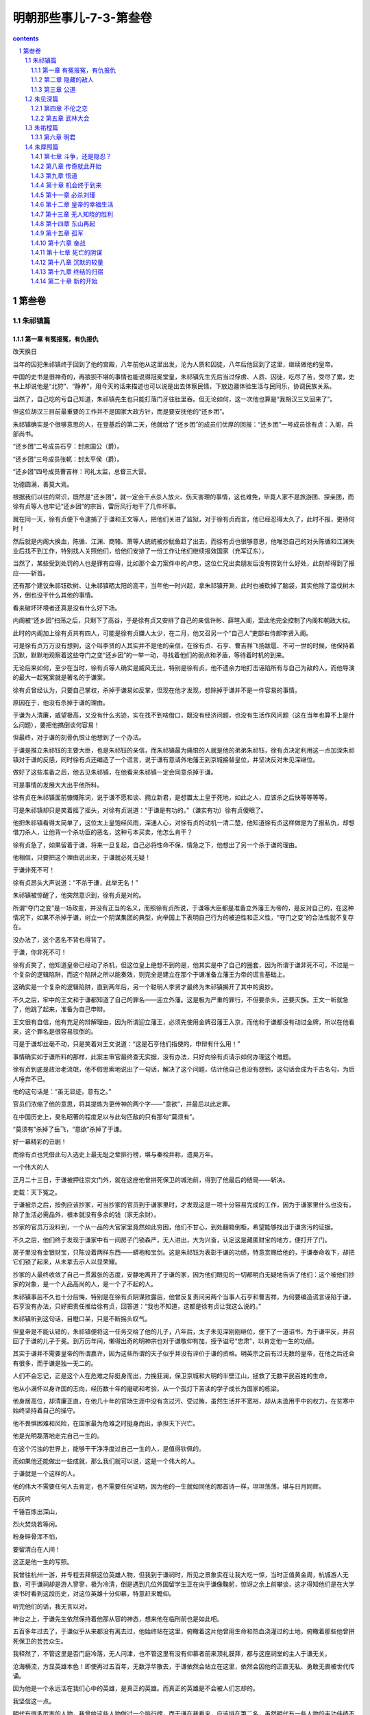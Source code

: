 *********************************************************************
明朝那些事儿-7-3-第叁卷
*********************************************************************

.. contents:: contents
.. section-numbering::

第叁卷
---------------------------------------------------------------------

朱祁镇篇
^^^^^^^^^^^^^^^^^^^^^^^^^^^^^^^^^^^^^^^^^^^^^^^^^^^^^^^^^^^^^^^^^^^^^

第一章 有冤报冤，有仇报仇
"""""""""""""""""""""""""""""""""""""""""""""""""""""""""""""""""""""

改天换日

当年的囚犯朱祁镇终于回到了他的宫殿，八年前他从这里出发，沦为人质和囚徒，八年后他回到了这里，继续做他的皇帝。

中国的史书是很神奇的，再狼狈不堪的事情也能说得冠冕堂皇，朱祁镇先生先后当过俘虏、人质、囚徒，吃尽了苦，受尽了累，史书上却说他是“北狩”、“静养”，用今天的话来描述也可以说是出去体察民情，下放边疆体验生活与民同乐，协调民族关系。

当然了，自己吃的亏自己知道，朱祁镇先生也只能打落门牙往肚里吞。但无论如何，这一次他也算是“我胡汉三又回来了”。

但这位胡汉三目前最重要的工作并不是国家大政方针，而是要安抚他的“还乡团”。

朱祁镇确实是个很够意思的人，在登基后的第二天，他就给了“还乡团”的成员们优厚的回报：“还乡团”一号成员徐有贞：入阁，兵部尚书。

“还乡团”二号成员石亨：封忠国公（爵）。

“还乡团”三号成员张軏：封太平侯（爵）。

“还乡团”四号成员曹吉祥：司礼太监，总督三大营。

功德圆满，善莫大焉。

根据我们以往的常识，既然是“还乡团”，就一定会干点杀人放火、伤天害理的事情，这也难免，毕竟人家不是旅游团、探亲团，而徐有贞等人也牢记“还乡团”的宗旨，雷厉风行地干了几件坏事。

就在同一天，徐有贞便下令逮捕了于谦和王文等人，把他们关进了监狱，对于徐有贞而言，他已经忍得太久了，此时不报，更待何时！

然后就是内阁大换血，陈循、江渊、商辂、萧等人统统被炒鱿鱼赶了出去，而徐有贞也很够意思，他唯恐自己的对头陈循和江渊失业后找不到工作，特别找人关照他们，给他们安排了一份工作让他们继续报效国家（充军辽东）。

当然了，某些受到处罚的人也是罪有应得，比如那个金刀案件中的卢忠，这位仁兄出卖朋友后没有捞到什么好处，此刻却得到了报应——斩首。

还有那个建议朱祁钰砍树、让朱祁镇晒太阳的高平，当年他一时兴起，拿朱祁镇开涮，此时也被砍掉了脑袋，其实他除了滥伐树木外，倒也没干什么其他的事情。

看来破坏环境者还真是没有什么好下场。

内阁被“还乡团”扫荡之后，只剩下了高谷，于是徐有贞又安排了自己的亲信许彬、薛瑄入阁，至此他完全控制了内阁和朝政大权。

此时的内阁加上徐有贞共有四人，可能是徐有贞嫌人太少，在二月，他又召另一个“自己人”吏部右侍郎李贤入阁。

可是徐有贞万万没有想到，这个叫李贤的人其实并不是他的亲信，在徐有贞、石亨、曹吉祥飞扬跋扈、不可一世的时候，他保持着沉默，默默地观察着这些夺门之变“还乡团”的一举一动，寻找着他们的弱点和矛盾，等待着时机的到来。

无论后来如何，至少在当时，徐有贞等人确实是威风无比，特别是徐有贞，他不遗余力地打击诬陷所有与自己为敌的人，而他导演的最大一起冤案就是著名的于谦案。

徐有贞曾经认为，只要自己掌权，杀掉于谦易如反掌，但现在他才发现，想除掉于谦并不是一件容易的事情。

原因在于，他没有杀掉于谦的理由。

于谦为人清廉，威望极高，又没有什么劣迹，实在找不到啥借口，既没有经济问题，也没有生活作风问题（这在当年也算不上是什么问题），要把他搞倒谈何容易！

但最终，对于谦的刻骨仇恨让他想到了一个办法。

于谦是推立朱祁钰的主要大臣，也是朱祁钰的亲信，而朱祁镇最为痛恨的人就是他的弟弟朱祁钰，徐有贞决定利用这一点加深朱祁镇对于谦的反感，同时徐有贞还编造了一个谎言，说于谦有意请外地藩王到京城接替皇位，并坚决反对朱见深继位。

做好了这些准备之后，他去见朱祁镇，在他看来朱祁镇一定会同意杀掉于谦。

可是事情的发展大大出乎他所料。

徐有贞在朱祁镇面前慷慨陈词，说于谦不愿和谈、拥立新君，是想置太上皇于死地，如此之人，应该杀之后快等等等等。

可是朱祁镇却只是笑着摇了摇头，对徐有贞说道：“于谦是有功的。”（谦实有功）徐有贞傻眼了。

他把朱祁镇看得太简单了，这位太上皇饱经风雨，深通人心，对徐有贞的动机一清二楚，他知道徐有贞这样做是为了报私仇，却想借刀杀人，让他背一个杀功臣的恶名，这种亏本买卖，他怎么肯干？

徐有贞急了，如果留着于谦，将来一旦复起，自己必将性命不保，情急之下，他想出了另一个杀于谦的理由。

他相信，只要把这个理由说出来，于谦就必死无疑！

于谦非死不可！

徐有贞昂头大声说道：“不杀于谦，此举无名！”

朱祁镇被惊醒了，他突然意识到，徐有贞是对的。

所谓“夺门之变”是一场政变，并没有正当的名义，而照徐有贞所说，于谦等大臣都是准备立外藩王为帝的，是反对自己的，在这种情况下，如果不杀掉于谦，树立一个阴谋集团的典型，向举国上下表明自己行为的被迫性和正义性，“夺门之变”的合法性就不复存在。

没办法了，这个恶名不背也得背了。

于谦，你非死不可！

徐有贞笑了，他知道皇帝已经动了杀机，但这位皇上绝想不到的是，他其实是中了自己的圈套，因为所谓于谦非死不可，不过是一个复杂的逻辑陷阱，而这个陷阱之所以能奏效，则完全是建立在那个于谦准备立藩王为帝的谎言基础上。

这确实是一个复杂的逻辑陷阱，直到两年后，另一个聪明人李贤才最终为朱祁镇揭开了其中的奥妙。

不久之后，牢中的王文和于谦都知道了自己的罪名——迎立外藩。这是极为严重的罪行，不但要杀头，还要灭族。王文一听就急了，他跳了起来，准备为自己申辩。

王文很有自信，他有充足的辩解理由，因为所谓迎立藩王，必须先使用金牌召藩王入京，而他和于谦都没有动过金牌，所以在他看来，这个罪名是很容易驳倒的。

可是于谦却丝毫不动，只是笑着对王文说道：“这是石亨他们指使的，申辩有什么用！”

事情确实如于谦所料的那样，此案主审官最终查无实据，没有办法，只好向徐有贞请示如何办理这个难题。

徐有贞到底是政治老流氓，他不假思索地说出了一句话，解决了这个问题，估计他自己也没有想到，这句话会成为千古名句，为后人唾弃不已。

他的这句话是：“虽无显迹，意有之。”

官员们浓缩了他的意思，将其提炼为更传神的两个字——“意欲”，并最后以此定罪。

在中国历史上，臭名昭著的程度足以与此句匹敌的只有那句“莫须有”。

“莫须有”杀掉了岳飞，“意欲”杀掉了于谦。

好一幕精彩的丑剧！

而徐有贞也凭借此句入选史上最无耻之辈排行榜，堪与秦桧并称，遗臭万年。

一个伟大的人

正月二十三日，于谦被押往崇文门外，就在这座他曾拼死保卫的城池前，得到了他最后的结局——斩决。

史载：天下冤之。

于谦被杀之后，按例应该抄家，可当抄家的官员到于谦家里时，才发现这是一项十分容易完成的工作，因为于谦家里什么也没有，除了生活必需品外，根本就没有多余的钱（家无余财）。

抄家的官员万没料到，一个从一品的大官家里竟然如此穷困，他们不甘心，到处翻箱倒柜，希望能够找出于谦贪污的证据。

不久之后，他们终于发现于谦家中有一间房子门锁森严，无人进出，大为兴奋，认定这是藏匿财宝的地方，便打开了门。

房子里没有金银财宝，只陈设着两样东西——蟒袍和宝剑。这是朱祁钰为表彰于谦的功绩，特意赏赐给他的，于谦奉命收下，却把它们锁了起来，从未拿去示人以显荣耀。

抄家的人最终收敛了自己一贯嚣张的态度，安静地离开了于谦的家，因为他们眼见的一切都明白无疑地告诉了他们：这个被他们抄家的对象，是一个人品高尚的人，是一个了不起的人。

朱祁镇事后不久也十分后悔，特别是在徐有贞阴谋败露后，他曾反复责问另两个当事人石亨和曹吉祥，为何要编造谎言诬陷于谦，石亨没有办法，只好把责任推给徐有贞，回答道：“我也不知道，这都是徐有贞让我这么说的。”

朱祁镇听到这句话，目瞪口呆，只是不断摇头叹气。

但皇帝是不能认错的，朱祁镇便将这一任务交给了他的儿子，八年后，太子朱见深刚刚继位，便下了一道诏书，为于谦平反，并召回了于谦的儿子于冕。到万历年间，懒得出奇的明神宗也对于谦敬仰有加，授予谥号“忠肃”，以肯定他一生的功绩。

其实于谦并不需要皇帝的所谓嘉许，因为这些所谓的天子似乎并没有评价于谦的资格。明英宗之前有过无数的皇帝，在他之后还会有很多，而于谦是独一无二的。

人们不会忘记，正是这个人在危难之际挺身而出，力挽狂澜，保卫京城和大明的半壁江山，拯救了无数平民百姓的生命。

他从小满怀以身许国的志向，经历数十年的磨砺和考验，从一个孤灯下苦读的学子成长为国家的栋梁。

他身居高位，却清廉正直，在他几十年的官场生涯中没有贪过污、受过贿，虽然生活并不宽裕，却从未滥用手中的权力，在贫寒中始终坚持着自己的操守。

他不畏惧困难和风险，在国家最为危难之时挺身而出，承担天下兴亡。

他是光明磊落地走完自己一生的。

在这个污浊的世界上，能够干干净净度过自己一生的人，是值得钦佩的。

而如果他还能做出一些成就，那么我们就可以说，这是一个伟大的人。

于谦就是一个这样的人。

他的伟大不需要任何人去肯定，也不需要任何证明，因为他的一生就如同他的那首诗一样，坦坦荡荡，堪与日月同辉。

石灰吟

千锤百炼出深山，

烈火焚烧若等闲。

粉身碎骨浑不怕，

要留清白在人间！

这正是他一生的写照。

我曾往杭州一游，并专程去拜祭这位英雄人物，但我到于谦祠时，所见之景象实在让我大吃一惊，当时正值黄金周，杭城游人无数，可于谦祠却是游人寥寥，极为冷清，倒是遇到几位外国留学生正在向于谦像鞠躬，惊讶之余上前攀谈，这才得知他们是在大学读书时看到这段历史，对这位英雄十分仰慕，特意赶来瞻仰。

听完他们的话，我无言以对。

神台之上，于谦先生依然保持着他那从容的神态，想来他在临刑前也是如此吧。

五百多年过去了，于谦似乎从来都没有离去过，他始终站在这里，俯瞰着这片他曾用生命和热血浇灌过的土地，俯瞰着那些他曾拼死保卫的芸芸众生。

我释然了，不管这里是否门庭冷落，无人问津，也不管这里有没有仰慕者前来顶礼膜拜，都与这座祠堂的主人于谦无关。

沧海横流，方显英雄本色！即使再过五百年，无数浮华散去，于谦依然会站立在这里，依然会因他的正直无私、勇敢无畏被世代传诵。

因为他是一个永远活在我们心中的英雄，是真正的英雄。而真正的英雄是不会被人们忘却的。

我坚信这一点。

明代有很多厉害的人物，我曾给这些人物做过一个排行榜，而于谦在我看来，应该排在第二名，虽然明代有一些人物的丰功伟绩不下于甚至超过了于谦，但他们的排名也在于谦之后，这是因为评定的标准有两项：品行、才能。虽然某些人的才能确实胜过于谦，但他们的品行是有缺憾的。比如朱元璋同志的政治问题和张居正同志的经济问题。

而于谦不但才能过人，品德上也几乎无可挑剔，所谓德才兼备者，千古又有几人！

如无例外，于谦本应排在第一，可惜的是，在他之后，还有另一位高人横空出世，此人不但文武兼备、智勇双全，而且五花八门无一不通、三教九流无一不晓，且善始善终，堪称不世出之奇才。对这位仁兄，英雄的称呼似乎已不适用了，因为在很多人看来，有一个更适合他的称呼——圣贤。

这位仁兄也将是我们后面文章中的主角，这里就不多说了。

最后提一句，于谦死后，他的儿子于冕被罚充军，而充军的地点叫做龙门，后来的系列电影《龙门客栈》就是以此为故事模板的，而那位大反派太监的生活原型就是司礼监曹吉祥同志。

虽然我们有理由相信这是子虚乌有的事情，但闲来无事调侃一下曹吉祥等人，倒也不失为一种乐趣。

过河拆桥

杀了一批，换了一批，做新龙袍，修宫殿，改年号（景泰改为天顺），足足折腾了一个多月，朱祁镇终于消停了，这也难怪，平常人搬个家都累死累活的，何况是换皇帝。

按说事情也算顺利完成了，可朱祁镇怎么也没有想到，虽然他已经思虑周密，事必躬亲，却还是犯了一个天大的错误，而这个错误将造就一个中国历史上绝无仅有的现象，让朱祁镇成为历史的笑柄。

朱祁镇到底犯了什么错误呢，我们前面提过，朱祁镇于正月十七日夺门成功，随即登基为帝，他什么都考虑到了，却忘记了那个被他赶下皇位的人——朱祁钰！

当时朱祁钰已经奄奄一息，所以朱祁镇也没有去理会他，直接就坐上了皇位，可他没有料到，自己的这个弟弟生命力还很顽强，过了一个多月才死，这还不打紧，要命的是，他忘记了一件极为重要的事——废黜朱祁钰的皇帝身份！

这位老兄风风火火地干了十几天，才猛然想起自己那个只剩半条命的弟弟仍然是皇帝，哭笑不得的朱祁镇立刻用皇太后的名义宣布废黜朱祁钰，但是已经太迟了。

此时已经是二月初一，也就是说在这十几天里，大明王朝同时有两个皇帝，而且这两位皇帝都是现任皇帝，外面坐着一个，里面还躺着一位。此真可谓千古难得一见之奇观。

朱祁镇虽然闹了笑话，但毕竟还是坐稳了皇位，并从此开始了他的第二代统治——天顺。

而那些“还乡团”成员们在冤杀了于谦之后，前景似乎也是一片光明，如果用童话的语言就此结尾，可以表述为：“他们四个人手牵着手，从此开始了幸福的生活”。

但是很可惜，在具有悠久的优秀历史文化传统（比如权谋斗争、厚黑学）的我国，童话是没有市场的，类似他们这种阴谋集团，结局总是逃不开两句话。

一句叫“攘外必先安内”；另一句叫“过河拆桥”。而从后来的情况发展看，“还乡团”大致适用于第二句。

第二章 隐藏的敌人
"""""""""""""""""""""""""""""""""""""""""""""""""""""""""""""""""""""

解决外敌，即刻内斗也算是华夏文明的光荣传统之一，很快，“还乡团”的成员们便十分自觉地依照这一传统开始了轰轰烈烈的内部斗争。

说来有点滑稽，斗争的起因并非分赃不均，而是性格不合。因为徐有贞是一个有理想、没道德、有文化、没纪律的复合型人才，虽然他心黑手狠脸皮极厚，但还是想做事的，是有追求的。

可是石亨和曹吉祥这两位仁兄，除了有野心和贪欲外，啥也没有，如果坏人也分档次的话，徐有贞就是一个有品位的坏人，而石亨和曹吉祥就是坏人中的渣滓。

夫妻之间性格不合可以离婚，而政治家性格不合最终却只有一个结局——你死我活。

于是，坏人之间的斗争就此开始。

你的素质太低！

徐有贞和石亨、曹吉祥的矛盾从“夺门之变”后不久就开始了，他们原本是一根绳子上的蚂蚱，关系很好，但功成名就之后，徐有贞才发现，他的这两个同伙素质实在太低。

徐有贞入阁之后，开始操持国家大事，每日忙于办理各种事务，毕竟他还是一个有追求的人，可石亨和曹吉祥却截然不同，他们发达之后，只热衷于干一件事——贪污受贿，不但如此，他们还不断在朝廷中安插自己的人，混乱朝纲。

比如石亨同志先后打过多次报告给朱祁镇，要求封赏夺门有功人员，前后竟多达四千人！真是天晓得这些人都是哪里来的，估计他连那天晚上在自己家厨房做饭的老妈子（应该是有力地保障了后勤补给）也算了进去。

曹吉祥也不甘人后，他的养子、侄子乃至于七姑八婆之类的八杆子打不着的亲戚也都封了官，令人叹为观止。

徐有贞每次看到这种乌烟瘴气的情景，都会不由得羞愧有加：当年我怎么和这帮人搞到一起了？什么素质啊？

自己虽然是一个阴谋家，可那二位仁兄充其量却只能算是两个混混，如果继续跟他们混下去，实在太丢人。

打定了主意，徐有贞开始和曹、石二人保持距离，见面了也不打招呼，他要树立自己的光辉形象。

石亨和曹吉祥终于发现，这位高学历的仁兄想洗手下船，和自己决裂。

决裂就决裂吧，怕你不成！

天顺元年（1457）五月，“还乡团”第一次内斗正式开幕。

这天，徐有贞、曹吉祥等人正在朝堂之上议事，朱祁镇突然拿出一份奏折，当众宣读，内容是这样的：曹吉祥、石亨等人贪污受贿、专横霸道、欺上瞒下、排除异己，应予惩戒。

曹吉祥先生当时就懵了，他手足无措，张嘴想要辩解，却不知说什么好。

朱祁镇却没有看他，而是微笑着对徐有贞说：“御史敢于直言，是国家的福分啊。”

徐有贞看了尴尬的曹吉祥一眼，也笑了。

这封奏折的作者是都察院御史杨瑄，是个小人物，而根据厚黑政治学第一定律，小人物敢弹劾大领导，排除个人精神失常的因素，唯一的结论就是有人指使。

指使他的人我不说大家也能知道，就是徐有贞。

徐有贞的没落

徐有贞没有理会无地自容的曹吉祥，洋洋得意地走出了大殿。他有充分的理由得意，作为内阁首辅，他能够调动文官集团的所有资源去对抗他的敌人，他有无数的打手（言官），在他看来这是一场没有悬念的战争。

可是他错了。

因为他的对手是明代历史上唯一可以与文官集团对抗的死敌——宦官集团。

话虽如此，但当时的宦官集团并没有太大的权力，司礼监曹吉祥是很难与内阁首辅徐有贞对抗的。

为了解决徐有贞，曹吉祥整日冥思苦想，功夫不负有心人，经过长时间的业务（厚黑）钻研，他终于发现了徐有贞的破绽，并由此想出了一个绝妙的主意。

不久后的一天，曹吉祥进宫见朱祁镇，君臣二人聊天，气氛和洽，突然曹吉祥话题一转，貌似轻松地说起了宫内的一件事情，且谈得津津有味，可他的谈话对象朱祁镇却脸色突变，大惊失色。

为什么会出现这样的一幕呢？

因为朱祁镇十分清楚，这件事情他只告诉过一个人——徐有贞。

于是他急切地打断曹吉祥，问他是怎么知道的。

“是徐有贞告诉我的。”（受之有贞）然后曹吉祥带着疑问的表情加了一句：“皇上还不清楚吗，外面的人全都知道了！”

这句话同时也宣布了徐有贞的结局：他彻底完了。

背叛和泄密是皇帝绝对无法忍受的。自此之后，朱祁镇渐渐远离了徐有贞，不再将他看作是自己的亲信。

徐有贞也是丈二金刚摸不着头脑，他想来想去，也不明白自己到底哪里得罪了皇帝，受到如此冷遇。面对着朱祁镇那冷淡的眼神，他无从申辩也无法申辩。

曹吉祥赢了，他终于达到了自己的目的，给了徐有贞一次漂亮的回击。徐有贞当然不会将那些隐秘的事情告诉他，那他是怎么知道谈话内容的呢？

这个诡计的秘密在于，徐有贞进宫见朱祁镇时，交谈的确实只有他们两个人，但听见的却有三个人，而那个多出来的旁听者就是太监。

这些皇帝的贴身太监受到曹吉祥的指使，将每次谈话的内容告诉他，然后曹吉祥会在不经意间说出这些原本只有天地你我方知的事情，将徐有贞塑造成一个口不把门的奸臣。

曹吉祥十分得意，和石亨弹冠相庆，从此更加飞扬跋扈。这也难怪，也该轮到他了，但曹吉祥想不到的是，他并不是这次胜利唯一的得意者，还有一个人正在暗地里庆祝着自己的胜利。

隐藏者的图谋

曹吉祥和石亨所不知道的是，五月的那次弹劾，策划者并非只有徐有贞一个人，这次攻击的实际组织者是另一个人——李贤。

在徐有贞看来，这个叫李贤的人是他一手提拔的，绝对忠实于他，事实上，这个人也确实极为精明强干，很能帮得上徐有贞的忙（史载：颇得其力）。所以他与李贤共同策划了对曹、石等人的攻击行动，并收到了一定的效果，这也让徐有贞更加认定，李贤是一个极为可靠的人。

可是徐有贞不知道的是，这位李贤先生除了是自己的下属和亲信外，还是一个卓越的社会活动家，喜欢广交朋友，而他的朋友中有一个人叫石亨。

早在徐有贞拉拢之前，李贤和石亨的关系已经十分融洽，石亨曾经劝说李贤参加夺门阴谋，但被李贤拒绝，后来吏部尚书王直退休，继任尚书王翱也是个很有背景的人，根本不买石亨的账，石亨十分不满，便对当时任吏部侍郎的李贤私下表示，准备赶走现在这个不听话的尚书，由他接任。

吏部是六部之首，吏部尚书被称为天官，地位显赫，石亨竟肯把这个位置交给李贤，可见在石亨眼里，李贤也是“自己人”。

然而出乎石亨意料之外的是，李贤竟然拒绝了，他谦恭地表示自己还没有能力担当此大任，还是让原尚书留任的好。

李贤的这一举动让石亨大为感慨，在他看来，李贤这个人与旁人不同，非但不争名夺利，连到手的大官都不要，实在是个难得的人才，不禁对李贤又多了几分好感。

可是石亨绝对想不到的是，李贤之所以拒绝自己的好意，是因为他有着更深的图谋，为了实现这一图谋，他已经制定了一个周密的计划，并在暗中窥视着自己的猎物，随时准备打出那致命的一击。

而在他的猎物名单上，有着这样三个名字：徐有贞、石亨、曹吉祥。

徐有贞已经被皇帝疏远了，但他对自己的处境却并不了解，每日依然以首辅自居，不把曹吉祥和石亨放在眼里，这也使得他们之间的矛盾越来越大。而上次指使御史弹劾也让徐有贞尝到了甜头，所以他决定再来一次。

这次他找到了御史张鹏，并搜集了大量石亨、曹吉祥不法的证据，准备向朱祁镇提出弹劾，和以前一样，他还是找李贤一起商议，并具体安排行动步骤。

徐有贞的聪明终于到了头，皇帝已经不再信任他，他却没有自知之明，可是奇怪的是，虽然徐有贞并不通晓其中玄机，李贤却是知道的，但他非但不阻止徐有贞的行为，反而积极参与筹划，这一举动也让徐有贞倍感亲切。

因为李贤知道，他计划的第一步即将实现，不久之后，他将把一个人的名字从他的名单上划去。

徐有贞开始行动了，他命令张鹏向皇帝上书弹劾石亨，这个时机很好，因为石亨此刻出征在外，正好可以对曹、石两人分别击破，这个算盘打得确实不错，然而他没有料到，自己的计划还没有等到实施，就已经破产了。

石亨并不是笨蛋，他早已在言官中安排了自己的眼线，就在张鹏准备上书的前一天，他已经得到了消息，便连夜赶了回来，找到了曹吉祥商量对策。

曹吉祥告诉石亨，告状的事情已经是板上钉钉，变不了了，但只要你跟我进宫干一件事，保管你我明日太平无事。

然后他领着石亨进宫觐见了朱祁镇，还没等皇帝大人缓过神来，曹吉祥便向石亨使了个眼色，开始做他们预先商量好的那件事——痛哭。

看着眼前这二位鼻涕眼泪一起下来，朱祁镇手足无措，连忙追问出了什么事情，曹吉祥这才悲痛地说道：“御史张鹏受人指使，想置我们二人于死地，我们没有办法，只有请皇上为我们做主！”

朱祁镇听了倒也没有什么大的反应，毕竟这是大臣之间的矛盾，与他没有多大关系。所以他表现得十分平淡。

然而石亨接着说了一句话，正是这句话触动了他，最终决定了徐有贞的结局：“一个御史怎么敢这样做（安敢尔），现在内阁专权，容不下我们啊！”

专权？

对，就是专权。

石亨的似乎无心之语击中了朱祁镇的死穴，他或许是一个好人，或许是一个宽厚的人，但如果有人敢于触动他的权力，就算是天王老子也没商量！

朱祁镇决定动手了，他要用实际行动去显示他的权威，告诉所有的人，他才是这个帝国的统治者。

第二天一早，朱祁镇便下令关押了张鹏和之前曾经上书的杨瑄，矛头直指徐有贞。

此时，石亨已经得知，李贤也是攻击他的策划者之一，他十分惊讶，也非常愤怒，决定要把李贤和徐有贞一起整死。之后他不断地在皇帝面前攻击二人，最终促使朱祁镇下定决心，把徐有贞和李贤关进了监狱。

徐有贞彻底完了，他被关进了当年于谦待过的地方——诏狱，整日唉声叹气，在阴暗潮湿的牢房里反思着自己，一切都宛如梦幻，他用尽心思技巧，胆大包天，最终斗垮了于谦，却也只高兴了四个月，就沦为了囚犯。人生对于他而言，已经落幕了。

可是同样身在牢狱的李贤却心如明镜，其实在这场斗争中，他才是唯一的胜利者，他尽力协助徐有贞，利用徐有贞的力量去打击石亨、曹吉祥。此外，他还充分发挥了徐有贞的盾牌作用，避过了石亨等人的反击。

不过现在看来，他似乎还是失算了，毕竟他也被关进了监狱，等待着他的是不可知的命运，杀头、充军，或是流放？

但李贤却丝毫不见慌乱，这一天的到来早在他的预料之中，为此，他已经准备了很长时间。

不久之后，处罚决定下来了，总算是皇帝开恩，徐有贞被降为广东参政，李贤被降为福建参政，这两个地方在当时都是偏远地区，也算是一种体面的发配。

走出牢房的徐有贞抬头看着久违的天空，松了一口气，不管怎样，这条命还是保住了，而在他的心底，却对一个人始终感到过意不去，这个人就是李贤。

在徐有贞看来，李贤是自己的亲密战友，也是因为自己才到此地步，所以在临行前，他特意找到了李贤，满怀歉意地对他说，事情到了这个地步，实在没有料到，如今就要各自上路，离开京城，只好自己保重了。

李贤的反应却出乎意料，他一点也不沮丧，而是十分客气地与徐有贞交谈，表示自己并不在意，谈完后还亲自将他送出门外。

徐有贞怀着愧疚走了，看着他离去的背影，李贤露出了笑容。

“徐有贞，要走的只有你而已。”

李贤的真面目

徐有贞老老实实地去了广东，李贤却没有，因为就在出发前的一刻，有一个意想不到的人站出来说话了。

这个人正是那位差点被罢官的吏部尚书王翱，在这关键的时刻，他挺身而出，为即将出行的李贤说情，在他的大力游说下，朱祁镇终于办了人情案，将李贤留在了京城，并在不久之后恢复了他吏部侍郎的职位。

答案最终揭晓了。

李贤不排挤王翱，不担任吏部尚书，就是为了迎候这一天的到来。因为他需要王翱的帮助。

徐有贞聪明绝顶，认定李贤是他的亲信，可是他错了。

石亨位高权重，对李贤许以官位，以为可以拉拢他，可是他也错了。

他们都认为这个叫李贤的人会乖乖地听他们的话，为他们办事，却绝不会想到，在李贤的眼里，他们不过是猎物而已。

他原本可以投靠“还乡团”，做大官，拿厚禄，可是他没有这样做，在“还乡团”肆虐的日子里，他默默地隐藏着自己，从那些阴谋家身上学习权谋和诡计，并最终用这些武器打倒他们。但他这样做又是为了什么呢？

从他后来的言行中，我们可以找到答案：公道。

徐有贞不是李贤的朋友，石亨也不是李贤的朋友，甚至于王翱也不是他的朋友，李贤周旋于这几个人之间，似乎是个让人捉摸不定的人，但在我看来，他也有一个真正的朋友，这位朋友的名字叫做于谦。

事实上，李贤和于谦的交往并不紧密，而且他们之间也有政治分歧，在继位问题上，李贤主张朱祁镇复位，而于谦似乎对这位太上皇并不感冒，却主张由他的儿子朱见深继位。

因为有着不同的政治见解，两人关系一度比较冷淡，但在那场轰轰烈烈的北京保卫战中，李贤彻底被这个挺身而出、拯救国家危亡的人所折服，他的勇气和顽强、清正与廉洁给李贤留下了深刻的印象。

混迹官场多年的李贤被打动了，他第一次认识到，在这个污秽的地方，还有像于谦这样勇于任事、刚直不阿的人。

但转瞬之间，风云突变，那群不知所谓的投机者——“还乡团”一下子冒了出来，把朝政搞得乌烟瘴气，还冤杀了为国家耗尽心力的于谦。

在于谦被杀的那一天，李贤做出了他人生中的一个重要决定，他要为这个为国家付出一切、鞠躬尽瘁的人讨回公道。

他并没有站出来公开反对那些人的恶行，因为他知道，这是没有用的，要想战胜那些奸邪小人，必须比他们更狡诈，更有权谋，他静静地隐藏了自己，细心观察着对手的动向，利用他们之间的矛盾，将他们一一击破。

在这样险恶的环境中，他逐渐变得成熟、机敏，虽然也曾历经艰险、身陷不测之地，但他始终没有放弃过自己的信念。

现在他终于除掉了徐有贞，下面该轮到第二个人了。

徐有贞的最后结局

俗话说：风水轮流转，明年到你家。对这句话，徐有贞应该深有体会，就在四个月前，他得势之时，把于谦关进监狱却仍不罢休，一定要置其于死地。但他绝没有料到，现在这一情况竟然原封不动地套用在他的身上。

他已经万念俱灰，只想去广东当一个扶贫干部，可是石亨却坚持认为，囚犯的身份更适合这位仁兄。于是又发动言官弹劾徐有贞，而且每天都到朱祁镇面前去闹，朱祁镇被他烦得不行，加上他本人也确实讨厌徐有贞，便连夜派人把正在路上的徐有贞抓了回来。

二进宫的徐有贞苦不堪言，他又一次回到了熟悉的地方——锦衣卫诏狱，并倾情出演了《监狱风云》第二部。在这里，他与那些态度“和蔼”的看守们重逢了，每天住在潮湿的房间里，吃着霉变的牢饭，估计还吃了不少闷棍（锦衣卫指挥门达是石亨的人），整日以泪洗面。

可是对于石亨而言，这些还不够，他一定要杀掉徐有贞，朱祁镇最终也答应了他的要求，准备选个黄道吉日给徐有贞放血。

可偏偏在这个时候，京城发生的一件事情最终救了徐有贞的命。

就在刽子手在家磨刀霍霍之际，京城突然迎来了一场大雷雨，很多建筑被大风破坏，石亨家也被水淹了。古人办事都讲个吉利，婚丧嫁娶都要查查皇历，杀人也不例外，出了这么大的天灾，大家都人心惶惶，认为此时杀人不吉利，徐有贞就此捡了一条命。

可是死罪可免，活罪难饶，本着惩前毖后、治病救人的精神，石亨体贴地将已经五十多岁的徐有贞安排到云南参军，发挥余热，实现了老有所为。

这也算是个不错的安排，如果把徐有贞发配到辽东参军，他很有可能在那里遇到三个月前被自己安排充军的江渊，成为他的战友。而按照新兵老兵的排列顺序，没准徐有贞还要帮江渊洗袜子。

之后，徐有贞在那个风景如画的旅游胜地扛了四年长矛，天顺四年（1460）被放回老家苏州，苟且偷生十余年，最后死去。

徐有贞，宣德八年（1433）进士，混迹官场十六年，毫无成就，正统十四年（1449）因为说错一句话，被人取笑嘲弄，隐姓埋名七年，天顺元年（1457）元月投机成功，飞扬跋扈，冤杀于谦。四个月后被关入监狱，免死充军云南，最后回到故乡，在人们的鄙视和谩骂中死去。

对于这个人，我已无话可说。

第三章 公道
"""""""""""""""""""""""""""""""""""""""""""""""""""""""""""""""""""""

石亨的智商

有一句话用来形容石亨是再合适不过了——头脑简单，四肢发达。他的智商和武力似乎是成反比的，恰似三国游戏里设定的吕布，武力很高，智力很低。

他能够夺门成功，靠的是徐有贞，能够打倒徐有贞，靠的是曹吉祥，现在于谦没了，徐有贞也没有了，他终于露出了自己那原本啥也不明白的愚蠢面目。

愚蠢表现之一：

一次，石亨带着自己手下的两个小军官大摇大摆地去见朱祁镇，言谈极为随意，朱祁镇见状，脸色马上就沉了下来，毕竟这里是皇帝的地方，不是菜市场，什么阿猫阿狗的都进来成何体统！

他生气地问道：“这两个是什么人？进来干什么？”

石亨却毫不在意地说道：“是我的心腹手下，希望皇上提拔他们。”

朱祁镇的忍耐几乎快到极限了，却还是耐着性子说：“这事情不急，改日再说吧。”

石亨却不依不饶：“请皇上今天就批准了吧。”

朱祁镇冷冷地看了石亨一眼，最终答应了他的要求。但愤怒的种子已经深深地埋下。

愚蠢表现之二：

石亨的侄子石彪镇守大同，有一次带兵出去巡视，遇到一群瓦剌人，不管三七二十一，上去就砍，结果杀死对方几十人。回来后他灵机一动，向上报成大同大捷，而石亨也以此为资本，反复吹嘘。

事实上，当时的边患已经十分严重，瓦剌不断与明朝为敌，发动攻击，朱祁镇看到这份边报，哭笑不得，只好顺着意思给了点赏赐算是讨个吉利，回头却找来了恭顺侯吴瑾询问相关对策。

“边关吃紧，如何是好？”

吴瑾只说了一句话：

“如果于谦还在，不会有这样的事情！”

朱祁镇沉默了，面对这样的控诉，他也只能保持沉默。

偏偏石彪派的报功使者是个二百五，看着石亨吹牛，他也跟着吹，说什么斩获无数，俘虏无数。内阁学士岳正是个喜欢调侃的人，便问他：“你说俘虏无数，可是人在哪里啊？”

“人数太多，没法带回来，都在树林里杀掉了。”

按说这句话应该能搪塞过去，可使者没有想到，这次岳正却想把玩笑开到底。

他拿出了当地的地图，笑着对使者说：“这附近都是沙漠啊，哪来的树林？”

石亨的拙劣表演远不止如此，可这位老兄的脑袋似乎进了水，就是不明白他不过是个打工的，皇帝才是真正的老板。而不久之后发生的一件事情也彻底断送了他的锦绣前程。

在这一年，朱祁镇在自己的宫殿里会见了一个特别的客人，正是这次会见解开了一直以来缠绕着朱祁镇的一个疑团，并最终将“还乡团”送上绝路。

这位特别的客人叫朱瞻墡，是朱祁镇的叔叔，他正是当年传言中要来京城接任皇位的人，也就是“还乡团”所说的于谦准备拥立的那个人。

为了打消朱祁镇心中的疑虑，以免有朝一日被不明不白地干掉，他特意来到京城说明情况。宾主双方举行了会谈，会谈在热情洋溢的气氛中举行，双方回顾了多年来的传统友谊，并就共同感兴趣的问题交换了意见，朱瞻墡重申了皇位是朱祁镇不可分割的财产，表示将来会坚定不移地主张这一原则。朱祁镇则高度评价了朱瞻墡所做的贡献，希望双方在各个方面有更进一步的合作。

会议结束了，朱瞻墡满意地走了，朱祁镇却愤怒了。

事实最终证明了于谦的清白，石亨等人不但飞扬跋扈，不把自己放在眼里，还借自己的手杀死了于谦，这个冤大头当得实在窝囊。

朱祁镇立刻跑去责问石亨，石亨哑口无言，只能把责任推给徐有贞，可是这些托词更让朱祁镇不满，他不再多言，拂袖而去。

在一旁静静观察的李贤这才惊奇地发现，石亨实在是“还乡团”中最蠢、最差劲的一个，和徐有贞相比，他的档次实在太低，对付这样的人，根本不用自己动手，他迟早会自取灭亡。

话虽如此，但李贤仍然不敢轻敌，因为在石亨的背后，还有一个曹吉祥。

这个世界上最为残酷的游戏就是政治游戏，因为在这场游戏中从来都没有亚军，亚军就是失败者，只有冠军才能生存下去。李贤明白，在保证能够完全击倒对手前，他必须忍耐，接受无数次考验，等待时机的到来。

可是朱祁镇却没有这样的耐心，有一次，他私下单独找到李贤，问了他一个问题：“这些人（此辈）干预政事，搞得来报告事情的人不来找我，却先去找他们，该怎么办呢？”

李贤慌了，他知道，这位皇帝陛下的不满已经到达了顶点，想发泄一下，才问出了这个问题，可是自己却不能实话实说，因为时机还不成熟。

他想了一下，讲出了一个堪称绝妙的答案：“陛下你自己看着办吧。”

有人可能会纳闷，这句话不是推卸责任吗，到底妙在何处呢？

要分析这句话，必须和问题联系起来，这句话绝就绝在一语双关，听起来好似是让皇帝自己看着办，实际上，它的意思是让皇帝看着“自己办”，收揽大权。

这样说话确实绕了太多弯子，有这个必要吗？

很有必要，因为李贤的高明之处恰恰就体现在此处。

李贤比徐有贞聪明得多，他之所以这样说话，是因为他知道，也许就在不远的地方，有一双耳朵正在倾听他们的谈话！他无时无刻都始终记得，自己的敌人绝不仅仅是没有大脑的石亨，还有一个管太监的曹吉祥。

朱祁镇若有所思地点了点头，停止了问话，他已经明白了李贤的意思。对于这几个“还乡团”成员，他已厌恶到了极点。但已经发生的事情还不足以让他最终下定决心，与“还乡团”决裂，直到翔凤楼上的那次简短的谈话。

这年冬天，朱祁镇带着恭顺侯吴瑾和几个大臣内监登上翔凤楼，登高望远，很是惬意，突然朱祁镇指着城区中心黄金地带的一座豪华别墅问吴瑾：“你知道那是谁的房子吗？”

吴瑾不但知道这是谁的房子，还知道朱祁镇为什么要问这个问题。作为李贤的同道中人、于谦的同情者，他决定趁此机会下一剂猛药，让那些人彻底完蛋。

“那一定是王府（此必王府）！”吴瑾斩钉截铁地回答道。

在听到答案的瞬间，一丝杀意掠过朱祁镇的脸庞，他冷笑着说道：“那不是王府，你猜错了。”

朱祁镇回头冷冷地看着那些跟随而来的大臣们，抛下了一句话，飘然而去：“石亨居然强横到这个地步，竟没有人敢揭发他的奸恶！”

石亨，你的末日到了！

石亨的覆灭

对于皇帝的反感，石亨并不是没有感觉的，相应的，他也准备了自己的应对，埋伏在皇帝周围的大臣自不必说，他还特意安插了自己的侄子石彪镇守大同，自己则统帅京城驻军，只要一有动静，便可里应外合，这是个相当厉害的安排，进可攻，退可守，确实有水平。

阵势摆好了，朱祁镇你放马过来吧，看你敢动我一手指头！

石亨太天真了，事实证明，朱祁镇确实解决了他——用一种他绝对想不到的方式。

在石亨看来，朱祁镇不过是个任他摆布的老实人，也正是因为这个原因，他才敢如此专横跋扈，现在他已经羽翼丰满，自然更没有什么可怕的。

事实似乎确实如石亨想象的那样，朱祁镇那边一点动静也没有，他委托自己最为信任的心腹锦衣卫指挥逯杲四处打探消息，得到的结果是宫内无事，天下太平，看来事情似乎就这么过去了，然而就在他洋洋自得的时候，却得知了一个令他震惊的消息。

石彪被抓了。

天顺三年（1459）八月，一直默不作声的朱祁镇突然发飚，将镇守大同的石彪逮捕下狱。这一举动大大出乎了石亨的预料，让他目瞪口呆。

石彪被抓，意味着自己的所有外援已经被切断，单凭现在手上这些人，别说造反，搞个游行示威都不够数，他这才意识到，眼前的这位皇帝已经不是当年那个忠厚老实的朱祁镇了，经过这么多年的历练，那个懵懂无知的年轻人已经成为久经考验的政治老手。

但后悔也太晚了，石亨打起精神，准备迎接朱祁镇的下一次冲击。

可是奇怪的事情又一次发生了，自石彪入狱后，朱祁镇又没有了动静，石亨搞不清楚对方到底想干什么，便上书表示自己对侄子犯罪负有领导责任，要求罢官辞职回家种田。

朱祁镇却和颜悦色地告诉他，你不用担心，你侄子的事情与你无关，放心大胆地过你的日子吧。

石亨相信了他的话，便不再坚持，放弃了辞职的打算，同时也放弃了他的最后一丝生存的希望。

真正的政治老手是不同于常人的，他们炒菜时从来不用大火爆炒，只用小火慢炖，打仗时从不中央突破，总是旁敲侧击。

从朱祁镇决定除掉石亨的那一天开始，他已经做好了充足的准备，为了掌握石亨的第一手资料，他策反了石亨身边的一个人，这个人正是锦衣卫指挥逯杲。

说起这位逯杲，也算是个奇人，锦衣卫出身，人送绰号“随风倒”，但凡风吹草动都逃不过他的眼睛，反应极其之快，北京保卫战有他，夺门之变有他，整徐有贞有他，现在对付石亨，他又毅然站在了第一线。着实让人佩服。

于是石亨的罪证通过逯杲源源不断地送到了朱祁镇的手中，而石亨得到的却只是每日平安无事的安慰。

在逯杲的帮助下，朱祁镇料理了石彪和石亨的其他部下，逐步完成了扫清外围的工作，现在石亨已经是孤家寡人了，可谓不堪一击。但出乎意料的是，在这关键时刻，朱祁镇却停住了进攻的脚步，迟迟不向石亨下手。

逯杲对此十分不解，他不明白，既然已经到了这个地步，为什么不干脆解决石亨呢？

但李贤却是明白的，朱祁镇这奇怪的举动早在他的预料之中。

李贤十分了解朱祁镇，这位皇上虽然历经政治风波，但归根到底还是个比较忠厚、念及旧情的人，他连拥立自己弟弟的于谦都不忍杀害，更何况是曾经有过夺门之功的石亨？

李贤很清楚，要想破解朱祁镇那最后的慈悲，只有一个方法，那就是揭开夺门之变的真相！只有这样，才能将这些“还乡团”彻底一网打尽！

于谦，属于你的公道，我一定会替你拿回来！

时机终于到了，他们已经走到了悬崖的边缘，很快就将坠入万丈深渊，永不超生。

现在，只需要轻轻的一推。

最后致命的一击

“石亨已然如此了，可是他夺门有功，全部革去未免太过了吧！”

当李贤奉诏进宫议事，从朱祁镇口中听到这句话时，他立刻意识到，完成最后一击的时刻来到了。

他突然故作神秘地说道：“不瞒陛下，当初也曾有人劝我参与夺门，可是我拒绝了。”

“什么！”朱祁镇顿时大为意外，他马上厉声追问，“那你为何不参加呢？”

李贤不慌不忙地说道：“因为即使不夺门，皇位依然是陛下的（天位陛下固有），既然如此，又何必夺呢？”

朱祁镇糊涂了，这是什么意思？不夺门我又怎么会有今天的皇位呢？

他满腹狐疑地看着李贤，等待着他的答案。

其实从夺门之变发生的那一天起，李贤就已看穿了这场所谓的政变的真相，他很清楚，这其实只是一个投机者的骗局，但当时由于一个关键问题尚未解决，他无法给出确切的答案，现在时候到了。

因为解决那个关键问题的，就是朱祁镇与襄王的那一次会面。

正是在这次会面中，朱祁镇知道了所谓藩王进京继位是子虚乌有的事情，他十分生气，却没有意识夺门之变的伪装已因为这件事情的发生被彻底揭去，直到李贤为他解开这个谜团。

李贤带着狡黠的笑容说出了他的谜底：“陛下难道还不明白吗，如果景泰（朱祁钰）一病不起，陛下即使身处南宫，天下也必然为陛下所有啊！”

朱祁镇沉思良久，这才恍然大悟！

他终于知道了其中的奥妙。

如果诸位还不明白，那么就让我来解释一下这个谜团的开始和结束，下面探案开始：开端就是徐有贞的那句“不杀于谦，此举无名”，如果细细分析，就会发现，这句话很不简单，徐有贞之所以能够得出这样的结论，是基于两个前提。

前提一：朱祁钰已经一病不起，可能很快就会驾崩，他也没有儿子，到时皇位必然空缺。（此为事实）前提二：于谦准备拥立外地藩王进京继位。（此为徐有贞编造）于是徐有贞就此得出了一个理所应当的结论：夺门有功，谋反无罪。

当年如果不是我们夺门，让你继承皇位，你还不知道在哪儿凉快呢！

当年的朱祁镇也是这样认为的，所以于谦才会被认定为反面典型，而“还乡团”却大受重用。

然而两年之后的李贤却用事实戳破了这个看似合理的逻辑陷阱。

前提一依然存在：朱祁钰没有儿子，死后皇位必然空缺。

但事情到这里发生了变化，因为前提二已经被事实驳倒了，那么一个最为关键的问题便浮出了水面——皇位到底会属于谁呢？

而当你列出所有的可能性后，就会发现，李贤的话是对的，天下非朱祁镇莫属！

首先由于朱祁钰没有儿子，他这一支已经不可能继承皇位，其次皇族的其他成员（如襄王）继位也已被证明是子虚乌有，那么就只剩下了两个可能性：一、朱祁镇复位。这对于朱祁镇而言自然是最好的结局。

二、沂王朱见深继位，他是朱祁镇的儿子，原本就是名正言顺的皇太子，更为重要的是，他当年（1457）只有十岁，而维护朱祁镇的孙太后也还在世，所以皇位传给了朱见深，也就是给了朱祁镇。

谜团终于解开了，朱祁镇这才明白，这场所谓的夺门之变真正的受益者并不是他，而是那些“还乡团”。

李贤看见朱祁镇已经醒悟，便趁势又点了一把火：“石亨那些人说是迎驾还勉强可以，怎么能说是夺门呢？！天下本就是陛下的，何必要夺！幸好事情成功了，万一有个三长两短，事情失败了，他们那几条烂命没了也就算了，可陛下怎么办呢（朱祁钰还活着呢）？”

“如果景泰就此去世，陛下顺利继位，石亨等人便没有丝毫功劳，他们拿陛下冒险，只是为了自己的荣华富贵啊！”

真正是岂有此理！

被忽悠了几年的朱祁镇顿时火冒三丈，他立刻召集群臣，下达诏令：今后但凡奏折一律不准出现“夺门”二字，违者严惩不贷！那些冒功领赏的人，趁早自己出来承认领罚，不要等我亲自动手！

石亨终于活到头了。

天顺四年（1460）正月，时值夺门之变四周年纪念日，石亨光荣入狱，一个月后凄惨地死于狱中。

可他在地府还没住满一个月，就在阎王那里见到了一个熟人——他的侄子石彪也于同月被押赴刑场斩决。

这位正统年间第一勇将就此结束了他的一生，从名将到奸臣，贪婪和私欲改变了他的人生轨迹，人各有志，无须多说，只是不知他黄泉之下，有何面目去见当年的亲密战友于谦。

所谓君子报仇，十年不晚。可李贤却似乎是一个热爱生命、珍惜时间的人，解决徐有贞和石亨，他只用了四年，现在他的猎物还剩下最后一个人：曹吉祥。

徐有贞足智多谋，石亨兵权在握，这两位仁兄都不是善类，与他们相比，曹吉祥实在算不上啥，要学历没学历，要武艺没武艺。现在“还乡团”的两位主力已经被罚下了场，只剩下了他。对李贤来说，解决这个硕果仅存的小丑应该是他计划中最为轻松的一步，可他没想到，这个不起眼的曹吉祥不但是最难对付的一个，还差点要了他的命。

曹吉祥的雄心壮志

石亨死了，曹吉祥慌了，这也难怪，不用细想，光扳指头算就能明白，下一个也该轮到他了。

在如此险峻的时刻，一般人考虑的应该是低调为人，苟且偷生，能混个自然死亡就谢天谢地了，可这位仁兄的思维却着实异于常人，他不但毫不退让，还积极要求进步，他还有着更高的精神追求——当皇帝。

曹吉祥有个养子叫曹钦，他和曹吉祥一样，有着远大的理想，并对此充满信心，但要真的动手，他还需要一样东西。为此，他私下找到自己的门客冯益，问了他一个意味深长的问题：“自古以来，有宦官子弟当皇帝的吗？”

冯益心知不妙，但毕竟自己在人家里混饭吃，便顺口答了一句：“曹操。”

对于这个答案，我们有必要说明两点，首先，这个答案不能算对，因为曹操先生是死后才被追认为皇帝的，其次，估计冯益也没有想到，为了这句话，他赔上了自己的老命。

找到了理论依据的曹钦大喜过望，他立刻在曹操的光辉形象指引下，大张旗鼓地干了起来。

书生造反，三年不成，而曹吉祥和曹钦用行动证明了自己文化有限，不是书生，他们二话不说，甩开膀子就准备造反了，昔日司礼太监王振预备几天，就敢出征打仗，而曹吉祥紧随其后，筹划一个多月就动手了。

曹吉祥和曹钦经过“仔细”筹划，制定了一个简便易行的计划（简单到只有一句话）：曹钦带兵杀进宫，曹吉祥在内接应，杀掉朱祁镇，自己当皇帝。

以上，计划完毕。

制定人：曹吉祥、曹钦。

人才，真是高效率的人才啊！

虽然这是一个漏洞百出、不知所谓的计划，但曹钦敢造反，还是有一定资本的。

他的资本就是手下的鞑官。

所谓鞑官，就是投降的蒙古兵，从朱棣时代的朵颜三卫开始，蒙古官兵就已经成为明军中最精锐的部队，曹吉祥曾经镇守边关，深知这些蒙古兵好勇斗狠，便私下招募拉拢蒙古士兵，为自己效力。

实事求是地讲，曹钦手下的这些鞑官确实相当厉害，其战斗力要高于明军，可那也要看是由谁指挥，放在曹钦手里，也只能是风萧萧兮易水寒了。

但对曹钦有利的一点在于，宫内的驻军不多，而明代为防止武将造反，调兵手续十分复杂，身为主将，如无兵符，一兵一卒也难以调动。等到大军齐集，大事已定。所以，成功的真正关键在于时间。

只要能够在城外驻军调动之前攻入宫城，抓住朱祁镇，胜利就必定属于我！

一切就绪后，曹钦开始了他造反前的最后一项准备工作：选定造反日期。

选一个黄道吉日谋反，是古往今来所有阴谋家的必备工作，曹钦也不例外，而他在这个问题上还表现出了一定的科学精神，曹钦并没有迷信皇历，而是抱着实事求是的态度去询问他的同党——掌管钦天监的天文学家、专业人士汤序。

汤序接受了这个任务，他仰头望天，认真观察许久，然后面目严肃地告诉了曹钦那个起兵的黄道吉日。

天顺五年（1461）七月庚子日，大吉，利动刀兵。

曹钦千恩万谢地走了，他相信这一天是起兵的最好时机，因为他相信科学。

如果他知道汤序为他挑的这个日子到底多“好”的话，只怕他在造反时做的第一件事就是拿刀砍死这位仁兄。

混乱的夜晚

庚子日，夜。

曹钦在自己的家中设宴招待即将参与谋反的鞑官们，在宴会上，他十分兴奋，对所有的人封官许愿，希望在座人等努力放火，认真砍人，造反成功，前途无量！

曹钦造反前请客并不仅仅是请这些人吃一顿，他还有更深的目的。因为这些所谓的鞑官都是为钱卖命的雇佣军，他们能够背叛自己的国家为大明效力，谁能保证他们不会为了更多的钱出卖自己呢？

所以他虽谈笑风生，同时却用警惕的眼睛盯着在座的人，并嘱咐亲信看好大门，谨防人员出入。

曹钦思虑确实十分周密，但随着酒宴的进行，会场气氛活跃起来，他也开始有些麻痹，然而，就在此时，一个早有准备的人趁机溜了出去。

这个人的名字叫做马亮，平日并不起眼，曹钦只知道他是蒙古人，却不知道他有一个叫吴瑾的朋友。

马亮溜出来后，一路狂奔，直奔吴瑾所住的朝房，此时已经是夜晚二更，吴瑾被上气不接下气的马亮吵醒，闻听此事，顿时大惊失色。

可是吴瑾惊慌之后，才发现自己也是无能为力，因为他此刻孤身一人，手头无兵。情急之下，他突然想起还有一个人也住在朝房，便立刻起身去找这个人。

此人就是十二年前北京保卫战中那个“力战不支，欲入城”的孙镗。

他即将成为这个夜晚的主角。

吴瑾实在应该感到庆幸，因为事实证明，在这个混乱的夜里，正是这位孙镗起到了最为关键的作用，奇怪的是，孙镗平日并不住在朝房里，可为什么偏偏在这个夜晚，他会待在这个地方呢？

事情就有这么巧，原来就在一天前，朱祁镇召见孙镗，命令他第二天领军西征，孙镗收拾妥当，今夜本应该在家休息，可偏偏他身体不适，为了方便第二天出征，便睡在了朝房里。

估计这种情况几年也难得遇见一次，可是那位伟大的天文学家汤序经过仔细研究，偏偏就挑中了这一天，找了这么个蹩脚的家伙当同党，曹钦的水准也着实让人汗颜。

孙镗从吴瑾口中得知了正在发生的一切，当即做出了决定：立刻报告朱祁镇。

可是此刻已是深夜，皇帝也已经下班回家睡觉了，而皇宫的门直到白天上朝才能开启，所以当两人赶到紧闭的长安门时，他们只剩下了一种选择——急变。

所谓急变，是明代宫廷在最为紧急的情况下使用的联系方法，一旦有十万火急的事情发生，必须在夜间惊动皇帝时，上奏人应立即将紧急情况写成文书，由长安门的门缝中塞入。而守门人则应在接到文书的第一时刻送皇帝亲阅，不得有任何延误，否则格杀勿论！

可这一次出现了意外，孙镗和吴瑾在长安门外急得团团转，却始终没有把文书投进去。

因为这二位仁兄事到临头，才发现他们面临着一个十分棘手的问题。

吴瑾摊开纸笔准备写上奏，却迟迟不动手，只是眼巴巴地看着孙镗，原因很简单——他认字不多，写不出来。

孙镗被他盯得浑身不自在，禁不住吼道：“你看我做甚？我要是写得出来，还用得着干武将这行？”

于是，这两个职业文盲围着那张白纸抓耳挠腮，上蹦下跳，却无从下笔。眼看时间一分一秒过去，情急之下，他们也顾不得什么文书格式，问安礼仪，便大笔一挥，写下了中国历史上最短的一篇奏折，只有六个大字：曹钦反！曹钦反！

这二位也是真没办法了，如此看来，普及义务教育实在是一件功德无量的好事。

这封上奏立刻被送呈给了朱祁镇，危急之中，这位皇帝表现得很镇定，他当机立断，下令关闭各大城门，严防死守，并立刻逮捕了尚在宫中的曹吉祥。

这项重要工作完成了，但吴瑾和孙镗明白，真正的战斗才刚刚开始，在这个惊心动魄的夜里，他们两个人都将面临生死存亡的考验。

要知道，曹钦虽然兵力不多，但对付皇宫守军仍绰绰有余，如果在天亮援军尚未到来之前，谋反者已然攻破皇宫，那一切就全完了。面对着前途未卜的茫茫黑夜，吴瑾和孙镗没有选择退缩，虽然他们都是孤身一人，却毅然决定承担起平叛的重任。

两人决定各自去寻找援兵，平定叛乱，稳定局势，商讨完毕后，他们就此分别，并约定来日再见。

可是谁也没有想到，长安门前一别，他们再也未能见面。

当吴瑾和孙镗在宫外四处乱窜的时候，喝得头晕眼花的曹钦终于发现了一个严重的问题：“马亮去了哪里？”

深更半夜，谋反前夕，他又能去哪里呢？一个清晰的结论立刻浮现在他的脑海里：计划已经泄露了。

事情到了这个地步，不反也活不成了，瞬息之间，曹钦做出了决断：反了！不是鱼死就是网破！

曹钦带着他的雇佣军们出发了，曹氏之乱正式拉开序幕。

然而，也正是从这一刻起，曹钦开始了他让人难以理解、不可思议的表演。

根据原先的计划，他们的目的地应该是皇宫，可是曹钦却擅自改变了方向，他要先去杀一个人。

这个人就是锦衣卫指挥逯杲，他也是曹钦最为痛恨的人，逯杲原先曾经是曹钦的朋友，但后来因为“还乡团”失势，逯杲翻脸不认人，成了曹家的敌人。所以曹钦第一个就准备干掉他。

此刻，消息灵通的逯杲已经听到风声，正准备出门跑路，却恰好撞到赶过来的叛军，曹钦二话不说，当头就是一刀，砍掉了逯杲的脑袋。

与此同时，曹钦还派出另一路叛军进攻东朝房，因为在那里有着另一个重要人物——李贤。

李贤正在朝房里睡大觉，突然听见外面人声鼎沸，心知不妙，准备起身逃跑，却被一拥而入的叛军堵了个正着。

叛军也不跟他讲客气，挥刀就砍，李贤躲闪不及被砍伤了背部，而其他叛军也纷纷拔出刀剑，准备把李贤砍成肉酱。

如无意外情况，李贤同志为国捐躯的名分应该是拿定了，可在这关键时刻，一声大喝救了他的性命：“住手！”

李贤想不到的是，喊出这一声的人竟然是曹钦。

曹钦刚刚从逯杲家回来，他喝住众人，一手拿着血刀，一手提着逯杲的人头，走到李贤的面前，笑着说道：“李学士（李贤是内阁学士），有劳你了，帮我一个忙吧。”

这是令人毛骨悚然的一幕，手持人头、身上沾满鲜血的曹钦对眼前的猎物展开笑容，从他后来的行为看，由于原定计划的泄露，此时的曹钦似乎已经有些不知所措，行为失常。

李贤终于迎来了他一生中最为危险的时刻，几年来，他历经风雨，披荆斩棘，除掉了一个又一个的对手，却没有想到，这最后的敌人竟然会狗急跳墙，拼死一搏。现在他已经身负刀伤，还成为了对方手中的玩偶。更要命的是，他面对着的是一个不太正常的人。

慌张是没有用的，镇定下来，一定有解决的办法！

李贤恢复了他泰然自若的神情，他强忍住伤口的疼痛，叹息一声，说道：“事情怎么会到这个地步啊。”

曹钦用一种十分形象的方式回答了他的问题，他把逯杲那血淋淋的头提到李贤的眼前，一字一句地说道：“是这个人逼我的！”（杲激我也）李贤强压心中的恐惧，深吸了一口气。

“需要我做什么吗？”

曹钦笑了，他突然上前一步，抓住了李贤的手：“事情到了这个地步，不是我的原意，请先生帮我代写一封解释的奏折呈交给皇上吧。”

李贤万没想到，这位仁兄提出的竟然是如此的一个要求，可这位仁兄如此凶神恶煞，没准写完后等着自己的就是鬼头刀，为了争取时间，他故作为难地说道：“我写是可以的，但此地没有纸笔啊。”

曹钦的脸上又一次浮现出了诡异的笑容，他指向了门外正吓得哆嗦的一个人：“不要紧，他有。”

那位被叛军抓住的第二个人质，就是李贤的死党——吏部尚书王翱。

与此同时，分头行动的吴瑾和孙镗正在黑夜中寻求支援，但情况却让他们大失所望，长安门外住着很多文武百官，此刻听见动静，却没人出头，看来该出手时就出手在某些时候只是梁山强盗的行为准则。

吴瑾没有办法，只好回家找来自己的堂兄吴琮和几个家丁，向东安门方向奔去，他深通兵法，知道曹钦今夜必反无疑，而叛军要想抓住皇帝，控制局势，进攻的目标必然是内城的城门，所以他准备去那个方向打探动静。

可他这一去就没能再回来。

而另一边的孙镗也是一头雾水，他四处寻找没有结果，情急之下，竟然摸到了太平侯张瑾的家里，要求他带领家丁帮助作战。

张瑾是一位武将，家里养着很多的家丁，如果他能站出来，确是不错的办法，可孙镗在这个时候去找这位仁兄，只能说他是晕了头了。

因为这位张瑾就是“还乡团”成员张軏的儿子！

虽然张軏在夺门后不久就死掉了，但他的儿子却还没有打倒自己老子的觉悟，所以对跑上门的孙镗置之不理，孙镗也只好无奈离去。

有人可能会注意到这样一件奇怪的事情：孙镗不是准备带兵出征吗，为什么不去调那些兵呢？

孙镗当然不是白痴，明明有兵还要到处跑，真正的原因在于那些兵只有等到他第二天拿到兵符，奉命出征后才能调得动！

但现在已经没有办法了，帮手找不到，城外驻军也指望不着，眼看就要陷入绝境，孙镗突然灵机一动，想出了一个办法。

此刻，李贤和王翱已经在曹钦的威逼下写好了请罪奏折，并塞入了宫门，他们曾以为曹钦准备就此罢手，却万万没有料到此时的曹钦已经完全失去了控制。

看见那封文书被塞进了门里，曹钦长出了一口气，似乎事情已经了结，但转瞬之间，他改变了主意，突然厉声喝道：“众军集结，即刻攻击长安门！”

这是一道让后人百思不得其解的命令，曹钦的叛乱计划已经被揭破，相信他自己也知道，这封请罪文书糊弄不了朱祁镇，骗不开城门，而且老兄你都请罪了，干吗还要打呢？

无论如何，他还是动手了，可他手下的鞑官虽然勇猛，却一直无法打败长安门的守军，为了打破这个僵局，曹钦放火烧城门，可守军也早有准备，他们用砖头塞住城门，还兼具了防火功能。曹钦在门前急得转了几圈，反复调兵攻打，就是进不去。

曹钦彻底失去了控制，他突然丢下了鞑官，自己一个人跑回来找李贤和王翱。

这两位仁兄奉命写完了文书，心里正七上八下，突然看见曹钦风风火火地提着刀跑了进来。

李贤心知不妙，当即站了起来，大声对曹钦喊道：“你想干什么？！”

曹钦也不说话，用他的行动回答了这个问题——他举起了带血的钢刀。

到了这个份儿上，也没办法了。

可是李贤等了很久，才发现这一刀始终没有砍下来。

曹钦先生似乎突然改变了主意，他恶狠狠地告诉李贤小心点，然后又急匆匆地走了。

被吓出一身汗的李贤和王翱这才松了一口气，落到这个么精神不正常的家伙手里，他们也只有认命了。

就在几乎同一时刻，孙镗带着自己的两个儿子来到了军营驻地，面对巡哨，他没有亮出兵符，却运足中气，气沉丹田，大呼一声：“刑部大牢有人逃跑了！大家快去抓啊，抓住了有重赏！（最后这句话很重要）。”

正在睡觉的士兵被他喊醒，许多人都不予理会，但有些士兵却闻声而起，抄起家伙就跟着孙镗走了（赚钱的机会怎能放过），后经统计，孙镗这一嗓子喊来了两千人，正是这两千人最终稳定了局势，平定叛乱。

孙镗带着两千位想发财的志愿者来到长安门附近，这才说出了他的真正目的：“你们看见长安门的火光了吗，那是曹钦在造反！大家要奋力杀敌，必有重赏！”

原本想来砍囚犯的士兵们这才知道自己上了当，但既然来了也不能空着手回去，叛军也是人，打谁不是打啊，反正有钱拿就行。于是大家纷纷卷起袖子憋足力气，向长安门冲去。

然而当孙镗到达长安门时，才发现曹钦等人已经撤走，他立刻列队，随着叛军的踪迹追击而去。

原来曹钦眼看长安门无法攻下，天却已经快亮了，于是他决定立刻改变方向，进攻东安门。

然而在行军的路上，他遇见了另一个往东安门赶的人——吴瑾。

大家都携带武器，杀气腾腾，不用自我介绍也知道是来干什么的，于是二话不说，开始对打。此时吴瑾身边只有五六个人，根本不是叛军的对手，但他毫无惧意，与叛军拼死相搏，力尽而亡。

这位于谦的昔日战友最终死在了“还乡团”覆灭的前夕，他没有能够看到最后的胜利。

曹钦杀掉了吴瑾，带领着叛军到达了东安门，开始了新一轮攻击行动，和长安门一样，他这次又用上了火攻，烧毁了东安城门。

曹钦原本以为东安门易攻，这才绕了个大圈跑过来，可他实在没有想到，实际情况恰恰相反。

东安门的守将没有用砖头塞门，却想了一个更绝的方法。曹钦在外面放火，他也没闲着，自己竟然找来木头，在里面又放一把火！这样一来火势越来越大，形成了一片火海，别说叛军了，兔子也钻不进来。

曹钦又一次陷入困境，正在此时，尾随而来的孙镗赶到了，看见这群深更半夜还在开篝火晚会的仁兄们，他立刻趁势发动了进攻。

按说到了这个地步，这场叛乱应该很快就能够结束，可曹钦手下的鞑官的战斗力实在让孙镗大吃了一惊，这些蒙古人在山穷水尽之际仍然十分勇猛，虽然人少却能以一当十，孙镗仗着人多，曹钦仗着人猛，战斗从东安门一直打到长安门，从凌晨打到了中午，打打停停，停停打打，一直没止息。

这是奇怪的一天，大臣们早就得到了消息，躲在了家里不去上朝，老百姓也不上街溜达，都待在家里打开窗户看街上的这场热闹。

最苦的是曹钦，他已经没有出路了，为了突出重围，他集中了一百多骑兵，向着包围圈发动了最后的冲锋。

可是曹钦的这点把戏在久经战阵的孙镗面前实在太小儿科了，他立刻安排了大批弓箭手站在队伍前列，对纵马冲锋者一律射杀，双方又一次陷入僵局。

这场让人哭笑不得的造反行动已经持续了十二个小时了，搞成现在这个样子，是曹钦万万没有想到的，而随着时间的推移，曹钦发现鞑官们的战斗力越来越弱，这也难怪，毕竟造反也算是体力活，鞑官们为造反已误了中午的正餐，这么闹下去谁能受得了？

万般无奈之下，曹钦逃回了自己的家，跟随而来的孙镗随即领兵包围了曹家，发动了总攻击，眼见大势已去，曹钦投井自尽，结束了他的一生。可攻进曹家的官兵们似乎还没过瘾，顺带着把曹家上下不论大小杀了个一干二净（估计是因为带走了不少东西，顺便灭个口）。

这就是权倾一时的曹家最终的下场。

最后补充几个人的处理结果：当夜，朱祁镇在午门召开大会，宣布判处曹吉祥死刑（注：凌迟处死），与他一同被处决的还有在曹家混饭吃的冯益（多说了一句话），业务不精的天文学家汤序（其实我认为他应该算是有功之臣）。

至此，经过历时五年，惊心动魄的激烈斗争，“还乡团”的成员们全军覆没，正义最终得到了伸张。

“于谦，公道还是存在于世上的啊！”

在那个星光灿烂的夜晚，李贤露出了笑容。

李贤，立朝三十余年，虽历经坎坷，却能百折不挠不改其志，终成大业。官至少保、吏部尚书、华盖殿大学士，成化二年（1466）病逝，名留青史。

史赞：

伟哉！宰相才也！

李贤的故事已告一段落，但其身后事却更为精彩。话说这位学士大人招了一个叫程敏政的女婿，而在他去世三十四年后，他的女婿主持了一次科考，别出心裁出了一道考题，难倒了几乎全天下所有的应试举人，在那一年，只有两个人答出了这道题。

可是具有讽刺意味的是，这两个答出了考题的人不但没有飞黄腾达，反而彻底改变了自己的命运，在历史上留下了截然不同的痕迹。而在那两个人中，有一个叫做唐寅，我们通常称其为唐伯虎。

朱见深篇
^^^^^^^^^^^^^^^^^^^^^^^^^^^^^^^^^^^^^^^^^^^^^^^^^^^^^^^^^^^^^^^^^^^^^

第四章 不伦之恋
"""""""""""""""""""""""""""""""""""""""""""""""""""""""""""""""""""""

朱祁镇的遗愿

经历了无数的刀光剑影，权谋争斗，朱祁镇终于迎来了安宁稳定的生活，就在这片宁静中，他走向了自己人生的终点。

天顺八年（1464），朱祁镇三十八岁，应该说这是个并不算大的年龄，但此时的朱祁镇已经身患重疾，奄奄一息，大漠的烽烟、宫廷的争斗，耗尽了他所有的精力，现在的他唯一能做的就是静静地等待，等待着死亡的到来。

这位皇帝的一生并不算光彩，他宠信过奸邪小人，打过败仗，当过俘虏，做过囚犯，杀过忠臣，要说他是好皇帝，真是鬼都不信。

但他是一个好人。

他几乎信任了在他身边的每一个人，从王振到徐有贞、再到石亨、李贤，无论这些人是忠是奸，不管在什么样的环境下，他都能够和善待人，镇定自若，抢劫的蒙古兵、看守、伯颜帖木尔、阮浪，最后都成为了他的朋友。

可是事实证明，好人是做不了好皇帝的。

这年正月，朱祁镇在病榻之上，召见了他的儿子、同样饱经风波的朱见深，将帝国的重任交给了他。

然后，这位即将离世的皇帝思虑良久，对朱见深说出了他最后的遗愿，正是这个遗愿，给他的人生添加了最为亮丽的一抹色彩。

“自高皇帝以来，但逢帝崩，总要后宫多人殉葬，我不忍心这样做，我死后不要殉葬，你要记住，今后也不能再有这样的事情！”

“我一定会照办的。”

跪在床前的朱见深郑重地许下了他的允诺。

自朱元璋起，明朝皇帝制定了一项极为残酷的规定，每逢皇帝去世，后宫都要找人殉葬，朱重八和朱老四自不必说，连老实巴交的朱高炽、宽厚仁道的朱瞻基也没有例外，现在这一毫无人性的制度终于被这位历史上有名的差劲皇帝废除了，不能不说是一种讽刺。

朱元璋统一天下，建立帝国，留名青史；朱棣横扫残元，纵横大漠，威名留存至今，他们都是我们今天口中津津乐道的传奇。他们的功绩将永远为人们牢记。

但在他们丰功伟绩的背后，是无数战场上的白骨，家中哀嚎的寡妇和幼子，还有深宫中不为人知的哭泣，一帝功成，何止万骨枯！

朱祁镇最终做成了他的先辈们没有做的事情，这并不是偶然的，他没有他的先辈们有名，也没有他们那么伟大的成就，但朱祁镇有一种他的先辈们所不具备（或不愿意具备）的能力——理解别人的痛苦。

自古以来，皇帝们一直很少去理解那些所谓草民的生存环境，只要这些人不起来造反，别的问题似乎都是可以忽略的，更不要说什么悲欢离合，阴晴圆缺。

但朱祁镇做到了，至少在废除殉葬这件事情上，他理解了后宫那些无辜者的痛苦。八年前，他从一个作威作福的皇帝变成了俘虏，之后又成为囚犯，从衣来伸手、饭来张口到衣食不继、相拥取暖，这一惨痛的经历让他深刻地了解了身处困境、寄人篱下的悲哀，也知道了身为弱者要生存下去有多么的艰难。

所以在生命的最后一刻，他决定违背祖制，去解救那些无辜的人。

应该承认，这是一个勇敢而伟大的行为。

在这个世界上，任何人都没有无故去夺取别人的生命和尊严的权力。

虽然他一生中干过很多蠢事、错事，但在我看来，他比那些雄才伟略的帝王们更像一个“人”。

我们可以用一句话来评价朱祁镇的一生：他是一个好人，却不是个好皇帝。

天顺八年（1464）正月，明英宗朱祁镇结束了他传奇的一生，终年三十八岁，太子朱见深继位，一个让人哭笑不得的朝代就此拉开序幕。

明宪宗朱见深

曾经有一个朋友让我帮他解决一个难题：他和他的女友关系很好，但是由于他的女友比他大两岁，家里人反对，他拿不定主意，想问问我的意见。

我想了一下，给他讲了一个故事，朱见深的故事。

悲惨的童年

一般说来，皇帝的童年或许不会快乐，却绝不会悲惨，明代皇帝也是如此，当然了，首任创业者朱重八同志例外。

但朱见深先生的童年似乎可以用这个词来形容，客观地讲，这位仁兄确实受尽了累，吃够了苦，虽然他后来终于成功继位，当上了皇帝，但如果你研究过他的发展史，相信你也会由衷地说一句：兄弟你实在不容易啊！

正统十二年（1447），朱见深出生了，他是皇位未来的继承者，用今天的话说，他是含着金钥匙出生的，可是没有人会想到，仅仅两年之后，他的人生悲剧就将开始。

正统十四年（1449），父亲朱祁镇带兵出征，却成了肉包子打狗——一去不回。在大明王朝的最关键时刻，朱见深毛遂他荐，被挺而出，在牙还没长全的情况下被光荣任命为皇太子，时年两岁。

两岁的朱见深自然不会知道，他之所以在这个时候被立为皇太子，有着极为复杂的政治背景。

当时，朱祁镇战败被俘，朱祁钰即将顶替他哥哥的位置，老谋深算的孙太后早已料到这个弟弟是不会就此罢手的，为防止皇位旁落，她急忙拥立朱见深为太子，并以此作为支持朱祁钰登基的交换条件。

虽然孙太后成功地将朱见深立为太子，但她深知深宫之中，人心险恶，保不准朱祁钰先生什么时候来一个斩草除根之类的把戏，而她自己也不可能时刻与宝贝孙子在一起，为确保安全，她做出了一个决定：派出自己的一个亲信去保护朱见深。

她做梦也不会想到，正是这个不经意的决定，改变了朱见深的一生。

她派出的亲信是一个姓万的宫女，从此这位宫女开始无微不至地照料幼童朱见深。

那一年，她十九岁，他两岁。

事实证明，孙太后的政治感觉是很准确的，朱祁钰坐稳皇位之后，丝毫没有归还的意思，不但自己追求连任，还想让自己的儿子也能连任。于是在景泰三年（1452），他买通了大臣，废除了朱见深的太子地位，改立自己的儿子朱见济为太子。对于这一变动，孙太后虽然极不服气，却也无可奈何。

这些政治人物为了自己的利益争来斗去，却没有人意识到，他们的举动，已经为一场悲剧拉开了序幕。

此时已经五岁的朱见深自然不知道大人们的事情，他每日只是在深宫中闲逛，由于他身处险境，且地位不稳，大家都认为他被废掉是迟早的事情，所以没有多少人愿意接近这位所谓的皇太子，对他十分冷淡。

从两岁时起，孤独和寂寞就不断缠绕着这个幼童，对他而言，童年是灰暗色的。而在这灰暗的生活中，唯一可以给他带来安慰的就是那位万姑姑。

无论周围的人对他如何冷淡，也无论人们如何排斥他，不陪他玩耍，这位万姑姑却总是一直陪伴着他，安慰着他，照料他的生活，虽然他的母亲周贵妃也常常来探望他，但宫中到处都是朱祁钰的耳目，为了不惹麻烦，每次总是来去匆匆，在他那幼小的心灵中，这个日夜守候在他身边的人才是他可信赖的依靠。

就这样，朱见深和他的万姑姑相依为命，过着这种冷清而又平静的生活，可有一天，这种生活被打破了，一群人突然闯进了朱见深的宫殿，气势汹汹地对他说，你不可以再用太子的称谓，从此以后，你的称呼是沂王。

然后这些人告诉他，沂王是没有权利继续住在这里的，你要马上滚出宫去，因为你的堂兄朱见济将很快搬进来，成为这里的主人，新的太子。

接下来要处理的就是原任太子，现任沂王身边太监宫女的下岗分流遣散问题，而从使用价值方面来讲，废太子还不如废旧轮胎。这是因为废旧轮胎还能回收利用，而根据历史经验，废太子往往会一废到底，永久报废。

人们很早就知道这个道理，所以这种时刻经常出现的景象就是树倒猢狲散，身边的人纷纷收拾行李，离开朱见深，另寻光明的前途。

面对着这一突变，那位姓万的宫女的表现却异于常人，她没有说话，只是默默地看着那些离去的人，默默地为朱见深准备着出宫的行装。

五岁的朱见深并不清楚到底发生了什么事，他只知道他很快就要搬出这里，而那些熟悉的面孔也即将离他而去，在他的脑海中没有答案，只有疑惑和忧虑。

“你也会走吗？”

“不会的，我会一直在你身边陪伴着你。”

这句话，她最终做到了。

景泰三年，朱见深被废为沂王，搬出宫外。

这一年，她二十二岁，他五岁。

朱见深的沂王生活开始了，事实证明，这是他人生中最为黑暗的一个时期，虽然他的父亲已经从蒙古载誉归来，但立刻又被委以囚犯的重任，关进南宫努力工作，由于事务繁忙，无法与他见面，而由于他已经搬出了宫外，他的母亲周贵妃也无法出宫来看他。此外，他身边布满了朱祁钰的手下，无时无刻都在监视着他的举动，如果被人抓住把柄，没准就要从废太子更进一步，变成童年早逝的废太子。

五岁的朱见深，没有父母的照料和宠爱，没有老师的耐心教导，身处不测之地，过着今日不知明日事的生活，他随时都可能被拉出去砍掉脑袋，或者在某一次用餐之后突然食物中毒，暴病不治而亡。对他而言，每一天都可能是生命的终点，每一天都是痛苦的挣扎，而这样的生活持续了整整五年。

在这让人绝望的环境中，只有她始终守在他的身边，照顾他，安慰他，无论遇到什么困难，也从未动摇过。

对朱见深而言，这个人已经成为了他的母亲，他的朋友，他的依靠，是他不可分离的一部分。在那黑暗的日子里，这个人支撑着他，和他一起熬过了最困难的时刻。

五年后（1457），朱见深的父亲又一次得到了皇位，他的苦日子终于熬到了头，风水轮流转，他又一次搬回了宫中，恢复了太子的身份。自然，她仍陪伴在他的身边。

这一年，她二十七岁，他十岁。

在担任东宫太子的日子里，日渐成熟的朱见深逐渐对这位大他十七岁的女人产生了微妙的感情，相信就在这段时间之内，他们的关系发生了特殊的变化。

对于这些情况，他的父亲朱祁镇和母亲周贵妃都有所察觉，但他们并没有阻止，而是为朱见深挑选了三个女子作为皇后的候选人，等待他登基之后挑选册封。因为他们相信，这个姓万的宫女绝不可能成为皇后，等到朱见深长大懂事后，自然会离开她的。

天顺八年（1464），朱祁镇病死，朱见深继位，从此这位万宫女正式成为了皇帝的妃子。

这一年，她三十五岁，他十八岁。

皇后又如何！

虽然明代的宫廷政治十分复杂，王公贵族、文臣武将个个粉墨登场，卷起袖子你来我往，斗得不亦乐乎，不过在我看来，要论斗争水平，后宫的诸位佳丽们也层次甚高，顾盼一笑，举手投足之间，足以致人死命，可谓巾帼不让须眉。

对于这个问题，其实很早以前，亲爱的花木兰同志就曾经教导过我们：谁说女子不如男！

太子朱见深成了皇帝，万宫女也变成了万妃，大致可以算是功德圆满，此时的万妃历经风波，已经年近不惑之年，但让众人惊异的是，这个女人竟然得到了皇帝朱见深的大部分宠爱，很多人都不理解。

而这一情况的出现，对后宫那些正值妙龄的女子们来说就不仅仅是一个理解的问题了，她们十分愤怒，也很不服气：这样的一个女人凭什么得到专宠？

在那些不服气的女人中，级别最高的是皇后吴氏。

要说这位吴小姐，那可是大大的有来头，有背景，想当初竞选皇后的时候，评委（朱祁镇）最先定的是一位王小姐，可是这位吴小姐凭着自己出身官宦，而且交际甚广，竟然找人搞定了评委，搞了暗箱操作，把王小姐挤了下去，最终当上了皇后。

要知道，皇后的人选是朱祁镇亲自定的，那这位吴小姐到底有什么神通，能够改变朱祁镇的决定呢？

这是因为她认识一个十分厉害的人——牛玉。

关于这个人我们不用介绍太多，只用说两点就够了：一、他是朱祁镇的亲信太监；二、朱祁镇临死前召见了两个人，一个是朱见深，另一个就是他。

有这样的一个人关照，吴小姐当上皇后自然不在话下，实在不用搞什么潜规则。

有这样的后台和关系网，年轻貌美的吴小姐自然不把三十五岁的万阿姨放在眼里，她绝对无法忍受自己被朱见深冷落，于是她想了一个办法去整治万阿姨。

可是不幸的是，事实证明，这不是一个好的方法。

可能毕竟是太年轻了，吴小姐丝毫不考虑后果，竟然直接找到万阿姨，把她拉回来打了一顿板子。

这个方法可以用四个字来形容：简单粗暴。当然了，她打这顿板子还是有理论基础的，她到底是皇后，所以对此美其名曰——整顿后宫纪律。这一顿板子打得万阿姨差点丢了命，也帮很多后宫的妃子出了一口气，此时的吴小姐可谓是威风凛凛，风头甚猛。

据说最猛的风是十二级的暴风，这位吴小姐的举动也真可谓是暴风骤雨，但事实证明，在历史中，最猛烈的风不是暴风，而是枕头风。

万妃挨了打，回去就向朱见深告了状，在这场争斗中，吴皇后靠的是家世和身份，而万妃靠的是宠信，那么结果如何呢？

自然是万妃赢了。（还是皇帝说了算）朱见深听说万妃被打之后，十分生气，当即做出了处理。

他废掉了吴小姐的皇后名分，而此时她刚当皇后一个月。除此之外，吴小姐的父亲也被免官充军，而吴家的老朋友牛玉也被牵连在内，这位原先的司礼监竟然被发配去孝陵种菜，做了菜农。

更让人难以置信的是，那位曾挺身而出、平定叛乱的孙镗也被免了职，原因竟然是据说他和牛玉有亲戚关系。

皇后只干了一个月就被废掉，这可谓是前所未闻，而且此事竟然牵涉进去那么多无关的人，影响实在太坏，内阁成员李贤、彭时向朱见深进言，希望皇帝能够三思，收回成命。

朱见深只是笑了笑，没有回答，也没有解释，只是一如既往地宠爱万妃。

一年后（成化二年1466），万妃迎来了她人生的转折点，这一年正月，她为朱见深生下了一个儿子，朱见深闻讯大喜过望，立刻封她为贵妃，还为此去宗社祭天，感谢祖宗保佑。

如无意外，万贵妃的这个儿子必定会成为将来帝国的继承者，可是遗憾的是，这一幕最终并没有出现。

第二年，这位皇子就患病夭折了，而这一年万贵妃已经三十八岁，她几乎不可能再生育儿女了。

这一事件严重地打击了朱见深，却并没有影响到朱见深对万贵妃的喜爱，此时的朱见深年仅二十一岁，正是少年风流的时候，可他却一反常态，日夜守在这个大龄女人的身边，似乎永远也不会厌倦。

朱见深不急，下面的大臣们可急了，内阁成员彭时估计是分管妇联工作的，眼看朱见深如此专宠万贵妃，而这位中年妇女很明显已经过了生育年龄，担忧皇帝无后，于是便发挥了文官集团以天下为己任、无论大事小事都要管的居委会工作精神，给皇帝上了一封十分特别的奏折。

这封奏折可算奇文，具体内容就不写了，大致意思是：皇帝陛下，您的后宫有很多妃子，可是到现在却还没有儿子，臣想这应该是陛下过于宠爱某一个人所致吧，所以希望陛下能够将宠爱分给其他的妃子，这是国家大计啊。

真是不看不知道，一看吓一跳，这位彭时先生竟然干涉起皇帝的私生活来，公然上书劝皇帝平时多找其他老婆联络感情（文言“雨露均沾”），按说一般的皇帝看到这样的文书早就跳起来骂了：“我睡老婆，还要你管吗？”

可这位朱见深先生的反应更加出人意料，他一点也不生气，只是淡淡地说道：“这是我的私事，你让我自己做主吧。”

然后他依然故我。

大臣们的疑惑已经到了极点，他们不明白，这个万贵妃容貌并不突出，年龄也大了，为什么皇帝陛下竟然可以忽略那么多年轻貌美的女子，专宠她一个人呢？

朱见深明白大臣们的疑虑，但他并不想解释什么，因为他知道，这些人是不会理解的。

在那孤独无助的岁月里，只有她守护在我的身边，陪伴着我，走过无数的风雨，始终如一，不离不弃。

是的，你们永远也不会明白。

在这世上，爱一个人不需要理由，从来都不需要。

意外的收获

对于朱见深而言，万贵妃是他的妻子，是这个世界上最善良、最可信的人，但可惜他不知道，这位万贵妃还有另外一副隐藏的面孔。

要知道，虽然朱见深是一个很专情的人，可他毕竟是皇帝，绝不可能只宠信万贵妃一个人，他也会时常找后宫的其他妃子或是宫女，万贵妃也从未反对过，双方似乎相安无事，但朱见深似乎一直以来都忽略了一个重要疑点：为什么这么久过去了，他还没有任何子女呢？

朱见深万万想不到，之所以出现这种情况，是因为所有怀上他孩子的妃子或宫女都被人逼迫堕胎了！而干这件缺德事的正是那位集万千宠爱于一身的万贵妃。

但从来就没有人告诉过朱见深这些事情，原因很简单，他们不敢。

如果就这样搞下去，也许下一任皇帝朱祐樘先生就得另找地方投胎了。但也就在此时，万贵妃真正的敌人出现了，正是这个人彻底打破了万贵妃的如意算盘。

说来滑稽，万贵妃的这位敌手并不是选出来的，而是打出来的。

成化初年（1465），广西，大藤峡。

都察院都御史、远征军指挥官韩雍正站在峡谷的入口，仰望着上方的悬崖绝壁，为了平定两广土官叛乱，他带兵千里行军赶到这里，却发现山势险恶，方向难寻，常年的带兵经验告诉他，这里是最好的伏击地点。

正当他为找不到一条安全的出山之路发愁的时候，手下兴奋地向他报告，他们在前方找到了十几个当地的儒生和里长，熟悉附近地形，愿意为大军带路。

韩雍说：带我去看看。

他缓步走到那些当地人的面前，并没有迎上前去和他们热情握手，感谢他们即将为祖国做出的贡献，却出人意料地大笑起来：“就凭你们这几个人，也敢来行刺！都给我抓起来！”

儒生里长们大惊失色，左右人却都是莫名其妙，士兵们随即上前搜身，果然在他们身上发现了行刺的利器。

部下们十分惊奇：你怎么就知道这些人是叛军派来的呢？

韩雍笑着说道：“你们还不明白吗，此地荒郊野岭，道路难行，鬼才来闲逛，而且附近都是叛军，怎么会有儒生里长四处活动？不是奸细刺客还能是谁？”

这件事情传到了叛军那里，没文化的土官们十分惊讶，以为韩雍有特异功能，惊为天神，士气受到了严重打击，不久之后韩雍分兵五路进攻大藤峡叛军营地，叛军不堪一击，被全部歼灭。

得胜功成的韩雍站在山顶之上，俯视着山间的那条大藤，所谓大藤峡即因此藤而得名，历来被土官们视为圣物，顶礼膜拜。

韩雍笑着问被俘土官：“这藤是干什么用的？”

土官对他的调侃态度十分不满，一脸严肃地回答：“此藤横跨山崖，白天不见踪影，夜晚方现，是此地天赐神物。”

韩雍的脸上闪过一丝坏笑，对身边士兵说道：“拿斧头来！”

没等土官们反应过来，韩雍突然举起大斧，朝那藤全力砍去，于是神物就此一斧两断，成了废物。

这下子土官们一下子炸开了锅，个个目瞪口呆、惊慌失措地看着韩雍，而韩雍却只是轻松地笑了笑：“诸位不要激动，藤断了也没什么，改个名字就行，我拿主意，今后此地就叫断藤峡吧。”

这就是明代历史上著名的成化两广叛乱和断藤峡之战，要说这事也算是个大事，但因为如果和由此事引发的后续事件比起来，那可就只能算是小巫见大巫了。

说来让人难以相信，后来那惊心动魄的一幕幕活剧竟是由这样一件小事引起的：平定了叛乱后，韩雍准备班师回朝，这时他的一个部下向他请示了一件事：“我们俘获了很多当地土民，如何处理？”

韩雍漫不经心地回答道：

“这还不简单，交当地官衙放归乡里严加管束就是了。”

说到这里，他突然想起了什么，便补充了一句：“去挑一些年轻的，男女都要，我要带回京去。”

这里有必要说明一下，韩雍的举动也算是老习惯了，明朝每逢边界打仗抓到俘虏，总会挑一些男男女女到京城，送进王府或是宫里各有不同用场。

一般说来，女的会被安排做宫女，而男的就比较惨，他们的新职业比较统一——太监。伟大的郑和同志就是这样进入宫廷的。

韩雍做梦也想不到，他的这一举动将给大明帝国带来深远的影响，并导致了两个截然不同的结果——八年心惊肉跳的乱世，十八年国泰民安的盛世。

因为在那批进宫的人中，有这样一男一女，男的叫汪直，女的姓纪，名字不详。

男的还没到出场的时候，让他先等等吧，而那个姓纪的女孩，将成为风光无限的万贵妃最为可怕的敌人。

最强大的武器

吴小姐的下场让所有的人都知道了一个常识：这个不起眼的万姓中年妇女是皇帝最为宠信的人，如果要得罪了她，只有死路一条。

接替皇后位置的王小姐也是胆战心惊，经常串门，主动问安，就怕这位无冕之后什么时候心血来潮，闲来无事整她一下，那可就大大的不妙了。这也难怪，吴皇后有容貌有权势有名分，来势汹汹，万贵妃却只用一个小报告就结束了她的皇后任期，杀人于无形之中，着实厉害得紧。

此时的万贵妃俨然已经成为了后宫真正的统治者，呼东喝西，指南骂北，但凡有后宫妃嫔宫女怀孕，她便立刻指使手下的人去逼迫堕胎，好不威风，自己生不出来就不让别人生，真可谓是断子绝孙、一统江湖。

也就在这个时候，广西来的纪姑娘进入了深宫，此时的她背井离乡，孤苦一人，怯生生地注视着周围陌生的一切，没有人会想到（包括她自己），就在不久之后，这个羞涩胆怯的小姑娘将会撼动万贵妃那看似稳如泰山的权势与地位。

纪姑娘被分配入宫，做了一名普通的宫女，可是出人意料的是，这位宫女一进宫就得到了宫中几乎所有人的喜爱，因为很快人们就发现，她是一个十分容易相处的人，她原先是广西土官的女儿，养尊处优，还能够识文断字，却从不因由官宦之家的小姐沦为宫女而怨天尤人，即使人家欺负她，交给她很多脏活累活，她也并不在意，只是一个人默默地做完。

她虽然没有权势，没有背景，甚至于没有过人的容貌，却有着一样女人最为强大的武器——善良。

她真心诚意地对待每一个人，从不去计较什么，只是一心一意地完成分派给自己的工作，由于她的出色表现，上级派给了她一个重要的职务——仓库管理员。

一般来说，这管仓库实在不能算是个体面的差事，但纪姑娘这个仓管员当得却是十分风光，这是因为她管的那个仓库比较特别——钱库。

更为重要的是，她管的这个钱库并非国库，而是内藏库，这里有必要解释一下，国库里存放的就是国家的钱，是由户部管的，而所谓内藏库里存的是皇帝的私房钱，由他自己掌管，并不用交给后宫的老婆们（不容易啊）。这也为后来发生的一切打下了伏笔。

成化五年（1469）的一天，纪姑娘正如往常一样认真清点着仓库，一个人走了进来。

这位仁兄就是朱见深同志，不知他是不是闲来无事，想去自己的钱库数钱玩，便一路进了仓库，正遇上仓库管理员纪姑娘。

这是他们之间的第一次相遇。

朱见深对这个管仓库的小姑娘起初并不在意，他关心的只是仓库里的钱，四处巡视之后，他开始询问仓库的收支情况。

可是问着问着，朱见深突然发现了一件很有趣的事情。

后宫中女子众多，许多人几年也难得见皇帝一面，所以每当真正见面时，往往都是“激动的心，颤抖的手，一句话也说不出口”。对这一场景朱见深已经是司空见惯了，可这一次，通常的那一幕却并没有发生。

眼前的这个小姑娘十分特别，虽然初次见面，却应答如流，而且神情自然，不卑不亢，回答问题条理清楚，井然有序，毫不紧张，好像并没有意识到眼前的这个人就是众多妃嫔争夺的对象、君临天下的皇帝。

后宫的那些你争我夺、勾心斗角的是是非非似乎与她毫不相干，回答完朱见深的问题，她便退后静立一旁，不说一句多余的话，不问一个多余的问题。在她的眼中，管理仓库才是自己唯一的工作。她不想去获取什么，也不想去争夺什么。

不自是，故彰；不自伐，故有功；不自矜，故长；夫唯不争，故天下莫能与之争！

——《道德经》

朱见深被深深地打动了，这个看仓库的小姑娘没有矫揉造作的仪态，也没有心思机敏的试探，她的身上只有如清风流水一般平淡的随和与友善，但这已经足够了。

他喜欢上了这个小姑娘，当然了，由于他是皇帝，自然不用经过加深了解、互致问候、拜见双方父母之类的复杂过程，直接就“临幸”了。

这以后的事情出乎意料地平淡，仓库管理员纪姑娘并没有如诸多后宫小说中描述的那样飞黄腾达，这并不奇怪，因为以她的性格，是不会主动向朱见深要求些什么的。

此后，她依然如往常一样管理着她的仓库，也从未对人谈论过这件事情，对她而言，这件事情似乎从来都没有发生过。

可是上天偏偏要给她一个不平凡的命运，就在不久之后，她发现自己竟然怀孕了。

按照常理，在古代，要是哪位女子怀上了皇帝的孩子，那可是了不得的大事，地方政府要到该女子的家中敲锣打鼓，燃放鞭炮，洽谈将来的合作事宜，家中父母要一把鼻涕一把泪地给祖宗上炷香，而那些风水先生们也会跑到这家的祖坟上去搞理论研究，总而言之两个字——风光。

可当时纪姑娘面临的环境则应该用另外两个字来形容——危险。

因为当时的后宫正处于万贵妃的管辖之下，而这位万贵妃最不能忍受的声音就是婴儿的啼哭，对于她而言，这无异于丧钟的轰鸣。为了她的地位，她必须除掉所有可能对她造成威胁的新生命——包括那些即将诞生的。

出于母亲的天性，纪姑娘很想保住她即将出生的孩子，所以她多方隐瞒，可是很不幸，她怀孕的事情最终还是被万贵妃知道了，于是这位后宫的统治者决定派她身边的一位亲信宫女去处理此事——堕掉那个即将出生的孩子。

夺走她孩子的人就要来了，纪姑娘却没有任何对策，她身处后宫，无处可逃，更无处伸冤，她很清楚，之前很多妃嫔的孩子都是这样被处理掉的，而她作为一个小小的仓库管理员，又能够做些什么呢？

上天无路，遁地无门。

万贵妃的亲信终于还是来了，她走进纪姑娘那所简陋的住所，目无表情地看着她挺起的肚子和惊慌的眼神，没有说一句话，转身走了。

然后她回到万贵妃的寝宫，回复了她的答案：“她的身体有病，但并未怀孕。”

“你肯定吗？”

“我肯定。”

我没有能够在史书中找到这个宫女的名字，这并不奇怪，因为在后世史家的眼中，她只是个无足轻重的小人物，不过在我看来，在王侯将相的历史中，她也有着属于自己的称呼——一个有良心的人。

万贵妃被瞒了过去，而纪姑娘肚子里的孩子终于保住了性命，后宫又恢复了往日的平静，但在这平静的外表下，事情才刚刚开始。

成化六年（1470），七月，己卯。

伴随着一声响亮的啼哭，经历了痛苦分娩的纪姑娘终于生下了一个男孩，和所有的母亲一样，她欣喜地看着自己的孩子，看着这个刚刚诞生的生命，紧紧地将他拥入怀中。她已经没有了父母，没有了兄弟姐妹，因为即使他们没有在战乱中死去，也注定永远不能再见面。

现在她终于有了在这个世界上唯一的亲人——儿子。

这是幸福的一刻，她孤独的生命终于有了寄托，有了希望。

可是她的幸福并没有延续多久，因为这一声啼哭也惊动了后宫中的另一个人，一个满怀失落和仇恨的女人。

她终归还是知道了这个孩子的诞生，嫉妒的火焰在她的心中燃烧起来，为什么她有孩子，而我没有？！我才是后宫的统治者，是皇帝最为宠信的女人，任何人都不能将这一切从我身边夺走！

她下达了命令：

“溺死那个孩子！”

接受命令的人叫张敏，他只是一个普通的宦官，但希望大家能够记住这个名字。

他奉命来到纪姑娘的住所，推开房门，看见了纪姑娘和她怀中正在吃奶的孩子。

这一次，纪姑娘不再惊慌了，历经这么多的风风雨雨，她很清楚即将发生些什么。

她从容地说道：

“做你该做的事情吧。”

张敏站在门口，静静地看着这对母子，一动也不动，过了很久，他走了进去，从纪姑娘手中小心翼翼接过了孩子。

“孩子在这里不安全，还是交给我吧，过段时间你再来看他。”

他没有再看纪姑娘那惊愕的表情，抱着孩子径自走了出去。

张敏抱走了孩子，找了宫中一间空置的房子，安顿了这个孩子，他还和宫中的其他太监商议，从他们那少得可怜的收入中挤出一些钱，买来乳糕裹着蜜糖喂养这个没奶吃的孩子。在没人注意的时候，纪姑娘也会经常来看望她的孩子。

从此，这个孩子就成为了后宫中宫女太监们那枯燥生活的最大乐趣。他们都很喜欢这个孩子，原因很简单，作为这座冷酷的后宫中的普通一员，他们永远也不可能有自己的孩子。

可是随着这个孩子一天天长大，张敏等人逐渐发现了一个新的问题：他们养不活这个孩子。

张敏是一个普通的宦官，并非司礼监，而他的同事和那些知情的宫女们都只是这座金碧辉煌的后宫中的最底层，没有额外的收入，除了自己花销外，每月根本剩不下什么钱，虽然这个孩子不用上托儿所，也不用交什么择所费，更不用上那些各种各样的辅导班，但即使如此，他们还是无法承担养育他的费用。

对于这个问题，纪姑娘也没有更多的办法，她只是一个小小的仓库管理员，也没有额外收入，养不起自己的孩子。

大家都养不起，难道要拿去送给万贵妃？正当他们一筹莫展的时候，另一个人说话了。

“那就交给我来养吧。”

讲这句话的正是前任皇后吴小姐。

虽然是前任皇后，但毕竟瘦死的骆驼比马大，吴小姐家有钱有势，养一个孩子自然不在话下，当然了，她的动机估计没有那么单纯，打倒万阿姨仍然是她的最终目的，无论如何，这个孩子能够活下来了。

这之后的五年，纪姑娘的这个孩子一直在宫中生活，虽然他不能出去玩，但在她母亲、吴阿姨、张叔叔以及无数叫不出名字的内监宫女的照料下，他一直幸福地成长着——至少比他的父亲幸福。

日子一天天地过去，孩子一天天地长大，而这些生活在后宫最底层的人们却没有发现，他们已经创造了一个奇迹。

从成化六年到成化十一年（1475），整整五年时间，紧密森严的后宫中多了一个孩子，这一点，几乎所有的宦官、宫女、妃嫔们都知道，但他们却无一例外地保持了沉默，守住了这个秘密。

只有一个人不知道——万贵妃。

这不是一个故事，而是真实的史实，是发生在以争宠夺名、勾心斗角闻名于世的后宫中的史实。在这里，人们放弃了私欲和阴谋，保守了这个秘密，证明了善良的力量。

读史多年，唯一的发现是：几千年来我们似乎在重复着同一种游戏——权力与利益的游戏，整日都是永远也上演不完的权力斗争、阴谋诡计，令人厌倦到了极点。但这件事似乎是个例外，它真正地打动了我。

我们这个古老国度有着漫长的历史，长得似乎看不到尽头，但我却始终保持着对这些故纸堆的热情。

因为我始终相信，在那些充斥着流血、屠杀、成王败寇、尔虞我诈的文字后面，人性的光辉与伟大将永远存在。

最后的抉择

这个吃百家饭长大的孩子就这样在后宫中快乐地生活着，对他而言，有母亲的陪伴，还有那么多叔叔阿姨宠爱着他，每一天的生活都是幸福的，但纪姑娘明白，这种日子是不会长久的，她和她的孩子最终还是要面对命运的最后裁决。

这一天终于来临了。

成化十一年，五月，丁卯。

朱见深坐在镜子面前，一个宦官正站在他的身后为他梳头，端详着镜中自己那憔悴的容貌，他深深地叹了一口气，虽然他还不到三十岁，却已未老先衰，这倒也罢了，他真正担心的是另外一件事。

“我还没有儿子啊！”

当朱见深为自己的不育问题而烦恼时，站在他身后的那个人也正在痛苦中思索着自己的抉择——说，还是不说？

这个梳头的宦官正是张敏。

五年前的那个夏天，他奉命去除掉一个孩子，面对着那对孤苦的母子，他最终违背了冷酷的命令，选择了自己的良知。五年之中，他和这个孩子朝夕相处，看着他一天天地长大，度过了很多快乐的日子，可他很清楚，这件事情总会有一个了结。这个孩子必须获得他父亲的承认，才能活下去，并成为这个帝国的继承者。

现在时机到了。

但他也很明白，自己不过是一个普普通通的宦官，无权无势，如果说出真相，以万贵妃的权势，他将必死无疑。

真相大白之日，即是死期来临之时。

这是张敏一生中最为痛苦的时刻，要让这个孩子活下去，他就必须舍弃自己的生命。

除此之外，别无选择。

一生低声下气、地位卑微、终日带着讨好笑容的张敏终于做出了他人生最后的抉择——一个伟大的抉择。

“陛下，您已经有儿子了。”

离别

朱见深惊诧地回过头，第一次认真地打量着这个为他梳头的宦官。

“你刚才说什么？”

“陛下，您已经有儿子了。”

朱见深一动不动地盯着跪在地上的张敏，确定他并非精神错乱之后，方才半信半疑地问道：“在哪里？”

但这一次，张敏没有立刻回答他的问题，而是选择了沉默。

朱见深疑心顿起，厉声追问道：

“为什么不答话？！”

跪在地上、半辈子卑躬屈膝的张敏抬起了头，无畏地看着朱见深，提出了一个条件：“我自知说出此事必死无疑，但只要皇上能为皇子做主，死亦无憾。”

就这样吧，我相信我做出了正确的决定。

朱见深被眼前的这个小人物震慑住了，他知道，一个有胆量说出这句话的人是不会说谎的。

“我答应你，告诉我在哪里吧。”

然后他得知自己有一个已经五岁多的儿子，正在后宫的安乐堂内玩耍。

此时的朱见深什么也顾不上了，他喜形于色地奔向了后宫，并立刻派人去安乐堂接他的儿子——大明皇位未来的继承者。

此时的后宫已经乱成一团，大家都已知道皇帝派人来接孩子的消息，宦官宫女们都十分高兴，而妃嫔们也纷纷来到纪姑娘的住处，向她道贺。

这也是一件十分自然的事情，自古以来母以子贵，纪姑娘保住了孩子，很快就能成为纪贵妃甚至纪皇后，甚至有可能取代万贵妃成为后宫的统治者。

纪姑娘微笑着送走了前来祝贺的人们，然后她关上了房门，向她的儿子做了最后的道别。

她在战争中永别了自己的亲人，被俘获进宫，在孤苦中延续着自己的生命，直到这个孩子的出现。六年的含辛茹苦，九死一生，她和自己的孩子最终熬到了出头的这一天。

但此刻的纪姑娘并没有丝毫的喜悦，因为她十分清楚，虽然皇位正向她的儿子招手，但死亡却离她自己越来越近。

万贵妃会毫不犹豫地杀死所有与她为敌的人，在这座皇宫中，没有任何人可以保护她的安全，即使她是皇子的母亲。而孩子的父亲，软弱的朱见深对此也无能为力。

她看着自己的孩子，这个她在世上唯一的亲人，最后一次亲手为他穿上了衣服，最后一次紧紧地将他拥入怀中，哭泣着向他告别：“孩子，你走后，我也活不了多久了，你去到那里，看见一个穿着黄色衣服，有胡子的人，那就是你的父亲啊，今后一切千万小心，母亲再也不能陪伴你了。”

年幼的皇子并不知道发生了什么事情，为什么周围的人今天表现得如此奇怪，为什么母亲会痛哭失声。他只知道，自己就要离开这里，到另外一个地方去，去找一个有胡子的人。

离开了哭泣的母亲，这个孩子在他出生五年后第一次走出了自己居住的地方，离开了母亲，坐上了迎接他的小轿，踏上了未知的道路。

很快，他到达了这次旅行的终点，他的父亲正在那里等待着他。

由于深居简出，这位皇子快到六岁了还未理发，头发一直垂到了地上，他就这样跌跌撞撞地向那个穿着黄色衣服、坐在椅子上正凝视着他的人走去。

朱见深看着这个向自己走来的孩子，激动的心情再也无法抑制，他立刻迎上前去，抱住了这个孩子，放在自己的膝上，仔细地端详着他。

很快，他哭了，他一边流着眼泪，一边紧紧地抱着孩子大声说道：“这是我的儿子，这是我的儿子啊，他像我！”

不用亲子鉴定，不用指认，不用证据，这就是我的儿子，毫无疑问。

他牵着这个孩子回到了自己的寝宫，并告知母亲周太后和所有的大臣们，自己有儿子了。

所有的人都欢呼雀跃，周太后更是兴奋异常，抱着她这个来之不易的孙子丝毫不肯撒手，大家都在为大明帝国后继有人而高兴，只有一个人例外。

后宫中的那个女人已经愤怒得几乎丧失了理智，派去堕胎的人敷衍了她，派去谋杀的人隐瞒了她，所有的人都知道这个孩子的存在，却没有一个人告诉她。

“你们都欺骗了我！”

复仇的欲望在她心中猛烈地膨胀。

让那个孩子和她的母亲消失，让一切都回到事情的起点，敢于欺瞒我的人，一个也不能放过！

那个在宫中躲藏了多年的孩子终于可以正大光明地生活下去了，他有了自己的寝宫，自己的宫女宦官，自己的从属，也有了自己的名字——朱祐樘。

纪姑娘也变成了纪妃，正式成为了朱见深的合法妻子，这个广西来的小姑娘似乎已经迎来了人生的转折。但事实证明，她对自己命运的判断十分准确。

朱祐樘进宫一个月后（成化十一年六月），纪妃死于后宫住所，死因不详。

关于她的死亡方式，最终并没有一个定论，有的说她是被逼自尽，有的说是突发重病身亡。但她的死因却似乎并没有引起什么争论，后世那些特别热衷于挖人隐私的历史学家们，出人意料地对这件事情也没有产生太大的兴趣。

因为所有的人都知道凶手的名字以及行凶的动机。

这位从广西来的小姑娘就此结束了她的一生，直到现在，我们仍然不知道她的名字，她的家庭成员，甚至于她的准确年龄。因为她不善言谈，入宫之后大多数时间，她只是静静地干着自己的工作，接受着别人交给她的任务，从未向人谈起她的故乡和亲人。

十二年后，她的儿子、已经成为皇帝的朱祐樘曾发动无数人去寻问他母亲的家世和亲人，广西各级官员自发动员起来，从布政使到县令，甚至包括当年曾经出征广西的韩雍手下的将领们，纷纷赤膊上阵，改行当了户口缉查员。他们挖地三尺，历时近十年，把广西全境翻了个底朝天，闹得四处鸡犬不宁，最终却只找到几个想借机发财的骗子。无奈之下，朱祐樘唯有在当地树立祠堂，册立封号，以缅怀对这位伟大母亲的哀思。

在历史上，她最终也只是一个昙花一现、连名字也未能够留下的女子。

但我仍然记下了她的名字——一个尽力保护自己孩子的母亲，一个善良的女人。

听到纪妃去世的消息，宦官张敏苦笑着叹了一口气：“这一天迟早是会来的。”

几天之后，他在后宫中吞金自尽。

当一个人不得不走向死亡时，自杀代表着尊严和抗争。

就在给朱见深梳头的那一天，张敏对天许下了一个承诺，用他的死亡去换取这个孩子的生存。上天在这个问题上表现得很公平，他履行了义务，给了这个孩子快乐的生活，也行使了权利，把张敏送上了不归之路。

我查了一下史料才发现，从仕途上讲，这位叫张敏的宦官混得实在很失败，从头到尾，他只是一个门监，在今天这一职务又被称为“门卫”或是“看大门的”。

可就是这个普通得不能再普通的看大门的宦官，却做出了无数名臣名相也未必能够做到的事情。面对死亡的威胁，他选择了良知。

舍弃生命，坚持信念，去履行自己的承诺。这种行为，我们称为舍生取义。

张敏，是一个舍生取义的人。

幸存者

纪妃和张敏都死了，短短一个月间，朱祐樘就失去了他最为亲近的两个人，此时的他还不懂得什么是哀伤，只是偶尔会奇怪为什么母亲再也不来看他。

而与此同时，死亡的阴影也正悄悄地笼罩着这个孩子，对于后宫的万贵妃来说，这个孩子是个极为危险的人物，他会夺走朱见深的宠爱。于是另一场谋杀的阴谋即将实施。

可能有人会奇怪，如此恶行，难道没有人管吗？

要知道，万阿姨虽然年纪大了，却并不是傻瓜，她之所以敢如此肆无忌惮地除掉每一个她厌恶的人，其中自有原因。

她看着朱见深长大，十分了解这位皇帝，如果用两个字来概括朱见深的性格，那就是懦弱。公正地讲，朱见深并不糊涂，智商也不低，算是一个正常孩子，可童年的阴影使他的性格十分软弱，并且有极强的恋母情结（关于这个问题，可以参照四百年后弗洛伊德先生的理论），因而极度依赖万贵妃。

这样的一个家伙，有啥好怕？

眼看朱祐樘就要英年早逝，另一个女人站出来挽救了一切。万贵妃虽然统领后宫，但这个女人，她无论如何也是惹不起的。

此人就是朱见深的母亲周太后，按照辈分，万贵妃还要叫她一声娘亲。要说这位周太后，那可是见过大世面的，想当年，正统土木之变，景泰金刀疑案，刀光剑影，你来我往，周太后都挺住了，万贵妃搞的这点名堂，只能算是和风细雨的小场面。

“把孩子交给我，看谁敢动他一指头！”

一声令下，朱祐樘住进了太后的仁寿宫，这下万贵妃彻底没戏了。

可是历史告诉我们，阶级敌人是不会甘心失败的，不久之后，朱祐樘就接到了万贵妃的热情邀请，希望皇太子（此时已册立）殿下大驾光临。

朱祐樘也没想太多，松一松腰带就准备上路，此时周太后却站了出来，郑重其事地告诉他：“去到那里，什么也不能吃！千万记住了！”

“要是一定让我吃呢？”

“就说你吃饱了！”

到了地方，万贵妃果然拿出了很多好吃的东西，和颜悦色地对朱祐樘说：“吃点吧。”

朱祐樘收住了口水，说出了违心的答案：“吃饱了。”

按说事情到这里就算结束了，可是朱祐樘小朋友，世事难料啊。

“那就喝点汤吧。”

完了，这句没教过啊！

他低下头开始思考标准答案，一旁的万贵妃却仍在不停地催促着，要说这孩子心眼还真是实在，憋半天憋得脸通红，终于蹦出了一句惊世骇俗的话：“我怕有毒！”

万贵妃目瞪口呆，看着一脸无辜的朱祐樘，几乎当场晕倒在地：你小子也太直接了吧。

阴谋被搞成了阳谋，这下彻底没戏唱了，那汤里到底有没有毒也不重要了，太子殿下过了一回眼瘾，就此打道回府。

万贵妃晕倒前最后留言：

“这小子现在就敢这么干，将来还不得吃了我！”

自此之后，万贵妃就如同斗败的公鸡，彻底失去了往日的威风，不敢再堕掉别人的孩子，而朱见深同志也趁开放的大好形势，越发神勇，又生下了他的第四个儿子（前两个夭折了，朱祐樘是第三个），此后他又接连生了十余个儿子，一举彻底洗刷了不育的恶名。可他怎么都不会想到，除了太子之外，那位第四个出生的皇子在经历了无数风波之后，最终竟然也成了皇帝。

这些事情得等到四五十年后了，还是先安排成化年间的诸位大人们出场吧，他们已经等不及了。

第五章 武林大会
"""""""""""""""""""""""""""""""""""""""""""""""""""""""""""""""""""""

要说这成化年间的朝政，用一个词就可以完美地概括和形容——一塌糊涂。

这一点也不奇怪，朱见深同志的领导水平实在对不起人，他连自己的老婆都管不住，怎么管得住身边的秘书们？

在这种情况下，成化年间的政治顿时变得异彩纷呈，黑暗无比，而涌现出的各个政治流派更是多姿多彩，百花齐放，聚集在这个混乱的江湖中，召开了一场花招层出不穷、犯规屡禁不止的武林大会。

下面我们开始介绍参加武林大会的各大门派（排名不分先后）。

春派

全称：春药研究派。

掌门：梁芳。

门下弟子构成：术士、番僧。

独门绝技：化学物品研究（春药，现俗称伟哥）、生理卫生知识研究。

仙派

全称：修道成仙派。

掌门：李孜省。

门下弟子构成：和尚、道士。

独门绝技：炼丹（属化学门类）、修道。

监派

全称：内监宦官派。

掌门：汪直、尚铭。

门下弟子构成：太监。

独门绝技：地下工作（特务）、打小报告。

后派

全称：后宫老婆派。

掌门：万贵妃。

门下弟子构成：宫女、太监、外戚。

独门绝技：一哭二闹三上吊（此绝技经过长期演变，现已普及使用）。

混派

全称：混日子派。

掌门：万安。

门下弟子构成：文官集团。

独门绝技：混日子、弹劾（告状）。

这就是当时纵横江湖的五大门派，要诉说他们的来历瓜葛，您且上坐，听我慢慢道来：什么是江湖？有人的地方就有江湖。

话说两千多年前绝世高手嬴政一统武林，荣任第一任武林盟主之后，江湖便陷入了众派林立、腥风血雨的光辉岁月。

在众多的门派中，资格最老、水平最高的是两大门派——监派和后派。

这两派的地位大致相当于少林和武当。其中后派的历史学名叫做外戚，监派的历史学名叫权阉。

两派虽然都服从武林盟主（皇帝）的调遣，但从挂牌子成立那天起，就是不共戴天的死敌，此消彼长，你死我活，几千年来就没消停过，而两派门中也都是高手辈出。

比如监派的赵高、单超、李辅国、鱼朝恩以及后派的吕后、杨坚、韦后等人，全部都是纵横一时的高人，为本派争得了极大的荣誉。两派在斗争之余，偶尔也会携手合作，一旦这种情况出现，武林盟主便会趁机混水摸鱼，不断在两派间挑起是非，以维护自己的盟主地位。

当然了，有时候如果盟主武功不高，也有可能被这两派的高手取而代之，如杨坚就成功地脱离后派，成为新的武林盟主。

到了成化年间，这一情况并没有改变，后派和监派仍然水火不容，而其他门派也趁此机会，开张的开张，壮大的壮大，这就是我们之前介绍过的另外三派。

春派是后派的附属门派，春派掌门人梁芳原先是后派掌门万贵妃的物品采购员，由于胆大心黑，敢于中饱私囊、贪污公款，工作干得十分出色，被提拔为春派掌门，自立门户。

这里还要表扬一下梁芳同志的刻苦认真态度，大家知道他是研究春药的，但他干这行也真不容易，因为他本人是个宦官，在看得见吃不着且理论脱离实际的情况下，能够如此卖力工作，着实体现了卓越的钻研精神和职业素养。

这是春派，下面我们说仙派。

仙派也是一个历史悠久的派别，该门派最出名的人物应该就是秦朝那个据说去了日本留学的徐福，而到了成化朝，仙派也出人头地了，该派掌门李孜省原先在江西衙门里当小公务员，后来改行去京城北漂，顺便也干点诈骗的活儿。

后来他在行骗过程中遇见了春派掌门梁芳，就当了梁掌门的随从，而梁掌门对他也甚是欣赏，支持他另立门户，发挥特长，为盟主朱见深炼丹修道，从而一举打响了仙派的威名。

接着是鼎鼎大名的监派，此派在明代极为兴盛，前有郑和、王振，后有刘瑾、魏忠贤，可谓人才济济，而在成化朝，这一派却出现了分裂。

如同华山派有气宗和剑宗一样，监派也分裂成了东监派和西监派，两大掌门各行其是，彼此之间斗争激烈，东监派掌门尚铭根基深厚，秉承传统，不断壮大本派的传统附属企业——东厂，脚踏实地做好刺探情报、诬陷忠良的特务工作。

而西监派掌门汪直，自从被韩雍大军带到京城，挨了一刀变成宦官之后，奋发图强，打破传统发展模式，积极进取（拍马屁），努力争取盟主朱见深的信任，并以人无我有、人有我优的创新精神在西安门开办了西厂，他的办厂准则可以用一句话概括——“没有最坏，只有更坏”。

后派就不用多介绍了，成化年间的万贵妃可谓一女当关，万夫莫敌，她不但是后派掌门，还是武林盟主朱见深的老婆兼保姆，独门招式枕头风和枕头状横扫武林，无人能挡。

最后是混派，此派原叫臣派，本是与监派、后派齐名的大派，门下出过无数如李斯、霍光、房玄龄、王安石、三杨之类的绝顶高手，可是到了此任掌门万安的手中，门庭冷清，万掌门武艺稀松，除了坚持练习磕头功和拍马功之外，没有什么其他的本事，逐渐成为了后派和监派的附庸，直到十几年后，这种情况才得到了改观。

综上所述，成化年间的武林形势是这样的，后派和春派、仙派是同盟关系，可称之为泛后阵营。监派内部存在矛盾，对外则与后派同盟敌对，最窝囊的是混派，无论监派后派它都不敢得罪，派如其名，只能乖乖地混日子。

以上就是武林五大门派的情况，相信你已看得出，这些都是所谓的邪派，如果你还在等待着名门正派的出现，恐怕就只能失望而归了，因为此时江湖的情形完全可以用一句话来概括：这年头，没有好人了。

五派风云录

各派都到齐了，好戏也就该上演了。

春派掌门梁芳，卓越的药品批发商，物品采购商，他的发家之路主要有两条，其一是送礼给万贵妃，此外就是制造春药送给皇帝，两面讨好，大家都喜欢他，所以在一段时间里他十分得势。

他虽身为宦官，却并非监派成员，当时的宦官首领司礼太监尚铭和怀恩都曾试图收编他，梁芳的回答却是：你算老几？一边凉快去吧。

他仗着有人撑腰，大肆侵吞财物，朱见深同志的内藏原本有很多私房钱，可没过几年，就被这位仁兄用得干干净净，气得盟主大人几天吃不下饭。

但梁掌门也有一个好处，由于他本人读书少，没什么见识，和王振、魏忠贤等人比起来，档次差得太远，除了捞钱之外，也就是帮万贵妃去后宫堕个胎，更大的坏事他也干不出来（不是不想，实在是水平不高），他万万没有料到，自己做过的最有影响的事情竟然是招募了一个人。

这个人就是后来的仙派掌门李孜省。

如果要问五派中谁最受朱见深的宠信，估计很多人会回答是后派或者监派，但实际上，朱见深最看重的恰恰是这个不起眼的仙派掌门李孜省。

对这一点，实在不必吃惊，朱见深的心声可以明确地告诉我们原因：我真的还想再活五百年！

春药也好，耳目也好，老婆也好，只要有这条命在，随时都可以再找。

生命是最宝贵的，朱见深明智地认识到了这一点。

所以，号称可以长生不老的李孜省自然成了朱见深的宠臣，而他本人也可谓再接再厉，不满足于用修道成仙糊弄盟主，在炼丹的同时还在生产线上加入了副产品——春药，开始抢自己老领导梁掌门的生意。

这样一来，多面手李孜省就成了炙手可热的人物，混派的掌门万安和大弟子刘吉、二弟子彭华都是靠他的关系才进入内阁，做大官的。

可这位掌门并不满足，他还打算跨行业发展，竟然把手伸到了特务工作上，自己组织人员为盟主大人探听消息，这下子可算是捅了马蜂窝，东厂西厂的众多特务们都眼巴巴地靠着这行吃饭呢，你李孜省算是个什么东西？！竟然敢打破垄断，搞竞争！

监派掌门尚铭、汪直卷起裤腿，抄起家伙，准备向这个无名小卒发动进攻。

可是斗争的结果是他们意想不到的。

李孜省和太监的斗争就放到后面吧，先说其他两个门派。

后派就没有什么可说的了，万贵妃仍然过着她的日子，三天两头巡视后宫，然后心有不甘地凝视着太子东宫的方向，仅此而已。

下面轮到混派出场了，我个人认为，这是最有趣的一个门派。

在成化五年（1469）之前，内阁是一个庄严神圣的地方，那时的内阁成员是商辂和彭时。

商辂也算是老熟人了，早在北京保卫战时，他就露了一次脸，站出来支持于谦的主张，但他更出名的还是他的考试成绩——连中三元。想当初乡试发榜的时候，榜刚刚贴出来，人家还在瞪大眼睛找名字，他随便看了一眼，就打道回府睡觉去了。同乡问他怎么不找自己的名字，他若无其事地指着榜单说道：“费那功夫干啥，排最上面那个不就是我嘛！”

除去靖难时被朱棣打击报复、删去名字的黄观，他是明代唯一一个完成这一高难度动作的人，事实证明，他的为官也十分优秀，而彭时也是状元出身，为官清正，在他们的带领下，大明帝国有条不紊地向前行进。

就在这个时候，万安进入了内阁。

万安，四川眉州人，正统十三年（1448）进士，这位仁兄书读得很好，当年高考全国第四名，位居二甲第一，可惜从他后来的表现看，他实在是应试教育的牺牲品，高分低能的典型代表。

他入阁后，不理政务，只是一门心思地干成了一件事——拉关系。他充分地使用了自己的姓氏资源，竟然和万贵妃拉上了亲戚。

什么亲戚呢？

据万安同志自己讲，万贵妃的弟弟的老婆的母亲的妹妹是他的妾，这可是了不得的近亲啊！

于是他跑到万贵妃的弟弟家，声泪俱下地认了这门亲事，并光荣地宣布：我万安终于找到亲人了！

无论亲戚是真是假，万安确实获得了提升的机会，成化十四年（1478），商辂退休回家，万安成为了内阁首辅。

从此，在他的“英明”领导下，文官团体的历史进入了一个新的时代——混派时代。

外号党

混派与别派不同，承蒙江湖各位人物看得起，混派的许多精英都被赋予了外号。叫起来甚是响亮，不可不仔细谈谈。

混派掌门万安，江湖人送外号“万岁阁老”。

成化七年（1471），万安和内阁其他两名成员商辂、彭时前去拜见朱见深，商讨国家大事，彭时开口刚谈了几件事，正说到兴头上，突然听见旁边大呼一声：“万岁！”

回头一看，万掌门已经跪在地上磕头了。

商辂、彭时瞠目结舌，呆了一会儿，无奈地叹了口气，也跪了下来，磕头叫道：“万岁！”

这奇怪的一幕之所以会发生，完全是因为万安的那一声万岁，这关系到一个严肃的礼仪问题。

在清代，官员之间商谈事情，若端起茶杯，就意味着本人不想再谈，请你走人，即所谓端茶送客。

而明代面圣也有着一套礼仪，朝见完毕，口呼万岁，这意思就是皇上再见，俺们下次再来。

万掌门不知是不是急着上茅房，没等谈几句，匆匆忙忙地喊了再见，搞得内阁极为尴尬，成为了满朝文武的笑柄，故而有了这个光荣的称号“万岁阁老”。

混派大弟子刘吉江湖人送外号“刘棉花”。

刘吉，河北人，正统十三年（1448）进士，是万掌门的同期同学，成化十一年（1475）成为内阁成员，这人品行和万安差不多，但还有一点要强于万安——脸皮更厚。

明代弹劾成风，言官也喜欢管闲事，刘吉这种人自然成为了言官们的主要攻击对象，可这位仁兄心理承受力好，言官说了什么权当没有听见，所以江湖朋友送他一个雅号“刘棉花”。

何意？

棉花者，不怕弹也！

混派跟班小弟倪进贤江湖人送外号“洗鸟御史”。

倪进贤，安徽人，半文盲，拜入万掌门门下，系关门弟子，身无长物，却有着一个祖传秘方，据说配成药粉溶于水后，可以治疗ED（学名），万掌门估计亲身试验过，所以一喜之下，让这位兄台干了个御史。

要是换在今天，他大可不必去干什么御史，投身医药界，必定能兴旺同类行业，胜过辉瑞公司，为国争光。

考虑到他对万掌门的巨大贡献，江湖朋友十分尊敬地送给他一个外号“洗鸟御史”。

内阁中硕果仅存的刘翊，基本上也是每天混日子，至于下面的六部尚书，着实不愧为混派的优秀弟子，秉承门派章程，每日坐在衙门里喝茶聊天，啥事也不干，严格遵守门规。

由于成化内阁及各部官员的优异表现，人民大众特别授予他们集体荣誉称号：内阁三成员集体获得“纸糊三阁老”光荣称号。

六部尚书集体获得“泥塑六尚书”光荣称号。

这是群众给予他们的肯定。

叹服，叹服，都是些什么玩意儿！

下面我们讲最后一个门派——监派，之所以把它留在最后讲，是因为成化年间最大的黑幕、最狠毒的人物都由此派而起，却也由此派而灭。

汪直的奋斗史

在韩雍带回来的那一大群俘虏中，汪直并不是一个显眼的人，也没什么特长，咔嚓之后老老实实地做了宦官，不过他的运气很好，在宦官培训完毕分配时，他有幸被分到了后宫侍候皇帝的一位妃嫔——万贵妃。

事实证明，虽然汪直没有啥才艺技术，但他的服务态度是十分端正的，服务水平也很高，哄得万贵妃十分开心，一来二去，万贵妃就推荐汪直到朱见深那里继续培养深造，而汪直也着实不负众望，步步高升，最终成为了御马监的太监。

我们曾经介绍过，御马监是仅次于司礼监的重要部门，能爬到这个位置，可以说已经是宦官中的成功人士了，可是汪直并不满足，他又把手伸向了皇宫内最为神秘的太监管理机构——东厂。

汪直自发组织人外出打探消息，汇报京城及各地的一举一动，表现自己的情报收集能力，就是希望朱见深能够把东厂的控制权交给他。一时之间，京城内外四处都是汪直的便衣密探，没日没夜地打探消息，抓人关人，势头非常之猛。

有了这些“政绩”，汪直便得意洋洋地去向朱见深汇报，准备接手东厂这个明朝最大的特务组织，干一把地下工作。

盟主大人听取了他的报告，给予了高度的评价，并表示希望他继续努力，可盟主似乎讲上了瘾，在上面长篇大论，讲得头头是道，就是不说关键问题，汪直跪得腿发麻，终于忍不住插话：“皇上，东厂的事情应如何办理？”

盟主被打断了发言，却并不生气，只是笑着摆摆手说道：“那个人干得还不错，就这样吧。”

汪直的东厂梦想就此破灭。

盟主口中的“那个人”就是现任东厂掌印太监尚铭，这可不是一个简单的人。

尚铭入宫很早，办事十分利落，性格极其谨慎（注意这个特点），东厂在他的手下搞得有声有色，为了扩大财源，他还干起了副业——绑票敲诈。

尚掌门有一个公认的闪光点——对待工作认真负责，对他的副业也是如此，他一上任，就搞了一个花名册，上面一五一十地记载了京城各大富户的地址、家庭环境，并就财富多少列出了排行榜。

同时他还有着扎实的哲学功底，始终坚信世界是一个联系的整体，所有的事情都是有联系的，每当东厂有了案件，他都会把这些富户和案件联系起来，并且逐个上门抓人，关进大牢，让家人拿赎金来才放人。

这实在是一件十分缺德的事情，但出人意料的是，虽然他一直这样干，名声却还不错，许多人谈到他还时有夸奖，着实是一件十分奇怪的事情。

这是因为尚掌门还有一个很大的优点——讲究诚信。他虽然绑票，却从不虐待人质，而且钱到放人，从不撕票，和他打过交道的人质家属也不禁如此感叹：收钱就办事，是个实诚人啊。

此外他虽然劫富不济贫，却也不害贫，从来都只在富户身上动手，不惹普通百姓，在中下层群众中间很有口碑。他资历很高，却从不欺负后辈，人缘很好，还经常给盟主大人和后宫万掌门送礼，群众关系也不错。

这样的一个人，汪直自然是扳不动的。

可是汪直实在是一个很执著的人，他下定决心要打破尚铭的垄断，开创特务工作的新局面。禁不住他的反复要求，成化十三年（1477），朱见深终于特批汪直开办新型企业——西厂。

新官上任的汪直对此倾注了全部的心力，他立刻颁布了厂规和指导方针，大致可以概括为：东厂害不了的，我们害；东厂整不死的，我们整；东厂做不到的，我们做！

此后，西厂特务就成为了死亡的代名词，他们比东厂手段更为狠毒，一般百姓进了西厂几乎就等同于进了鬼门关，压根儿就别想活着出来。京城上下人心惶惶，谈虎色变。

西厂日以继夜辛勤工作，可不久之后，汪直却郁闷地发现，无论业绩还是名声，他的西厂始终赶不上东厂。这是很自然的，毕竟东厂有着悠久的历史和特务文化积淀，短时间内西厂确实望尘莫及。

汪直是一个不服输的人，他不愿意屈居在尚铭之下，也不愿意等待，为改变这一局面，他发动下属提合理化建议，并虚心采纳意见。

很快，一个下属给他出了一个主意，要想快点压过东厂，就得解决几个重量级的人物，这样才能短时间内打出威信，打响西厂品牌。

事后证明，这是个馊主意。

可是汪直却觉得这个建议十分好，立刻准备付诸实施。

方针已经确定，那么拿谁开刀呢？

汪直冥思苦想，终于找到了一个当时谁也不敢惹的人物，他决定首开先例，用来树立自己的威信。

这位即将倒霉的仁兄叫覃力鹏，也是个太监，他虽然不在京城，却是除汪直外，地位仅次于司礼太监怀恩和东厂太监尚铭的第三号人物，时任南京镇守太监。

明代虽然迁都北京，但南京依然是明朝都城，南京镇守太监向来就是一个十分重要的职位，而且覃力鹏背景深厚，和许多皇亲国戚都有私人关系，虽然经常违法，却从来没有人敢找他的麻烦。

可是这次汪直决定麻烦一下他，虽然同是太监，但为了西厂的品牌，只好牺牲老兄你了。

他打定主意，马上动起手来，收集了很多覃力鹏的罪证（那是相当容易），东扯西拉的，竟然搞出一个罪当斩首的结论。

覃力鹏万没想到，汪直竟敢拿他开刀，可这位仁兄也实在不是好欺负的，他连夜派人入京，做了一番工作，结果大事化小，被批评了两句也就算了。

汪直没有打垮覃力鹏，却也得到了朱见深的表扬，被授予敢于办事、公正无私的称号，受到领导称赞的汪直顿时精神焕发，接连搞出了几件莫名其妙的事情。

首先是几个刑部官员，刚刚从外地出差回来，一进京城就被西厂的人逮捕，放进牢里猛打了一顿，也不说他们犯了什么法，就又被释放出狱。搞得这几个人稀里糊涂，还以为是在做梦。

之后是一个外地的布政使进京办事，还没等找地方住下，也被西厂的人拉去打了一顿，吃了几天牢饭。

这当然都是汪直指使的，他的行为看似很难理解，其实只是想证明一点：他能够在任何时间，以任何理由，解决任何人。

此时的汪直内有皇帝的宠信，外有西厂的爪牙，在很多人看来，他已经是一位不折不扣的成功太监。

可是汪直并不这样认为：

成功？我才刚上路哎。

他没有满足于目前的业绩，谦虚地认为还需要不断地进步，为了更好地确定自己的权威，他决定寻找第二个重点打击的目标。不久后，他找到了。

这次被盯上的人叫做杨晔。他本人虽然只是个小官，名气不大，却也不是等闲之辈，他的曾祖父就是大名鼎鼎的“三杨”中的杨荣。由于在家惹了麻烦，他和他的父亲杨泰一同来到京城暂住。

对汪直来说，这是一个绝好的机会，这一次，他准备大干一场。

当然，他不会想到，这件事情最终也解决了他自己。

汪直派人逮捕了杨晔和他的父亲杨泰，关进了大牢。

在牢里，汪直耍起了流氓。他下达命令，给杨晔表演了东厂乐队的拿手节目“弹琵琶”。

所谓“弹琵琶”，并不是演奏音乐，而是一种独特的行为艺术。具体说来，是用利刃去剃人的肋骨，据说行刑之时痛苦万分，足可以让你后悔生出来。这一招当年开国时老朱也没想出来，是东厂的独立发明创造。

可怜杨晔先生，足足被弹了三次，体力不支，竟然就死在了监狱里。

汪直却并不肯善罢甘休，一定要把事情做绝，他接着安插罪名，判处杨晔的父亲杨泰死刑，斩首。

此时的西厂也已经嚣张到了顶点，比如杨晔的叔父杨仕伟，时任兵部主事（正处级），西厂没有办理任何法律手续，逮捕证也没一张，就跑到他家里去抓人，半夜三更，搞得鸡飞狗跳，住在旁边的翰林侍讲陈音听见动静，十分恼火，拿出官老爷的派头，隔着墙大喝一声：“你们这样胡作非为，不怕王法吗？！”

可对面的西厂特务倒颇有点幽默感，也隔墙答了一句：“你又是什么人，不怕西厂吗？！”

事情闹大了，汪直却满不在乎，毕竟杨晔本人也不是什么了不得的人物，可后来事情的发展彻底打破了他的幻想。

他没有想到，虽然杨荣已经死去多年，但威信很高，是文官集团的楷模，他的子孙出了事，大臣们怎肯甘休！

第一个做出反应的是内阁首辅商辂，他派人查明了杨晔的冤情，召集内阁开会，痛斥汪直的罪行，并写了一封奏折给朱见深，要求废除西厂，罢免汪直，其中有一句非常厉害的话：“不驱逐汪直，天下迟早大乱！”

朱见深发怒了，他虽然脾气温和，看到这句话也气得不行，大叫道：“用一个太监，也会天下大乱吗？！”

他十分激动，立刻叫来身边的人，传达了他的口谕：“让商辂明白回话，到底是谁指使他的！主谋是谁！”

朱见深很少发火，但发起火来绝不善罢甘休，按照常理，商辂要吃大苦头了。

但他这次的运气实在不错，因为奉命传旨的人，是司礼太监怀恩。

怀恩，山东人，本姓戴，宣德年间，因父亲涉罪抄家，他被逼入宫成为宦官，改名怀恩，历经三朝，最终成为了手握重权的司礼太监。

这是一个十分关键的人物，正是他多次挽救了时局，并在最后时刻力挽狂澜，将朱祐樘送上了皇位。

怀恩奉旨出发了，他刚刚领教了朱见深的怒火，却没有想到，在内阁等待着他的，是另一个更为愤怒的人。

怀恩来到内阁，刚好商辂、刘吉、万安等人都在，他便二话不说，传达了朱见深的口谕：“奏折是谁写的，何人指使？！”

这是两句十分严厉的问话，说明皇帝生气了，后果很严重，可商辂却出乎所有人的意料，他不但没有丝毫畏惧，反而拍案而起，大声说道：“奏折是我写的，也是我主使的，那又如何！你就这样回复皇上好了！”

“汪直不过是个太监，竟然敢私自关押处死朝廷官员，擅自调动边关将领和内宫人员，让他这样放肆下去，天下必定大乱！不除汪直，王法何在！”

商辂这一激动，内阁的全体成员也跟着激动起来，你一言我一语大有闹事的苗头。

关键时刻，怀恩保持了镇定，他安抚了商辂等人，即刻紧急回复朱见深，转述了商辂的回复，希望朱见深认真考虑。

听完了怀恩的汇报，朱见深感到了一丝恐惧，他意识到，商辂是对的，汪直已经成为了一个有威胁的人，必须采取行动了。

不久之后，朱见深下谕，罢免了西厂，将汪直逐回御马监。

对于内阁来说，这是一次了不起的胜利，商辂等人弹冠相庆，高兴万分。

但与此同时，御马监太监汪直却并不沮丧，因为他十分清楚，软弱的朱见深不会坚持多久，他仍然需要自己，不久之后，他就能回到原来的位置。

汪直的疏忽

汪直是对的。

对于朱见深而言，正确还是错误、忠臣或是奸臣，都并不是那么重要，童年时候的经历给朱见深打下了深刻的烙印——过得舒舒服服就好。

所以他需要的并不是在背上刻字的武将，也不是在朝廷上骂人的文官，他只喜欢一种人——听话的人。

汪直是一个听话的人，不但老老实实地伺候朱见深，还能够提供各种娱乐服务，这样的人上级自然不会让他闲太久。

于是不久之后，西厂重新开张，汪直也成为了新任厂长。

汪直又一次达到了他太监生涯的顶峰。

然而不久之后，他就犯了一个错误，一个他的先辈曾经犯过的错误。

和王振一样，汪直也有着一个横刀立马的梦想。

既然是个太监，就应该踏踏实实地干好这份有前途的工作，可汪直先生偏偏要出风头，但问题是当时边界比较平静，为了达到自己的目的，汪直贯彻了新的边防方针：人不犯我，我也犯人。

事实证明，汪直确实是一个不折不扣的孬种，他所谓的进攻不过是杀掉人家进贡使者，或是趁人家大人不在家的时候去骚扰一下老少妇孺。等人家来报复了，他又成了和平主义者，一溜烟地就逃了，可经过他这么三下两下胡搞，鞑靼和辽东各部落真的被惹火了，不断地到明朝边界找麻烦。

朱见深纳闷了，原本平安无事的边境突然四处传来战报，他没有相信汪直的鬼话，而是自己派人出去打听，这才发现原来所有的事情都是汪直惹出来的，这下他火大了。

朱见深同志要求不高，只想老婆孩子热炕头，过两天安逸日子，没事研究一下金丹春药之类的化学制造，可是汪直偏偏不让他消停，他开始对汪直不满了。

这种情绪很快被两个人察觉到了，他们决定利用这个机会把汪直彻底打垮。这两个人一个是李孜省，另一个是尚铭。

他们两个人决定抛弃以往的成见，精诚合作，尚铭寻找汪直的罪证，而李孜省则串通万安上书告状，双方各司其职，准备着最后的攻击。

成化十七年（1481），机会来了。

这一年，鞑靼部落开始进攻边境，朱见深接到消息十分不满，立刻找汪直进见，直截了当地对他说：“你自己惹出的麻烦，自己去解决！”

汪直大气也不敢喘就连夜去了宣府，可当他到达那里的时候，人家已经抢完东西走了。汪直便急忙向皇帝打报告，说这边已经完事了，我准备回去。

朱见深同志回复：

那里非常需要你，多待几天吧。

尚铭和李孜省敏锐地感觉到，汪直快要完了，他们立刻按照计划发动了最后攻势。一时之间，弹劾满天飞，原本的优秀太监、先进模范突然变成了卑鄙小人、后进典型。朱见深立刻下令，关闭西厂，将汪直贬为南京御马监。

出来时还风光无限的汪直灰溜溜地去了南京，沿途风餐露宿，以往笑脸相迎的地方官们此时早已不见了踪影，汪直已经没有别的野心，只希望能够安心到南京做个太监。

可是我国向来都有痛打落水狗的习惯，尚铭还嫌他不够惨，又告了一状，这下子汪直的南京御马监也做不成了，只能当一个小小的奉御，他又操起了当年刚进宫时候打扫卫生的工具，在上级太监的欺压下，干起了杂务。

成化初年进京成为奉御，成化十九年又被免为奉御，十余年从默默无闻到权倾天下再到打回原形，一切如同梦幻一般。

明史没有记载汪直这位风云人物的死亡年份，这充分说明，此人已经不值一提。

汪直的离去，最为高兴的自然是尚铭了，东西监派终于可以统一了。可他没有想到，下一个倒霉的人就轮到自己了。

要说仙派掌门李孜省也实在不够朋友，当年弹劾汪直的时候，他就给尚铭准备了另外一份备用本，没等过河，他已经准备拆桥了。

很快言官们就把矛头对准了尚铭，纷纷上书弹劾他的罪行，于是尚铭掌门终于也被盟主大人废了武功——去明孝陵扫地。

仙派和后派打倒了显赫一时的监派，成为了武林的主宰，当然了，这两派也不是啥好东西，江湖还是那个江湖，但就在一片黑暗之中，光明的种子开始萌芽。

说来可笑，亲自播下这种子的居然是李孜省，因为正是拜他所赐，尚铭和汪直才被赶走，从而使得另一个人登上了掌门之位，这个人就是司礼监怀恩。

怀恩敏锐地抓住了时机，安排自己的亲信陈准登上了东厂厂公的位置，全面掌握了监派的大权，小心地保护着光明的火种，等待着时机的到来。

坚持到底

我一直认为，好人和坏人是不能用职业以及读书多少来概括的，饱读诗书的大臣有很多坏人，而以文盲居多的太监里也有很多好人，郑和自不必说，而成化年间的怀恩也是其中的优秀代表。

他本来出生于官宦之家，衣食无忧，却飞来横祸，父亲罢官，家被抄，他自己被送进宫内，强行安排做了宦官，最缺德的是，皇帝陛下竟然还要他感激涕零，赐了个叫“怀恩”的名字。

在这样的境遇下成长起来的怀恩，如果尽干坏事，那实在是不稀奇的，可怪就怪在，这位仁兄却是个不折不扣的好人。

在鬼哭狼嚎、妖风阵阵的成化年间，他和商辂努力支撑着大局。但怀恩要比商辂聪明得多，他早就看出了这黑暗时局的真正始作俑者不是梁芳，不是李孜省，甚至也不是万贵妃，而是软弱的朱见深。

因为这乱七八糟的五派都是为皇帝服务的，春派给他提供化学药品，仙派为他求神拜佛，监派为他打探消息，后派照顾他的生活，混派拍他的马屁。只要朱见深还活着，这出丑剧将一直演下去。

所以当商辂心灰意冷、退休回家时，怀恩依然坚持了下来，因为此时的他已经找到了破解这片黑幕的唯一方法——朱祐樘。

他曾与后宫的人们一起保守过那个秘密，也经常去看望这个可怜的孩子，在张敏说出实情的时候，他主动站了出来，为此作证，他见证了朱祐樘的成长，并且坚信这个饱经苦难的少年一定能够成为他心目中的明君英主。

他最终没有失望。

但此时，上天似乎认为朱祐樘受的磨难还不够，于是，它为这个孩子安排了最后一次，也是最为致命的一次考验。

事情是由一次谈话开始的：

成化二十一年（1485），三月。

朱见深又一次来到后宫的内藏库查看他的私房钱。由于忙于炼丹等重要工作，他已经很久没有来过了，可当他打开库门时，眼前的景象让他大吃一惊。

他立刻下令：

“把梁芳叫来！”

梁芳来了，朱见深没有说话，只是让他自己往库门里看。

里面空空如也。

十余年之前，这里还曾堆满金银财宝，一个质朴的小姑娘在这里默默地工作。如今已经是人去楼空。

朱见深指着库房，冷冷地说道：这些都是你花的吧。

按说盟主发怒了，梁掌门就应该低头认罪了，可这位仁兄竟然回了一句：“这些钱我可是拿去修宫殿祠堂，给皇上祈福了。”

花了钱还不认账，把皇帝当冤大头！

这下盟主大人火大了，气得满脸通红，可他憋了半天，却冒出了一句匪夷所思的话：“我不管你，将来自然有人跟你算账！”

这句话大概类似现在小学生打架时候的常用语：你等着，我回家叫人来打你！

盟主混到这个份儿上，也真算是窝囊到了极点。

朱见深忿忿不平地走了，可是在梁芳的耳中，这句话的意思发生了变化：“我管不了你，将来我的儿子会来对付你！”

好吧，既然这样，就先解决你的儿子。

梁芳明白，要想达到这个目的，必须得到一个人的帮助，于是他跑到后宫，找到了万贵妃。

自从十年前的那次失败之后，万贵妃已沉默了很久，但她对朱祐樘的仇恨却一点也没有消散，梁芳的建议又一次点燃了她复仇的火焰。更重要的是，她杀死了朱祐樘的母亲，一旦朱祐樘登基，她是不会有好下场的。

不能再等了，趁这个机会彻底打倒他吧，否则将来我们必定死无葬身之地！

这一年，她五十五岁，他三十八岁，朱祐樘十五岁。

虽然已经年过半百，万贵妃的枕头风依然风力强劲，在她的反复鼓吹下，朱见深终于下定了决心。

在做出决定的前夕，朱见深做出了一个关键的决定，他找到了怀恩，想找他商量一下执行问题。

“我想废掉太子，你看怎么做才好。”

跪在地上的怀恩听见了这句话，却没有说话，只是脱下了自己的帽子，向朱见深叩首。

朱见深等了很久，也没有回音。

“为什么不说话？”

“请陛下杀了我吧。”一个低沉的声音这样回复。

“为什么？”朱见深惊讶了。

“因为陛下的这道谕令，我不会遵从。”

“你不要命了吗？”朱见深愤怒了。

怀恩抬起头，大声说道：

“今日我若不为，陛下杀我，但我若为之，将来天下人皆要杀我！”

“是以虽万死，亦不为。”

朱见深惊呆了，这个平日恭恭敬敬的老太监竟然来了这么一手，他以更为凶狠的眼神盯着怀恩，却发现毫无效果。怀恩那平静的眼神没有丝毫的慌乱。

朱见深突然发现，虽然他是皇帝，主宰着千万人的生死，却战胜不了眼前的这个人。

一个人要是不怕死，也就没有什么可怕的了。

他万般无奈之下，只好对怀恩说：“这里不用你了，回中都守灵吧！”

所谓中都，就是老朱的老家凤阳，当时已经比较荒凉了。怀恩丝毫不动声色，也没有求饶，只是磕了个头，谢恩之后飘然而去，只留下了无计可施的朱见深。

但是怀恩的执著并没有能够打动朱见深，在万贵妃的不断鼓吹下，他仍然决定废掉太子。

事情到了这个地步，也真算是无计可施了，朱祐樘先生唯一能做的也只能是对天大呼一句：“天要亡我！”

没准他还真的喊过，因为不久之后，老天爷也看不下去了，进来掺和了一把。

成化二十一年，四月，泰山地震。

古代虽然没有地震局普及科学知识，但地震也算是司空见惯的常事了，没有啥稀奇的，可这次地震实在不一般。

要知道，这次地震的可是泰山，那是古代帝王封禅的地方，秦皇汉武才够资格上去，光武帝同志斗胆上去了一次，还被人骂了几句。朱元璋一穷二白打天下，天不怕地不怕的人，也没敢去干这项工作。用现在的话来说，这座山有着重要的政治意义。

朱见深有点慌，他立刻派人去算卦，看看到底哪里出了问题，结果那位算卦的鼓捣了半天，得出了一个结论：“应在东宫。”

这意思就是，泰山之所以地震，是因为东宫不稳，老天爷发怒了。

朱见深一听这话，马上停止了他的行动，他还打算长生不老呢，老婆可以得罪，老天爷不能得罪。

就这样，朱祐樘在上天的帮助下，迈过了最后一道难关。

但此时的朝政之黑暗，已经伸手不见五指。朱见深虽不废太子，也不怎么管理朝政了，梁芳肆无忌惮地贪污受贿，李孜省肆无忌惮地安插亲信，混乱朝纲，万安则是肆无忌惮地混日子。

五大派失去了所有的管制，开始了任意妄为的疯狂，但这一切不过是黎明前的最后黑暗，因为光明即将到来。

成化二十三年（1487）春，朱见深终于遭受了他一生中的最大打击，万贵妃在后宫去世了。

这个陪伴了他三十八年的女人终于离开了，无论风吹雨打，她始终守护在这个人的旁边，看着他从两岁的孩童成长为四十岁的中年人，从未间断，也从未背叛。

“我会一直在你身边陪伴着你。”

整整三十八年，她履行了自己的诺言。

她并不是什么十恶不赦的坏人，只是嫉妒的火焰彻底地毁灭了她的理智，对她而言，朱见深已成为她生命中不可或缺的一部分，她不能容忍任何人把他抢走。

卑劣、残忍、恶毒不是她的本性，却是她必须付出的代价——为了她的爱情。

朱见深彻底崩溃了，几十年过去了，春药、仙丹早已毁坏了他的身体，万贵妃的死却更为致命地摧毁了他的精神，他登上了皇位，成为了统治帝国的皇帝，但他的心灵仍然属于三十多年前的那个孤独无助的孩子，需要她的照顾。

谢幕的时候终于到了，你虽然先走一步，但你不会寂寞太久的，很快我就会来陪伴你。几十年后宫的你争我夺，其实你并不明白，即使你没有孩子，也没有任何人可以取代你在我心中的地位。皇位和权势对我而言并不重要，我也不感兴趣，我所要的只是你的陪伴，仅此而已。

结束吧，让一切都回到事情的起点。在那个时候，那个地方，只有你和我。

成化二十三年八月，朱见深病倒，十日后，不治而亡，年四十一。

朱见深是一个奇特的皇帝，在他统治下的帝国妖邪横行，昏暗无比，但他本人却并不残忍，也不昏庸，恰恰相反，他性格温和，能够明白事理，辨别忠奸，出现如此怪状，只因为他有着一个致命的缺点：软弱。

他不处罚贪污他钱财的小人，也不责骂痛斥他的大臣，因为他畏惧权力，畏惧惩罚，畏惧所有的一切，归根结底，他只是一个想安安静静过日子的人。

他应该做一个老老实实的农夫，或者是本分的小生意人，被迫选择皇帝这个职业，对他来说，实在是一个不折不扣的悲剧。

朱见深不是一个好皇帝，也不是一个好人，他是一个懦弱的人，仅此而已。

朱祐樘篇
^^^^^^^^^^^^^^^^^^^^^^^^^^^^^^^^^^^^^^^^^^^^^^^^^^^^^^^^^^^^^^^^^^^^^

第六章 明君
"""""""""""""""""""""""""""""""""""""""""""""""""""""""""""""""""""""

明孝宗朱祐樘

宽恕

朱祐樘终于登上了最高皇位，从险被堕胎的婴孩，到安乐堂中的幼童、几乎被废的太子，还不到二十岁的朱祐樘已历尽人生艰险，他不会忘记他含冤死去的母亲、舍生取义的张敏、刚正不阿的怀恩，以及所有那些为了让他能够活到现在付出沉重代价的人们。

他虽然取得了最后的胜利，但他的母亲永远也看不到儿子的荣耀了，而那些为自己牺牲的人也是无法回报的。

做一个好皇帝吧，就此开始，改正父亲的所有错误，让这个帝国在我手中再一次兴盛起来！要让所有逝去的人都知道，他们的付出是有价值的。

朱祐樘准备动手了，对象就是五大门派，他早已判定，这些人是不折不扣的垃圾。

第一个被解决的就是仙派掌门李孜省，这位仁兄还想装神弄鬼地混下去，朱祐樘却根本不同他废话，继位第六天就把他送去劳动改造，而对他手下那一大堆门徒，什么法王、国师、禅师、真人，朱祐樘干净利落地用一个词统统打发了——滚蛋。

仙派的弟子们全部失业回家种地了，掌门李仙人却还捞到了一份工作——充军，可是这位仁兄当年斗争手段过于狠毒，仇人满天下，光荣参军没几天，就被人活活整死。至此终于飞升圆满了。

然后是春派掌门梁芳，朱祐樘十分麻利地给他安置了新的住所——牢房，这位太监最终受到了应得的惩罚。

最为紧张的人叫万喜，作为万贵妃的弟弟、后派的继任掌门，他十分清楚，朱祐樘绝对不是什么善男信女，况且万贵妃杀死了他的母亲，此仇不共戴天，不是吃顿饭认个错可以解决的。他收拾好了东西，准备了后事，只希望皇帝陛下能够给他来一个痛快的，不要搞什么凌迟之类的把戏，割他三千多刀。

事情的发展似乎符合他的预料，不久之后，家被抄了，官被免了，自己也被关进了监狱，但那最后一刀就是迟迟不到，万喜心里没底，可更让他吃惊的是，过了一段时间，他竟然被释放出狱了！

万喜想破脑袋也搞不明白，莫非这位皇帝喜欢玩猫抓老鼠的游戏？

朱祐樘十分清楚是谁杀死了自己母亲，很多大臣也接连上书，要求对万家满门抄斩，报仇雪恨。但是朱祐樘的反应出乎所有人的意料。

他退回了要求严惩的奏折，用一句话给这件事下了定论：“到此为止吧。”

六岁的朱祐樘还没有记清自己母亲的容貌，就永远地失去了她。之后他一直孤单地生活着，还时不时被万贵妃排挤陷害。对于他而言，万贵妃这个名字就意味着仇恨。

可是当他大权在握之时，面对仇恨，他选择了宽恕。

他宽恕了那些伤害过他的人，并不是软弱，而是因为他懂得很多万贵妃不明白的道理。

因为懂得，所以慈悲。

之后，他召回了还在凤阳喝风的怀恩，亲自迎候他入宫恢复原职，怀恩不敢受此大礼，吓得手摇脚颤，推辞再三，可是朱祐樘坚持这样做。

因为他知道，眼前的这个老太监曾经冒着生命危险，无畏地保护了自己。这是他应得的荣耀。

还有那位曾经养育过他的前任吴皇后，这位心高气傲的小姐只当了几个月的皇后，就被冷落在深宫许多年，此时已经是年华逝去，人老珠黄。朱祐樘也把她请了出来，当作自己的母亲来奉养。

被遗弃二十多年的吴废后感动得老泪横流，也许她当年的动机并不是那么单纯，但对于朱祐樘而言，养育之恩是必须报答的，其他的事情并不重要。

朱祐樘就是一个这样的人，一个了不起的人，他不复仇，只报恩。他比朱棣更有自信，因为他不需要用暴力来维护自己的权威，他比朱瞻基更为明智，因为他不但清楚种田老农的痛苦，也了解自己敌人的悲哀。他比朱厚熜（不好意思，这仁兄还没出场，先客串一下）更聪明，因为他不需要权谋，只用仁厚就能征服人心。

在他的统领下，大明王朝将迎来一个辉煌繁华的盛世。

恩仇两清了，但还有一派没有解决，这就是混派，这一派十分特别，因为万安、刘吉等人虽然消极怠工，安插自己的亲信，却也没干过多少了不得的坏事，朱祐樘暂时没有解决这一帮子废物，因为就算要让他们下岗，也得找个充分的理由。

日子如果就这么过下去，估计万安等人就算不能光荣退休，至少也能体面地拿一份养老金辞职，可混派的诸位兄弟们实在不争气，虽然他们夹紧尾巴做人，却还是被朱祐樘抓住了把柄，最终一网打尽，一起完蛋。

不久之后的一天，朱祐樘在整理自己老爹遗物的时候偶然发现了一个精致的小抽屉，里面放着一本包装十分精美的手抄本，收藏得如此小心隐秘，朱祐樘还以为是啥重要指示，郑重其事地准备御览一下，可这一看差点没把他气得跳起来。

据记载，此书图文并茂，语言生动，且有很强的实用性。当然了，唯一的缺点在于这是一本讲述生理卫生知识的限制级图书。

朱祐樘比他爹正派得多，很反感这类玩意儿，这种书居然成了他老爹的遗物，也实在丢不起这个人，他开始追查此书的来源。

偏巧这本手抄本的作者十分高调，做了坏事也要留名，在这部大作的封底留下了自己的名字——臣安进。

这就没错了，朱祐樘立刻召怀恩晋见，把这本黄书和一大堆弹劾万安的文书交给了他，只表达了一个意思：让他快滚！

怀恩找到了万安，先把他的大作交给了他，并转达了朱祐樘的书评：“这是一个大臣应该做的事情吗！？”

万安吓得浑身发抖，跪在地上不断地说：“臣有罪！臣悔过！”然后施展出了看家绝技磕头功，声音又脆又响，响彻天籁。

怀恩原本估计这么一来，万掌门就会羞愧难当，自己提出辞职，可他等了半天，除了那两句“臣有罪，臣悔过”外，万兄压根儿就没有提过这事。

没办法了，只好出第二招，他拿出了大臣们骂万安的奏折，当着他的面一封封读给他听，这么一来，就算脸皮厚过城墙拐弯的人也顶不住了。

可是他没有想到万掌门的脸皮是橡皮制成，具有防弹功能，让他实打实地领略了无耻的最高境界，万掌门一边听着这些奏折，一边磕头，天籁之音传遍内外，但就是不提退休回家的事情。

怀恩气得七窍冒烟，他看着地上的这个活宝，终于忍无可忍，上前一把扯掉了万安的牙牌（进宫通行证），给了他最后的忠告：快滚。

这位混派领军人物终于混不下去了，他这才收拾行李，离职滚蛋了。他这一走，混派的弟子们如尹直等人也纷纷开路，混派大势已去。

最后只剩下了一个刘吉，这位刘棉花实在名不虚传，他眼看情况不妙，立刻见风使舵，换了一副面孔，主动批评起朝政来，甚至对朱祐樘也是直言进谏，朱祐樘要封自己老婆的弟弟当官，他故意找茬儿，说应该先封太后的亲戚，不能偏私，颇有点正直为公的风范。

刘吉自以为这样就可以接着混下去，可他实在是小看了朱祐樘，这位皇帝自小在斗争中长大，什么没见过，他早就打探过刘吉的言行，知道这位棉花兄的本性，只是不爱搭理他，可他现在竟然主动出来惹事找抽，那就不客气了。

他派了个太监到刘吉的家里，直截了当地告诉他：你最好还是早点退休，不然就要你好看。

刘棉花再也不装了，他跑得比万掌门还要快，立刻卷起铺盖回了老家。

五大派终于全军覆没，赶走了这些垃圾，朱祐樘终于可以大展身手了，他召集了两个关键人物进京，准备开创属于自己的盛世。

这两个人一个叫王恕，另一个叫马文升。

先说这位王恕兄，在当时他可是像雷锋一样的偶像派人物，成化年间，混派官员们天天坐机关喝茶聊天，只有这位仁兄我行我素，认真干活，俗语说：两京十二部，独有一王恕。可见他的威望之高。

而且此人还有一个特长——敢骂人。不管是皇亲国戚还是达官显贵，只要干了坏事，被他盯上了一准儿跑不掉，一天连上几封奏折，骂到改正错误为止。

而且此人每次上朝都会提出很多意见，别人根本插不上话，到后来大家养成了习惯，上朝都不说话，先看着他，等他老人家说完了再开口。有几天不知道这位老兄是不是得了咽喉炎，上朝不讲话了，结果出现奇迹，整个朝堂鸦雀无声，大家都盯着王恕，提出了一个共同的疑问：“王大人，你咋还不说话呢？”

朱见深算被烦透了，他每天都呆呆地看着这位王大人在下面滔滔不绝，唾沫横飞，搞得他不得安生。他想让王恕退休，可这位仁兄十分敬业，从成化初年（1465）一直说到了成化十二年（1476），朱见深受不了了，把王大人打发到云南出差，后来又派到南京当兵部尚书，可就是这样，他也没消停过。

王大人时刻不忘国事，虽然离得远了点，也坚持每天写奏折，有时一天几封，只要看到这些奏折，那个喋喋不休的老头子的身影就会立刻浮现在朱见深的眼前。

就这样，王大人坚持写作，一直写到了成化二十二年（1486），七十大寿过了，可习惯一点没改，朱见深总是能够及时收到他的问候。

当年又没有强制退休制度，忍无可忍之下，朱见深竟然使出了阴招，正巧南京兵部侍郎马显上书要求退休，朱见深照例批准，却在上面加上了一句匪夷所思的话：“王恕也老了，就让他退休吧。”

听到这句话，大家都目瞪口呆，马显退休，关王恕什么事？可朱见深也有一肚子苦水没处倒：“我是个不愿意干活的懒人，可也实在经不起唠叨，不得以出此下策，这都是被王老头逼的啊！”

王恕啥也没说，干净利落收拾东西回了家，这一年他七十一岁。

朱见深是个得过且过的人，他在世上最怕的只有两个字——麻烦。王恕这种人自然不对他的胃口，可是朱祐樘与他的父亲不同，他十分清楚王恕的价值。

于是在弘治元年（1488），七十三岁高龄的王恕被重新任命为六部第一重臣——吏部尚书。这位老兄估计经常参加体育锻炼，虽然年纪大了，却干劲十足，上班没几天就开始考核干部，搞得朝廷内外人心惶惶。可这还没完，不久之后，他向皇帝开刀了。

王恕表示，每日早朝时间过短，很多事情说不完（符合他的特点），为了能够畅所欲言，建议皇帝陛下牺牲中午的休息时间，搞一个午朝。

这事要搁到朱见深身上，那简直就算晴天霹雳，是万万不可能的事情，但朱祐樘同意了。

这就是明君的气度。

王恕做了吏部尚书，开始折腾那些偷懒的官员，与此同时，另一个实权部门兵部也迎来了他们的新上司——马文升。

说来滑稽，这位马文升大概还能算是汪直的恩人，他资格很老，成化十一年就当上了兵部侍郎，此后一直在辽东守边界，当时汪直的手下在辽东经常惹事生非，挑起国际争端，可每次闹了事就拍拍屁股走人，帮他收拾残局的就是这位马文升，到头来领功的还是汪直。

时间一长，汪直也不好意思了，曾找到马文升，表示要把自己的军功（挑衅闹事）分给他一部分，马文升却笑着摇摇头，只是拉着汪直的手，深情地说道：“厂公，这就不必了，但望你下次立功前先提前告知一声，我好早做准备。”

汪直十分难堪，怀恨在心，就找了个机会整了马文升一下，降了他的官，直到汪直死后，马文升才回到辽东，依旧守他的边界。

朱祐樘是个明白人，他了解马文升的能力，便召他入京担任兵部尚书，这位新任的国防部长只比人事部长王恕小十岁，也是个老头子。可他的手段比王恕还厉害，一上任就开除了三十多个贪污的军官，一时之间兵部哭天抢地，风雨飘摇。

这下马文升算是捅了马蜂窝，要知道，兵部的这帮丘八们可都是粗人，人家不来虚的，有的下岗当天就回家抄起弓箭，埋伏在他家门口，准备等他晚上回家时射他一箭。

马文升也是个机灵人，从他的耳目那里得知了这个消息，便躲了过去，可这帮人还不甘休，竟然写了诋毁他的匿名信用箭射进了长安门，这下子连朱祐樘也发火了，他立刻下令锦衣卫限期破案，还给马文升派了保镖，事情才算了结。

这两个六七十岁的老头子虽然头发都白了，却精神头十足，他们官龄也长，想当年他们中进士的时候，有些官员还在穿开裆裤呢，论资排辈，见面都要恭恭敬敬叫他们一声前辈，而且这两人经历大风大浪，精于权谋，当年汪直都没能奈何他们，何况这些后生小辈的小把戏？

就这样，二位老前辈上台之后一阵猛搞，没过多久就把成化年间的垃圾废物一扫而空，盛世大局就此一举而定。

当老干部大展神威的时候，新的力量也在这盛世中悄悄萌芽。

弘治二年（1489），学士丘浚接受了一个特别的任务——编写《宪宗实录》，这也是老习惯了，每次等到皇帝去世，他的儿子就必须整理其父执政时期的史官记载，制作成实录，这些实录都是第一手材料，真实性强，史料价值极高，我们今天看到的明实录就是这么来的，但由于这部史书长达上千万字，且极其枯燥，所以流传不广。

这是一项十分重要但却十分繁琐的工作，恰好担任副总裁官的邱浚有个不太好的习惯——懒散。他比较自负，不想干查询资料这类基础工作，就以老前辈的身份把这份工作交给编写组里一个刚进翰林院不久的新人来干。这位新人倒也老实，十分高兴地接受了任务。

可过了一段时间，邱浚心里一琢磨，感觉不对劲了：这要干不好，可是个掉脑袋的事情啊。

他连忙跑去找人，一问才知道这位新科翰林丝毫不敢马虎，竟然已经完稿了，邱浚哭笑不得，拿着写好的草稿准备修改。

可是他仔细一看，不禁大吃一惊！

因为这篇文稿他竟然改不动一个字！

一向自负的邱浚对这篇完美的文稿竟也挑不出任何毛病，他惊奇地问道：“这是你自己写的？”

在得到肯定的答案后，他仔细地看了看这位新人，叹了口气，拍着他的肩膀说道：“小子好好干吧，将来你一定会有出息的。”

这位翰林不安地点了点头，此时的他并不明白这句话的分量。

事实证明，邱浚虽然是个懒人，眼光却相当独到，这位写草稿的青年就是后来历经三朝不倒、权倾天下、敢拿刘瑾开涮、连皇帝也不放在眼里的杨廷和。

辉煌盛世

父亲统治下的那些惊心动魄、朝不保夕的日子，朱祐樘永远也不会忘记，他不想效仿自己那软弱的父亲，也不会容许那些暗无天日的景象再次出现，为了建立属于自己的盛世，他付出了全部心力。

这位仁兄自从登上皇位那一刻起就没有休息过，是个不折不扣的劳碌命，为了实现盛世理想，他豁了出去，每天从早到晚不停地批阅奏章，还要不停地开会，早上天刚亮就起床开晨会（早朝），中午吃饭时间开午会（午朝），此外他每天都要听大臣的各种讲座（日讲），隔段时间还召集一堆人举行大型论坛（经筵）。

他的这份工作实在没啥意思，除了做事就是做事，累得半死不活还时不时被言官们骂上几句，也没有人保障他的劳动权益，天下都是你的，你不干谁干？

朱祐樘的努力没有白费，他确实创造出了属于自己的时代。

这是一个辉煌的时代，大明帝国在历史的轨道上不断散发着夺目的光彩，国力强盛，天下太平，人才鼎盛。

在王恕、马文升的支持下，有三个人相继进入内阁，他们的名字分别是刘健、李东阳、谢迁。

这是三个非同一般的人，正是他们支撑着大明的政局，最终成就了朱祐樘的理想。这三个人堪称治世之能臣，他们具有非凡的能力，并靠着这种能力在这个风云际会的年代建立了自己的功勋，有趣的是，他们三个人的能力并不相同，而这种能力上的差异也最终决定了他们迥异的结局。

刘健，河南人，弘治元年入阁，资格最老，脾气最暴，这人是个急性子，十分容易着急上火，但他却有着一项独特的能力——断。这位内阁第一号人物有着极强的判断能力，能够预知事情的走向，并提前做出应对。正是这种能力帮助他成为弘治年间的第一重臣。

李东阳，湖南人，弘治八年入阁，他是弘治三阁臣中的第二号人物，也是最厉害的一个。

他的性格和刘健刚好相反，是个慢性子，平日总是不慌不忙，天塌下来就当被子盖。他也有着自己独有的能力——谋，此人十分善于谋略，凡事总要考虑再三之后才做出决断，思虑十分严密，内阁的大多数决策都出自于他的策划。

谢迁，浙江余姚人，弘治八年入阁，三阁臣中排行最后。这位仁兄虽然资历最低，学历却最高，他是成化十一年（1475）高考第一名状元，这人不但书读得多，还能言善辩，这也使他具有了一种和内阁中另外两个人截然不同的能力——侃。

侃，俗称侃大山，又名忽悠，谢迁先生兼任内阁新闻发言人，他饱读诗书，口才也好，拉东扯西，经常把人搞得晕头转向，只要他一开口，连靠说话骂人混饭吃的言官也自愧不如，主动退避三舍。

当时朝廷内外对这个独特的三人团有一个十分贴切的评语：李公谋、刘公断、谢公尤侃侃。

此三人通力合作，发挥各自所长，他们组成的内阁极有效率，办事牢靠，其地位在明代历史上仅次于“三杨”内阁，如果不是朱祐樘即位，任用了这三位能臣，按照朱见深那个搞法，大明王朝的历史估计一百多年也就打住了。

当然了，李东阳、刘健、谢迁之所以能靠着谋、断、侃大展拳脚，安抚天下，归根结底还是因为朱老板的好领导。而十多年后，朱老板就退休去向老祖宗朱元璋汇报工作情况了，在这之后不久，他们三个人将面临一次生死攸关的抉择，而这次抉择的结果最终给他们的能力下达了一张成绩单：忽悠（侃）是不行的，拍板（断）是不够的，谋略才是真正的王道。

这也是一个文才辈出的时代，传承上千年的中华文化在这里放射出了更加璀璨夺目的光芒。

之所以说李东阳要胜过刘健和谢迁，不仅仅是因为他的谋略过人，李先生不但是政坛的领袖，也是文坛的魁首，他的书法和诗集都十分有名，据说他还活着的时候，亲笔签名字画就可以挂在文物店里卖，价钱也不低。

由于名望太大，他每次出门后面总是跟着一大群粉丝和崇拜者，搞得他经常要夺路而逃，这些追随者还仿照他的诗文风格形成了一个固定的流派，这就是文学史上名声显赫的茶陵派（李东阳是茶陵人）。

而与此同时，一个姓名与李东阳极为类似的人的文章也在京城广为流传，并出现了很多拥护者，这个人的名字叫李梦阳。

应该说明，这位李梦阳并不是类似金庸新、古龙新那样的垃圾人物，事实上，要论对后世文坛的影响和名气，李东阳还得叫他一声前辈。

李梦阳，甘肃人，时任户部郎中，用现在的话说，这人应该算是个文坛愤青。他乡试考了陕西省第一名，是八股文的高手，却极为厌恶明代的文风。他认为当时的很多文章都是垃圾、废物。

他的这种说法引起了很多人的不满：你算老几？有几把刷子，敢说别人不行！

李梦阳此时却表现出了极为反常的谦虚，他表示：诸位说得不错，其实我也不行，你们也不可能服我，但我知道有几个厉害的人，这几个人你们不服都不行。

然后他列出了这几个人的名字，还别说，真是不服都不行。

谁呢？

秦朝的李斯，汉朝的司马相如、贾谊，唐朝的李白、杜甫、白居易。

这几个人你们敢叫板吗？

图穷匕见的时候到了，李梦阳终于亮出了他的真正目的和文学主张——文必秦汉，诗必盛唐。

他的意思很明白，我对现在的文体不满，但也承认自己才疏学浅，没资格反对，但这些猛人是有资格的，大家一起向他们学习就是了。

这就是中国文学史上里程碑式的事件——复古运动，经历了唐诗的挥洒、宋词的豪迈、元曲的清新后，明代诗文又一次回到了起点。

他的主张获得了很多人的支持，其中有六个人名气极大，后人便将他们与李梦阳合称七才子，史称“前七子”。

当李东阳、李梦阳在文坛各领风骚的时候，江苏吴县的一个年轻人正在收拾行李，准备上京赶考，博取功名，虽然他并没有成功，但他的名声却胜过了同时代的所有人，他的名字最终成为了大明王朝的骄傲，并传扬千古，流芳百世。

这个人叫唐寅，字伯虎。

这个世界上存在着一种奇特的人，他们似乎不需要悬梁刺股、凿壁借光就能学富五车、纵横古今，唐寅就是一个这样的人。

唐寅是一个天才，从小时候起，周围的人就这样形容他，他确实很聪明，读书悟性很高，似乎做什么事情都不必付出太多努力，而众人的夸耀使得到后来连他自己也信以为真，便不再上学，整日饮酒作乐，连考取功名做官也不放在眼里。

在这位天才即将被荒废的关键时刻，他的朋友祝枝山前来拜访他，承认了他的天分，却也告诉他，若无十年寒窗，妄想金榜题名。

祝枝山是一个十分特别的人，虽然他自己淡泊功名，却真心期望他的朋友唐伯虎能够干出一番事业。

唐伯虎听从了他的劝告，谢绝了来客，闭门苦读，终悟学业之道。

弘治十一年（1498），南京应天府举行乡试，十八岁的唐伯虎准备参加这次考试，考试前，他聚集了平生关系最好的三个朋友一起吃饭，在这次酒宴上，成竹在胸的他放出狂言：今科解元舍我唐寅，更有何人！

这是一句不折不扣的狂言，但他的三个朋友却没有丝毫异议，因为他们知道，眼前的这个人有说这句话的资格。

参加唐寅酒宴的这三位朋友分别是祝枝山、文征明、徐祯卿，他们四人被合称为“吴中四才子”，也有人称他们为江南四大才子。

事实证明，唐寅没有吹牛，在这次的乡试中，唐寅考得第一名，成为应天府的解元。可能是他的文章写得实在太好，当时的主考官梁储还特意把卷子留下，给了另一个人看。但他不会想到，自己的这一举动将给后来发生的事情布下重重疑团。

看卷子的人就是程敏政，他和唐寅一样，小时候也是个神童，后来做了李贤的女婿，平步青云，他看过卷子后也十分欣赏，并在心中牢牢地记下了唐寅这个名字。

不久之后，他们将在京城相聚，因为第二年，唐寅即将面对的主考官就是程敏政。

弘治十二年（1499），唐寅准备进京赶考，当时的他已经名动天下，所有的人都认为，在前方等待着这个年轻人的将是无比壮丽的锦绣前程。

唐寅也毫不掩饰他的得意，他的目标已不再是考中一个小小的进士，他将挑战自古以来读书人的最高荣誉——连中三元！

他已经成为了解元，以他的才学，会元和状元绝不是遥不可及的，如果一切顺利，他将成为继商辂之后的又一个传奇！

信心十足的唐寅踏上了前往京城的征途，他将在那里获取属于自己的荣誉。

可是唐寅兄，命运有时候是十分残酷的。

在进京赶考的路上，唐寅遇见了一个影响他一生的人——徐经。

徐经，江阴人，是唐寅的同科举人，他在赶考途中与唐寅偶遇，此时的唐寅已经是偶像级的人物，徐经对他十分崇拜，当即表示愿意报销唐寅的所有路上费用，只求能够与偶像同行。

白吃白住谁不干？唐寅答应了。

徐经这个人并不出名，他虽不是才子，却是财子，家里有的是钱。才财不分家，这两个人就这么一路逍遥快活到了京城。

进京之后，两人开始了各自的忙碌，从他们进京到开考之间的这段时间，是一个空白，而事情正是从这里开始变得扑朔迷离。

唐寅注定到哪里都是明星人物，他在万众瞩目之下进了考场，然后带着轻松的微笑离开。和他同样信心十足离开考场的，还有徐经。

从考完的那一天起，唐寅就开始为最后的殿试做准备，因为考卷中的一道题目让他相信，自己考上进士是板上钉钉的事情，只不过是名次前后不同罢了。

可不久之后，一个令人震惊的消息传来，唐寅落榜了！

还没等唐寅从惊诧中反应过来，手持镣铐的差役就来到了他的面前，把他当作犯人关进了大狱。

金榜题名的梦还没有做醒，却突然被一闷棍打醒成了阶下囚，他想破脑袋也不明白这是怎么一回事。

唐寅所不知道的是，这次倒霉的并不只他一个人，他的同期狱友还有徐经和程敏政。他们的入狱罪名是合谋作弊。

唐寅的人生悲剧就是从这里开始的，而罪魁祸首就是考卷中的那一道题目。

在这一年的考试中，考官出了一道让人十分费解的题目，据说当年几乎所有的考生都没能找到题目的出处，还有人只好交了白卷，只有两份卷子写出了完美的答案。

主考官程敏政当即表示，他将在这两个考生中选出今科的会元。

这两份卷子的作者一个是唐伯虎，另一个就是徐经。

其实事情到了这里，似乎并没有什么问题，答出来了说明你有本事，谁也说不了什么，可事情坏就坏在唐伯虎的那张嘴上。

这位仁兄考完之后参加宴会，估计是喝多了，又被人捧了两句，爱发狂言的老毛病又犯了，当时大家正在猜谁能够夺得会元，唐伯虎意气风发之下说出了一句话：“诸位不要争了，我必是今科会元！”

唐寅兄，你的好运到此为止了。

所有人都听到了这句话，很多人没有在意，但更多的人却把它记在了心里。

这是一句让唐寅追悔终身的话，因为它出现在错误的时间、错误的地点。首先这里不是吴县，说话对象也不是他的朋友祝枝山、文征明，而是他的对手和敌人。

更为重要的是，当唐寅说出这句话的时候，此次考试的成绩单还没发下来（发榜）。

这里有必要说明一下，当年的考生们对考试名次是十分关注的，由于进士录取率太低，即使是才华横溢，名满天下，也万万不敢说自己一定能够考上，更何况是考第一名？

你唐寅虽有才学，也自信得过了头吧！

所以当酒宴上的唐寅还在眉飞色舞的时候，无数沉默的人已经形成了一个共识：这个人的自信里有着不可告人的秘密。

告黑状从来都是读书人的专长，很快就有人向政府反映这一情况，主考官们不敢怠慢，立刻汇报了李东阳。李东阳到底经验丰富，当时就已估计到了这件事情的严重性，马上报告了皇帝陛下。

朱祐樘当即下令核查试卷，事实果然如传言那样，唐寅确实是今科会元的不二人选。而选定唐寅的人正是程敏政。

事态严重了，成绩单还没有发布，你唐寅怎么就能提前预知呢？当年那个时候，特异功能似乎还不能成为这一问题的答案。

此时这件事情已经传得满城风雨，整日探头探脑的言官们也不失时机跳了出来，政治嗅觉敏锐的给事中华眿把矛头直接指向了程敏政，认为他事先出卖了考题，因此唐伯虎和徐经两人才能答出考题高中。

华眿这一状告得实在太狠，本来李东阳还想拉兄弟一把，让徐经和唐伯虎回家三年之后再考，把这件事压下去，可是这样一来，事情就搞成了政治阴谋、考场黑幕，只好公事公办，把这三位仁兄一股脑儿抓了进来。

经过审理，案件内部判决如下：

礼部右侍郎程敏政：合谋作弊查无实据，但其仆人确系出卖考题给徐经，失察行为成立。结论：勒令退休。

江阴举人徐经：购买考题查实，作弊行为成立。结论：贬为小吏，不得为官。

吴县举人唐寅：……。结论：贬为小吏，不得为官。

当然了，这些都是内部结论，除处罚结果外，具体情况并未向社会公开。

对了，还漏了一个：

给事中华眿：胡乱告状，所言不实。结论：贬官。

事实的真相

情况大概就是这样，徐经买了考题，程敏政的仆人卖了考题，程敏政负领导责任，而本着黑锅人人有份的原则，唐寅算是连坐。

这是一起历史上非常著名的事件，案情十分复杂，各种史料都有记载，众说纷纭，难分真伪，但只要我们以客观的态度仔细分析案件细节，抽丝剥茧逐步深入，就会发现这起案件实际上——比想象中更为复杂！

事实上，这起所谓的科场舞弊案历经几百年，不但没弄明白，反而越来越糊涂，成了不折不扣的悬案。

此案到底复杂在哪里，我来演示一下：目前我们要寻找的答案共有三个：一、徐经是否买了考题作弊；二、唐寅是否参与了作弊；三、程敏政是否知情。

要找到答案，我们必须回到案件的起点，此案的起因就是那道难倒天下才子的题目，遗憾的是，我也没有看到过那道题，不过这并不重要，像我这样连三字经都背不全的废才，即使事先知道题目估计也要交白卷。

但我们从中可以知道关键的一点：这是一道超级难题，天下没有几个人能做出来。

那么徐经和唐寅能做出来吗？

只要考量一下这二位仁兄的实力，就能够得出如下结论：唐寅是比较可能做出来的，徐经是比较不可能做出来的。

唐寅是全国知名的才子，学习成绩优秀，是公认的优等生，就好比拿到了奥林匹克竞赛金牌的高中生，要进北大清华不过是个时间问题。而徐经虽然是个土财主，也考中了举人，在全国范围内不过是个无名小卒，指望他的脑筋开窍，智商突然爆发，那是不现实的。

所以第一个问题的答案是，徐经很有可能确实买了考题。

第二个问题，相信很多人都认为不是个问题，以唐寅的实力，还需要作弊吗？

其实我也这样认为，但分析后就会发现，具体情况并非那么简单。

一年前，南京主考官梁储把唐寅的卷子交给了程敏政，之所以前面专门提到这件事情，是因为这个看似微不足道的细节却极有可能蕴含着一种特殊的含义——潜规则。

而这种潜规则有一个特定的称谓——约定门生。

在明代，如果要评选最令人羡慕的官职，答案并不是尚书、侍郎，而是考官。今天的考官们主要工作不过是在教室里来回巡视监考，然后拿点监考费走人，可在当时，这实在是个抢破头的位置。

原因很简单，所有由这位考官点中的考生都将成为他的门生。

明代的官场网络大致由两种关系组成，一种是同学（同年），另一种是师生（门生），官场风云变幻莫测，新陈代谢速度很快，今天还是正部级，鬼知道明天是不是就到阎王那儿报到了。要想长盛不衰，就得搞好关系。

如果你混得不好，那也不要紧，只要混到个考官，点中几个人才，到考试结束，你就是这几个人的座师了，这几位考中的兄弟就得到你家拜码头，先说几句废话，谈几句天气，最后亮底牌：从今以后，俺们就是您的人了，多多关照吧。

你也得客气客气，说几句话，比如什么同舟共济，同吃一碗饭，同穿一套裤子等等等等，然后表明态度：今后就由老夫罩着你们，放心吧。

有一句时髦的词可以形容这一场景——双赢。

新官根基不稳，先要摸清楚行情，找个靠山接着往上爬，老官也要建立自己的关系网，抓几个新人，将来就算出了事还有个指望，实在不行也能拉几个垫背的一起上路。要知道，在官场里，养儿子是不能防老的，想要安安心心地活着退休，只能靠门生。

这就是所谓的门生体制，而这一体制有时会出现一种特例——约定门生。

这是一种比较罕见的现象，因为在科举前，可能会出现某位名震全国的天才，大家都认为这个人将来一定能够飞黄腾达。在这种情况下，某些考官就会私下与这位考生联系，透露题目给他，互相约为师生，这样无论将来是谁点中了此人的卷子，都不会影响事先已经确定的关系。

这是一种风险很大的交易，所以考官们轻易不敢冒这个险，只有当真正众望所归的人出现时，这笔买卖才有可能成交。

介绍完背景，再来看看关键问题：唐寅和程敏政之间有这种关系吗？

这是一个没有答案的问题，但是其中却仍然有蛛丝马迹可循。

首先，程敏政已经在这两份卷子里选定了会元，而唐寅则在外面发话，说自己就是会元。更为关键的一点在于，当时所有的卷子都是密封的！也就是说按照规定，即使是程敏政本人，也不会知道他选中的会元到底是谁。

所以这个疑问最终只能指向两个可能：一、唐寅做出了那道题，并且认为别人做不出来，因而口出狂言，不幸命中；二、程敏政事先与唐寅会面，并给了他考试的题目。

这是一个二选一的选择题，大家自己做主吧。

注：不要问我，题目虽然是我出的，但我没有标准答案。

不管有多复杂，这件案子总归结案了，案中的两个倒霉鬼和一个幸运儿就此各奔东西。

倒霉的是程敏政和唐寅，一个好好的考官，三品大员，被迫拿了养老金退休回家；另一个才华横溢的天才，闭着眼睛写也能中进士的人，得了个不得为官的处分。

而那个幸运儿就是徐经，这位仁兄虽然也背了个处分，却实在是个走运的人。同志们要知道，今天高考考场上作弊被抓到，最严重的结果也就是成绩作废，回家待考。可在明代，这事可就大了去了，作弊的处罚一般是充军，若情节严重，没准还要杀头。

事情到这里就算结了，程敏政被这个黑锅砸得七窍冒烟，回家不久就去世了。唐寅一声叹息之后，对前途心灰意冷，四处逛妓院，开始了他的浪子生涯。

而徐经功亏一篑，对科举也是恨之入骨，回家就开始烧四书五经，还告诫他的子孙，所谓“万般皆下品，唯有读书高”是一句屁话，还不如学点有用的好。

他的家教收到了良好效果，八十八年后，他的儿子的儿子的儿子出世，取名徐振之，此人不爱读书，只喜欢旅游，别号徐霞客。

一番折腾下来，大明王朝少了两个官僚，却多了一个浪荡才子和一个地理学家，倒也不见得是一件坏事。

说到这里，差点又漏了一个人，还是那位告状的给事中华眿，他也名留青史了，后来有人根据传说写了一出广为流传的戏，此戏俗名《三笑》，又称《唐伯虎点秋香》，由于这位仁兄当年多管闲事，编剧为了调侃他，便以他为原型创作了华太师这个经典角色，不但硬塞给他几个傻儿子，还安排唐伯虎拐走了他府里最漂亮的丫环，也算是给伯虎兄报了仇。

这场文坛风云最终还是平息了，可已经倒霉到家的唐伯虎不会想到，他的厄运才刚刚开始，更大的麻烦还在未来的路上等待着他。

唯一的遗漏

朱祐樘是个很实在的人。

他从小饱经忧患，好不容易才活下来，立为太子后又几经飘摇，差点被人废了，能熬到登基那天，实在是上天保佑，阿弥陀佛。

这个少年经历了太多的苦难，所以他憎恶黑暗和邪恶，他不顾身体日以继夜工作，驱逐无用的僧人和道士，远离奸人，任用贤臣，为大明帝国献出了自己的一切。

可是过大的工作强度也彻底拖垮了他的身体，二十多岁脑袋就秃了一大半，面孔十分苍老，看上去活像街边扫地的大叔，连大他好几轮的王恕和马文升都不如，马文升活到了八十五岁，而王恕更是创造了纪录，这位老大爷一直活到九十三岁才死，据说死的当天还吃了好几碗饭，吃完打了几个饱嗝儿后才自然死亡。

朱祐樘没有那样的运气，三十多岁的他已经重病缠身，奄奄一息，却仍然一如既往地拼命干活，身体自然越来越差，但他全不在乎。

在这歌舞升平的太平盛世背后，他似乎预感到了即将来临的危险。为了迎接那一天的到来，必须做好充足的准备。

此时王恕已经退休回家，吏部尚书几经变更，空了出来，朱祐樘想让马文升接替，但兵部也离不开这个老头子，一个人不能分成两个用，无奈之下马文升只好就任了，他推荐一个叫刘大夏的人接替了他的位置。

马文升的眼光很准，刘大夏是一个十分称职的国防部长，在他的统领下，大明帝国的边界变得坚不可摧。

但事实证明，这位国防部长最大的贡献并不是搞好了边界的防务，而是推荐了一个十分关键的人。

弘治十五年（1502），兵部奏报，由于疏于管理，军中马匹不足，边防军骑兵战斗力锐减，急需管理。

这是个大事，朱祐樘立刻找来刘大夏，让他拿主意。刘大夏想了一下，回复了朱祐樘：“我推举一人，若此人去管，三年之内，必可见功。”

“谁？”

“杨一清。”

朱祐樘很快就在脑海中找到了对象，因为这实在是一个很有特点的人。

都察院左副都御史杨一清，一个快到五十岁的老头，不苟言笑，整日板着严肃的面孔，而且相貌出众——比较丑。

反正是去管马，又不是派去出使，就是他了！

于是干了二十多年文官的杨一清离开了京城，来到了陕西（养马之地），他将在这里的瑟瑟寒风中接受新的锤炼，等待着考验的到来。

此时的三人内阁能谋善断，马文升坐镇吏部，刘大夏统管兵部，一切似乎已经无懈可击，弘治盛世终于到达了顶点。但朱祐樘的身体却再也无法支撑下去了。

弘治十八年（1505）五月，告别的时刻终于到了。

年仅三十六岁的朱祐镗走到了人生的尽头，在这最后的时刻，面对着跪在地上哭泣的刘健、李东阳和谢迁，他回顾了自己几乎毫无缺憾的人生，终于意识到了他此生唯一的遗漏：“到了这个地步，我也没有什么可说的了，只是有一件事放心不下。”

“太子是很聪明的，但年纪太小，喜欢玩，希望诸位先生劝他多读书，做一个贤明的人。”

阁臣们回应了他的担忧：

“誓不辱命！”

看着这三个治世能臣，朱祐樘笑着闭上了眼，永远离开了这个世界。

他这一辈子没有享过什么福，却遭了很多罪，受过无数恶毒的伤害，却选择了无私的宽恕，他很少体验皇帝的尊荣，却承担了皇帝的全部责任。

从黑暗和邪恶中走出来的朱祐樘，是一个光明正直的人。

所以我给了他一个评价，是他的祖先和后辈都无法得到的最高评价：朱祐樘是一个好皇帝，也是一个好人。

朱厚照篇
^^^^^^^^^^^^^^^^^^^^^^^^^^^^^^^^^^^^^^^^^^^^^^^^^^^^^^^^^^^^^^^^^^^^^

第七章 斗争，还是隐忍？
"""""""""""""""""""""""""""""""""""""""""""""""""""""""""""""""""""""

明武宗朱厚照

现在让我们调整一下呼吸，明代三百年中最能闹的一位兄弟终于要出场了。

据说清朝的皇子们在读书时如果不专心，师傅就会马上怒斥一句：“你想学朱厚照吗？！”

被几百年后的人们当作反面典型的朱厚照并不冤枉，单从学习态度上讲，他实在是太过差劲。

朱祐樘这辈子什么都忙到了，什么都惦记到了，就是漏了他的这个宝贝儿子。朱祐樘命不好，只生了两个儿子，还病死了一个，唯一剩下来的就是朱厚照，自然当成命根子来看待，加上他老兄幼年不幸，便唯恐自己的儿子受苦，无论什么事情都依着他，很少责罚，更别提打了。

这大概是世上所有父亲的通病。

朱厚照就在这样的环境中长大，天不怕地不怕，想要什么就有什么，也没有人管他，这很自然，连他爹都不管，谁敢管？

无数的败家子就是这样炼成的。

但朱厚照并不能算是真正的败家子，据史料记载，他的智商过人，十分聪明，也懂得是非好歹，只是这位大哥有一个终身不改的爱好——玩。

玩，怎么好玩怎么玩，翻过来覆过去，天翻地覆，鬼哭神嚎，也只是为了一个字——玩。

请诸位千万记住这个前提，只有理解了这些，你才能对下面发生的事情有充分的思想准备。

朱厚照就这么昏天黑地玩到了十五岁，突然一天宫中哭声震天，他被告知父亲就要不行了，而他朱厚照将成为下一任的皇帝。

朱厚照先生并不十分清楚这句话的含义，在他看来，这不过是加了个名誉头衔，该怎么活还怎么活，没什么变化。

可是不久之后，麻烦就来了，内阁首辅大学士刘健再也看不下去了，便上书希望朱厚照兄不要再玩下去，要好好的做皇帝，并且他还在书中列明了朱厚照的几条罪状，比如不在正殿坐着，却四处闲逛看热闹，擅自骑马划船，随便乱吃东西等等。

这些是罪状吗？

应该说对于朱厚照而言，这些确实是罪状，刘健可是有着充足的理由的：在家待着多好，干吗四处乱跑，万一被天上掉下的砖瓦砸到，那是很危险的，有个三长两短，大明江山怎么办？

骑马也不安全，摔下来怎么办？划船更不用说了，那年头还没有救生圈，掉进水里就不好了，为了大明江山，最好就不要随便干这些危险活动了。

东西更是不要乱吃，虽然毒大米、烂花生之类的还没有普及，万一吃坏肚子的话，大明江山……大概就是这个意思，刘健苦口婆心地说了很长时间，可朱厚照对此只有一个想法：全是废话！

老子当太子的时候就没人敢管，现在做了皇帝，这个老头子竟然还敢来多管闲事！

但这个老头子毕竟是老爹留下来的头号人物，是不能得罪的。

于是朱厚照搬出了一副忠厚淳朴的表情，老老实实地说道：“我明白了，今后一定改正。”

可是天真的刘健并不知道，如果相信了朱厚照先生的话，那是连春节都要过错的。

这之后，非但没有看见朱厚照兄悬梁刺股，勤奋努力，反而连早朝都不上了，更不要说什么午朝，整天连这位老兄的影子也找不着。

这下轮到人事部长马文升和国防部长刘大夏出马了，他们早就感觉到不对劲了，为了能够及早限制住这位少年皇帝的行为，把他往正道上引，他们准备奋力一搏。

很快，两人先后上书劝说朱厚照，并且表示如果皇帝不采纳他们的意见，他们会继续上书直到皇帝改正为止。

朱厚照终于遇到了他人生中的第一次考验，十六岁的他毕竟没见过二位部长这种不要命的架势，他第一次产生了畏惧感。

然而这时耳旁一个声音对他说：

陛下，你不需要听命于他们，你有命令他们的权力！

朱厚照高兴地接受了这个意见，他当即对二位部长表示，你们也不用再上书了，因为我现在就不让你们干了，你们下岗了，收拾东西回家养老吧！

马文升和刘大夏万万想不到会是这样一个结果，不但没吓唬住，还被反咬了一口。辛辛苦苦干了几十年，竟然是这样一个结果，伤心之下，他们各自离职回家。

发出那个声音的人，叫做刘瑾。

刘瑾，陕西人，出生年月日不详，这也是个正常现象，家里有识字认数记得生日的，一般不会去做太监。

这位刘先生原本姓谈，是个很坚强而且胆子很大的人，为什么这么说呢？因为他是自宫的。

当然了，他自宫的动机并不是因为捡到了葵花宝典之类的武功秘笈，之所以走上这条路，只是因为他想找个工作。为了求职就拿刀子割自己，这样的人自然很坚强。

更悬的是，自宫也不一定有工作，当时想当太监的人多了去了，没点门路你还进不去，万一进不了宫，割掉的又长不回来，那可就亏大了。敢搞这种风险投资的人，是很有几分胆量的。

这位预备宦官还算运气好，一个姓刘的太监看中了他，便安排他进了宫，此后他就改姓刘了。

公正地讲，刘瑾是一个很有追求的太监，他进宫之后勤奋学习，发愤用功，很快具备了初级文化水平，这在宫里已经是很难得了，于是他被选为朱厚照的侍从。

从王振到刘瑾，他们的发家之路提醒我们，无论何时何地，即使当了太监，也应该坚持学习。还是俗话说得好：知识改变命运。

当刘瑾看到不爱读书、整日到处闲逛的朱厚照时，他意识到，一个千载难逢的机会出现了。只要能够哄住这个爱玩的少年，让他随心所欲地玩乐，满足他的需求，就可以得到自己想要的一切！

当然了，刘瑾并不是唯一的聪明人，还有七个人也发现了这条飞黄腾达的捷径。他们八人也因此被授予了一个极为威风的称号——八虎。

朱厚照很快发现，与那些整日板着脸训人的老头子们相比，身边这些百依百顺的太监更让他感到舒服。于是他给予这些人充分的信任，将宫中大权交给了他们，还允许他们参与朝政，掌握国家大权。

有了皇帝的支持，刘瑾开始扩张自己的势力，这位刘先生实在是一个绝顶聪明的人，他充分吸取了前几任太监的经验教训，将自己的手伸向了一个新的领域——文官集团。

刘先生很清楚，自己虽然得宠，归根结底也只是个太监，要想长治久安，稳定发展，就必须拉拢几个大臣，刘健、李东阳这些人自然不买他的账，但他知道，要在读书人中间找几个软骨头的败类并不困难。

经过仔细观察，他找到了一个合适的人选——吏部侍郎焦芳。接触一段时间后，双方加深了了解，形成了共识，决定从今以后狼狈为奸，共同作恶。

焦芳，河南泌阳人，进士出身，还是个翰林，但你要是把他当成文弱书生，那可就大错特错了。想当年，万安在内阁管事的时候，大学士彭华推荐晋升学士人选，漏了焦芳，这位兄台听到消息，当即表示，我要是当不上学士，就拿刀在长安道上等彭华下班，不捅死他不算完。

彭华听到消息，吓得不行，把焦芳的名字加了上去，事情这才了结。

这位焦兄弟如此剽悍，在中进士之前估计也是在道上混的，被拉入伙实在是一件理所应当的事。焦芳就这样成为了刘瑾犯罪集团的骨干成员，考虑到投靠太监毕竟是一件不光彩的事情，焦芳并没有公开自己的身份，一切都在秘密中进行着。

刘瑾的行动终于引起了文官集团的警觉，马文升和刘大夏的离去也让他们彻底认识了即将到来的危险，必须动手了，先下手为强，后下手遭殃！

不同的选择

刘健是一个经验丰富的政治家，多年在官场滚打的经验告诉他，如果再不收拾局面，后果不堪设想，而想要除掉“八虎”，单靠内阁是绝对不够的。

要获得最后的胜利，必须发动文官集团的全部力量，发动一次足以致命的攻击。

基于这个认识，他找到了户部尚书韩文，布置了一个周密的计划。

第二天，进攻开始。

这一天，朱厚照收到了一份奏折，他并不在意地翻阅了一下内容，却立刻被吓得胆战心惊！

这份奏折不但像账本一样，列举了他登基以来的种种不当行为，还第一次大胆地把矛头直接对准刘瑾等人，表示再也无法容忍，必须立刻杀掉“八虎”，如果朱厚照不执行，他们绝不甘休。

此奏折的作者就是大名鼎鼎的文坛领袖李梦阳，要说他也确实名不虚传，写作水平极高，引经据典，短短的几千字就把刘瑾等人骂成了千古罪人、社会垃圾。

但是朱厚照害怕的并不是这份奏折的内容，也不是奏折的作者，类似这种东西他已经见过很多次，习以为常了，真正让他畏惧的，是这份奏折的落款——六部九卿。

六部大家都知道了，而所谓九卿，就是六部的最高长官六位尚书，加上都察院最高长官、通政司最高长官和大理寺最高长官，共计九人，合称九卿。

这一举动通俗地说，就是政府内阁全体成员发动弹劾，威胁皇帝答应他们的条件和要求。

刘健不愧是老江湖，他一眼看穿了刘瑾等人的虚实，根本不与他们纠缠，而是发动内阁各部，直接威逼皇帝。他早已打好了算盘，虽然这位皇帝闹腾得厉害，毕竟只是个小孩子，禁不住大人吓唬，只要摆出拼命的架势，他是会服从的。

刘健的想法是对的，他这一招把朱厚照彻底吓住了，刚上台没多久，下面的这帮人就集体闹事了，要是不答应他们的要求，万一再来个集体罢工，这场戏一个人怎么唱？

他准备屈服了。

刘瑾等人得知消息，吓得魂不附体，他们怎么也没想到，刘健竟然这么狠，一出手就要人命。八个人马上凑在一堆开会想对策，可是由于智商有限，谈了半天也没办法，只得抱头痛哭。

朱厚照的环境也好不了多少，和刘健相比，他还太年轻，面对威胁，他只好派出司礼监王岳去内阁见几位大人，以确定一个问题——“你们到底要怎样才肯罢休？”

王岳急匆匆地跑到内阁拜见三位大人，却意外地看到了两种不同的反应。

他小心翼翼地开始询问几位阁臣的意见，还没等他问完，刘健就拍案而起，说出了他的意见：“没什么可说的，把那八个奴才抓起来杀掉就是了！”

本来就很能侃的谢迁也毫不客气，厉声说道：“为国为民，只能杀了他们！”

然而剩下的李东阳却保持了沉默，面对刘健和谢迁惊异的目光，他这才缓缓地表示，应该严惩违法的太监。

李东阳此时的奇怪表现并没有引起刘健和谢迁的重视，他们把所有的注意力放在了王岳的身上，等待着这位司礼监的表态。

也算刘瑾运气不好，因为王岳最讨厌的人正是他，大家要知道，太监行业的竞争是很激烈的，对这位抢饭碗的同行，王岳自然没有什么好感。

他对三位阁臣的意见表示完全接受，并立刻回到宫中向朱厚照转达了内阁的意见。

朱厚照想不到内阁竟然如此不留情面，但他并不想赶走这几个听话的宦官，便另派一人再去内阁谈判，这次他降低了自己的底线：同意赶走八人，但希望能够宽限一段时间执行。

内阁的答复很简单——不行。

同时更正了朱厚照的说法——不是赶走，是杀掉。

朱厚照真正是无计可施了，他只能继续派出司礼监前去内阁谈判。

此时“八虎”已经知道了情况的严重性，他们惊恐万分，竟然主动找到了内阁，表示他们愿意自己离开这里前往南京，永不干涉朝政。

内阁压根儿就不搭理他们。

刘瑾和其余七个人都哭了，他们是被急哭的。

这是匆忙混乱的一天，宫中的司礼监急匆匆地赶到内阁，又急匆匆地赶回宫里，朱厚照也无可奈何，“八虎”完全丧失了以往的威风，只是惶惶不可终日地等待着即将到来的命运的裁决。

出人意料的是，与此同时，内阁里却发生了一场争论。

计划的发起人刘健眼看胜利在望，便召集内阁和各部官员开会商讨下一步的对策。

刘健的急性子果然名不虚传，会议一开始，他就拍起了桌子，恨不得吃了刘瑾等人，谢迁、韩文也十分激动，一定要杀了“八虎”。此时，一直沉默不语的李东阳终于开了口，但他说出的话却着实让在座的人吃了一惊。

李东阳表示，只要皇帝能够疏远、赶走“八虎”就行了，没有必要一定把他们杀掉，否则事情可能会起变化。

他的建议引起了刘健和许多人的不满，与会的人众口一辞地认为他过于软弱，对他的建议毫不理会。

李东阳没有多说什么，只是轻轻地叹了口气，在他看来，这些愤怒的人们忽略了一个重要的问题，但他已经无能为力了。

就这样，内阁商定了最后的方针：除掉“八虎”，决不让步。

但刘健很清楚，要让这一方针得到朱厚照的批准是不容易的，为了达到目的，他决定寻求一个人的帮助——王岳。

在谈判的时候，刘健就敏锐地感受到了王岳对刘瑾的敌意，这样的细节自然逃不过阅历丰富的刘健的眼睛。他随即派人与王岳联系，希望得到他的支持。

这一提议正中王岳下怀，他立刻发动其余的司礼监，对朱厚照展开游说。

整整一天的折腾已经让朱厚照筋疲力尽，十六岁的他完全不是这些官场混迹多年的老狐狸的对手，所以当王岳等人向他进言的时候，他已经到了崩溃的边缘。

“就这样吧，把他们抓起来，我同意。”

朱厚照终于妥协了，王岳完成了他的使命，他派人通知刘健，今天天色已晚，明天一早就动手，彻底清除“八虎”。

紧张了整整一天的刘健终于轻松了，因为明天所有的问题都将得到解决，今晚可以睡个好觉了。

小学的时候，老师曾经反复教导过我们这样一句话：今天的事情要今天做完。

刘健所不知道的是，在那次会议上，除去情绪激动的多数派和犹豫的少数派外，还有着一个别有企图、冷眼旁观的人。这个人就是焦芳。

潜伏

刘瑾的工作终于有了效果，得到消息的焦芳连夜把内阁制定的计划告诉了“八虎”。

人被逼到了绝路上，即使没有办法也会想出办法的。

明天一早就会有人来抓了，而逃跑是不可能的，普天之下，莫非王土，还能跑到哪里去？事情到了这个地步，豁出去了！

刘瑾明白，现在只有一个方法可以挽救他们。于是，他和其余七人连夜进宫，去拜会他们最后的希望——朱厚照。

一见到朱厚照，八个人立刻振作提神，气沉丹田，痛哭失声。生死关头，八个人都哭得十分认真敬业，朱厚照被他们搞得莫名其妙，只得让他们先停一停，把话说完。

刘瑾这才开口说话，他把矛头指向了王岳，说王岳与文官们勾结一气，要置他们于死地。

刘瑾实在是一个聪明人，他没有直接指责攻击他们的文官，因为他十分清楚朱厚照的心理，对于这个少年而言，文官从来都不是他的朋友，他最信任的是身边的太监，因而具有深厚根基的王岳才是他们最可怕的敌人，只要把王岳归于文官一伙，朱厚照自然就会和他们站在一起。

朱厚照被打动了，他本来就极其讨厌那些文官，只不过是迫于形势，才屈服于他们的胁迫，听了刘瑾的话，他才发现自己是如此的危险，连王岳也听从文官的指挥，将来的日子怎么过？

可我又能怎么办呢？

刘瑾看穿了他的心思，加上了关键的一句话：“天下乃陛下所有，陛下所决，谁敢不从！”

朱厚照终于醒悟了，原来最终的解释权一直都在他的手中，做皇帝和做太子其实并没有任何不同之处，只要他愿意，就可以一直玩下去。

他即刻下令，免除王岳等人的司礼监职务，由刘瑾接任，而东厂及宫中军务则由“八虎”中的谷大用和张永统领。

事情就这样结束了，刘瑾完成了逆转，成为了最后的胜利者。

刘瑾充分领会了时间宝贵的精神，他没有等到第二天，而是连夜逮捕了王岳等人，把他们发往了南京。

然后他穿好了司礼监的衣服，静静地等待着清晨的到来。

第二天。

兴奋的刘健和谢迁兴冲冲地赶来上朝，有了皇帝的首肯和王岳的接应，他们信心百倍，准备听这几个太监的终审结果。

可他们最终听到的却是几份出人意料的人事调令，然后就看到了得意洋洋的司礼监刘大人。

强打精神回到家中的刘健再也支撑不住了，他立刻向朱厚照提出了辞职申请，与他一同提出辞呈的还有李东阳和谢迁。

很快，刘健和谢迁的辞职要求得到了批准，而李东阳却被挽留了下来。

那天晚上，焦芳将会议时的一切都告诉了刘瑾，包括刘健、谢迁的决断和李东阳的犹豫不决。

刘瑾根据这一点做出了判断，在他看来，犹豫的李东阳是站在他这一边的。

就这样，弘治年间的三人内阁终于走到了终点，“断”和“侃”离开了，“谋”留了下来。

离别的日子到了，李东阳在京城郊外为他的两个老搭档设宴送行，在这最后的宴会上，李东阳悲从心起，不禁痛哭起来。可是另两个人却没有他这样的感触。

刘健终于忍不住了，他站了起来，严肃地对李东阳说：“你为什么哭！不要哭！如果当时你态度坚决，今天就可以和我们一起走了！”

李东阳无言以对。

谢迁也站起身，用鄙夷的目光注视着李东阳，然后和刘健一同离席而去，不再看他一眼。

沉默的李东阳看着两人的背影，举起了杯中的残酒，洒之于地。

劝君更进一杯酒，西出阳关无故人！

有时候，屈辱地活着比悲壮地死去更需要勇气。

第八章 传奇就此开始
"""""""""""""""""""""""""""""""""""""""""""""""""""""""""""""""""""""

一号人物登场

李东阳决不是刘瑾的同情者，他之所以会犹豫，恰恰是因为他注意到了被其他大臣忽视的因素——朱厚照的性格。

焦芳的背叛只不过是个偶然因素，刘瑾之所以能够成功，归根结底还是因为朱厚照，这位玩主是不会杀掉自己的玩伴的，而“八虎”也绝对不会坐以待毙。

李东阳是一个深思熟虑的人，他思维缜密，看得比刘健和谢迁更远，也更多，他很清楚要解决刘瑾，并没有那么容易。

刘瑾是一个可怕的对手，远比想象中要可怕得多，要打倒这个强大的敌人，必须等待更好的时机。

是的，现在还不是时候。

但是其他官员们似乎不这么想，他们为刘健、谢迁的离去痛惜不已，纷纷上书挽留，第一批上书的官员包括监察院御史薄彦征、南京给事中戴铣等二十多人，刘瑾对这件事情的处理十分果断——廷杖。

二十多人全部廷杖，上书一个打一个，一个都不能少！

最惨的是南京给事中戴铣，他居然被活活打死了，而为了救戴铣，又有很多人第二批上书，刘瑾对这些人一视同仁，全部处以了廷杖。

在这一批被拉出去打屁股的人中，有一个叫王守仁的小官，与同期被打的人相比，他一点也不起眼。但此次廷杖对他却有着非同寻常的意义，这位三十四岁的小京官即将踏上历史舞台的中央，传奇的经历就此开始。

兵部武选司主事、六品芝麻官王守仁，他的光芒将冠绝当代，映照千古。

传奇

1905年，日本海军大将东乡平八郎回到了本土，作为日本军事史上少有的天才将领，他率领装备处于劣势的日本舰队在日俄战争中全歼俄国太平洋舰队和波罗的海舰队，成为了日本家喻户晓的人物。

由于他在战争中的优异表现，日本天皇任命他为海军军令部部长，将他召回日本，并为他举行了庆功宴会。

在这次宴会上，面对着与会众人的一片夸赞之声，东乡平八郎默不作声，只是拿出了自己的腰牌，示与众人，上面只有七个大字：一生伏首拜阳明。

王守仁，字伯安，别号阳明。

成化八年（1472），王守仁出生在浙江余姚，大凡成大事者往往出身贫寒，小小年纪就要上山砍柴，下海捞鱼，家里还有几个生病的亲属，每日以泪洗面。这差不多也是惯例了。可惜王守仁先生的情况恰好完全相反。

王守仁家是远近闻名的大地主，十分有钱，而且他还有一位非常有名的祖先——王羲之。是否属实不知道，但以他家的条件，就算是也不奇怪。

王家的先辈们大都曾经做过官，据说先祖王纲曾经给刘伯温当过跟班的，最高混到了四品官，后世子孙虽然差点，但也还凑合。而到了王守仁父亲王华这里，事情发生了变化。

成化十七年（1481），十岁的王守仁离开了浙江，和全家一起搬到了北京，因为他家的坟头冒了青烟，父亲王华考中了这一年的状元。

这下王家更是了不得，王华的责任感也大大增强，毕竟老子英雄儿好汉，自己已经是状元了，儿子将来就算不能超过自己做个好汉，也不能当笨蛋。于是他请了很多老师来教王守仁读书。

十岁的王守仁开始读四书五经了，他领悟很快，能举一反三，其聪明程度让老先生们也倍感惊讶，可是不久之后，老师们就发现了不好的苗头。

据老师们向王状元反映，王守仁不是个好学生，不在私塾里坐着，却喜欢舞枪弄棍，读兵书，还喜欢问一些稀奇古怪的问题，写一些莫名其妙的东西，有诗为证：山近月远觉月小，便道此山大于月。

若人有眼大如天，当见山高月更阔。

在先生们看来，这是一首荒谬不经的打油诗，王华看过之后却思索良久，叫来了王守仁，问了他一个问题：“书房很闷吗？”

王守仁点了点头。

“跟我去关外转转吧。”

王华所说的关外就是居庸关，敏锐的他从这首诗中感觉到了一种难以言喻的玄妙，他第一次认识到，自己的这个儿子非同寻常，书房容不下他，王华便决定带他出关去开开眼界。

这首诗的名字是《蔽月山房》，作者王守仁，时年十二岁。这也是他第一首流传千古的诗作。

此诗看似言辞幼稚，很有打油诗的神韵，但其中却奥妙无穷。山和月到底哪个更大，这个十二岁的少年用他独特的思考观察方式，给出了一个似是而非的答案。

他的这种思维模式，后世有人称之为辩证法。

王华做出了一个不寻常的承诺。当时的居庸关外早已不是朱棣时代的样子，蒙古骑兵经常出没，带着十几岁的儿子出关，是一件极其冒险的事情。但王华经过考虑，最终兑现了自己的承诺。

不久之后，他就为自己的这个决定追悔莫及。

在居庸关外，年少的王守仁第一次看到了辽阔的草原和大漠，领略了纵马奔腾的豪情快意，洪武年间的伟绩，永乐大帝的神武，那些曾经的风云岁月，深深地映入了他的心中。

一颗种子开始在他的心中萌芽。

王华原本只是想带着儿子出来转转，踩个点而已，可王守仁接下来的举动却让他大吃一惊。

不久之后的一天，王守仁一反常态，庄重地走到王华面前，严肃地对他爹说：“我已经写好了给皇上的上书，只要给我几万人马，我愿出关为国靖难，讨平鞑靼！”

据查，发言者王守仁，此时十五岁。

王华沉默了，过了很久，才如梦初醒，终于做出了反应。

他十分激动地顺手拿起手边的书（一时找不到称手的家伙），劈头盖脸地向王守仁打去，一边打还一边说：“让你小子狂！让你小子狂！”

王守仁先生第一次为国效力的梦想就这样破灭了，但他并没有丧气，不久之后他就有了新的人生计划，一个更为宏大的计划。

王华的肠子都悔青了，他万想不到，自己这个宝贝儿子还真是啥都敢想敢干。

也许过段时候，他就会忘记这些愚蠢的念头。王华曾经天真地这样想。

也许是他的祈祷产生了效果，过了不久，王守仁又来找他，这次是来认错的。

王守仁平静地说道：

“我上次的想法不切实际，多谢父亲教诲。”

王华十分欣慰，笑着说道：

“不要紧，有志向是好的，只要你将来努力读书，也不是不可能的。”

“不用了，出兵打仗我就不去了，现在我已有了新的志向。”

“喔，你想干什么？”

“做圣贤！”

这次王华没有再沉默，他迅速做出了回复——一个响亮的耳光。

完了，完了，一世英名就要毁在这小子手里了。

王华终于和老师们达成共识，如果再不管这小子，将来全家都要败在他的手里，经过仔细考虑，他决定给儿子谈一门亲事。他认为，只要这小子结了婚，有老婆管着，就不会再做什么出格的事情了。

王华是状元，还曾经给皇帝当过讲师，位高权重，王守仁虽然喜欢闹事，但小伙子长相还是比较帅的（我看过画像，可以作证），所以王家要结亲的消息传出后，很多人家挤破头来应征。

出于稳妥考虑，也是不想这小子继续留在京城惹事，王华挑选了江西洪都（南昌）的一个官家小姐，然后叫来了刚满十七岁的王守仁，告诉他马上收拾行李，去江西结婚，少在自己跟前晃悠。

王华给王守仁安排这么个包办婚姻，无非是想图个清静，可他没有料到，他的这一举动将给自己带来更大的麻烦。

愣头愣脑的王守仁就这么被赶出家门，跑到了江西洪都，万幸，他的礼仪学得还算不错，岳父大人对他也十分满意。一来二去，亲事订了下来，结婚的日期也确定了。

这位岳父大人估计不常上京城，没听过王守仁先生的事迹，不过不要紧，因为很快，他就会领略到自己女婿的厉害。

结婚的日子到了，官家结婚，新郎又是王状元的儿子，自然要热闹隆重一点，岳父大人家里忙碌非凡，可是等大家都忙完了，准备行礼的时候，才发现少了一个关键的人——新郎。

这可不是闹着玩的，结不成婚还在其次，把人弄丢了怎么跟王华交代？

岳父大人满头冒汗，打发手下的所有人出去寻找，可怎么找也找不到，全家人急得连寻死的心都有了。直到第二天早晨，他们才在城郊的一所道观里找到了王守仁，大家都十分激动。

可是失踪一天的王守仁却一点都不激动，他惊讶地看着那些满身大汗的人们，说出了他的疑问：“找我干啥？”

原来这位兄弟结婚那天出来闲逛，看见一个道观，便进去和道士聊天，越聊越起劲，就开始学道士打坐，这一打就是一天。直到来人提醒，他才想起昨天还有件事情没有做。

无论如何，王守仁还是成功地结了婚，讨了老婆成了家，他的逸事也由此传遍了洪都，大家都认为他是一个怪人。

王守仁不是一个怪人，那些嘲笑他的人并不知道，这个看似怪异的少年是一个意志坚定，说到做到的人，四书五经早已让他感到厌倦，科举做官他也不在乎，十七岁的他就这样为自己的人生定下了唯一的目标——做圣贤。

有理想是好的，可是王兄弟挑的这个理想可操作性实在不高，毕竟之前除若干疯子精神病自称实现了该理想之外，大家公认的也就那么两三个人，如孔某、孟某等。

王守仁自己也摸不着头脑，所以他出没于佛寺道院，希望从和尚道士身上寻找成为圣贤的灵感。但除了学会念经打坐之外，连圣贤的影子也没看到。他没有灰心丧气，仍然不断地追寻着圣贤之道。

终归是会找到方法的，王守仁坚信这一点。

或许是他的诚意终于打动了上天，不久之后，它就给王守仁指出了那条唯一正确的道路。

弘治二年（1489），十八岁的王守仁离开江西，带着他的新婚妻子回老家余姚，在旅途之中，他认识了一个书生，便结伴而行，闲聊解闷。

交谈中，他提出了心中的疑问：

“怎样才能成为圣贤呢？”

这位书生思虑良久，说出了四个字的答案：“格物穷理。”

“何意？”

书生笑了：

“你回去看朱圣人的书，自然就知道了。”

王守仁欣喜若狂，他认为自己终于找到了答案。

圣贤之路

朱圣人就是朱熹，要说起这位仁兄，那可真算得上是地球人都知道，知名度无与伦比，连高祖朱元璋都想改家谱，给他当孙子。

可关于他的争论也几百年都没消停过，骂他的人说他是败类，捧他的人说他是圣贤，但无论如何，双方都承认这样一点：他是一个影响了历史的人。

朱熹到底是一个怎样的人？

支持者认为，他是宋明理学的标志性人物，是一个伟大的哲学家。

反对者认为，他是宋明理学的标志性人物，是禁锢思想的罪魁祸首。

其实朱熹先生远没有人们所说得那么复杂，在我看来，他只是一个有追求的人，不过是他的目标有些特殊罢了。

他追求的是这个世界上最为深邃的秘密。

（提示：下面的内容将叙述一些比较难以理解的哲学问题，相信按本人的讲述方式，大家是能够理解的，如果实在不行的话，就去翻书吧。）自古以来，有这样一群僧人，他们遵守戒律，不吃肉，不喝酒，整日诵经念佛，而与其他和尚不同的是，他们往往几十年坐着不动，甚至有的鞭打折磨自己的身体，痛苦不堪却依然故我。

有这样一群习武者，经过多年磨炼，武艺已十分高强，但他们却更为努力地练习，坚持不辍。

有这样一群读书人，他们有的已经学富五车，甚至功成名就，却依然日夜苦读，不论寒暑。

他们并不是精神错乱、平白无故给自己找麻烦的白痴，如此苦心苦行，只是为了寻找一样东西。

传说这个世界上存在着一种神奇的东西，它无影无形，却又无处不在，轻若无物，却又重如泰山，如果能够获知这一样东西，就能够了解这个世界上的所有的奥秘，看透所有伪装，通晓所有知识，天下万物皆可归于掌握！

这并不是传说，而是客观存在的事实。

这样东西的名字叫做“道”。

所谓道，是天下所有规律的总和，是最根本的法则，只要能够了解道，就可以明了世间所有的一切。

这实在是一个太大的诱惑，所以几千年来，它一直吸引着无数人前仆后继地追寻。更为重要的是，事实证明，道不但是存在的，也是可以为人所掌握的。

对于不同种类的追寻者而言，道有着不同的表现方式，对于和尚们来说，道的名字叫做“悟”，对于朱熹这类读书人而言，它的名字叫“理”。

和尚们梦寐以求追寻的“悟”，并不是虚无缥缈的，事实上，它是一种极为玄妙的快感，远远胜过世间所有的欢悦和一切精神药品，到此境界者，视万物如无物，无忧无虑，无喜无悲，愉悦之情常驻于心。佛法谓之“开悟”。

最著名的“开悟”者就是“六祖”慧能，之后的德山和尚与临济和尚也闻名于世。

穷诸玄辨，若一毫置于太虚；竭世枢机，似一滴投于巨壑。

此即所谓佛者之道。

而关于武者的道，大致可以用这样一个故事来说明：按照武术中的说法，兵器是越长越好，即所谓“一寸长，一寸强”。但据说五代年间，有一位高手用剑，却是越用越短，到后来他五六十岁了，剑法出神入化之时，居然不用剑了，每逢打架都是光膀子上阵，却从未打败过。

当我看到这个故事时，才真正开始相信一句小说中的常用语：“手中无剑，心中有剑。”

朱熹的道源自儒家，又叫做“理”，既不是开悟，也不是练习武术，这玩意儿是从书中读出来的，而且还是能够拿出去用的，一旦通理，便尽知天下万物万事，胸怀宽广，宠辱不惊，无惧无畏，可修身，可齐家，可治国，可平天下！

唯天下至诚，能尽其性；能尽其性，则能尽人之性；能尽人之性，则能尽物之性；能尽物之性，则可赞天下之化育；可以赞天下之化育，则可以与天地参矣！

此即儒家之道。

上面大致解释了道的意思，如果某些文言看不大懂的话，也不用去找翻译了，概括起来，只要你懂得三点就够了：一、道是个稀罕玩意儿，是很多人一生追求的。

二、无论什么职业什么工种，悟道之后都是有很多好处的。

三、悟道是很难的，能够悟道的人是很牛的。

也就这样了，能看明白就行。

说了这么多，还有一个关键问题没有解决，既然道这么好，那怎样才能悟道呢？

还是按照职业来划分，如果你去问一个已经开悟的和尚，得到的回答会十分有趣。

对于这个问题，守初和尚的答案是：麻三斤。

丹霞禅师的答案是：把佛像烧掉取暖。

清峰和尚的答案是：火神来求火。

德山和尚的答案是：文殊和普贤是挑粪的。（罪过罪过）他们并不是在说胡话，如果你有足够的悟性，就能从中体会到“酒肉穿肠过，佛祖心头坐”的真意。所谓目中无佛，心中有佛，正是佛法的最精髓之处。

而佛家悟道的唯一途径，也正隐藏在这些看似荒谬的语言中，简单说来就是三个字——靠自己。

他们以各种耸人听闻的话来回答问题，只是想要告诉你，悟道这件事情，不能教也是教不会的，除了你自己之外，没有人可以帮你。

可是高僧们的答案可操作性实在不强，一般人干不了，很难让我们满意，我们再来看看武者。

对于练武的人而言，这个问题的答案更加简单，丢给你一把剑，你就慢慢练吧，至于要练多久才能到手中无剑，心中有剑的最高境界，不要问师傅，也不要问你自己，鬼才知道。

毕竟一本几十万字的长篇武侠小说里绝顶高手一般也就一两个人，如果兄弟你没有练出来，那也是很正常的，所以诸位一定要端正心态。

现在我们的期盼都寄托在儒家的朱圣人身上，希望这里有通往圣贤之路的钥匙。

朱圣人确实不负众望，用四个字给我们指出了一条金光大道：格物穷理。

好，现在我们终于回到了起点，和王守仁先生站在同一起跑线上了，那么这四个字到底有什么魔力，又是什么意思呢？

朱圣人还是很耐心的，他告诉我们，“理”虽然很难悟到，却普遍存在于世间万事万物之中，你家耕地的那头黄牛是有理的，后院的几口破箱子是有理的，你藏在床头的那几贯私房钱也是有理的。

理无处不在，而要领会它，就必须“格”。

至于到底怎么格，那就不管你了，发呆也好，动手也好，愿意怎么格就怎么格，朱圣人不收你学费就够意思了，还能帮你包打天下？

那么“格”到什么时候能够“格”出理呢？

问得好！关于这个问题，宋明理学的另一位伟大导师程颐给出了明确的答案：“今日格一物，明日又格一物，豁然贯通，终知天理。”

看明白了吧，只要你不停地“格”，用心地“格”，聚精会神地“格”，加班加点地“格”，是会“豁然贯通”的。

那么什么时候才能“豁然贯通”呢？

不好意思，这个问题导师们没有说过，我也不知道，但兄弟你只管放心大胆地去“格”吧，请你相信，到了“豁然贯通”的时候，你就能“豁然贯通”了。

好了，我们的哲学课到此结束，课上讨论了关于佛学、禅宗、儒学、宋明理学的一些基本概念，相信这种讲述方式大家能够理解。

其实我并不愿讲这些东西，但如果不讲，诸位就很难理解王守仁后来的种种怪异行为，也无法体会他那冠绝千古的勇气与智慧。

圣贤之路是一条完全不同的道路，它有起点，却似乎永远看不到终点。它神秘、诡异，又深不可测，它比名将之路更加艰辛，在这条道路上，没有帮手，没有导师，你不知道什么时候会成功，不知道什么时候会失败，甚至不知道什么时候应该放弃。

然而十八岁的王守仁义无反顾地踏上了这条道路，他最终成功了，在十九年后的那个地方，那个夜晚，那个载入历史的瞬间。

第九章 悟道
"""""""""""""""""""""""""""""""""""""""""""""""""""""""""""""""""""""

踌躇

在外面混了一年的王守仁终于带着老婆回了北京。刚一回来，父亲王华就用警惕的眼睛审视着他，唯恐他继续干那些奇怪的事情，但经过一段时间的观察，他发现自己的儿子变了，回家之后除了看书还是看书。

他十分满意，终于放下了心头的大石。

王华犯了一个天真的错误，因为王守仁读的只是朱熹的书，他读书的动机也一如以往——做圣贤。

不久之后，另一件怪事发生了。

王华突然发现，王守仁从书房失踪了，他怕出事，连忙派人去找，结果发现这位怪人正待在自家的花园里，看着一枝竹子发呆，一动不动。

他走上前去，奇怪地问道：

“你又想干什么？”

王守仁压根就没有看他，眼睛依然死盯着那根竹子，只是挥了挥手，轻声说道：“不要吵，我在参悟圣人之道。”

王华气得不行，急匆匆地走了，一边走一边大叫：“我不管了，我不管了！”

王守仁依然深情地注视着那根竹子，在他的世界中，只剩下了他和这根不知名的竹子。

王华不理解王守仁的行为，但是大家应该理解，有了前面的哲学课打底，我们已经知道，王守仁先生正大踏步地前进在圣贤之路上，他在“格”自己家的竹子。

“格”竹子实在是一件很艰苦的事情，王守仁坐在竹子跟前，不顾风吹雨淋，不吃不喝，呆呆地看着这个有“理”的玩意儿。

“理”就在其中，但怎么才能知道呢？

怀着成为圣贤的热诚和疑惑，王守仁在竹子面前守了几天几夜，没有得到“理”，却得了感冒。

王守仁病倒了，在病中，他第一次产生了疑问：朱圣人的话是对的吗？

这就是中国哲学史上著名的守仁格竹，但这绝不仅仅是一个故事，在故事背后，还有着一个人对未知的执著和探索。

王华受够了自己儿子的怪异行为，他下达了最后通牒，你想研究什么我都不管，但你必须考中进士，此后的事情任你去做。

王华没办法，毕竟他自己是状元，如果儿子连进士都不是，也实在丢不起这个人。

王守仁考虑了一下，认为这个条件还不错，便答应了，从此他重新捡起了四书五经，开始备考。

聪明人就是聪明人，王守仁确实继承了王华的优良遗传基因，他二十一岁第一次参加乡试，就中了举人。老爹终于露出了笑脸，打发了前来祝贺的人们之后，他高兴地拍着儿子的肩膀说道：“好小子，明年必定金榜题名！”

可是事实证明，平时不烧香、临时抱佛脚毕竟是靠不住的，王守仁先生常年累月干那些杂七杂八的事情，临考前恶补只能糊弄省级考官，到了中央，这一招就不灵了。

之后弘治六年（1493）和弘治九年（1496），王守仁两次参加会试，却都落了榜，铩羽而归。

父亲王华十分着急，王守仁自己也很沮丧，他没有料到，自己想当圣贤，却连会试都考不过，心里十分难过。

换了一般人，此刻的举动估计是在书房堆上一大堆干粮，在房梁上吊一根绳子，再备上一把利器，然后拼命读书备考。

可惜王守仁不是普通人，他经过痛苦的思索，终于有所感悟，并做出了一个决定。

为了得到父亲的支持，他又一次去找父亲谈话。

“我确实错了。”

听到这句话，王华欣慰地笑了：

“以你的天分，将来必成大业，落榜之事无须挂怀，今后用功读书就是了，下次必定中榜。”

发完了感慨的王华高兴地看着自己的好儿子，按照通常逻辑，王守仁应该谢礼，然后去书房读书，可是意外出现了。

王守仁不但没有走，反而向父亲鞠了一躬说道：“父亲大人误会了，我想了很久，适才明白，落榜之事本来无关紧要，而我却为之辗转反侧，忧心忡忡，为此无关紧要之事烦恼不已，实在是大错。”

王华又一次发懵了，可是王守仁却毫不理会，继续说道：“我以为，书房苦读并无用处，学习兵法，熟习韬略才是真正的报国之道，今后我会多读兵书，将来报效国家。”

说完这几句话后，他才不慌不忙地行了一个礼，飘然而去。

面对着王守仁离去的背影，刚刚反应过来的王华发出了最后的怒吼：“你要气死老子啊！”

王守仁没有开玩笑，在二十六岁这年，他开始学习兵法和谋略，甚至开始练习武艺，学习骑射。

当然了，最终他还是给了自己老爹几分面子，四书五经仍旧照读，也算是对父亲的些许安慰。

就在这日复一日的学习中，王守仁逐渐掌握了军事的奥秘和非凡的武艺，此时武装他头脑的，再不仅仅是四书五经、圣人之言。文武兼备的他已悄悄地超越了很多人，对于他们而言，王守仁已经变得过于强大。

就这么过了两年，半工半读的王守仁迎来了他人生的第三次会试，这一年他二十八岁。

要说这位王守仁的智商真不是白给的，他这么瞎糊弄三年，竟然还是中了榜，而且据他父亲调查，原先他的卷子本来被评为第一名，可是有人走了后门（招生黑幕），一下把他挤到了二甲。

不过这也无所谓了，王守仁总算是当了官，没给他老爹丢脸，可惜他没有混上翰林，直接被分配去了工部（建设部），但根据工作日志记载，王守仁不算是个积极的官员，他从来都不提什么合理化建议，也不当岗位能手，却认识了李梦阳，整天一起研究文学问题。

这是一种令人羡慕的生活，但在光鲜的外表下，王守仁的痛苦却在不断地加深。

他的痛苦来源于他的追求，因为他逐渐感到，朱圣人所说的那些对他似乎并不起作用，他今天“格”一物，明天又“格”一物，“格”得自己狼狈不堪，却毫无收获。

而一个偶然的事件让他发现，在朱圣人的理论中，存在着某些重大的问题。

这里先提一下朱圣人理论中最为重要的一个观点，说起来真可谓是家喻户晓，鼎鼎大名——“存天理，去人欲”，这句话在实际生活中的运用则更为著名——“饿死事小，失节事大”。

这句话曾经被无数人无数次批倒批臭，我就不凑这个热闹了，但还是有必要解释一下这句话的真实意思，因为很多人可能并不知道，这也是一个深奥的哲学原理。

大家要知道，朱圣人的世界和我们的是不同的，这位哲学家的世界是分裂成两块的，一块叫做“理”，另一块叫做“欲”。

朱圣人认为“理”是存在于万物中的，但却有着一个大敌，那就是“欲”，所谓“理”，是宇宙万物的根本规律和准则，只要人人都遵循了“理”，幸福的生活就来了，那好处多了去了，天下安定了，世界和平了，宇宙也协调了。换在今天，这玩意儿还能降低犯罪率，稳定社会，那些翻墙入室的、飞车抢包的、调戏妇女的张三李四王二麻子，会统统地消失。最终实现和谐社会。

可是“欲”出来捣乱了，人心不古啊，人类偏偏就是有那么多的欲望，吃饱了不好好待着，就开始思考一些乱七八糟的问题，搞得社会不得安宁。

所以朱圣人的结论是，要用客观世界的“理”，去对抗主观人心的“欲”，而这才是世界的本原。

通俗地说就是，为了追求理想中的崇高道德，可以牺牲人的所有欲望，包括人性中最基本的欲望。

这是一个对后世产生了极大（或者说极坏）影响的理论，到了明代，这套理论已经成为了各级教育机构的通用教材，也是大明王朝各级官僚们的行为法则和指导思想，在那个时候，朱圣人的话就是真理，没有多少人敢于质疑这套理论。

可是王守仁开始怀疑了，这源于一件事情的发生。

弘治十四年（1501），王守仁调到了刑部（司法部），当时全国治安不好，犯罪率很高，大案要案频发，他便从此远离了办公室的坐班生活，开始到全国各地出差审案。

但是审案之余，王大人还有一个爱好，那就是四处登山逛庙找和尚道士聊天，因为他“格”来“格”去，总是“格”不出名堂，只好改读佛经道书，想找点灵感。

不久之后，他到了杭州，在这里的一所寺庙中，他见到了一位禅师。

据庙中的人介绍，这位禅师长期参佛，修行高深，而且已经悟透生死，看破红尘，是各方僧人争相请教的对象。

王守仁即刻拜见了禅师，他希望得到更多的启示。

可是他失望了，这位禅师似乎没有什么特别，只是与他谈论一些他早已熟知的佛经禅理，他慢慢地失去了兴趣。而禅师也渐渐无言，双方陷入了沉默。

在这漫长的沉默之中，王守仁突然有了一个念头。

他开口发问，打破了沉寂。

“有家吗？”

禅师睁开了眼睛，答：

“有。”

“家中尚有何人？”

“母亲尚在。”

“你想她吗？”

这个问题并没有得到即刻的回应，空荡荡的庙堂又恢复了寂静，只剩下了窗外凌厉的风声。

良久之后，一声感叹终于响起：

“怎能不想啊！”

然后禅师缓缓地低下了头，在他看来，自己的这个回答并不符合出家人的身份。

王守仁站了起来，看着眼前这个惭愧的人，严肃地说道：“想念自己的母亲，没有什么好羞愧的，这是人的本性啊！”

听到这句话的禅师并没有回应，却默默地流下了眼泪。

他庄重地向王守仁行礼，告辞而去。第二天，他收拾行装，舍弃禅师的身份，还俗回家去探望自己的母亲。

寺庙的主持怎么也没有想到，这个上门求佛的人竟然把自己的禅师劝回了家，要让他再待上几天，只怕自己这里就要关门了，便连忙把王大人请出了庙门。

王守仁并不生气，因为在这里，他终于领悟了一条人世间的真理：无论何时，何地，有何种理由，人性都是不能，也不会被泯灭的，它将永远屹立于天地之间。

转折

正是从那一天起，王守仁意识到：朱熹可能是错的。

他开始明白，将天理和人心分开是不对的，人虽然有着种种的欲望，但那是正常的，也是合乎情理的，强行用所谓的天理来压制绝不可能有任何效果。

王守仁并不知道，经过十几年的思考和求索，他已经在无意识中突破了朱圣人的体系，正向着自己那宏伟光辉的目标大踏步地前进。

可要想走到这条圣贤之路的终点，他还必须找到最后，也是最为关键的疑团的答案——“理”。

虽然他不赞成朱熹的“存天理，去人欲”，也不认可人心和天理的分离，但“理”毕竟还是存在的，只有找到这个神秘的“理”，他才能彻底击溃朱熹的体系，成就自己的圣贤之路。

可是“理”在哪里呢？

这又不是猪肉排骨，上对门王屠户那里花几文钱就能买到，奇珍异宝之类的虽然不容易搞到，但毕竟还有个盼头。可这个“理”看不见摸不着，连个奋斗方向都没有，上哪儿找去？

于是唯一的方法只剩下了“格”。王守仁只能相信程颐老师的话了，今天“格”一个，明天“格”一个，相信总有一天能“格”出个结果的。

日子就这么一天天地过去，啥都没有“格”出来，王守仁十分苦恼，他开始意识到可能是方法不对，可他也没有别的法子，只能整日冥思苦想，但无论如何，他依然坚定地相信，只要坚持下去，是能够成功的。

因为他隐约地感觉到，自己已经接近了那个最终疑团的谜底。

成功确实就要到来了，可是老天爷偏偏不做亏本买卖，在将真相透露给王守仁之前，它还要给他一次沉重的打击，考验他的承受能力，以确认他是否有足够的资格来获知这个最大的秘密。

这就是之前提到过的六部九卿上书事件，事实证明，哲学家王守仁先生不是一个只会整日空想漫谈的人，他有着强烈的正义感和勇气。南京的言官戴铣上书被廷杖，大家都上书去救，由于刘瑾过于强势，很多人的奏折上都只谈从宽处理，唯独这位仁兄，不但要救人，还在奏章中颇有新意地给了这位司礼监一个响亮的称呼——权奸。

刘瑾气坏了，在当时众多的上书者中，他特别关照了王守仁，不但打了他四十廷杖，还把他贬为贵州龙场驿的驿丞。

这个职位用现在的话说，就是贵州龙场招待所的所长。龙场就在今天的贵州省修文县（贵阳市管辖）境内，在改革开放的二十一世纪，那地方都还算不发达地区，在明代就更不用说了，压根就没什么人，那里的招待所别说人，连鬼都不去住。

王守仁原先大小也是个六品主事，结果一下子变成了王所长，那么龙场招待所所长是几品呢？

答案是没品。也就是说大明国的官员等级序列里根本就没这一号人物，基本算是清除出高级公务员队伍了。

于是，天资聪慧、进士出身的王哲学家就此落到了人生的最低谷，可这还没完，还有一场更为严峻的生死考验在等待着他。

刘瑾是一个办事效率很高、做事很绝的人，他罢了王守仁的官，打了他的屁股，却并不肯就此甘休，为了一解心头之恨，他特地找来了杀手，准备在王守仁离开京城赴任途中干掉他。

这一招确实出人意料，一般说来很难防备，可惜刘瑾并不真正了解王守仁。这位兄台虽然平日研究哲学，每天“格”物，看起来傻乎乎的，其实他还有着另外不为人知的一面。

王守仁从小就不是一个安分的人，他应该算是个人精，连他那考上状元的爹都被折腾得无可奈何，初中文化的刘瑾就更不是他的对手了。

他早就料到刘瑾不会放过他，便在经过杭州时玩了一个把戏，把自己的帽子和鞋子丢进了钱塘江，为了达到此地无银三百两的目的，王哲学家做戏也做了全套，还留了封遗书，大意是我因为被人整得很惨，精神压力太大，所以投江自尽了。

这一招很绝，杀手们听说这人已经自尽，就回去交差了，更搞笑的是连杭州的官员们也信以为真，还专门派人在江边给他招魂。

而与此同时，魂魄完好的王守仁已经流窜到了福建，他虽然保住了命，却面临着一个更为麻烦的问题——下一步怎么办？

不能回京城了，更不想去贵州，想来想去也没出路，看来只能继续流窜当盲流了。

可盲目流动也得有个流动方向才行，往南走，还是往北走？

在武夷山，王守仁找到了问题的答案，因为在这里他遇到了一个老朋友。他乡遇故知，王守仁高兴之余，便向对方请教自己下一步该怎么办。

他的这位朋友思考了很久，给了他一个天才的建议：“还是算一卦吧。”（似曾相识）于是，一百多年前老朱同志参加革命前的那一幕又重演了，在王守仁紧张的注视下，算卦的结果出来了：利在南方。

那就去南方吧。

王守仁告别了朋友，踏上了新的征途，但他仍然不愿意去贵州，便选定了另一目的地——南京。

此时他的父亲王华正在南京做官，而且还是高级干部——吏部尚书。但王守仁此去并非是投奔父亲，而且是秘密前往的，因为他已经在中央挂了号，稍有不慎，可能会把父亲也拉下水。他之所以要去南京，只是因为还有一件事情没有了结。

王守仁十分清楚，自己的父亲是一个传统古板的读书人，他并没有什么伟大的梦想，只希望儿子能够追随自己的足迹，好好读书做人，将来混个功名，可现实是残酷的，自己从小胡思乱想就不说了，十几年都没让他消停过，好不容易考中了个进士，现在还被免了官。

事到如今前途已经没有了，要想避祸，看来也只能去深山老林隐居，但在这之前，必须给父亲一个交代。

于是他连夜启程赶往南京，见到了他的父亲。

父亲老了。

经过二十多年的岁月磨砺，当年那个一本正经板着脸训人的中年人已经变成了白发苍苍、满面风霜的老人。

见到儿子的王华十分激动，他先前以为儿子真的死了，悲痛万分，现在见到活人，高兴得老泪纵横，一句话也说不出口，只是不断地抹着眼泪。

王守仁则生平第一次用愧疚的语气向父亲致歉：“我意气用事，把功名丢了，对不起父亲大人。”

可是他听到的却是这样一个意外的答案：“不，这件事情你做得很对。”

王守仁诧异地抬起头，看着欣慰颔首的父亲，他这才明白，那个小时候刻板地管束自己，看似不通情理的父亲，是一个善良宽容的人。

经过与“劣子”长达十余年的不懈“斗争”，王华终于了解了儿子的本性和追求，他开始相信，这个“劣子”会成就比自己更为伟大的事业，他的未来不可限量。

父子交谈之后，王华问出了一个关键的问题：“你今后打算怎么办？”

王守仁叹了口气：

“我在这里只会连累父亲，京城也已回不去，只能找个地方隐居。”

这看来已经是唯一的方法，但王华却摇了摇头。

“你还是去上任吧。”

上任？到哪里上任？去当所长？

“毕竟你还是朝廷的人，既然委任于你，你就有责任在身，还是去吧。”

王守仁同意了，他是一个负责任的人。

就这样，拜别了父亲，王守仁带领着随从，踏上了前往贵州龙场驿站的道路。在那里，他将经受有生以来最沉重的痛苦，并最终获知那个秘密的答案。

悟

王所长向着他的就职地前进了，由于他的父亲是高级干部，所以多少还给了他几个随从下人陪他一起上路，但这些人并不知道他们此行的目的地，只知道是跟王大人的儿子去就任官职。

这么好的差事大家积极性自然很高，一路上欢歌笑语不断，只有王守仁不动声色，因为只有他知道要去哪里，去干什么。

走着走着，随从们发现不对劲了，好地方都走过了，越走越偏，越走越远，老兄你到底要去哪里啊？

王守仁还是比较实诚的，他说了实话：“我们要去贵州龙场。”

随从们的脸立马就白了，王大人你太不仗义了，那里平时可是发配犯人的地方啊！

面对着随从们的窃窃私语，王守仁十分坦然：“如果你们不愿意去，那就回去吧。”

看着犹豫不决的随从，王守仁没有多说什么，只是默默地拾起行李，向前方走去。

夕阳之下，王守仁那孤独的身影越来越远，突然，远处传来了王守仁的大声吟诵：客行日日万锋头，山水南来亦胜游。

布谷鸟啼村雨暗，刺桐花暝石溪幽。

蛮烟喜过青扬瘴，乡思愁经芳杜洲。

身在夜郎家万里，五云天北是神州！

“天下之大，虽离家万里，何处不可往！何事不可为！”王守仁大笑着。

在这振聋发聩的笑声中，随从们开始收拾行装，快步上前，赶上了王守仁的脚步。

王守仁的革命浪漫主义情怀是值得钦佩的，可是真正说了算的还是革命现实主义。当他来到自己的就职地时，才真正明白了为什么这个地方叫做龙场——龙才能住的场所。

此地穷山恶水，荆棘丛生，方圆数里还是无人区，龙场龙场，是不是龙住过的场所不知道，但反正不是人待的地方。

而不久之后，王守仁就发现了一个更为严重的问题——驿站。

当他来到此地，准备接任驿站职位的时候，只看到了一个老弱不堪的老头，他十分奇怪，便开始问话：“此地可是龙场？”

“回王大人，这里确是龙场。”

“驿丞在哪里？”

“就是我。”

“那驿卒（工作人员）呢？”

“也是我。”

“其他人呢？”

“没有其他人了，只有我而已。”

王守仁急了：

“怎么会只有你呢？按照朝廷律令规定，这里应该是有驿卒的！”

老头双手一摊：

“王大人，按规定这里应该是有的，可是这里确实没有啊。”

看着眼前这个一脸无辜的老头，王守仁无可奈何地瘫坐在地上。

想到过惨，没想到会这么惨。

要说这世上还是好人多，老头交接完走后没多久，又折转了回来：“王大人，如果你在这里碰到了汉人，那可千万要小心！”

“为什么？”

“这里地势险恶，要不是流窜犯，或是穷凶极恶之徒，谁肯跑到这里来啊！”

“那本地的苗人呢？”

“喔，这个就不用操心了，他们除了时不时闹点事，烧个房子外，其余时间是不会来打扰王大人的，他们的问题基本都是内部解决。”

“为什么？”

“因为他们不懂汉话啊！”

王守仁快晕过去了，他终于明白自己面对的是一个怎样的局面。

老头走了，临走前留下了一句十分“温暖人心”的话：“王大人多多保重，要是出了什么事，记得找个人来告诉我一声，我会想法给大人家里报信的。”

好了，王所长，这就是你现在的处境，没有下属，没有官服，没有编制，甚至连个办公场所都没有，你没有师爷，也没翻译，这里的人听不懂你说的话，能听懂你说话的人都不是什么好人。

官宦出身、前途光明的王守仁终于落到了他人生的最低谷，所有曾经的富贵与美梦都已经破灭，现在他面对着的是一个人生的关口。

坚持，还是退却？

王守仁卷起了袖子，召集了他的随从们，开始寻找木料和石料，要想长住在这里，必须修一所房子。

然后他亲自深入深山老林，找到了当地的苗人，耐心地用手语一遍又一遍地解释，得到他们的认同，让他们住在自己的周围，开设书院，教他们读书写字，告诉他们世间的道理。

当随从们苦闷不堪、思乡心切的时候，他主动去安慰他们，分担他们的工作。

王守仁用自己的行动做出了选择。

士不可以不弘毅，任重而道远！仁以为己任，不亦重乎！死而后已，不亦远乎！

面对着一切的困难和痛苦，仍然坚定前行，泰然处之的人，才有资格被人们称为圣贤。

王守仁已经具备了这种资格。

但是他还有最后一个问题没有找到答案——“理”。

必须找到，并且领悟这个“理”，才能懂得天地大道的秘密。除此之外，别无他路。

可是“理”到底在哪里呢？十余年不间断地寻找，沉思，不断地“格”，走遍五湖四海，却始终不见它的踪影！

为了冲破这最后的难关，他制造了一个特别的石椁，每天除了干活吃饭之外，就坐在里面，沉思入定，苦苦寻找“理”的下落。

格物穷理！格物穷理！可是事实让他失望了，怎么“格”，这个理就是不出来，在一次又一次的失败中，他逐渐变得急躁、愤怒，脾气越来越差，随从们看见他都要绕路走。

终于，在那个宿命的夜晚，他的不满达到了顶点。

黑暗已经笼罩了寂静的山谷，看着破烂的房舍和荒芜的穷山峻岭，还有年近中年、一事无成、整日空想的自己，一直以来支撑着他的信念终于崩溃了，他已经三十七岁，不再是当年的那个风华少年，他曾经有着辉煌的仕途、光荣的出身、众人的夸耀和羡慕。

现在这一切都已经离他而去。

最让人痛苦和绝望的折磨方法，就是先赐予，然后再一一拿走。

十几年来，唯一支撑着他的只有成为圣贤的愿望。但事实是残酷的，多年的努力看来已付之流水，除了日渐稀少的头发，他什么也没有得到。到底出了什么问题呢？

矢志不移，追寻圣贤，错了吗？

仗义执言，挺身而出，错了吗？

没有错，我相信我所做的一切都没有错。

那上天为何要夺走我的荣华，羞辱我的尊严，使我至此山穷水尽之地步？

既然你决意夺去我的一切，当时为何又给予我所有？

夺走你的一切，只因为我要给你的更多。

给你荣华富贵，锦衣玉食，只为让你知晓世间百态。

使你困窘潦倒，身处绝境，只为让你通明人生冷暖。

只有夺走你所拥有的一切，你才能摆脱人世间之一切浮躁与诱惑，经受千锤百炼，心如止水，透悟天地。

因为我即将给你的并非富甲一方的财富，也不是号令天下的权势，却是这世间最为珍贵神秘的宝物——终极的智慧。

王守仁在痛苦中挣扎着，一切都已失去，“理”却依然不见踪影。

竹子里没有，花园里没有，名山大川里没有，南京没有，北京没有，杭州没有，贵州也没有！

存天理，去人欲！

天理，人欲！

理！欲！

吃喝拉撒都是欲，“欲”在心中，“理”在何处？“理”在何处？！

王守仁陷入了极度的焦虑与狂躁，在这片荒凉的山谷中，在这个死一般宁静的夜晚，外表平静的他，内心正在地狱的烈火中煎熬。

答案就在眼前！只差一步！只差一步而已！

忽然，一声大笑破空而出，打碎了夜间山谷的宁静，声震寰宇，久久不绝。

在痛苦的道路上徘徊了十九年的王守仁，终于在他人生最为痛苦的一瞬获知了秘密的答案。

空山无人，水流花开。

万古长空，一朝风月。

此一瞬已是永恒。

我历经千辛万苦，虚度十九年光阴，寻遍天涯海角，却始终找不到那个神秘的“理”。

现在我终于明白，原来答案一直就在我的身边，如此明了，如此简单，它从未离开过我，只是静静地等待着我，等待着我的醒悟。

“理”在心中。

我竟如此的愚钝啊，天地圣贤之道并非存于万物，也无须存于万物，天人本是一体，何时可分？又何必分？

随心而动，随意而行，万法自然，便是圣贤之道！

存天理，去人欲？

天理即是人欲。

这是载入史册的一瞬，几乎所有的史书都用了相同的词语来描述这一瞬——“顿悟”，中华文明史上一门伟大的哲学“心学”就此诞生。

它在这个幽静的夜晚，诞生于僻静而不为人知的山谷，悄无声息，但它的光芒终将照耀整个世界，它的智慧将成为无数人前进的向导。

王守仁成功了，历史最终承认了他，他的名字将超越所有的帝王，与孔子、孟子、朱子并列，永垂不朽。

第十章 机会终于到来
"""""""""""""""""""""""""""""""""""""""""""""""""""""""""""""""""""""

预谋

恭喜你，王守仁先生，可是也就到此为止了，生活是很现实的，悟道让人兴奋，但你还是早点洗了睡吧，因为明天一早，你还要拿起锄头去耕你那两块破地，哲学是伟大的，是重要的，但你应该清楚，吃饱饭才是最大的哲学。

根据历史导演的安排，王守仁先生还要在这里待段时间，直到一件事情的发生改变他的命运，这中间还有几年，我们就不陪王圣人开荒了。因为与此同时，一场好戏正在北京开演。

王守仁在荒山耕地受累，吃了苦头，可李东阳比他还苦，自从谢迁和刘健走后，他一个人留了下来，但刘瑾毕竟是一个警惕性很高的人，他怀疑李东阳别有企图，便不断安排人时不时整他一下。

比如李东阳先生编了本叫《通鉴纂要》的书，这事情让刘瑾知道了，就让人去书里挑毛病，想搞点文字狱玩玩，可是李东阳早有防备，一篇文章写得密不透风，没有什么把柄可以抓。

刘瑾听到汇报，反而产生了更加浓厚的兴趣（这是他的性格特点），明知山有虎，偏向虎山行！一定要整一下李东阳，为此目的，他找来许多人，日夜翻查，终于找到了破绽。

什么破绽呢？原来李东阳先生在书中写了几个别字，刘瑾据此认为他的工作态度不认真（逻辑相当严密），准备借机会好好地消遣他一下。

李东阳得知了这个消息，他立刻准备了应对的措施。

正当刘瑾准备下手时，出人意料的事情发生了，焦芳竟跑来为李东阳说情，原来李东阳给他送了礼，和他称兄道弟，两人关系一直不错，碍于面子，刘瑾就放了李东阳一马，事情就算了了。

在这个回合里，初中生刘瑾兄到底还是没有玩过老谋深算的李东阳博士，可见多读书还是很有用的。

在展开艰苦斗争的同时，李东阳的地下工作也有条不紊地进行着，战果如下：正德二年（1507），刘瑾打算整死刘健和谢迁，一了百了，李东阳出面营救。

同年，御史姚祥、主事张伟被诬陷，李东阳出面营救。

正德三年（1508），御史方奎骂了刘瑾，刘瑾准备安排他去阎王那里工作，李东阳出面营救。

类似的情况还有很多，可是李东阳万万没有想到，他的这些行为却换来了一个十分尴尬的结局。

有一天，李东阳上朝途中，正好遇见了自己的门生罗玘，李东阳很是高兴，连忙上去打招呼，可是罗玘竟然不理他，扭头就走，唯恐和他多说一句话。李东阳十分奇怪，想找个机会问个究竟。

可还没等到他去拉拢感情，晚上就收到了罗玘的一封信，李东阳看完之后，眼珠子差点没掉出来。

这封信的大致意思是：人家（刘健、谢迁）都走了，你留下来有什么意思呢，拜托你还是早点退休吧，不要在这里丢人了，今后我也不再是你的门生，就当咱俩没认识过，也不要和我打招呼了，实在没空搭理你。

李东阳气得吐了血。

可是李东阳先生，吐完之后擦擦嘴你还得接着干啊，要知道，忍辱负重、卧薪尝胆从来就不是个轻松的工作。

在这样的环境下，李东阳仍然坚持着自己的信念，他坚信胜利终会到来。

刘瑾是一个狡猾的人，他有皇帝的支持，还有一个消息灵通的焦芳，而自己这边，除了几个只会空谈气节的白痴外，并没有智勇双全、千里决胜的人物。

忍耐吧，忍耐吧，在适当的人选出现之前，必须忍耐。

相比而言，刘瑾可就风光得多了，自从重新改组内阁之后，他的派头是一天大过一天，当时的大臣送奏章都要准备两份，一份给皇帝，一份给刘瑾。

当然了，给皇帝的那份是没有回音的，这是相当明智的，你要指望朱厚照先生按时上班批奏章，那就是白日做梦。大家只能指望刘瑾努力干活，毕竟有人管总比没人管要好。

换句话说，在那几年里，大明王朝的皇帝基本姓刘，朱厚照本人都没意见，谁还愿意管闲事？

可问题在于刘瑾先生读书不多，水平不高，处理不好国家大事，时不时还搞点贪污受贿，搞得朝政乌烟瘴气。

但这些都是小儿科，之前的很多太监先辈都干过，刘瑾先生之所以恶名远扬，其实是因为他的记性好。

所谓记性好，就是但凡骂过他的，就算过几年他也记得一清二楚，比如骂过他的刘健、谢迁，已经回家养老了，他还打算把他们抓回来游游街。尚书韩文曾经弹劾过他，被免职后刘瑾还不放过他，明知他家里穷，还要罚款，一直罚到他倾家荡产方肯罢休。

同时他还是一个在整人方面很有创意的人，明代有一种刑罚叫枷刑，和什么扒人皮、杀千刀之类的比起来，这玩意儿也就算是个口头警告，最多就是戴着枷站在城门口或是去街上游两圈，虽然挺丢人的，但总算皮肉不吃亏。所以这一刑罚十分受大臣们的欢迎。

但如果你得罪了刘瑾，听到枷刑判决后就先别高兴了，还是马上让家里赶着买一口棺材吧，因为当行刑的时候，你会惊奇地发现，给你配发的那个枷具相当特别。

特别在哪里呢？

根据史料记载，刘瑾兄为了达到用小刑、办大事的目的，灵机一动，把枷具改造成了重达一百多斤的大家伙，这就好比在你身上挂了一个超大的哑铃，让你举着这么个宝贝四处练举重，不压死你不算完。

此外，刘公公还是一个疑心很重的人，他连自己手下的特务也信不过，别出心裁，设置了一个内行厂，这个厂连老牌特务组织东厂也不放过，经常跑去东厂上演特务抓特务的好戏。

更让人啼笑皆非的是，刘瑾还实行了一条潜规则，所有大小官员，只要你进出北京城，外省到中央汇报的也好，中央去下面扶贫的也好，甭管办什么事，走了多远，都得去给他送礼。

要是没钱送礼，那你就麻烦了，后果可是很严重的。比如一个叫周钥的言官，有一天出差办事，也没走多远，回来的时候按规矩要送礼，可他家里穷，没钱。

没钱？没钱就把命留下吧。

这位穷官迫于无奈，最后竟然被逼自杀。

刘瑾就这么无法无天地搞了几年，越来越嚣张，皇帝老大，他老二，可是老大不管事，所以基本上是他说了算，投靠他的大臣越来越多，势力也越来越大，而反对他的则是杀头的杀头，充军的充军，几乎都被他干净利落地解决掉了，李东阳也只能苟且偷生。

天下之大，刘太监当家！

但请注意，上面我说反对刘瑾的大臣是“几乎”被解决了，并不是“全部”，这是由于有两个人例外。

事实上，这两个人刘瑾不是不想解决，而是不能解决，因为这两个人，一个他搞不定，另一个他整不死。

社会是残酷的，竞争是激烈的，既然刘瑾先生搞不定，整不死，他最后的结果也只能是被这两位仁兄搞定，整死。

先说说这个搞不定，这位“搞不定”兄的真名叫做杨廷和。

我们之前提到过他，现在也该轮到这位猛人上场了，他已经在后台站了很久。

我们经常把很小就会读书写字、聪明机灵的小孩称为神童，要是按照这个标准，杨廷和就是一个超级神童。

杨廷和，四川新都人，生于官宦之家，如果你翻开他的履历表，就会发现杨廷和先生保持着一项惊人的纪录——考试纪录。

杨廷和小时候实在太过聪明，八岁就通读四书五经，吟诗作对，搞得人尽皆知，当地的教育局长认为让他去当童生、读县学实在是多此一举，浪费国家纸张资源，于是大笔一挥直接让他去考举人。

中国考试史上的一个奇迹就此诞生。

成化七年（1471），杨廷和第一次参加四川省乡试，就中了举人，这年他十二岁。要是范进先生知道了这件事情，只怕是要去撞墙自尽的。

第二年，十三岁的杨廷和牵着他爹的手，到北京参加了会试，同期考试的人看到这一景象，倒也不怎么奇怪，只是聊天的时候经常会问他爹：“你考试怎么把儿子也带来了？”

事实证明，中国到底是藏龙卧虎、浪大水深，在四川省出了名的杨廷和到了全国就吃不开了，这次考试名落孙山。可这位杨兄实在很有性格，他不信邪，居然就不走了，就地进了国子监读书，放话说，不考上就不回去。

杨廷和就这样待在北京，成为了一名北漂，但他漂得很有成就，六年后他中了进士，读书期间还顺便勾走了他的老师、国子监监丞黄明的女儿。

六年时间不但解决了工作问题，连老婆都手到擒来，真是不服都不行啊。

之后杨廷和的经历更是让人瞠目结舌，他二十岁被选为翰林，二十一岁翰林院毕业，三十二岁开始给皇帝讲课（经筵讲官），四十三岁就成为了大学士。他升官的速度用今天的话说，简直就是坐上了直升机。

到了正德二年（1507），刘健和谢迁被赶走后，他正式进入了内阁，帮整天玩得不见人影的皇帝代写文书，当时的圣旨大都出自于他的手笔。

杨廷和不但脑筋灵活，人品也还不错，他很看不惯刘瑾那帮人，但又不方便明讲，有一次给皇帝讲课时，他突然冒出来这样一句话：“皇上应该学习先帝，远离小人，亲近贤臣，国家才能兴盛。”

朱厚照哪有心思听课，嗯嗯两句就过去了。

这句话从朱厚照的左耳朵进去，从右耳朵飞走了，却掉进了刘瑾的心里。

小人不就是我，贤臣不就是你吗？

这就是刘瑾先生的对号入座逻辑。

他勃然大怒，连夜写好调令，把杨廷和调到南京当户部侍郎，南京户部哪有什么事情做，只是整天坐着喝茶，这种调动其实就是一种发配、打击报复。

可是杨廷和的反应却大大出乎刘瑾的意料。

这位仁兄接到调令后，一点也不生气，乐呵呵地收拾东西就去了南京。这下子刘瑾纳闷了：这杨廷和贬了官还高兴，到底盘算啥呢？

肯定有阴谋！

刘瑾又用上了当年对付王守仁那一招，派人暗中跟着杨廷和，看他到底玩什么花样！

可是接下来发生的事情更加让人摸不着头脑，跟踪的人发现，杨廷和一路去南京，不但没干啥事，连一句怨言都没有。刘瑾听到汇报，也觉得有点不好意思，就没有再找杨廷和的麻烦。

刘瑾同志，你的道行还是太浅了点啊。

答案终于揭晓了，不久之后的一天，朱厚照先生退朝时，突然问了刘瑾一句话：“杨学士人呢？”

刘瑾懵了，连忙回答：

“在南京！”

朱厚照一听就火了：

“他不是入阁了吗？！怎么又跑去南京了，赶紧把他给我叫回来！”

于是没过几天，杨廷和又回到了北京，继续当他的内阁大臣，还是和以往一样，啥也没说，也就当是公费旅游了一趟。

杨廷和得意了，刘瑾却丈二金刚摸不着头脑，这是怎么一回事呢？

刘先生应该调查过杨廷和，可他看档案不仔细啊，这位仁兄哪里知道，杨廷和曾经当过一个重要的官——詹事府的詹事。

大家要知道，詹事府可不是一般的地方，它的主要工作是辅导皇子读书，当年朱厚照做太子的时候，对杨廷和的称呼是“杨师傅”。

人家“杨师傅”根基牢固，还有皇帝撑腰，刘公公连河有多深都不知道，就敢往里蹚浑水。失策，失策！

此后刘瑾对这位“杨师傅”敬而远之，再也没敢难为他。而经历了这件事情后，杨廷和与刘瑾彻底撕破了脸，他转向了李东阳一边，开始筹备计划，解决刘瑾。

这个“搞不定”的杨廷和已经让刘瑾丢了面子，可下一个“整不死”却更为生猛，也更加厉害，刘瑾的这条老命就断送在他的手上。

这位“整不死”兄也在后台等了很久了（没办法，演员太多），他就是之前被派去陕西养马的杨一清。

说来让人难以理解，养马的杨一清怎么会和刘瑾闹矛盾呢，他俩前世无冤，杨一清也没跟刘瑾借过高利贷，怎么就闹得不可开交呢？

这事，要怪就只能怪刘瑾，因为他太有理想和追求了。

大家知道，养马在一般人看来不是个好工作，就连在天上这也是个下贱活，学名“弼马温”，连不读书的孙猴子都不愿意干。

但在明代，这却是一个重要的职位，道理很简单，没有马，难道你想骑驴去跟蒙古兵打仗？

千万不要小看杨一清，这位兄弟的级别是很高的，他当年可是带着都察院副都御史（三品）的头衔来养马的，这位副部级干部没准之前还干过畜牧业，他在这里干得很好，不久之后，朝廷决定提升他为右都御史（正二品）。

更重要的是，朝廷还给了他个前所未有的职务——三边总制。

请各位注意，这个官实在不同寻常，可以说是超级大官，它管理的并非一个省份，而是甘肃、宁夏、延绥三个地方，连当地巡抚都要乖乖听话，可谓位高权重。

虽然杨一清十分厉害，但毕竟他还是守边界的，和刘瑾应该搭不上线，问题在于刘瑾这个人与以往的太监不同，他除了贪污受贿、残害人命外，倒也想干点事情。

可他自己又没文化，所以为了吸引人才，他也会用一些手段去拉拢人心，比如写奏折骂他的那个李梦阳，刘瑾恨得咬牙切齿，但是此人名气太大，为了博一个爱才的名声，人都关进牢里了，硬是忍着没动手，最后还请他吃了顿饭，光荣释放。

因为他老底太滥，这招没能骗到多少人，却也吸引了一个十分厉害的人前来投奔，这个人后来成为了刘瑾的军师，也是李东阳、杨一清等人的强力敌手，他的名字叫做张彩。

在刘瑾犯罪集团中，焦芳虽然地位很高，但能力一般，最多也就算个大混混，但张彩却不同凡响，此人工于心计，城府很深，而且饱读诗书，学问很好，连当年雄霸一时的马文升、刘大夏也对他推崇备至，有了他的帮助，刘瑾真正有了一个靠得住的谋士，他的犯罪集团也不断壮大发展。

但刘瑾并不知足，他很快把目标对准了杨一清。

刘瑾希望能够把杨一清拉过来，当自己的人，可杨一清哪里瞧得起这个太监，严辞拒绝了他，刘瑾十分恼火，想要整他一下，不久之后，机会到了。

当时杨一清一边养马，一边干着一项重要的工程——修长城，这并不是开玩笑，今天宁夏一带的长城就是当年他老人家修的，杨一清担任包工头，兼任监工。

杨一清是个靠得住的包工头，从不偷工减料，但意想不到的是，当时天气突变，天降大雪，几个带头的建筑工商量好了准备闹事逃跑。杨一清当机立断，平定了这件事，刘瑾却抓住机会，狠狠告了他一状。

这下子杨一清倒霉了，只能自动提出辞职。可是刘瑾没有想到的是，准备走人的杨一清却提出了一个匪夷所思的要求：“请让张彩接替我的职位吧。”

刘瑾郁闷了，他想破了脑袋也没有弄明白，杨一清葫芦里面到底卖的什么药，是出于公心？还是他和张彩关系非同寻常？

刘瑾对张彩产生了怀疑。

但无论如何，他还是没有放过杨一清，一年后（正德三年），刘瑾借口杨一清贪污军饷，把他关进了监狱，这一次，他决心把杨一清彻底整死。

可是刘瑾并不清楚，看似单纯的杨一清和杨廷和一样，绝不是个简单的人物，他也有着深厚的背景。

四十年前，十五岁的杨一清被地方推荐，来到京城做了著名学者黎淳的学生，在这里他遇到了一位才华横溢的师兄，两人惺惺相惜，相约共同发奋努力，为国尽忠。在后来的几十年中，他们一直私下保持着紧密的联系。

他的这位师兄就是李东阳。

所以当杨一清被关进监狱后，李东阳立刻找到了刘瑾和焦芳，希望能够通融一下，罚点款了事，刘瑾开始还不肯，但禁不住李东阳多次恳求，加上杨一清是带过兵的，手下有很多亡命之徒，没准哪天上班路上自己就不明不白地被人给黑了，思前想后，刘瑾决定释放这个人。

走出牢狱的杨一清深深地吸了一口气，看着前来接他的李东阳，会意地点了点头。

“你有什么打算？”

“先在京城待着，看看再说吧。”

“不，”李东阳突然严肃起来，“你必须马上离开这里，不要回家，找个地方隐居起来。”

然后他停了下来，意味深长地看着杨一清：“等到需要你的时候，我自然会去找你的。”

杨一清笑了，几十年过去了，当年那两个意气风发的少年早已不见踪影，但这位深谋远虑的师兄却似乎从未变过。

“好吧，我去镇江隐居，时候到了，你就来找我吧。”

即使全天下的人都误解了你，我也理解你的言行，明了你的用心，我知道，你一直在屈辱中等待着。

变数

刘瑾打算做几件好事。

这倒也不稀奇，因为他坏事做的太多，自然就想干点好事了，一个人干一件坏事不难，但要一辈子只干坏事，真的很难很难。

更重要的是，他逐渐发现自己的名声越来越臭，而张彩和他的一次谈话也坚定了他的决心。

“刘公公，你不要再收常例了。”

所谓常例，是刘瑾的一个特殊规定，每一个进京的省级官员，汇报工作完毕后必须向他缴纳上万两银子，如果有没交的，等他回家时，没准撤职文书已经先到了。

进京汇报工作的各位高官们虽然很有钱，但几万两银子一时之间到哪里去弄呢？可是刘公公是不能得罪的，无奈之下，很多人只有向京城的人借高利贷，回去再用国库的钱来还。

可是张彩直截了当地告诉刘瑾，这是一个极其愚蠢的捞钱方法。

刘瑾又懵了，用此方法，每次都可以收很多钱，而且简单快捷，怎么能说愚蠢呢？

看着这个不开窍的家伙，张彩气不打一处来，他明确地指出，你收每个官员几万两，似乎很多，可你要知道，这些家伙都是贪污老手，他们不会自己出这笔钱，却可以借机在自己的省里收几倍的钱，当然了，都是打着你的名号，说是给你进贡，这样刘公公你的恶劣声名很快就会传遍全国。

刘瑾这才恍然大悟。

“这帮混蛋，打着我的名号四处捞钱，真是岂有此理！”

刘公公的愤怒是有道理的，小贪官们借用了他这个大贪官的名誉权，却不交使用费和专利费，应该愤怒，确实应该好好地愤怒一下。

愤怒之余的刘公公立刻下令，取消常例，并且追查地方贪污官员。

这算是刘公公干的第一件“好事”。

不久之后，刘公公决定搞点创新，他分析了一下国家经济状况，意外地找到了一个漏洞，他灵机一动，决定再干一件“好事”。

也许是对这件事情太有把握，他决定直接上奏皇帝，不再如往常那样，先听听张彩的意见。

于是他最终死在了这件事上。

第二天，他独自上朝，在文武百官面前向朱厚照提出了这件事情：“陛下，应该整理军屯了。”

一切就此开始。

所谓军屯，是明代的一种特殊政策，通俗点说就是当兵的自己养活自己，打仗的时候当兵，没事干的时候当农民，自己种菜种粮，还时不时养几头猪改善伙食，剩余的粮食还能交给国家。

这个制度是当年老朱费尽心思想出来的，可到了如今，已经很难维持下去了。

因为要想让军屯开展下去，必须保证有土地，虽说地主恶霸不敢占军队的地，但军队的高级腐败干部是不会客气的，一百多年下来，土地越来越少，粮食也越来越少，很多士兵都填不饱肚子。

刘瑾发现了这个问题，便公开表示，要清查土地，重新划分，增加国家粮食收入，改善士兵生活。

刘瑾这么干，自然不是为士兵着想，无非是要搞点政绩工程而已，大臣们心知肚明，鸦雀无声。

朱厚照却听得连连点头，手一挥，发了话：“好主意，你就去办吧！”

然而站在一边的杨廷和准备出来讲话了，经验丰富的他已经发现了这个所谓计划的致命漏洞。

可就在他准备站出来的时候，一只手从背后紧紧拉住了他的衣襟。

杨廷和回过头，看到了沉默的李东阳。

他又站了回去。

散朝了，刘瑾急匆匆地赶回了家，他准备开始自己的计划。

杨廷和却留了下来，他还拉住了想开路的李东阳，因为他的心中有一个疑问：“你刚才为什么要拉住我？”

李东阳看着他，露出了神秘的笑容：“你刚才为什么要说话？”

原来如此，我明白了。

第十一章 必杀刘瑾
"""""""""""""""""""""""""""""""""""""""""""""""""""""""""""""""""""""

祸福由命

回到家中的刘瑾见到了满脸怒气的张彩，听到了他的责问：“这件事为什么不先商量一下？”

“这是一举两得的好事，办成了足可百世流芳！还商量什么？”

然而张彩皱起了眉头：

“我总觉得这件事情有点问题。”

可是有什么问题，他一时也说不出来，于是他向刘瑾提出了另一个警告：“杨一清这个人不简单，你要小心。”

“我已经教训过他了，不用担心。”

张彩看着自信的刘瑾，轻蔑地笑了：“我与他同朝为官十余年，深知此人权谋老到，工于心计，且为人刚正，绝不可能加入我们，你教训他又有何用？”

刘瑾愤怒了，他最不能忍受的，就是这种蔑视的态度。

“我已经把他削职为民，即使有心作乱，又能如何？！”

可他等来的，却是张彩更为激烈的反应：“杨一清此人，要么丝毫不动，要么就把他整死，其胸怀大志，若放任不管，必成大患！”

刘瑾终于爆发，他拍着桌子吼道：“为何当年他要推举你为三边总制？！我还没问你呢！你好自为之吧！”

张彩愣住了，他坐回了椅子，呆呆地看着刘瑾离去的背影，再也说不出一句话。

祸福各由天命，就这么着吧！

微光

正德五年（1510）四月，宁夏。

“真的下定决心了吗？”

“周东如此胡来，我们已经没有活路了，绝不能束手待毙，就这样吧！”

“那就好，何指挥，现在动手吧！”

正德五年五月，镇江。

土财主杨一清正坐在大堂看书，屋外斜阳夕照，微风习习，这种清闲的日子他已经过了一年，但所有的平静都将在今天被打破。

屋外突然传来了急促的脚步声，杨一清立刻抬起头，紧张地向外望去。

他看见了一个急匆匆走进来的人，而此人身上穿着的飞鱼服也已告知了他的身份——锦衣卫。

在那年头，锦衣卫上门，基本都没有什么好事，杨一清立刻站了起来，脑海中紧张地思考着应对的方法。

可这位锦衣卫看来是见过世面的，他没有给杨一清思考的时间，也不废话，直接走到杨一清的面前，严厉地高喊一声：“上谕，杨一清听旨！”

杨一清慌忙跪倒，等待着判决的到来。

“钦命！杨一清，起复三边总制！”

魂都走了一半的杨一清定下了神，脑袋是保住了，还成了二品大员。

而宣旨的锦衣卫此刻已经变了一副嘴脸，满面春风地向杨一清鞠躬：“杨大人，恭喜官复原职，如有不敬，请多包涵。”

要知道，干特务工作、专横跋扈的锦衣卫有时也是很讲礼貌的，至少在高级别的领导面前总是如此。

杨一清拍拍身上的尘土，他已经意识到了这一任命隐含的意义。

李东阳，我们约定的时刻终于来到了。

他转进内室，准备收拾行装。

可是笑脸相迎的锦衣卫却突然站了出来，拦住了他的去路。

“杨大人，就不用收拾行李了，即刻出发吧，军情十分紧急！”

杨一清呆住了：

“军情！？”

“是的，杨大人，安化王叛乱了。”

安化王朱寘鐇，外系藩王，世代镇守宁夏，这个人其实并不起眼，因为他祖宗的运气不好，当年只摊到了这么一片地方，要钱没钱，要物没物，连水都少得可怜。

树挪死，人挪活，待在这鬼地方，天天吃沙子，他早就想换块地方，可谁也不肯跟他换，他也想到北京去，但朱厚照先生虽然爱玩，却还不傻，亏本的买卖是不做的。

急于改变命运的朱寘鐇不能选择读书，只能选择造反，可他的实力太差，造反就是自寻死路。关键时刻一个人帮了他的忙，给他送来了生力军，这个人就是刘瑾。

刘瑾又犯了老毛病，由于文化水平低，他总是把问题想得太简单，整理军屯虽然看上去简单，实际上却根本实行不了。要知道，那些占据土地的可不是一般土财主，他们都是手上有兵有枪的军事地主。

这种人我们现在称之为军阀，接到指令的地方官只有几个打板子的衙役，又没有武松那样的厉害都头，除非是喝多了神志不清，否则谁也不敢去摸这个老虎屁股。

地是收不回来了，但是按照规定整顿土地后，应该多收上来的粮食却是一颗也不能少。百般无奈之下，官员们只好拣软柿子捏。

军阀欺负我们，我们就欺负小兵。就这样，那莫名其妙多出来的公粮压在了苦大兵的身上。

而大理寺的周东就是欺负士兵的官员中，最为狠毒的一个，他不但责骂士兵，还打士兵们的老婆。

这就太过分了，宁夏都指挥使何锦义愤填膺，准备反抗，正好朱寘鐇也有此意，两人一拍即合，发动了叛乱。

由于这件事情是刘瑾挑起来的，加上刘瑾本身名声也不好，他们便顺水推舟，充分使用资源，定下了自己的造反理由——杀死刘瑾，为民除害（这个口号倒没错）。

事情出来后，刘瑾急得不行，毕竟事情是他闹出来的，责任很大，人家还指明要他的脑袋，他立刻派人封锁消息，并找来李东阳、杨廷和商量。

李东阳和杨廷和先对事情的发生表示了同情和震惊，然后明确告诉刘瑾，要想平定宁夏叛乱，只要一个人出马就可以了。

不用说，这个人只能是杨一清。

“那就是他了，快派人去叫他即刻上任！”关键时刻，啥恩怨也顾不上了。

杨一清就此结束了闭关修炼，重新出山。

按照明代规定，但凡军队出征必须有一个监军，而这次担任监军的人叫做张永。

张永成为了杨一清的监军，对此，我一直有个疑问——这个天才的主意到底是谁提出来的？为此我还专门在史料中找过，可惜一直未能如愿。

刘瑾将在这对黄金搭档的帮助下一步步走向黄泉之路。

张永，保定人，原先是“八虎”之一，此人脾气暴躁，而且专横跋扈，有时候比刘瑾还要嚣张。

但张永还是比较有良心的，他觉得刘瑾干的事情太过分了，经常会提出反对意见。

对于这种非我族类，刘瑾自然是不会放过的，他决定安排张永去南京养老。可惜这事干得不利落，被张永知道了。

下面发生的事情就很能体现他的性格了，张永先生二话不说，做了会儿热身运动就进了宫，直接找到朱厚照，表达了他的观点：刘瑾这个人不地道，想要坑我，大哥你看着办吧。

朱厚照一听这话，便拿出了黑社会老大的气势，叫刘瑾马上进宫和张永谈判，刘瑾得到消息，连忙赶到，也不管旁边的张永，开始为自己辩解。

刘瑾说得唾沫横飞，朱厚照听得聚精会神，但他们都没发现，张永兄正在卷袖子。

当刘瑾刚说到情绪激动的时候，突然一记拳头落在了他的脸上，耳边还传来几句真人配音——“打不死你！”

要知道，张永兄没有读过多少书，自然也不喜欢读书人的解决方法，他索性拿出了当混混时的处世哲学——打。

他脾气不好，也不管朱厚照在不在场，抡起拳头来就打，打起来就不停，可要说刘瑾也不愧是在道上混过的，反应十分快，挨了一下后，连忙护住了要害部位，开始反击。

朱厚照虽然喜欢玩，可看见这两位兄台竟然在自己的地盘开打，也实在是不给面子，立马大喝一声：住手！

老大的话还是要听的，两位怒发冲冠的小弟停了手，却握紧了拳头，怒视着对方。

朱厚照看到两个手下矛盾太深，便叫来了“八虎”中的谷大用，摆了一桌酒席，让两个人同时参加，算是往事一笔勾销（这一幕在黑社会电影中经常出现）。

两人迫于无奈，吃了一顿不得已的饭，说了一些不得已的话，什么你好我好大家好，叫几声哥哥，流几滴眼泪，然后紧握拳头告别，明枪暗箭，涛声依旧。

没办法，感情破裂了。

怀着刻骨的仇恨，张永踏上了前往宁夏的道路。在那里，他将找到一个同路人，一个为自己报仇雪恨的帮手。

试探

杨一清并不喜欢张永。

他知道这个人也是“八虎”之一，是刘瑾的同党。所以他先期出发，日夜兼程，只是不想和这位仁兄打交道。

可是当他赶到宁夏的时候，却惊奇地发现，叛乱竟然已经被平定了！

原来他的老部下仇钺听到消息，第一时间带兵打了过去，朱寘鐇也真是太差，完全不是对手，一下子就全军覆没了。

杨一清没事做了，他找了个地方安顿下来，等待着张永的到来，他知道自己迟早要面对这个人的。

不久之后，张永的先锋军进了城，但张永还在路上，杨一清实在闲得无聊，只好上街散步，然而就在他闲逛的时候，却发现了一件十分奇怪的事情。

他看见张永的部队分成数股，正在城内四处贴告示，而告示的内容竟然是颁布军令，严禁抢劫。很明显，士兵们也确实遵守了这个规定。

这件事情十分的有趣。

这是杨一清的第一个感觉，这个臭名昭著的太监为什么要发安民告示，严肃军纪呢？他开始对张永产生了好奇。

应该见一见这个太监。

很快，他就如愿见到了张永，出人意料的是，张永完全没有架子，对他也十分客气，杨一清很是吃惊，随即有了这样一个念头：此人是可以争取的。

但接下来发生的事情却让他收回了这个念头。

很快，他们谈到了这次叛乱，此时，张永突然拍案而起，声色俱厉地大声说道：“这都是刘瑾这个混蛋搞出来的，国家就坏在他的手里！”

然后他转过了头，目不转睛地看着杨一清。

话说到这份上，老兄你也表个态吧。

然而杨一清没有表态，他只是不慌不忙地拿起了茶杯，低头不语，独自喝起茶来。

初次会面，就发此狂言，此人不可轻信。

张永没有等到回应，失望地走了，但临走时仍向杨一清行礼告别。

看着张永消失在门外，杨一清立刻收起了微笑的送别面孔，皱紧了眉头，他意识到，眼前似乎已经出现了一个机会，或是陷阱。

正当杨一清迟疑不定的时候，他的随从告诉了他一条看似不起眼的新闻。

原来张永进城时，给他的左右随从发了一百两银子，这笔钱每人都可以拿，只是有一个条件——不允许以任何名义再拿老百姓一分钱。

这件被随从们引为笑谈的事情，却真正触动了杨一清，他开始认识到，张永可能确实是一个可以信任的好人。

而不久之后发生的事情，让他更加坚定了自己的想法。

张永又来拜访杨一清了，这次他不是空手来的，手里还拿着几张告示。

他一点也不客气，怒气冲冲地把告示往桌上狠狠地一甩，径自坐了下来。

“你看看吧！”

从张永进来到坐下，杨一清一直端坐着纹丝不动，几十年的阅历让他变得深沉稳重。

他瞥了一眼告示，便放下了：

“这是朱寘鐇的反叛文书，我早已经看过了。”

然而杨一清的平淡口气激起了张永的不满：“他之所以反叛，只是因为刘瑾，上面列举的刘瑾罪状，句句是实！你也十分清楚，刘瑾此人，实在是罪恶滔天！”

杨一清终于站了起来，他慢慢地踱到张永的面前，突然冷笑一声：“那么张公公，你又能如何呢？”

张永愣住了，他转念一想，有了主意：“朱寘鐇的告示就是证据，只要拿回去向皇上告状，说明他造反的原因，刘瑾罪责必定难逃！”

杨一清又笑了，他语重心长地说道：“张公公，你还是想清楚的好。”

“杨先生，难道你以为我会怕他吗？”

杨一清看着愤怒的张永，顿住了笑容，他把手指向地图上京城的方向，做了一个动作。

他画出了一条直线，在宁夏和北京之间。

张永明白了，他在宁夏，刘瑾在北京，他离皇帝很远，刘瑾离皇帝很近，他是告不倒刘瑾的。

他抬头看着杨一清，会意地点点头。

这是一次不成功的会谈，张永又一次失意而去。

但是张永不知道，自己的举动已经在杨一清的心中播下了火种，他已下定了决心。

杀机

杨一清已经连续几晚睡不好觉了。

他一直在苦苦思考着对策，现在的局势十分明了，张永确实对刘瑾不满，而朱寘的告示无疑也是一个极好的契机，但问题在于，张永不一定会听自己的话，去和刘瑾玩命，更重要的是，即使张永答应了，又怎样才能说服皇帝，除掉刘瑾呢？

事到如今，只有用最后一招了。

正德五年（1510）七月，宁夏。

杨一清将所有的犯人交给了张永，并亲自押送出境，他将在省界为张永饯行，并就此分手，返回驻地。

最后的宴会将在晚上举行，最后的机会也将在此时出现。

杨一清发出了邀请，张永欣然赴宴，经过两个多月的接触，他们已经成为了朋友。

双方按照常例，喝酒聊天，一直闹到很晚，此时，杨一清突然做了个手势，让其他人都退了出去。

张永看见了这个手势，却装作不知道，他已经预感到，杨一清要和他说一些极为重要的话。看似若无其事的外表下，他的手已经紧紧地握住了衣襟。

杨一清十分紧张，经过两个多月的试探和交往，事情到了这一步，虽然很多事还没有计划完备，但机不可失，今晚已是最后的机会。

摊牌的时候到了，亮牌吧！

“张公公，我有话要跟你说。”

慢慢来，暂时不要急。

“这次多亏了您的帮助，叛乱才能平定，如今外部藩王作乱已经平息，可是朝廷的内贼才是社稷江山的大患啊。”

张永浑身一震，他很清楚这个“大患”是谁，只是他没有想到，眼前这位沉默了两个月的人，竟然会在这个时候提出此事，看来还是知识分子厉害，不出手则已，一出手就要人命。

看来是要动真格的了，但还不能大意，要干，也要让他说出口！

“杨先生，你说的是谁？”

好样的，不愧是“八虎”中人，真是精明到了极点，但事到如今，已经没办法回头了，小心，千万小心，不能让他抓住把柄。

杨一清用手指蘸了酒水，摊开自己的手掌，一笔一画地写下了一个字——“瑾”。

既然已经图穷匕见了，索性就摊开讲吧！

“杨先生，这个人可是皇上身边的红人，他的同党遍布朝野，不容易对付吧。”

看着疑惑的张永，杨一清自信地笑了：“这件事天下人都做不成，但张公公可以做，您是皇帝身边的红人，此次出征立下大功，皇上必定召见，到时将朱寘造反的缘由告知皇上，刘瑾必死无疑！”

但张永仍然犹豫不决。

已经动心了，再加上一句就成了，这个诱惑他绝对无法拒绝！

“刘瑾一死，宫中大权必然全归您所有，斩杀此奸恶之徒，除旧布新，铲除奸党，公公必能名留千古！”

至此，张永终于把账算明白了，这笔生意有风险，但做成了就前途无量。他决定冒这个险，但行动之前，他还有最后一个疑惑。

“如果皇上不信我的话，那该怎么办？”

没错，这就是最关键，最重要的问题所在——怎样说服皇帝？但没有关系，对于这个难题，我已经找到了答案。

“别人的话，皇上是不会相信的，但张公公你是唯一例外的人，皇上一定会信你。万一到时情况紧急，皇上不信，请张公公一定记住，决不可后退，必须以死相争！”

“公公切记，皇上一旦同意，则立刻派兵行动，绝对不可迟疑，如按此行事，大事必成！”

杨一清终于说完了，他静静地等待着张永的回答。

在一阵令人难以忍受的寂静后，枯坐沉思的张永突然站了起来，发出了一声怒吼：“豁出去了！我干！这条命老子不要了！”

此时，京城的刘瑾正洋洋自得，他没有想到，叛乱竟然如此快就被平定，当然了，在报功的奏折上，只有他的名字。而为了纪念这次胜利，他打算顺便走个后门，给自己的哥哥封个官，就给他个都督同知吧。

可惜的是，他哥哥没福气当官，干了两天就死了。

刘瑾十分悲痛，他决定为哥哥办一个规模宏大的葬礼，安排文武百官都来参加，为自己的哥哥送葬。

这一举动用俗话来讲，就是死了还要再威风一把！

为了保证葬礼顺利进行，刘瑾反复考虑了举行仪式的日期，终于选定了一个他理想中的黄道吉日：正德五年八月十五日。

这确实是一个黄道吉日，但并不适合出丧，而是除奸！

这之后的日子，刘瑾和他的部下日夜劳碌，为葬礼的顺利举行做好了准备，只等待着约定日子的到来。

八月十五日，晴。

天气是如此的适宜，刘瑾正感叹着上天的眷顾，一群骑马的人却已来到了德胜门。

张永到了，他从宁夏出发，日夜兼程，终于赶到京城，在这个关键的日子。

此时的他已经没有了疑虑和顾忌，因为就在密谋后的那个清晨，临走时，杨一清向他交出了所有的底牌。

“杨先生，我此去即使能够说服皇上，你有把握一定能致刘瑾于死地吗？”

这意思很明白，我豁出命去干，但你也要把你的后台说清楚，万一你是皮包公司，个体经营，兄弟我就算牺牲了也是无济于事的。

杨一清笑了：

“张公公尽管放心，刘瑾一旦失势，到时自然有人找你，十日内必杀刘瑾！”

张永松了口气，拍马准备走人，杨一清却拦住了他。

“张公公准备如何向皇上告状？”

“朱寘的反叛告示足够了。”

杨一清却摇了摇头，从自己的衣袖里拿出一份文书：“那个是不行的，用我这个吧。”

张永好奇地打开了文书，一看之下不禁目瞪口呆。这份文书上不但列明了刘瑾的所有罪状，还有各种证据列举，细细一数，竟然有十七条！而且文笔流畅，逻辑清晰，语言生动，实在是一篇难得的好文章。

他倒抽一口凉气，看着泰然自若的杨一清，不再多言，收好了文书，掉转马头就此上路。

娘的，读书人真是惹不起啊！

夜宴（晚饭）

张永准备进城，闻讯赶来的一帮人却拦住了他，原来刘瑾得知此事，十分慌张，对危险即将到来的预感帮助了他，他立刻下令，张永改日入城，今天的葬礼如期举行。

可他太小看张永了，对这些阻拦者，张永的答复非常简单明了——马鞭。

“刘瑾老子都不放在眼里，你们算是什么东西，竟敢挡路！？”

张公公一边打一边骂，就这么堂而皇之地进了城。没人再敢上前阻拦。

刘瑾听说之后，对此也无可奈何，只好垂头丧气地告诉手下人，葬礼延期举行，改在第二天，也就是八月十六日。

其实刘瑾大可不必铺张浪费，他也就只能混到八月十五了，为节约起见，他的丧事可以和他兄弟一起办。

张永将捷报上奏给了皇帝，朱厚照十分高兴，立刻吩咐手下准备酒宴，晚上他要请张永吃饭，当然了，刘瑾也要在一旁作陪。

张永得知了这个消息，他没有去找朱老大闲聊，却回到了自己的住处，静静地坐在床上，闭目养神，等待着夜晚的来临。

今晚，就是今晚，最后的时刻即将到来。

一股不祥的预感缠绕着刘瑾，他虽然文化不高，却也是个聪明人，张永早不来迟不来，偏偏今天来，一定有问题。

但他能干什么呢？

向皇帝告状？还是派人暗算？

刘瑾想了很久，对这两个可能出现的情况，做出了自己的准备，他相信这样就可以万无一失。

然后他自信十足地去参加了晚宴。

较量正式拉开序幕。

晚宴开始，由朱厚照宣读嘉奖令，他表扬了张永无私为国的精神，夸奖了他的显赫战功，当然，他也不忘夸奖刘瑾先生的后勤工作做得好。

两边夸完，话也说完了，开始干正事——吃饭。

朱厚照只管喝酒，刘瑾心神不宁地看着张永，张永却不看他，只顾着低头大吃。

不久更为奇怪的一幕出现了，众人歌舞升平，你来我往，很快就有人不省人事，张永似乎情绪很高，也喝了很多酒，而刘瑾却滴酒不沾，他似乎对宴会没有任何兴趣，只是死死盯着张永。

宴会进行到深夜，朱厚照还没有尽兴，这位仁兄还要接着喝酒作乐，张永似乎也很高兴，陪着朱厚照喝，刘瑾不喝酒，却也不走。

这正是他的策略，只要看住张永，不给他说话的机会，就能暂时控制局势。

但很快刘瑾就发现，自己不能不走了。

我明天还要去送葬啊！

看这样子，一时半会儿是散不了了，总不能一直待在这里，陪着这二位兄弟玩通宵吧。

于是他终于起身告辞，征得朱厚照的同意后，刘瑾看着喝得烂醉的张永，放心地离开了这里。

但在走之前，他吩咐手下办了一件事情：加派兵力，全城宵禁，严禁任何部队调动！

这就是刘瑾的万全之策，堵住张永的嘴，看住张永的兵，过两天，就收拾张永本人。

可是刘瑾失算了，他不知道，其实在这场混乱的酒宴上，张永也一直暗中注视着他。因为在这个夜晚，有一场真正的好戏，从他离开宴会的那一刻起，才刚刚开演。

张永等待了很久，当他发现刘瑾不吃不喝，只是呆呆看着自己时，就已经明白了这位老兄的打算——今天跟你耗上了。

那就耗吧，看看到底谁怕谁！

在酒宴上行为失态的他，终于麻痹了刘瑾的神经，当他看见刘瑾走出大门后，那醉眼惺忪的神态立刻荡然无存，所有的智慧和勇气一瞬间都回到了他的身上。

动手的机会到了！

“陛下，我有机密奏报！”

拼死一搏！

喝得七荤八素的朱厚照被这声大喊吓了一跳，他好奇地看着跪倒在地的张永，打开了那封杨一清起草的文书。

文书上的罪名大致包括企图谋反、私养武士、私藏兵器、激起兵变等等，反正是哪条死得快往哪条上靠。

看见朱厚照认真地看着文书，跪在下面的张永顿时感到一阵狂喜，如此罪名，还怕整不倒你！

可他等了很久，却一直没有任何回音。

张永纳闷地抬起头，发现那封文书已经被放在一旁，朱厚照的手中又端起了酒杯。

朱厚照发现张永看着自己，便笑了笑，说了几句话，也算给了张永一个答复。

这是一个载入史书的答复，也是一个让张永不敢相信自己耳朵的答复。

“这些事情不去管它了，改天再说，接着喝酒吧！”

事前，张永已经对朱厚照的反应预想了很久，但他做梦也没有想到，等到的竟然是这样一个答复！

张永怀疑自己听错了，可当他看见自斟自饮的朱厚照时，才确知自己面对的是一个怎样的处境！

话已经说出口了，宫中到处都是刘瑾的耳目，明天一早，这番话就会传到刘瑾的耳朵里，到时必定死无葬身之所！

怎么办？！怎么办？！

张永终于慌乱了，他浑身都开始颤抖，然而就在这关键时刻，他想起了半个月前密谋时听到的那句话。

“决不可后退！以死相争！”

都到这份儿上了，拼了吧！

他突然脱掉帽子，用力向朱厚照磕头，大声说道：“今日一别，臣再也见不到皇上，望陛下保重！”

朱厚照终于收起了玩闹的面容，他知道这句话的分量。

“你到底想说什么？”

“刘瑾有罪！”

“有何罪？”

“夺取大明天下！”

好了，话已经说到头了，这就够了。

然而张永又一次吃惊了，因为他听到了这样一句回答：“天下任他去夺！”

这下彻底完了，这世上竟然有如此没有心肝的人啊！

张永绝望了，一切看来已经不可挽回，一个连江山社稷都不放在心上的人，还有什么是不可割舍的呢？

不！还有一样东西！

霎时，浑身所有的血液都冲进了张永的大脑，有一个回答，可以挽救所有的一切！

“天下归了刘瑾，陛下准备去哪里？！”

朱厚照的笑容僵在了脸上，他这才意识到了一样自己决不能不要的东西——性命。

刘瑾夺了天下，自己要去哪里？能去哪里？！

玩了五年、整日都没有正经的朱厚照终于现出了原形，他的脸上第一次浮现出杀气：“去抓他，现在就去！”

其实那天晚上，刘瑾并没有回家，他就近睡在了内值房，为的也是能够随时对可能出现的情况做出应对。

应该说，他的这一举措还是收到了一定效果——起码方便了抓他的人。

正当他睡得安稳之时，忽然听见外面喧嚣一片，他立刻起身，大声责问道：“谁在吵闹？”

刘公公确实威风，外面顿时安静下来，只听见一个声音回答道：“有旨意！刘瑾速接！”

刘瑾这才穿好衣服，不慌不忙地打开了门。

然后他看见了面带笑容的张永。

第二天，权倾天下的刘瑾被抄家，共计抄出白银五百多万两，奇珍异宝文人书画不计其数，连朱厚照也闻讯特意赶来，一开眼界。

但朱厚照并未因为刘瑾贪污的事实而愤怒，恰恰相反，过了一个晚上，他倒是有点同情刘瑾了，毕竟这个人伺候了他这么久，又没有谋反的行动，就这么关进牢里，实在有点不够意思。

于是他特意下令，给在牢中的刘瑾送几件衣服。

这是一个危险的信号，张永开始忐忑不安起来，万一刘瑾死鱼翻身，自己就完了。

可是只过了一天，他就彻底的放心了，因为有一个人如约前来拜会了他——李东阳。

张永总算知道了杨一清的厉害，他不但说动了自己，料定了皇帝的犹豫与对策，还安排了最后的杀招。

李东阳办事很有效率，他告诉张永，其实要解决刘瑾，方法十分简单。

第二天，六部六科（吏、兵、礼、工、刑、户）、十三道御史（全国十三布政司）同时上书，众口一辞弹劾刘瑾，罪名共计十九条，内容包括贪污受贿、教育司法腐败、控制言论等等，瞬息之间，朱厚照的办公桌被铺天盖地的纸张淹没。

更为致命的是，有关部门本着认真负责的态度，重新审查了刘瑾的家，他们极其意外地发现了上千副盔甲武器（上次是疏忽了），同时还发现，原来在刘瑾经常使用的一把扇子的背后，有暗藏的兵器（上次也疏忽了），这么看来刘瑾应该是一个绝世武林高手，随时准备亲自刺杀皇帝陛下，过一把荆轲的瘾。

看着满桌的文书和罪状，还有那把扇子，朱厚照断绝了所有的慈念：“狗奴才，你真的要造反啊！”

可是刘瑾就是刘瑾，即使是到如此地步，他还是做出了令人惊讶的行动。

刑部按照朱厚照的指示，召集众官会审，刘瑾上堂之后，不但不行礼，反而看着周围的官员们冷笑，突然大喝一声：“你们这些人，都是我推举的，现在竟然敢审我？！”

这句话一出口，周围的官员们顿时鸦雀无声，连坐在堂上的刑部尚书（司法部部长）都不敢出声。

刘瑾这下子来劲了，他轻蔑地看着周围的官员，又发出了一句狂言：“满朝文武，何人敢审我？！”

刘瑾兄，以后说话前还是先想想的好。

话音刚落，一个人就走了上去，站在刘瑾面前大吼一声：“我敢！”

还没等刘瑾反应过来，他又一挥手，叫来两个手下：“扇他耳光！”

刘瑾就这么结结实实地挨了两下，被打得眼冒金星，本来火冒三丈的他睁眼一看，立刻没有了言语。

因为这个人确实敢打他，此人名叫蔡震，官虽然不大，却有一个特殊的身份——驸马。

而且这位驸马等级实在太高，他的老婆是明英宗朱祁镇的女儿，朱祁镇是朱厚照的曾祖父，朱厚照该怎么称呼老先生，这个辈份大家自己去算。

这就没啥说的了，刘瑾收起了嚣张的势头，老老实实地被蔡震审了一回。

经过会审（其实也就他一个人审），最后得出结论：刘瑾，欲行不轨，谋反罪名成立。

朱厚照批示处理意见：凌迟。

刘瑾先生的生命终于走到了尽头，以前有很多人骂他杀千刀的，现在终于实现了，据说还不止，因为凌迟的标准刀数是三千多刀，刘兄弟不但还了本，还付了利息。

我一直认为凌迟是中国历史上最不人道、最黑暗的刑罚，但用在曾害得无数人家破人亡的刘瑾身上，我认为并不为过。

因为正义最终得到了伸张。

此后，刘瑾的同党也一一得到清算，足智多谋的张彩先生也很不幸，陪着刘瑾先生去了阴曹地府，继续去当他的谋士。朝堂上下的刘党一扫而空。

一个月后，杨一清被调入中央，担任户部尚书，之后不久又接任吏部尚书，成为朝中的重量级人物。焦芳等人被赶出内阁，刘忠、梁储成为新的内阁大臣。

经过殊死拼争，正直的力量终于占据了上风，大明王朝再次回到了正常的轨道上。

李东阳终于解脱了，他挨了太多的骂，受了太多的委屈，吃了太多的苦，等了太久太久。在那些艰苦的岁月里，所有人都指责他的动摇，没有人理会他的痛苦。

知我者谓我心忧，不知我者谓我何求！

李东阳完成了他的事业，实现了他的心愿，用一种合适的方式。与刘健和谢迁相比，他付出了更多，他的一切行为都对得起自己，对得起天地良心。

李东阳，难为你了，真是难为你了。

正德七年（1512），李东阳申请退休，获得批准，他的位置由杨廷和接替。

四年后，他于家乡安然去世，年七十。

第十二章 皇帝的幸福生活
"""""""""""""""""""""""""""""""""""""""""""""""""""""""""""""""""""""

玩是最重要的

其实对于朱厚照而言，刘瑾先生是死是活倒也不怎么重要，只不过是换了一个玩伴而已，找谁玩不是玩啊？

之后不久，他就挑上了一个叫钱宁的人，关于这个人，就不说什么了，他身世不详，是一路拍马屁拍上来的，大家只要记住他是个坏人就行了。

刘瑾是个老头子，除了百依百顺之外，也没有什么长处，钱宁可就不同了，他那时年纪还不老，能够紧跟时代潮流，什么新鲜就玩什么。

在他的帮助下，朱厚照玩得是相当的厉害，野史上对这位仁兄的记载很多，也有很多骇人听闻的事情，这里就不多说了，毕竟此文是以正史为主体的，不敢随便误人子弟，而对于朱厚照兄这么一位有性格的兄弟，还是很有必要把他的传奇事迹传扬一下的。

以下事件大都为朱厚照先生的真人真事，请诸位批判吸收，慎勿模仿，出了事本人付不起责任。

首先说说那个闻名中外的“豹房”，一般人听到这个名字就会产生类似儿童不宜之类的感觉，事实上，这个豹房，也确实是有点儿童不宜。

先说明，豹房，并不是包房，而是朱厚照修的一座宫殿，就在西华门附近，这位老兄每天就泡在这里，所谓三千佳丽云集的后宫也不去，那么豹房里到底有什么东西能够吸引这位老兄呢？

因为这座豹房里不但养了很多朱厚照从全国各地找来的美女和乐工，还是他的野生动物园，里面养了各种各样的动物，最多的是豹子。

为什么养豹子呢，要知道这可是朱厚照先生经过千挑万选，反复试验才决定的，他经常把野兽养在地牢里，然后把肉吊在竹竿上，让野兽来咬，久而久之，许多野兽也被他玩残了。通过仔细观察和科学实践，他发现只有豹子的积极性最高，扑咬动作最凶狠，所以他最喜欢养豹子。

有这么个好地方，可以玩音乐、玩人、玩动物，朱厚照自然不愿离开了。

再说说这个女人问题，他在这方面，名声是很不好的（或者说是很好）。经多方史料反映，朱厚照先生确有可能是逛过妓院的。当然，他是换掉那套上班的黄色制服才去的，而且他也确实比较守规矩，据说从来没有赖过账。

而对于“家花不如野花香”这个法则，朱厚照也是颇有心得，他有他的皇后，也有数不清的妃嫔宫女，可奇怪的是，朱厚照对这些似乎并不满意。对此，我也比较纳闷，可能是那几年入宫的妃嫔素质不好，或者说是朱厚照厌倦了这种按部就班的生活。

于是他做出了一些让理学家们瞠目，老头子们叹气，甚至是他的祖辈们想都不敢想的事情。

他不喜欢年方二八、刚选入宫的少女，却喜欢结过婚的女人，汉族的看厌了，就挑少数民族的。总之，跟别人不一样就是了。

比如当时的延绥总兵马昂，他因为在任时候出了点事，官被免了，这位仁兄是个比较无耻的人，他灵机一动，把自己的妹妹送进了宫，这本来没有什么奇怪的，可是问题在于他的这个妹妹是结过婚的，而且丈夫还健在！

朱厚照非但不感到有什么问题，反而照单全收，十分高兴。

没过多久，他又找来了马昂：

“听说你的小老婆很漂亮？”

马昂大喜（确实无耻）：

“皇上喜欢就好。”

于是马昂的小老婆进了宫，这件事情被杨廷和知道了，据说气得差点用头去撞墙。

看来杨先生的心理素质还是太差，因为下面发生的事情才真可谓是前无古人，后无来者。

不久之后，杨廷和听到了一个传闻：有一个孕妇被朱厚照召进了宫。

他定了定神，然后告诉自己这不是真的，一定是谣传，一定是谣传！

可当他来到朱厚照的面前，看见这位小祖宗漫不经心地点头时，他彻底崩溃了。

这算是哪门子事儿啊！孕妇进宫，要是真生下个孩子来，那可怎么办？算谁的？想想这位大爷一向干事情没谱，他自己又不喜欢后宫那些有名分的女人，现在也没有孩子，万一心血来潮，把这个孩子收归己有，没准儿到时候大明王朝就会由这个来历不明的孩子来继承！这可怎么得了！

杨廷和越想越怕，只得吩咐手下人日夜盯紧这位小祖宗，生怕他干出更加过分的事情。

还好，在女人方面，这位大爷也就到此为止了，但杨廷和没高兴多久，因为精力充沛的朱厚照真的干出了一件惊世骇俗的事情。

根据《水浒传》的记载，在古代，要想一举成名，有条最快的捷径——上山打老虎。成功人士如武松、李逵等都是光荣的好榜样，而朱厚照先生虽然已很有名，倒也想过一把打老虎的瘾。

有一天，他专门叫人弄来了一只老虎，本想自己制服它，想了想又没胆子干，于是他朝钱宁挥了挥手，让他代劳一下。

钱宁快疯了。

他虽然一直带着朱厚照玩，可也没想到他真的玩得那么过分，连老虎都玩！

要知道，老弟我混碗饭吃也不容易，拍马屁陪着玩，那也是为了讨生活，现在竟然要豁出性命去逗老虎！不干！打死也不干！

他摇了摇头。

朱厚照看见了，他又向钱宁挥手，钱宁接着摇头。

钱宁不够意思，老虎却很够意思，它对朱厚照的挥手做出了友好的反应——猛扑过来。

朱厚照也立刻做出了反应——逃跑，但他自然是跑不过老虎的，在这关键时刻，一个武官站了出来，挡住了老虎，众人这才上前，控制住了老虎。

这要放在一般人身上，估计吓得不轻，可站在一边的朱厚照却毫不慌张，笑着说了这样一句话：“我自己就够了，不用你们。”

这次杨廷和没有做出过激的反应，因为他再也承受不住更多的刺激。

这就是朱厚照先生的私生活，从以上种种表现来看，我们似乎可以给他定上一个荒淫无耻的帽子，但我们不得不说，这种结论未必是正确的。

如果仔细分析这位先生的举动，就能发现，在他的种种反常行为背后似乎隐藏着一种独特的动机。

这种动机的名字叫反叛。

朱厚照不是一个适合做皇帝的人，因为皇帝这份工作，是个苦差事，要想干好，必须日以继夜地干活，必须学会对付大臣、太监和自己身边的亲人，要守太多的规矩，有太多的事情不能做。

朱厚照做不到，因为他只是一个任性的孩子。

他就如同现在所谓的反叛一代，你越让他干什么，他越不干，他不残暴，不杀戮，做出种种怪异的行为，其实只是想表达一个愿望——做自己想做的事情。

可是一个合格的皇帝是不能做自己想做的事情的。

所以朱厚照不是一个合格的皇帝，他也不可能成为一个好皇帝。

这才是那种种历史怪状背后的真相，朱厚照，不过是一个投错了胎、找错了工作的可怜人。

朱厚照穷尽自己的一生去争，想要的无非是四个字——自由自在。

他一直在努力。

夜奔

正德十二年（1517），八月甲辰，夜。

朱厚照努力控制住自己颤抖的双手，他很少这么紧张，因为很快，他将要做一件极为冒险刺激的事情，人们都将被他蒙在鼓里，包括那些不开窍的老头子。

一个武官来到他的身边，提醒他准备出发，这个陪同者的名字叫做江彬，他就是当年那个为朱厚照挡住老虎的人。今晚的这件事情，正是他提议的。

在夜幕中，朱厚照纵马飞奔，冲出德胜门。

一场伟大的冒险即将开始，再也无人能够阻拦我！

朱厚照对老头子们的忍耐已经到了极限，这些古板的人总是阻拦他的行动，也不让他自由活动，然而他也明白，治理国家不能离开这些人，所以他一直在妥协与反叛之间摇摆。

但他之所以下定决心，要私自跑出来，却与一个人的离去有着莫大的关系。这个人就是杨廷和。

正德九年（1514），杨廷和的父亲去世了，他是个孝子，所以请求回家守孝。但出人意料的是，朱厚照竟然不放他走。

朱厚照和杨廷和一直以来都保持着奇特的关系，他很反感杨廷和，因为他经常会管着自己，但他更尊重杨廷和，两人有着深厚的感情，因为杨廷和不但是他的老师，还是一个得力的助手，每当他不知道如何办理国家大事的时候，都会哀叹：“如果杨先生在就没有问题了。”

但杨廷和实在是一个孝子，他坚持一定要回家守孝三年，朱厚照不得已同意了。

杨廷和的离去让朱厚照失去了最后一个束缚，之后的日子他经常换上老百姓的衣服，到京城附近闲逛，随着活动范围的扩大，他的胆子也越来越大。

终于，在这个夜晚，他决定去一个极其危险的地方，以证明他的勇气。

他选择的目的地是关外。

第二天一早，内阁大臣梁储、蒋冕准备进宫见朱厚照，被告知皇帝今日不办公，但很快他们就得到了宫中的可靠消息：皇帝昨天晚上已经跑了！

跑了？！

梁储的脑筋彻底乱了，他呆呆地看着蒋冕，一句话也说不出来。皇帝也会跑？跑到哪里去？去干什么？

片刻，他终于反应过来，猛拍了同样呆住的蒋冕一巴掌，大喊一声：“愣着干什么！快吩咐备马，我们马上去追！”

祖宗！你可千万别出事，有啥意外，剐了我也承担不起啊！

这两个老头子急得眼泪都快掉下来了，叫上几个随从，快马加鞭去追朱厚照。

那边急得要死，这边朱厚照却是心情愉快，一路高歌，他终于感受到了真正的自由。很快，他们到达了北京郊区的昌平，在这里，朱厚照停了下来，发布了一道命令。

他的这道命令是发给居庸关巡守御史张钦的，意思只有一个：开关放我出去。

这位张钦实在不是个普通人，他接到命令后，不予回复，却找到了守关大将孙玺，问他对这道命令的看法。

孙玺同样无可奈何。

“既然皇上发话，那就开门让他出去吧。”

张钦听后沉默不语，孙玺松了口气，正准备去照办时，却听到了一声响亮的喝斥：“绝对不行！”

此时的张钦突然换了一副凶狠的面孔，抓住了孙玺的衣襟：“老兄你还不明白吗，我俩的性命就快保不住了！如果不开关，就是抗命，要杀头，开了关，万一碰上蒙古兵，再搞出个土木之变，我和你要被千刀万剐！”

孙玺的汗立马就下来了。

“那你说该怎办啊？”

张钦坚定地答复道：

“绝不开关！死就死，死而不朽！”

事到如今，就照你说的办吧。

在昌平的朱厚照等到花儿也谢了，也没有等到开关的答复，他派人去找孙玺，孙玺装糊涂，回复说御史（张钦）在这里，我不敢走开。他无可奈何，去找张钦，张钦就当不知道，什么答复也不给他。

朱厚照没办法了，只能叫镇守太监刘嵩，刘嵩倒是很听话，趁人不备就抽了个空子想偷偷去接，他顺利到了关口无人阻拦，正暗自庆幸，却看见门口坐着个人，手里还拿着一把亮闪闪的剑。

“张钦兄，你还没休息啊？”

张钦笑了，他扬了扬手里的剑，只说了一句话：“回去！出关者格杀勿论！”

朱厚照百般无奈，又派出了一个使者，以他的名义向张钦传达旨意：皇帝下令，立即开关放行！

张钦也很直接，他拔出了剑，指着使者大吼：“这是假的（此诈也）！”

听到使者的哭诉，朱厚照也只有苦笑着叹气了，他不过是喜欢玩，不要人管，可守门的这位仁兄却真是不要命。

正在此时，上气不接下气的梁储和蒋冕终于赶到了，上下打量一下朱厚照，看看这位仁兄身上没有少啥部件，这才放了心。于是又是下跪，又是磕头，说我们两个老家伙再也折腾不起了，大哥您就跟我们回去吧。

前有围堵，后有追兵，朱厚照感觉不好玩了，他闷闷不乐地答应了。

所有的人都彻底解脱了，守关的回去守关，办公的回去办公，玩的回去接着玩。

再奔

梁储和蒋冕都是由李东阳推荐的，也算是历经宦海，阅历丰富了，一般的主他们都能伺候得了，但这回他们就只有自认倒霉了，因为要论捣乱闹事，朱厚照先生实在可以说是五百年难得一遇的混世魔王。

这二位兄弟毕竟年纪大，经验多，他们估计到朱厚照不会就这么罢休，派人紧盯着他，可几天过去了，这位顽童倒也没什么行动。他们这才稍微放松了点。

其实朱厚照这几天不闹事，只是因为他在等待着一个消息。

很快，江彬带来了他想要的讯息——张钦出关巡视了。

就在那个夜晚，他又一次骑马冲出了德胜门。

第二天，蒋冕进宫，正准备去见皇帝，却看见一个人影朝自己飞奔过来，他定睛一看，才发现原来是梁储。

这老头也顾不上他，只是一边跑一边气喘吁吁地喊：“又跑了，又跑了！”

真是倒了血霉，怎么就摊上了这么个主。啥也别说了，兄弟一起去追吧。

抱着上辈子欠过朱厚照的钱的觉悟，梁储和蒋冕再次发动了追击。可是这一次，他们没有追上。

朱厚照吃一堑长一智，到了居庸关，并没有贸然行动，却躲在民房里，确定张钦不在关卡里，这才一举冲了出去，为防止有人追来，他还特意安排贴身太监谷大用守住关口，不允许任何人追来。

张钦和大臣们事后赶来，却只能望关兴叹。

至此，朱厚照斗智斗勇，历经千难万险，终于成功越狱。

这是一次历史上有名的出奔，其闻名程度足可与当年伍子胥出奔相比，在很多人看来，这充分反映了朱厚照的昏庸无能、不务正业、吃饱了没事干等等，总之一句话，他是个不可救药的昏君。

但是很多人都忽略了这样一个细节：他躲避了张钦。

怎样才能出关？答案很简单，杀掉张钦就能出关。

其实以他的权力，杀掉一个御史十分简单，而曾驱逐大臣、杀掉太监的他也早已意识到了自己手中的权力，但他却没有这样做，而是选择了躲避。

为什么？

因为他是明白事理的，他知道张钦没有错，追他的梁储、蒋冕也没有错，错的只是他自己而已。

他懂得做皇帝的规则，并且也基本接受这个规则，但他实在无法按照这个规则去做，他只想自由自在地玩。

于是他选择了钻空子，和大臣们捉迷藏。

关外

一望无垠的平原，萧瑟肃杀的天空，耳边不断传来呼啸的风声，陌生的环境和景物提醒着他，这里已经是居庸关外，是蒙古士兵经常出没的地方，是一个极其危险的地方。

然而朱厚照兴奋了，因为这正是他所要的，一个埋藏在他心底多年的愿望将在这里实现。

事实上，朱厚照之所以如此执著，锲而不舍地坚持出居庸关，很大程度上是为了做一件事，见一个人。

这个人在《明史》中的称谓叫小王子。

第十三章 无人知晓的胜利
"""""""""""""""""""""""""""""""""""""""""""""""""""""""""""""""""""""

小王子

下面我们介绍一下这位小王子兄弟的丰功伟绩，不用报户口，列一下他干过的事就行了：正德六年（1511）三月，小王子率部五万人入侵河套，击败边军而去。

十月，小王子率部六万入侵陕西，抢夺人口牲畜万余。

十二月，小王子率部五万人进攻宣府，杀守备赵瑛、都指挥王继。

正德七年（1512）五月，小王子率部进攻大同，攻陷白羊口，守军难以抵挡，抢劫财物离去。

正德九年（1514）九月，小王子率部五万进攻宣府，攻破怀安、蔚州、纵横百里，肆意抢掠，无人可挡。

郑重声明，这只是随便摘出来的，在历史中，很多人的名字都只是出现个一两次，可这位兄弟出镜率实在不是一般的高，每年他都要露好几次脸，不是抢人就是抢东西，再不就是杀某某指挥，某某守将，实在是威风得紧。

这位小王子是从哪个石头缝里蹦出来的呢？那还要从也先说起。

也先自从在土木堡占了便宜，在北京吃了亏后，势力大不如前，最终被手下杀死，他死后，瓦剌的实力消退，而另一个部落鞑靼却不断壮大。

小王子就是鞑靼部落最为卓越的人才，一位优异的军事指挥官。在他的指挥下，蒙古军队不断入侵明朝边境，把当时的明朝名将打了个遍（王守仁还没出来），从未逢敌手。

后来情况越来越严重，正德十年（1515）八月，小王子竟然发动十万大军，大举进攻边境，他兴致还不错，竟敢在明军地盘上连营过夜，长度达到七十多里！他一路走，一路抢，一路杀，未遇抵抗，而明军只能坚壁清野，龟缩不出。

如果仔细查阅史料，就会发现，明军倒也不是没打过胜仗，不过这胜仗有点问题。

比如正德七年八月，平定安化王叛乱的名将仇钺曾经打过一个祝捷报告，大意是，小王子近日带大军攻击沙河边境，我带着军队进行了顽强反击，一举击溃敌军。

如此胜利，实在值得庆贺，接下来我们看看战果——斩首三级。

最后报损失——死亡二十余人，伤者不计其数，被抢走马匹一百四十匹。

接到报告后，朝中的一个大臣立刻做出了真实的现场还原：一小群蒙古兵来抢马，成功抢走了马，还杀了很多人，仇钺避过风头，解决了几个落单没跑掉的人。

从此，这个小王子就成为了大臣最为头疼的人物，说起这位大哥没人不摇头叹气，只有一个人例外。

朱厚照和他的父亲朱祐樘不同，朱祐樘是一个和平主义者，不喜欢惹事，而朱厚照则恰恰相反，他最喜欢的就是无事生非，无风起浪，还爱舞枪弄棍，热衷于军事。听说有这么个劲敌，他十分高兴，一直就想出去和这位仁兄较量一下。

可大臣们一想到土木堡这三个字，就断然、坚决以及决然地否定了他的提议。

但他血液中那难以言喻的兴奋是不可抑制的，天王老子，也要去斗上一斗！

于是，在手下的帮助下，他终于迈出了第一步——出居庸关。

劲敌

朱厚照知道敌人就在身边，但他并不害怕，却还有着期待，期待着敌人的出现，特别是那个让人谈虎色变的小王子。

在这种情绪的鼓舞下，他一路快马赶到了边防重镇宣府，可他在宣府闹了几天后才发现，这里竟然十分太平，蒙古人也不见踪影。

于是他决定再一次前进，前进到真正的军事前线——阳和。

阳和就这样成为了他的新驻地，他就此成为了边境的临时最高指挥官。

不久之后，大同总兵王勋收到了一封奇怪的书信，信中让他好好守卫城池，安心练兵，落款很长——“总督军务威武大将军总兵官”。

王勋纳闷了，他虽然读书不多，官员级别多少还是知道的，什么时候多了这么个玩意儿？他连忙去看最近的朝廷公文，可找来找去也没弄清楚这官是咋回事。

他又翻来覆去地看这封信，口气很大，也不像是开玩笑，后经多方打听，才知道这封号就是皇帝大人自己的。

原来朱厚照先生还是十分认真负责的，他认为作为一个军事主帅，没有一个称号毕竟是不行的，所以他就给自己封了这么一个官，还规定了工资和福利，反正是自己发给自己，也不费事儿。

边境的将领们被他这么一搞，都晕头转向，不知所云，希望他早点走人，可朱厚照却打定了主意，住下就不动了。

一定要等到那个人，一定。

他最终没有失望。

正德十二年十月，大同总兵王勋接到边关急报，蒙古鞑靼小王子率军进攻，人数五万。

毫无疑问，这是一次大规模的进攻，他连忙急报皇帝大人，希望他早点走人，自己死了也无所谓，万一皇帝出了什么问题，自己全家都要遭殃了。

然而朱厚照告诉他，自己不走。

不但不走，他还指示王勋，必须立刻集结部队北上主动迎击鞑靼军。

王勋接到命令，只是苦笑，他认为，这位不懂军事也没有上过战场的皇帝是在瞎指挥，自己这么点兵力，能守住就不错了，还主动进攻？

他叹了口气，还是率部出发了，皇帝的命令你能不听吗？据说临走时还预订了棺材，安置了子女问题。在他看来，这次是凶多吉少。

阳和的朱厚照却正处于极度的兴奋之中，他盼望已久的时机终于到来了。

他听到小王子来到的消息后，当即命令王勋迎击，江彬提出反对，虽然这位仁兄着实不是个好人，却具备很强的军事能力。他认为，以王勋的兵力是无法进攻的。

朱厚照没有理会他，而是继续着他的命令：“辽东参将萧滓、宣府游击时春，率军驻守聚落堡、天城。”

“延绥参将杭雄、副总兵朱峦、游击周政，率军驻守阳和、平虏、威武。”

“以上部队务必于十日内集结完毕，随时听候调遣，此令！”

江彬目瞪口呆，此刻，那个嬉戏玩闹的少年不见了，取而代之的，是一个久经沙场，沉稳镇定的指挥官。

朱厚照没有理会旁边的江彬，发布命令后，他挥了挥手，赶走了所有的人。

在遇到那个人之前，必须充分休息，养精蓄锐。

百里之外，率军入侵的小王子似乎也感到了什么，他一反常态，舍弃了以往的进军路线，改行向南，向王勋的驻扎地前进，在那里，他将面对一场前所未有的挑战。

朱厚照敏锐地感觉到了对手的变化，他立即调整了部署：“辽东参将萧滓、宣府游击时春，离开驻地，火速前往增援王勋。”

“副总兵朱峦、游击周政即日启程，尾随鞑靼军，不得擅自进攻。”

“宣府总兵朱振、参将左钦即刻动兵，驻守阳和，不得作战。”

然后他闭上了眼睛，开始了漫长的沉默。

江彬在一边站着，丝毫不敢吱声，但在退下之前，他还是忍不住咕噜了一句：这样的兵力还是不够的。

看似已经睡着的朱厚照突然睁开眼睛，他笑了：“不要着急，现在才刚刚开始。”

王勋感觉自己快要完蛋了，他刚刚得知，小王子的大队人马已经朝自己开了过来，就自己手下这么点兵，不被人砍死也被人踩死了。谁让自己干了这么一份工作呢？看来只能是为国捐躯了。

然而就在此时，他突然得知辽东参将萧滓、宣府游击时春已经率军前来增援自己，大喜过望之下，他下令全军动员，务必英勇抗敌，与鞑靼军决一死战，坚持到援军到来。

正德十二年十月，甲辰。

战争在山西应州打响，应州之战正式开始。

小王子率军长途跋涉，终于找到了明军的主力（至少他认为如此），十分高兴，毕竟带五万人出来不容易，不捞够本钱也实在不好意思回去。二话不说就发动了进攻。

王勋十分勇猛，他知道自己兵力不多，为了不让对方看出破绽，一出手就竭尽全力去打，发动全军冲锋，这种不要命的打法也确实迷惑了小王子，他做出了错误的判断，没有敢于立刻发动总攻，给了王勋活命的时间。

双方在应州城外五里寨激战，打了整整一天，到了黄昏，小王子发现自己上当了。

对方转来转去就那么些人，自己居然被忽悠了这么久，他十分愤怒，但已经快到夜晚，为了防止意外情况出现，他命令部队包围明军，等到第二天，再把王勋大卸八块。

然而情况总是不断变化的。

第二天，大雾。

王勋乐坏了，他借着这个机会，坚持好汉不吃眼前亏的真理，溜进了应州城，让人啼笑皆非的是，等到大雾散开，他才发现，负责跟踪任务的副总兵朱峦，竟然超越了蒙古军，也跑到了自己这边。

小王子气得不行，明军非但没有被打垮，反而越打越多起来，他失去了耐心，开始集结部队，准备攻城。可还没等他准备好，麻烦又来了。

城内的守军似乎比他们还不耐烦，竟然主动出城发动攻击，小王子急忙迎敌，而他很快就发现，城内军队的自信是有原因的。

辽东参将萧滓、宣府游击时春终于率部赶到了，来得正是时候，王勋得知后立刻下令前后夹击鞑靼军，到了现在，他终于看到了一丝胜利的曙光。

不过很可惜，只不过是曙光而已，因为他的敌人是五万精锐蒙古骑兵，而统帅是卓越的军事将领小王子。

小王子的名声不是白得的，他没有被这种气势吓倒，在极短的时间内，他已经做出了准确的判断：敌军兵力仍然不足。

他冷静地发布命令，将军队分成两部，分别应敌，并保持相当距离，防止敌军再次合流。

他的这几招获得了奇效，一贯投机取巧的王勋再也没能忽悠过去，反复冲击之后，他们再次被分割包围。

王勋终于无计可施了，想来想去再也没啥指望了。

也就在此时，朱厚照叫来了江彬。

“立刻集合军队，出征作战！”

江彬疑惑地看着他，没有说话，但他的问题是很明显的：哪里还有军队呢？

朱厚照知道他的疑问，直接说出了答案：“我之前已暗中命令张永、魏彬、张忠率军前来会战，他们已经按时到达。”

江彬终于明白了，在那些日子里，朱厚照到底在等待些什么。

朱厚照站了起来，他一改往日的调笑，满面杀气，大声对还在发呆的江彬说道：“该轮到我了，出兵吧！”

谜团

综合看来，朱厚照的策略是这样的，首先派出少量部队吸引敌军前来会战，之后采用添油战术不断增加兵力，拖住敌军，并集结大股部队，进行最后的决战。

事实证明，他的计划成功了。

丁未，朱厚照亲率大军，自阳和出发，向应州挺进。他已经迫不及待了。

包围圈内的王勋也算是久经战阵了，可他这次也被折腾得够呛，从绝望到希望再到失望，一日三变，不厌其烦。事到如今，援军也到了，接应也到了，仍然无济于事，他扳着指头数，也没有发现还有哪支部队能来救他。

当然了，他是不敢指望朱厚照的，因为这位皇帝陛下是个不靠谱的人。

天亮了，蒙古兵发动了总攻，王勋率部拼死抵抗，但仍然难以退敌，就在他即将支持不住的时候，却惊奇地发现蒙古兵突然开始溃退！

朱厚照终于赶到了，他实在很够意思，命令部队日夜不停地向应州发动奔袭，正好看到王勋被人围着打，当机立断命令部队发起冲锋，蒙古军没有防备，又一次被打散，三路大军就此会合。

朱厚照见好就收，没有发动追击，而是命令全军就地扎营，现在他手上已经有了五六万人马，足以和对手好好较量一番，他相信，那个敌人是不会就此退走的。

小王子算是被彻底打闷了，先打王勋，没打下来，还多打出了两支部队，现在又冒出了这么个大家伙，派头不小，也不知是什么来头。

无论如何，不能就这么算数，就看看这个新来的有什么本事！

从当时的史料分析，小王子确有可能并不知道与他对阵者的身份，但无论如何，他仍然集结了自己的所有兵力，准备与这位神秘的对手决一雌雄。

第二天，仍然是大雾笼罩，小王子抓紧时间，布好阵形，准备发动最后的冲击。不久之后，雾渐渐散去，他这才惊奇地发现，明军列着整齐的队形，就在前方不远的地方等待着他。

朱厚照十分紧张，虽然自小他就曾向往过金戈铁马的生活，也听过那些伟大祖先的传奇故事，但当剽悍的蒙古骑兵真正出现在他的面前，叫嚣声不绝于耳，闪亮的刀锋映成一片反光，晃花了他的眼睛时，他这才清晰地意识到，打仗实在不是一件好玩的事情。

可事情已经到了这一步了，难道要缩着头退回去？

这不就是我一直等待的时刻吗？他用力握紧了手。横扫天下，纵横无敌！先祖曾经做到的事情，我为什么不可以？

尚武的精神在他的身体里复苏，勇气又回到了他的身上，在所有士兵的注视下，他拔出了佩剑，发出了声嘶力竭的呐喊：“冲锋！”

战斗就此开始。

看见明军出人意料地发动了进攻，小王子也拼了老命，他发起了总攻令，总计十万余人在应州城外反复厮杀，你来我往，据史料记载，双方来回交战百余合，相持不下。

事实证明，朱厚照是一个优秀的指挥官，在战乱之中，他保持了镇定，还在阵中来回纵马狂奔，鼓舞士气。他这一无畏的举动大大鼓舞了明军的士气，士兵们英勇奋战，向蒙古军发动了无数次潮水般的攻击。

战争就这样进行了一天，双方也不讲什么策略诡计了，就是拿刀互砍，谁更能玩命谁就能赢！就这么折腾到了下午，看着无数如狼似虎、浑似打了兴奋剂的明军，蒙古军队顶不住了，小王子也撑不住了，他本来只是想来抢点东西就算数，却碰上了这么个冤家，结果赔了大本钱，无奈之下，只能发出那道丢人的命令：“退兵！退兵！”

朱厚照不读书，也不讲什么战争礼仪，看到蒙古兵退却，他便下令全军追击，可惜天公不作美，一路赶到了朔州，突然又起了雾，只能打道回府。

这是一场没有详写的战争，并非我偷懒，实在是史料记载太少，因为朱厚照兄是偷偷出来的，身边没有史官，文人也很少，他自己是半文盲，江彬、张永、王勋都是比他还粗的粗人，总不能指望他们吧。

值得一提的是此战的战果，史书记载明军死亡五十二人，蒙古军死亡十六人，然后还有朱厚照先生的口述历史——“我亲手杀了一个！”仅此而已。

我之前曾多次对史书上的记载提出过质疑，但这次我却可以肯定地说，这个记载的的确确是有问题的。因为这是一个违背了常识的结论。

大家可以想象一下，十万人是个什么概念，换在今天，那就是十个师，别说打仗，就是搞个军事演习，也经常死那么十来个人，即使双方拿的都是板砖，互拍几下也不止这个数。

事实上，双方是真刀真枪地互砍，而且是足足砍了一天，参战的双方既不是慈悲为怀的和尚，也不是练过气功的义和团，而金钟罩铁布衫之类的高级货，至少蒙古人那里肯定是没有普及的。

再谈谈朱厚照讲的那句话——“我亲手杀了一个！”这句话经常被后人拿来嘲笑他吹牛，其实仔细分析一下就会发现，他说的很有可能是实话。

要知道，朱厚照先生在战场上是很显眼的，很多人无时无刻都在盯着他，众目睽睽之下，他又是贵为皇帝，当众扯谎是很掉价的，而且要吹牛也不用说只杀了一个，随口说说十几个，几十个不也就出来了吗？

然而朱厚照坚持了他的说法：“我亲手杀了一个！”

只有一个。

所以我相信，他说的是真话，而据记载，这场应州之战蒙古军总共才死了十六个人，这样看来，朱厚照运气很好，因为他手下的五万人一共才杀了十五个人。按照这个几率，他买彩票是肯定能够抽到一等奖的。

所以结论是：朱厚照被抹黑了，应州之战也被人为抹黑了。

抹黑他的人我们不好猜测，却也不难猜测。

可笑的是，抹黑的证据竟然是如此的确凿，甚至连史书的记载者也留下了破绽——“是后岁犯边，然不敢深入”。

原来只是死了十六个人，赫赫有名的小王子就“不敢深入”，这样看来，他真是名不符实，虚有其表。

在明代的所有战役中，被故意忽视的应州之战本就不显眼，但这场被忽视的战役，却是朱厚照勇猛无畏的唯一证明。

谁曾忆，万军丛中，纵横驰奔，所向披靡！

只记下，豹房后宫，昏庸无道，荒淫无耻！

残阳如血，大风卷起了黄色的帅旗，注视着敌人仓皇退走的方向，得意地调转马头，班师回朝。

那一刻无上的光辉和荣耀，你知道，也只有你知道。

激化

仗也打完了，瘾也过完了，朱厚照却还不打算回去，他还没有玩够，足足在外边晃荡了几个月才回去，到了正德十三年正月，他又准备出去了，可这次出了点问题，他的祖母去世了，不得已回家待了几天。

可没过多久，他就强忍悲痛，擦干眼泪（如果有的话），再次出去旅游，就这样，从正德十三年（1518）二月，到正德十四年（1519）二月，一年之中，他出巡四次，行程上千里，最后回到京城。

这中途，他还突发奇想，正式任命自己为“总督军务威武大将军总兵官”，本着娱乐到底的精神，他还给自己取了个名字——朱寿。

当然了，这个名字刚出来的时候是引起过混乱的，慢慢地大家也习惯了，认定了朱寿就是朱厚照，反正名字就是个符号，你叫朱头三我们大家也认了，只要别再继续改来改去就行。

大臣和皇帝之间的这场斗争就这么不断地维持着，双方你进我退，尽量不撕破脸，保持着一种微妙的平衡。

可是到了这年二月二十五日，平衡被打破了。

这一天，朱厚照突然下诏书，表示自己北方玩腻了，想去南方玩，可他没有想到，这道诏书竟然成了导火线。

大臣们已经忍无可忍了，杨廷和率先发难，主动上书，要求他休息两天，不要再出去了。

可是朱厚照的心已经玩野了，北方这片地方他不愿意待了，想去江南一带转转，因此对此置之不理。

可是大臣们忍耐已久的愤怒开始井喷了，很快，北京六科言官、十三道御史，南京六科言官、十三道御史、六部高级官员，甚至地方驻京官吏也纷纷上书，要求不要出行。一天到晚，朱厚照的耳边不断响起的只有相同的两个字：“不行！不行！”

还有很多官员也趁机会攻击他的其他行为，比如出外旅游、擅自出战等等，话说得十分难听，甚至连亡国灭种之类的话都说出了口。

朱厚照真的生气了。

竟然如此嚣张，你们要造反吗！？

他的耐心到头了。

三月二十日，雷霆之怒终于爆发。

这一天，午门外密密麻麻地跪了一百零七个人，这些人都是上书劝诫的大臣，朱厚照特意把他们挑了出来，给了他们一个光荣的任务——罚跪。

具体实行方法是，这一百多人白天起来不用上班，就跪在这里，跪满六个时辰（十二个小时）下班。起止日期：自即日起五天内有效。

附注：成功跪完可领取惊喜纪念品——廷杖三十。

这是一次十分严重的政治事件，上书的大臣们被狠狠地打了一顿，后经统计被打死者有十余人，但他们却成为了最后的胜利者。

因为当朱厚照看到那些受伤的大臣后，他犹豫了，他明白这些人是为了他好，于是他当众表示，不再去南方游玩了。

这次旅游风波就此停息，大臣们被打了屁股，受了皮肉之苦，却获得了精神上的胜利，朱厚照出了气，却留下了恶名。

所以这一次争斗，没有真正的获益者。

出现这样悲惨的一幕，要怪就只能怪朱厚照先生早生了几百年，要知道，他如果晚点投胎，那可就风光了去了，可以大大方方地去旅游，也没有那么多的文官来管他，历史上还能留个好名声。

到那个时候，也不用叫什么南游了，这名字太土，应该叫微服私访，叫下江南，也不用偷偷摸摸地一个人去，可以带上太监、宫女、侍卫、大臣，如果有雅兴，还可以带和尚，沿路探访民情，惩治贪官，或者是带个上千人，一路吃过去，反正不用自己出钱，也没什么人反对。

根据一般剧情规律，通常走到半路上还能遇见几个美女，你来我往，你情我愿，留下一段风流天子的佳话。就此传扬千古，万人羡慕。

唉，谁让你生的不是时候呢？朱厚照先生，你认命吧。

就这么闹来闹去，到了六月，大家却都不闹了，因为一个惊人的消息传到了京城：宁王叛乱了。

仇恨

一百一十九年前，宁王朱权遇到了前来拜会他的燕王朱棣，由于一时大意，这位所有皇子中最为善战的仁兄上了哥哥的当，被绑票到了北京，帮着打天下靖难。

为了让宁王卖命，朱棣还许诺，一旦成功取得天下，就来个中分，大家一人一半。

当然了，事后他很自然地把这件事情忘得干干净净了，宁王没有计较，只是要求去杭州，过几天舒服日子，他不许。宁王还是不计较，希望能去武昌，他不许。

最后他下令宁王去南昌。宁王没有反抗，没有非议，收拾东西乖乖地去了。

宁王不是没有脾气的，只是他十分清楚，发脾气或是抗议没有任何用处，因为他没有讲条件的实力。

但他的愤怒是无法平息的，他嘱咐子子孙孙，不要忘记自己曾经受过的耻辱。

仇恨的种子代代相传，终于在这个时刻开花结果，而将其化为果实的那个人，叫做朱宸濠。

朱宸濠是一个很有抱负的人，作为宁王的子孙，他继承了祖先的仇恨和好勇斗狠的性格，同时也看透了朱厚照不是一个安心做皇帝的人，经过长时间的观察和考量，他决定采取行动。

可是很快，他就发现了一个很大的问题——没兵。

因为燕王朱棣本人是造反起家，特别防备藩王们起兵造反。所以他当皇帝的时候实行了大裁军，当然了，裁的都是藩王的护卫。

到了朱宸濠这里，几乎就是个光杆司令，一批下人亲军，还有一堆破枪烂刀，这就是他的全部家当，抓个小偷都还够呛，想要造反？那也真是太逗了。

请示招兵也不可能，那相当于是在额头上写明“造反”两个字，无奈之下，他想起了中华文化中一条古老的智慧法则——走后门。

他的第一个后门就是刘瑾，送了一大堆钱后，请求恢复护卫，刘公公大笔一挥，给他批了。朱宸濠高兴得不行。

可惜过了没多久，刘公公就被剐了，接任的人没收过好处不买账，大笔一挥，又把他的护卫给裁了。

朱宸濠连眼泪都哭不出来，这钱算是白送了，他一边咒骂那些收钱不办事的恶人，一边继续筹钱送礼。这次他的目标是钱宁。

钱宁和清廉这两个字简直就是不共戴天，他二话不说就收下了，还明白地表示，如果有什么困难，兄弟你只管开口。

在他的帮助下，宁王的护卫再次建立，他又有了招兵的指标。可他发现，光凭这些兵还不够，思前虑后，他居然产生了一个天才的构想——招聘。

他招聘的范围主要包括：强盗、小偷、水贼、流氓地痞、社会闲散人员等等，反正一句话——影响社会和谐的不安定因素。而且学历不限，性别不限、年龄不限，能闹事就行。

这些被招聘来的各犯罪团伙头目的名字也很有特点，比如什么凌十一、吴十三，和当年的贫农朱八八，走私犯张九四一对比，就知道这都是些什么货色。

这种兵匪一体的模式也决定了他手下部队的作战方式——边打边抢，这也是没办法的事情，由于长期从事特殊职业，他们早已养成了良好的工作习惯。

甭管怎么七拼八凑，反正人是凑得差不多了，就这么着吧。

除了兵力外，朱宸濠遇到的另一个难题是关系，要想好好地成功地造反，必须有一个良好的关系网，于是他利用当时的江西驻京衙门（相当于江西省驻京办事处）结交了很多大臣，并且广拉关系，四处请人吃吃喝喝，声势很大。

朝中大臣对他的这一举动都有所察觉，也有人上书报警，但奇怪的是，当时的内阁首辅杨廷和却对此不闻不问。

原因很简单，杨廷和收了朱宸濠的钱。

请诸位不要吃惊，这在史料上是有记载的，朱宸濠先生花钱拉关系，对这位第一把手当然不会放过，好吃好住，搞好娱乐，杨廷和先生也就睁一眼闭一眼了。

当然了，杨廷和并不支持、也不知道朱宸濠决心造反，他认为这个人不过想拉拉关系而已。当时的物价已经涨了，可是工资没有涨，所以杨廷和兄似乎认为收点黑钱也不是啥新鲜事。

生活是艰难的，工资是不够的，当时另一位重臣忠臣杨一清也干过额外创收的事情，不过他主要是帮人写字和墓志铭，再收人家的润笔费，也算是按劳取酬，生财有道。

无论如何，朱宸濠靠着钱财铺路，打开了关系网，为自己即将开创的事业奠定了基础。从当时的时局看，朱厚照本人不太愿意做皇帝，奸臣小人如钱宁、江彬等人也十分猖獗，文官集团似乎也对朱厚照失望了。

而自己不但占据了地利，还有人在朝中接应，胜利应该很有把握。

于是他终于下定决心，决心打破和平的环境，决心用无数无辜百姓和士兵的性命去实现他的野心，从后来的事情发展看，他确实有可能成功，只是要实现这个“成功”，还要加上一个假设条件：如果没有王守仁。

第十四章 东山再起
"""""""""""""""""""""""""""""""""""""""""""""""""""""""""""""""""""""

悟道之后的王守仁老老实实地在山区耕了两年地，在耕地期间，他发展了自己的哲学，成为了远近闻名的山区哲学家，当时贵州教育局的官员们经常请他去讲课，还有人专门从湖南跑来听他的课。

可这些并未改变他的环境，直到刘瑾的死亡。

王守仁终于等到了出头的一天，正德五年（1510），他被任命为庐陵知县，即将上路赴任。

整整三年，这是王守仁一生中最为重要的三年，在这里，他获知了秘密的答案，也拥有了无尽的力量和智慧。

他向这个给他一生最重要启示的地方投下了最后一瞥，然后跨过重重山隘，走出了关口，重见天日。

再起之时，天下已无人可与匹敌。

王所长变成了王县令，终于可以大张旗鼓地干活了，可刚过了七个月，他就奉命去南京报到，成为了刑部主事。刑部的椅子没有坐热，他又被调到了北京，这次是吏部主事，然后是南京太仆寺少卿，南京鸿胪寺卿。

而到了正德十一年（1516），他竟然当上都察院高级长官左佥都御史，奉命巡抚江西南部。

翻身了，这回彻底翻身了，短短六年，他从没有品的编外人员一晃成为了三品大员，实在是官场上的奇迹。

可是官场上是不存在奇迹的，他能够在仕途上如此顺利，是因为有两个人在暗中支持他。

这两人一个是杨一清，另一个是兵部尚书王琼。

杨一清曾经见过王守仁，多年江湖打滚的经验告诉他，这个人是难得的奇才，是可以挑大梁的，所以他对此人一直十分关注，刻意提拔。

而另一个王琼就更有意思了，这个人名声很差，擅长拍马屁，拉关系，他和钱宁、江彬的关系都很好（钱宁和江彬是死对头），常常为正人君子所不耻。

然而他却是一个不折不扣的好人，也是一个有能力的人。

坏人拍马屁是为了做坏事，好人拍马屁是为了干实事。所以在王琼那里，马屁只是一种技术手段，和人品问题没有关系。

王琼掌管了兵部，利用手中掌握的大权，颁布了很多有利于国家的政策，并废除了许多不合理的制度，而他每次提出建议，总是能够获得批准。

因为管事的钱宁和江彬都是他的哥们，兄弟的奏折自然是第一时间签字盖章的。

而他第一次看到王守仁的时候，就用一句话表达了自己的感想：“若用此人，可保天下太平！”

他充分运用了权力，破天荒地连续破格提拔王守仁，不理会别人的嘲讽和猜测，因为他知道，自己这样做是正确的。

正德十二年（1517）正月，王守仁正式到达江西，开始履行巡抚的职责。可到了这里他才发现，情况和想象的有很大不同。

原来王琼任命他的时候，私下说是安排下基层锻炼，转转就行了，然而王守仁到地方一看，才发现他的辖区当时正盛产一种特产——土匪。

王守仁终于醒悟了，临走时王琼那老奸巨滑的面孔和奇怪的笑容立刻浮现在他的眼前。

尚书大人，你真不够意思啊。

但是哲学家王守仁是不怕困难的，当年在贵州种田扶贫都不怕，还怕打土匪么？

可慢慢他才发觉，这帮土匪绝不是那么简单的。

他们不但人多势众，而且作战勇猛，消息灵通，更为可怕的是，在他们的背后，似乎有一股强大势力在暗中支持。

王守仁看出了这一点，他没有仓促出兵，而是仔细研究了以往剿匪的战例，终于发现了一个十分奇怪的巧合：那就是每次官兵出击，不是扑空就是中埋伏。很少能够展开作战。

土匪怎么可能知道官兵的行动？答案只有一个——卧底，在官府中有土匪的卧底。

王守仁决定解决这些人。

不久之后，他突然发布命令，表示最近要集中兵力剿灭土匪，来一次突然行动，要各军营做好准备。

然而大家忐忑不安地等待了很久，却没有得到开战的命令，与此同时，身边的一些同事突然失踪，之后又被放了回来，而且个个神色慌张，怎么问也不开口。

这是王守仁的诡计，他先放出消息，然后派人盯住衙门里的各级官吏，发现去通风报信的就记下，回来后全部秘密逮捕。但他最高明的地方在于，这些人他一个也不杀，而是先进行爱国主义教育，再问清楚他们家庭住址和家庭成员，聊几句诸如“希望你的母亲、子女保重身体，我们会经常去探望”之类的威胁性语言。

软硬兼施之下，这些人乖乖答应当官府的卧底，成为了双面间谍。这下子土匪们就抓瞎了，很多头目就此被一网打尽。

王巡抚却意犹未尽，他决心把这场“江西剿匪记”演到底，拿出了绝招——十家牌法。

所谓“十家牌法”，通俗点说就是保甲连坐，十家为一个单位，每天轮流巡逻，如果出了什么事情，大家就一起完蛋。这一招实在太狠了，搞得本地土匪过年都不敢回家，只能躲在深山里一边啃树皮一边痛骂王守仁。

土匪也是有尊严的，他们再也无法忍受了，软的不行就来硬的！与其被王大人玩死，还不如起来拚一拚。

可惜王大人实在是一个软硬不吃的人。

可怜的土匪们不会知道，王守仁先生通常被后世人称为“四家”：伟大的哲学家、军事家、政治家、文学家。

这四个称谓他都当之无愧。

所谓军事天才，就是不用上军校，拿一本盗版孙子兵法也能打仗的人，王守仁就属于这一类型，他不但会打仗，还打出了花样。

他的用兵方法可以用两个字形容——诡异。

别人打仗无非是敌进我退，敌退我追，兵多就打，兵少就跑。王哲学家却大大不同，他从来不与敌人正面交锋，从来都是声东击西，你往南走，他偏往北，经常搞得敌人晕头转向。

不按常理出牌也就罢了，有意思的是，这位仁兄还有个不合常理的习惯，即使兵力再少，他也敢出战，士兵不够他就玩阴的，什么挖坑打埋伏，那是家常便饭，更为奇怪的是，即使他占据绝对优势，把对手围得如铁桶一般，也从不轻易发动进攻，如果时间允许，总要饿他们个半死不活，诱使对方突围，钻入伏击圈，才开始发动总攻。

基本上这几招一路下来，神仙也会被他整死的。

公正地讲，在日常生活中，王巡抚确实是一个正直忠厚的老实人，可到了战场上，他就会立马变得比最奸的奸商还奸，比最恶的恶霸还恶。

江西的土匪们很快就要面对这位王大人了，真是一群苦命的人啊。

土匪们很快结成了同盟，集合兵力准备和王大人拼命，王守仁的手下有些担心，劝他早作准备，王守仁却满不在乎：“一起来就一起收拾好了，也省得我去找他们，有啥可准备的？”

土匪们也听说了这句话，他们虽感觉自己的人格尊严没得到承认，比较生气，但这也同时说明王守仁轻视他们，暂时不会动手。对他们而言，这是一个很好的准备时机。

其实土匪朋友们应该记住一个真理，在战争时期，王守仁先生说的话，是要反过来理解的，否则你被他卖了还要帮着数钱。

就在他们躲在深山中休养生息的时候，王守仁突然调集军队主力大举进攻，土匪们措手不及，被堵在了赣南山区，全部都被包了饺子。

王守仁包围了他们之后，却突然不动弹了，一直置之不理，仿佛这事就不是他干的，土匪们急得不行，粮食也不够吃了，是打是抓您表个态啊！

没办法了，逼上绝路的土匪们准备突围了。

可他们刚向包围圈发起冲锋，后路却突然出现大批人马，退路随即被切断，他们又一次掉进了王守仁设置已久的陷阱，很快被打得溃不成军。大部投降，小部逃窜。

经过这一仗，王守仁真出了大名了，那些逃回去的人又大肆宣传，说王巡抚长了八个脑袋，九条胳膊，厉害得没了边，于是剩下的土匪们一合计，这个阎王是惹不起了，不如先服个软，暂时招安，反正你老王总是要走的，到时候再闹也不迟。

就这样，土匪头们手牵手、肩并肩地到了巡抚衙门，表示愿意服从政府管理，改当良民。

其实这一招倒也不坏，可到王大人那里，实在是过不了关的。

因为王大人有一个好习惯——查档案。在剿匪之前，这些人的老底他早摸得一清二楚，真心假意他心里有数。

土匪们看到王大人以礼相待，都十分高兴，以为糊弄过去了，可是没过两天，王大人突然发难，杀掉了其中几个人，而这几个人都是曾经受过朝廷招安的，这种老痞子，王守仁是不感兴趣的。（这一条如果推广使用，张献忠早就没命了）。

杀鸡给猴看，这一招用出来，就没什么人敢动了，于是假投降就变成了真投降。

就这样，烦了朝廷十几年，屡招不安，屡打不平的江西土匪被彻底扫平了，王守仁先生在几个月的时间里，连打带拉，连蒙代骗，终于解决问题。

江西剿匪记在明代历史上并不起眼，但对于王守仁而言，却有着非同一般的意义。

要知道大凡历史上干哲学这行的，一般都满足两个条件，第一智商要过剩，弱智白痴是禁止入内的（大智若愚者除外），第二必须是吃饱了没事干（饭都吃不饱还搞啥哲学）。

哲学有这么高的门槛，是因为它是世间一切科学的基础，如果你够厉害，理论上是什么学科都可以搞得定的。比如钱学森先生曾经反复说，他之所以能够搞导弹卫星，不断出科研成果，是他长年累月学习马列主义的结果。

别人我不敢说，至少王守仁先生是符合这两个条件的，他已经成为了一个哲学家，而这帮赣南土匪们正好为他提供了另一个机会——突破的机会。

因为随着时间的流逝，王守仁终于发现光懂得哲学是不够的，整天谈论“心学”并没有什么效果，“心学”并不能打跑土匪，他隐约地感觉到，要想理论联系实际，成功立业处事，还需要另一样神秘的工具。

经历了荒山野岭的荒凉，无人问津的落寞、曾经悟道的喜悦后，王守仁又一次来到了关口，在江西的两年，由于遍地土匪，他只能四处出差专职剿匪，没有时间去研究他的哲学。

上天没有亏待王守仁，正是在这金戈铁马、烽火连天的两年中，王守仁逐渐找到了这样工具，并且熟练地掌握了它。

有了这件工具，他才能超越众多的前辈，成为理学的圣贤。

有了这件工具，他才能成就辉煌武功，为后人敬仰。

有了这件工具，他的哲学方为万人信服，远流海外，千古不朽。

而后世的名臣徐阶、张居正也正是借助了这件工具，建立不世功勋，名留千古。

这件工具的名字叫做“知行合一”。

关于知和行的关系，是一个中国哲学史上的根本问题，这个麻烦从诸子百家开始，一直到后来的孙中山，历时几千年，骂了无数次，吵了无数次，始终无法解决。

我也不能解决，但我可以解释。

其实这个问题说穿了，就是一个理论和实践的问题，有人认为知易行难，懂得理论是容易的，实践是很难的，有人认为知难行易，领悟道理很难，实践很容易。

比如朱圣人（朱熹）就主张知难行易，这也好理解，按照他那个格法，悟道是很难的，但执行似乎是很容易的。

大家可能很难想象，但就是这么个玩意，折腾了上千年，直到今天，都没停过。

此刻王守仁站了出来，他大声喊道：懂得道理是重要的，但实际运用也是重要的！

这句话的真正意思是：要想实现崇高伟大的志向，必须有符合实际、脚踏实地的方法。

这绝不仅仅是一句话，而是一种高深的处事和生活智慧，足以使人受用终身，所以它看起来很容易明白，实际上很不容易明白。

二十多年后，有两个人先后读了他的书，却都看到了“知行合一”这句话，一个人看懂了，另一个人没有看懂。

看懂的那个人叫张居正，没有看懂的那个人叫海瑞。

四百年后，有一个年轻人看到了这句话，佩服得五体投地，以此作为自己的终身行为准则，并据此改名——陶行知。

不祥的预兆

领悟了“知行合一”的王守仁不再空谈理论和哲学，因为残酷的现实让他明白，光凭说教和四书五经是解决不了问题的，要让土匪放下手中的刀，最好的方法是用火枪。

怀揣着这种理念，王守仁即将迎来自己人生中最为艰难的考验。

对这些土匪，他一直十分纳闷，既不经看，也不经打，如此的一群废物，怎么就敢如此嚣张搞规模经营呢，而在讯问土匪时，他终于找到了这个问题的答案——宁王朱宸濠。

毫无疑问，这些土匪的背后或多或少地有着朱宸濠的影子，身为一个藩王，却去和强盗打成一片，总不能理解为深入群众吧。

知县拉关系是想升知府，侍郎拉关系是想当尚书，藩王拉关系是想……于是王守仁很快找到了答案，唯一的可能的答案。

问题严重了，他立刻跑去找孙燧。

孙燧，时任江西巡抚，浙江余姚人，不但是王守仁的老乡，也是他同朝为官最好的朋友。

当时的王守仁只是江西南部（赣南）巡抚，且主要任务就是剿匪，这么大的事情，他没法拍板当家，只能找孙燧。

然而当他跑到巡抚衙门，找到孙燧上气不接下气地说完这件事情后，却只换来了一个奇怪的反应。

孙燧是苦笑着听他说完的，然后他叹了一口气，只说了一句话：“兄台你现在才知道？”

这下轮到王守仁傻眼了。

正德十年（1515）十月，河南布政史孙燧接到了一份命令，中央决定提升他为都察院右副都御史，这本是一件好事，但孙燧却高兴不起来。

因为后面还有一个任命——派江西巡抚。

江西，对当时的朝中官员来说，是一个死亡之地。

就在几年前，江西巡抚王哲光荣上任，可没多久，他竟突然离奇死亡了，朝廷派董杰接替他的位置，才过了八个月，董杰兄也死了，死得不明不白，后任的两位巡抚还没干到一年，就自动收拾包裹回来了，宁可不做官，也不在那里住。

其中奥妙朝廷的高级官员都心知肚明，却不出声。

收了人家的钱，自然不好出声。

可是江西不能没有人去，也不知是哪位仁兄和孙燧有仇，竟然推荐了他。孙燧就这样被推到了悬崖边上。

然而孙燧回答：“我去！”

他叫来了自己的妻子，跟他交待自己的后事，妻子吓得不行，问他是怎么回事。孙燧只是叹气说道：“这次我要死在那里了。”

“既然如此，那咱不当这个官，不去还不行吗？”

“国家有难，自应挺身而出，以死报国，怎能推辞！”孙燧义正言辞地这样回答。

他遣散了所有的下人，安置好家人，告别妻子，带着两个书童，就此踏上不归路。

到江西后，他却十分意外地受到了宁王的热烈欢迎，送钱送物不说，还时常上门探访，可谓热情之至。

但孙燧拒绝了，他还了礼物，谢绝探访。这是因为他很明白，拿了人家的东西，就要给人家办事。而宁王要办的事情叫做谋反，现在收了东西，将来是要拿脑袋去还的。

然而之后不久，他就发现身边的人都在监视着自己，无论他干什么事情，宁王总是会预先知道，有时还会故意将他在某些秘密场合说过的话透露出来。甚至他的住处也时常有可疑人员出没。

面对这一切，孙燧并没有屈服，他依然毫无畏惧地留在了这里。

因为留在这里，是他的职责。

看着这么个软硬不吃的家伙，宁王十分头疼，无奈之下只能出暗招，他派人给孙燧送去了四件东西——枣、梨、姜、芥。

看到这些东西的孙燧笑了，他知道了宁王的意思——早离疆界。

之后的事情就出乎宁王的意料了，孙燧十分大方地吃掉了这些特殊的“礼品”，却一点也不动窝。

在如此险恶的环境中，孙燧独自坚持了四年，而现在，他终于有了一个战友——王守仁。

可这二位一合计，才发现他们根本没有胜算，说起来两人都是巡抚，却都是空架子，王守仁手上也没有兵，因为明代规定，巡抚并无兵权，需经过中央审批，方可动用，王大人平日手下只有几个民兵组织，抓扒手维持治安也还凑合，哪里能去打仗？

千辛万苦，终于找到了组织，可组织也没办法，二位同乡又陷入了无言的彷徨中。

孙燧和王守仁不知所措的时候，宁王却正干得起劲。

天才的悲剧

从宁王朱宸濠的行动来看，他始终遵循着这样一条人生格言：谋反大业，人才为本。

从史料分析，这位仁兄虽有野心，但智商并不很高，很多事情都解决不了，为了弥补自己的弱点，他挂出高薪招聘的牌子，在社会上广泛招募人才。

因此上门的人不少，可是经过面试，朱宸濠发现混吃混喝的居多，有才能的几乎没有，只有一个叫刘养正的还勉强凑和，便就此拍板，任命他为造反行动总助理。

之后又有一个叫李士实的，先前做过侍郎，后来辞官回家，朱宸濠感觉他也不错，就一起招了回来，安排他再就业。

但这两个人并不能让朱宸濠满意，他十分纳闷，人才都去了哪里？

这个问题我来回答：都去考试做官了。

朱宸濠同志生不逢时啊，要知道，人才这种稀缺资源，只有在朱元璋那天下大乱的年头，才会四处乱跑去混饭吃。太平盛世，谁肯提着脑袋跟你造反？还不如好好读书，混个功名，这才是真正的正道。

再看看他手下这两个人才，一个刘养正，举人出身，进士考不上，仗着读了几本兵书就敢说自己熟读兵法，运筹帷幄，除了能侃啥用都没有。

还有那个李士实，朝廷混不下去了，回家到宁王这里吃闲饭，据说除了点头举手同意，就没有干过什么事情。

就是这么两个货，居然被他当作卧龙、凤雏养着，也算别有眼光。

其实朱宸濠知道自己缺人才，但他也没有办法，正当他为此愁眉苦脸的时候，有人告诉他，已经在苏州找到一个真正的人才，若此人加入，大业必成。

朱宸濠大喜，准备亲自派人去请这个人。

说来惭愧，此人已经被我们丢到后台整整二十年了，现在是时候请出来了。

伯虎兄，上场吧！

二十年前，唐伯虎上京赶考，落得一个悲惨的下场，好歹出了狱，他本想振作精神，回家过点平静的日子。可当他返乡后，才发现一切都超出了他的预料。

原先笑脸相迎的乡亲已经换了面孔，除了藐视还是藐视，他的书童下人也不再崇敬他，有时竟然还敢反客为主，大声训斥他。他的老婆非但不体谅他，还时常恶语相向。

更让他痛苦的是，连在家门口看门的旺财看见他也是汪汪大叫，追着他来咬。

这并非玩笑，以上描述出自唐伯虎给朋友的书信，每一个字都是残酷的事实。

在残酷的事实面前，唐伯虎彻底绝望了，他不再相信圣贤之言，也不再寒窗苦读，他已经失去了做官的资格，读书还有什么意义！

从千尺高台跌落下来，遭受无尽的歧视和侮辱，从此他没有梦想，没有追求，他只需要一样东西——醉生梦死的快乐。

从此他开始在全国多个地方的著名妓院流窜，由于他文采出众，迷倒了很多风尘女子，甚至许多人主动来找他，还愿意倒贴，也算是个奇迹。

所谓风流才子的称号也正是从此刻开始传扬的，毕竟风流倜傥，纵意花丛是许多人所梦想的，但他们不知道，在唐伯虎那纵情的笑容背后，是无尽的酸楚。

就在唐伯虎人生最低谷的时候，朱宸濠来到了他的身边，伸出了手——将他推向了更低谷。

接到朱宸濠的邀请，唐伯虎一度十分高兴，就算当不了官，给王爷当个师爷倒也不错，而朱宸濠对他的礼遇也让他感到自己终于找到了明主。

然而很快，他就发现朱宸濠这个领导不太地道，他总是和一些不三不四的土匪流氓接触，而且囤积了很多粮草、兵器，还经常看着全国地图唉声叹气，作义愤填膺握紧拳头状。

怕不是要造反吧？

逛妓院虽然名声不好，也就是玩玩而已，这可是个掉脑袋的事情啊，还是快点溜号吧。

有饭吃、有妓院逛的唐伯虎没有朱重八那样的革命觉悟和革命需求，他不过是想混碗饭吃。

问题是，你想走，就能走吗？

让你看了那么多的机密，知道了内情，不把脑袋留下，怎么舍得让你走呢？

四十九岁的唐伯虎面对着生命威胁，又一次迸发了智慧的火花，他决定学习前辈的经验——装疯。

只有装疯，才能让朱宸濠相信，他什么也没有看见，即使看见了也不会说话，即使说话也不会有人信。

唐伯虎到底是才子，装疯也装得很有风格，比当年吃狗屎的袁凯厉害得多，因为他想出了一个绝招——裸奔。

真是舍得下本钱啊。

从此，伯虎兄摒弃了传统观念，坚决一脱到底，光着身子四处走，看见大姑娘就上去傻笑，还经常高呼口号：“我是宁王的贵客！”

他这一搞，整个南昌城都不得安宁，许多人纷纷出来看热闹，朱宸濠的面子算是给丢光了，他气急败坏，连忙下令赶紧把这位大爷送回苏州，别在这里丢人现眼。

终于虎口脱险的唐伯虎松了一口气，但在庆祝劫后余生的同时，他对人生也已经彻底绝望。

他此后的生活可以用四个字来形容——彻底堕落。

日以继夜的饮酒作乐，纵情声色，摧垮了他的身体，却也成就了他的艺术，他的诗词书画都不拘泥于规则，特别是他的人物画，被认为三百年中无人可望项背。

但也就到此为止了，四年后（嘉靖二年，公元1523年），这位中国文化史上的天才结束了自己坎坷的一生，永远归于沉寂。

有时，我也曾看过电视上那些以唐伯虎为原型的电视剧，看着他如何智斗奸臣，看着他如何娶得美人归，这些情节大都十分搞笑，但无论如何，每次我都笑不出来。

因为在我的脑海里，始终浮现着的，是那个真实的唐伯虎，是那个意气风发的年轻人，那个怀才不遇的中年人，那个心灰意冷的老人。是那个在无奈中痛苦挣扎、无比绝望的灵魂。

只有那首桃花歌仍旧在诉说着他的心声，萦绕千载，从未散去。

别人笑我太疯癫，

我笑他人看不穿。

不见五陵豪杰墓，

无花无酒锄作田。

诀别

送走了唐伯虎的朱宸濠却没有丝毫的忧伤愁绪，他正鼓足精神，准备着自己的造反事业。

王守仁与孙燧的暧昧关系没有逃过他的眼睛，对这两个人，他一直十分头疼，孙燧就不说了，王守仁他也是久闻大名，将来一旦动手，此二人将是最强大的敌手。

应该想个办法解决他们了。

但目前是造反的最关键阶段，毕竟是两个巡抚，如果私下派人黑了他们，恐怕要出乱子，可要是放任不管，又似乎不太妥当。

此时，刘养正却提出了一个疑虑，打断了朱宸濠的思索。

“如果他们把这里的情况上奏朝廷怎么办？”

朱宸濠看着担忧的刘养正，突然笑了：“这个问题你不用担心。”

说话之间，他突然想出了一个主意：“你去找人通知孙燧和王守仁，我要和他们见一面。”

孙燧和王守仁也正在商量着对策，在对目前态势进行仔细分析后，王守仁得出了一个我方前景的科学预测——死路一条。

孙燧十分同意这个观点。

皇帝是不能指望了，朱厚照兄也没工夫搭理这些事情，能给皇帝递话的那几个宠臣，如果没有钱是打不通关系的。而根据最新消息，拥有兵权的江西镇守太监也已经被朱宸濠收买。

现在是彻底的“三没有”状态，没有兵，没有将，也没有人管。四周都是朱宸濠的人，天罗地网，无所遁形。

这种情形在兵法里有一个特定的称呼——“绝地”。

“那就向朝廷内阁直接上书吧。”王守仁提出了似乎唯一可行的建议。

然而孙燧摇了摇头，反问了一句：“有用吗？”

自从朱宸濠招兵买马以来，从言官、御史到各级地方官员，告他的人数不胜数，可没一个人能够告倒他。

为什么？

除了有宠臣钱宁保他之外，内阁中的那个人和他也有着扯不清道不明的关系。

对于那个人，王守仁并不陌生，他明白孙燧的意思。

唯一的一条路似乎也不通了，王守仁又陷入了冥思苦想之中。

忽然他眼睛一亮，有了一个想法：“还是写封书信送到朝廷去吧。”

孙燧有点不耐烦了：

“不是告诉过你没用吗？”

“你误会了，不是给内阁，而是送给另一个人的。”

王守仁的脸上露出了狡黠的笑容。

“我只是要一样东西而已。”

朱宸濠的使者到了，他通知两人，朱宸濠邀请他们吃饭，务必赏光。

王守仁和孙燧对视一眼，立刻答应了。

这次宴会的日期大致在正德十四年（1519）的四五月间，距离最后日期的到来已经很近了，双方将在这场宴会上展开撕破脸前的最后一场交锋。

出人意料的是，宴会是在和睦的气氛中开始的，朱宸濠似乎也不想谈其它问题，只是关心地问王守仁是否习惯这里的生活，是否缺少生活用品等等，王守仁作了得体的答复，但他并没有放松警惕，因为他知道，这场宴会绝不会如此简单。

果然，不久之后，朱宸濠还是发难了。

他愁眉苦脸地叹了口气，说道：

“皇上总是出巡，国事也不怎么理，如此下去怎么得了啊。”

王守仁愣住了，这是一句很犯忌讳的话，朱宸濠竟然公开说出来，莫非是想摊牌？

可还没等到他反应过来，旁边一个人突然站起来，厉声说道：“世上难道没有汤武吗？”

这句话实在太要命了，王守仁立刻转身，寻找发言人，然后他发现了满面怒气的退休侍郎李士实。

话说到这个份上，不能不还击了。

王守仁纹丝不动地坐着，平静地接了句：“汤武再世也需要伊吕。”

幕后人物终于出场了，朱宸濠接着回答：“汤武再世，必定有伊吕！”

王守仁还是那副平静的表情：

“有伊吕，还怕没有伯夷叔齐吗？”

听到这句话，朱宸濠涨红了脖子，半天说不出话来。

这是一段不太容易理解的对话，我来解释一下，他们谈论的汤武等人都是商代的著名人物，这里就不一一介绍了。这段话用我的语言来翻译，大概是这个样子。

“世上没有敢造反的人吗？！”

“有造反的人也需要一个得力的帮手。”——此处意思是你李士实没有什么能力。

“有人敢造反，就一定会有得力的帮手！”

“即使你有得力的帮手，但国家一定会有忠臣！”

大意翻译完毕，换到今天，这样说话的人应该被拉出去修理一顿。

宴会的气氛突然变得紧张起来，双方都不发一言，以沉默互相对抗。

此时，孙燧突然站了起来，对朱宸濠的热情款待道谢。

大家都如释重负，王守仁趁机提出道别，这场剑拔弩张的宴会就此结束。

朱宸濠本想借着这次宴会摸摸王守仁的底，他基本达到了目的。

而王守仁和孙燧却在宴会上感受到了浓厚的杀意，他们已经感到，反叛的刀锋正向他们不断迫近。

之后环境变得更为恶劣，来历不明的人开始在街头成群结队地出现，拿着刀剑招摇过市，地方官员都睁一眼闭一眼，谁也不去管。王守仁和孙燧则成为了重点保护对象，他们的住所周围整天都有朱宸濠的人严密监视。

就在这日渐恐怖的环境中，王守仁终于等到了他要的东西。

不久之前的那封神秘的信，朝廷内的接收人并不是内阁，而是兵部尚书王琼。

在信中，王守仁向自己的老上级只要了一样东西——旗牌。

旗牌是明代的一种制度规定，这里就不多说了，我们只介绍一下它的作用——调兵。

王守仁之前征讨土匪时曾经拿过旗牌，之后又还了回去，也算是有借有还，但这不是王守仁的品德好，其实他老兄不想还，可是又不得不还。

因为明代的朝廷绝不允许地方拥有军事力量，所有的军队都要统一听从国家中央指挥。

但眼下这个环境，宁王造反只是个时间问题罢了，一旦事发，没有准备，大家只能一起完蛋。

所以王琼破例给了王守仁使用旗牌的权力，宁王实在太可怕了，宠臣中有人，内阁中也有人，朝中大臣很多都收过他的钱。而王守仁和孙燧什么都没有。

这是我唯一能提供的帮助，剩下的一切只能靠你自己。

得到许可，拿了旗牌的王守仁十分高兴，他兴奋地跑去找孙燧。

可当他来到巡抚衙门时，告诉孙燧这个消息时，他的这位同乡不但没有丝毫喜悦，反而端正地整理了身上的官服，说出了一句王守仁做梦也想不到的话：“你还是离开这里吧。”

王守仁呆住了，他正想说点什么，孙燧却摆了摆手，说出了他必须离去的缘由。

“那样东西（旗牌）现在还没用。”

王守仁恍然大悟。

他们不过是两个小小的巡抚，对方却是藩王，总不能自己先动手吧，所以现在这玩意还不能用。

现在不能用，那什么时候能用呢？

很简单，宁王谋反的时候就能用了。

谋反不是搭台唱戏，到了那个时候，不肯屈服的孙燧必定是第一个被害者。

王守仁彻底明白了，孙燧的意思是，他将在这里留守，直到宁王杀掉他为止。

而在他死去的那一天，才是可以使用旗牌的时候，逃出生天的王守仁将拿起这件工具，起兵反抗，平定叛乱。

孙燧抱着必死的信念，把生的希望留给了王守仁，因为他相信王守仁一定能够完成平叛的重任。

他所要做的只是从容赴死。

“那你和我一起走吧。”这似乎是一个两全其美的方法。

“我是国家委派的江西巡抚，这里就是我的职责所在，死也要死在这里！”

王守仁没有多说什么，他理解，也尊重孙燧的这种选择。

他整好衣冠，郑重地向孙燧作揖行礼，然后大步离去。

对着王守仁那渐行渐远的身影，孙燧大声说出了他此生最后的祝愿：“伯安（王守仁字伯安），珍重！”

王守仁听到了这句话，却没有回头，因为他知道，要报答这个勇敢无畏的人，他还有很多事情要做。

惊变

孙燧的判断是正确的，因为几乎就在同一时刻，朝中发生了一件事情，而这件事最终让朱宸濠的阴谋败露了。

宁王朱宸濠一度很自信，因为他已经买通了钱宁、杨廷和等朝中位高权重的人，自认为后台够硬，可他没有想到，他的这番动作却得罪了一个更为强势的人。

这个人就是江彬。

江彬是武将出身，陪同朱厚照出巡北方，还参加了多次战斗，很受朱厚照的信任，红得发紫，这下子钱宁就不高兴了，因为他的特长只是拍马屁，而江彬则比他多了一门技术，不但能拍马屁，还能陪着皇帝打仗。

一来二去，两个人就成了冤家，互相寻找对方的破绽。江彬先下手为强，决定在宁王的身上做文章。

这个消息不径而走，经过路边社的报道，越传越广，很多对钱宁不满的人也准备借这个机会下一剂猛药。

恰好此时，一贯善于随机应变的杨廷和也感觉到不对了。照这么个搞法，宁王那边要出大问题，到时自己也跑不掉。他决定解决这个难题。

于是在众人合力之下，朱厚照决定派人去警告一下宁王，让他老实一点。

事实证明，杨廷和先生受人钱财，替人消灾，还是很够意思的，他特意跟使者交待，只要把意思传达到就行了，没有必要把事情搞大。

为解决这件事情，杨廷和费尽了心机，用尽了脑筋，四处周旋，本以为能天衣无缝地做到功德圆满，可惜，他还是疏忽了致命的一点：朱宸濠先生的心理素质不过关啊。

当皇帝使者前来的消息传到南昌的时候，朱宸濠正在举办他的生日宴会，听到这件事情，他十分吃惊，当即停止宴会，找来了刘养正商量对策。

面对着朱宸濠期待的目光，刘养正十分镇定，不慌不忙地对这件事情作出了客观科学的分析：朝廷中的关系都已经打通，而且一直无人通报此事，现在却突然派出使者前来，一定是有了大的变故。必须立刻行动，否则可能性命不保。

“事情紧急，刻不容缓，应该动手了！”

刘养正是个让人哭笑不得的家伙，读书没心得，进士也考不中，却整天目空一切，杨廷和先生神童出身，考试成绩优秀，在官场混了二三十年，好不容易想了个辙，准备大事化小，却被这位仁兄插了一杠子，非要捅破天不可。

这么看来，科举还真算是个好制度。

朱宸濠紧张了，他相信了刘养正的说法，这是很正常的，以他的资质也就能和刘养正这一类人混了。

他决心造反了。

但在此之前，必须先解决孙燧这个令人头疼的人物。

所以他特地选定了谋反的日期——明天。

明天是正德十四年（1519）六月十四日，这一天孙燧和巡抚衙门的官员将要到王府祝贺他的寿辰。而那时，将是动手的最好时机。

第二天。

孙燧带着他的巡抚班子来到了宁王府，然而一进府内，他就大吃一惊。

因为在祝寿的会场，除了来宾外，竟然还有另一群不该出现的人——几百个身穿闪亮盔甲，手持利刃的士兵。

扑面而来的杀气让孙燧打了个寒颤，他意识到，今天可能要出事。

很快，宴会的主角宁王出场了，他的脸上没有过生日的喜悦，却似乎有着无尽的悲痛。

他哭丧着脸，向在座的人开始诉说他痛苦的原因：“告诉大家，孝宗皇帝（朱祐樘）抱错了儿子啊！”

大家都傻了，这种八卦猛料您是怎么知道的？

宁王兄看见大家都被镇住了，越发得意：“好在太后发现了，现在她已经下诏，让我起兵讨伐朱厚照，就是这么回事，大家知道了就行了。”

忽悠，您就接着忽悠吧。

孙燧最先反应了过来，事到如今，他也不讲什么礼数了，两步跑到宁王面前，伸出了手：“太后诏书呢？！”

朱宸濠把眼一横，风度也不要了：“你少废话！我现在要去南京，你识相的就跟我一起走！”

孙燧终于发火了：

“你嫌命长啊！还想让我和你一起造反？！白日做梦！”

孙巡抚的反应很快，说完后立刻朝门外奔去，可又被侍卫拦了回来。

朱宸濠被孙燧激怒了，但片刻之间他已恢复了平静，慢慢地走到孙燧面前，冷笑地表达了他的愤怒：“好吧，我成全你。”

此刻，面对这一切，随同官员们的反应却着实让人难以置信，除了按察副使许逵挺身而出，大骂朱宸濠外，其余的人都保持了惊人一致的态度——沉默。

朱宸濠不以为然地挥了挥手，发布了命令：“把他们两个带到城门外，斩首示众！”

然后他轻蔑地看着那些剩下的官员，亲切地询问：“还有谁？”

等待他的仍然是一片死一般的沉默。

在暴力和死亡的威胁面前，沉默的永远是大多数。

孙燧和许逵就这样被拉了出去，而孙燧实在是一条硬汉，即使被绳子捆住，依然骂不绝口，残忍的叛军打断了他的左手，也没有让他屈服。

他们就此被带到了惠民门外，这里是行刑的地点。

孙燧没有丝毫地慌乱，只是平静对许逵说道：“事已至此，真是连累你了。”

许逵肃然回答：

“为国尽忠，是我的本分，何出此言？”

孙燧欣慰地笑了，他面对着几天前那个背影消失的方向，低首说出了最后的话：“全靠你了。”

杀掉了孙燧和许逵，朱宸濠开始处理善后事宜，他的手下立刻趁机占领了巡抚衙门，接管了南昌城内的所有防务，一切有条不紊地进行着。

然后他充分发扬了民主精神，派人到那些巡抚衙门的官员处一一登记，搞民意调查，内容只有一项：是否跟我一起造反。

回答是的人立刻封赏，回答否的人关进牢房。

最后结果是四六开，大部分人拒绝跟着他干，当然了，并非因为他们有多么的爱国，只是觉得跟着这位仁兄造反没什么前途而已。

事情大致解决了，刘养正去找到朱宸濠，向他报告人员的招募情况。

朱宸濠看完了人员名单，却皱起了眉头。

刘养正刚准备请示下一步的行动计划，朱宸濠挥手制止了他：“还缺了一个人。”

“他应该还没走远，现在马上派人去追，追上之后，格杀勿论！”

第十五章 孤军
"""""""""""""""""""""""""""""""""""""""""""""""""""""""""""""""""""""

孤军

王守仁确实还没有走远，他跟两个随从刚刚沿水路走到了丰城，就获知了一个惊人的消息：宁王叛乱了。

随从们十分慌乱，王守仁却并不吃惊，他早就知道这一天必定会来临。

但当这一天真的到来时，还是显得那么残酷。

孙燧，想必你已经以身殉国了吧。

王守仁仰望着天空，他知道自己再也见不到这位同乡好友了。

但还没等悲痛发泄完，他就意识到了一个更为严重的问题。

“马上停船靠岸。”王守仁下达了命令。

随从以为他要去办事，便紧跟着他上了岸。

可是他们跟着这位仁兄转了好几个弯子，也没见他去衙门，却又绕回了江边，另外找到了一艘小船，继续由水路前进。

这是演的哪一出？

“宁王是不会放过我的，他必已派人沿江而下追过来了，陆路太危险，是不能走的，刚才我们上岸，不久后我们走陆路的消息就会传开，足以引开追兵，而我们的船是官船，目标太大，换乘小船自然安全得多。”

随从们呆若木鸡地看着平静的王守仁。

真是个老狐狸啊！

玩了一招调虎离山计的王守仁并没能高兴多久，因为他面临的，是真正的绝境。

宁王叛乱了，孙燧等人应该已经遇害，南昌也已落入叛军之手，而且这位王爷想造反也不是一天两天了，整个江西都安置了他的势力，许多地方随同反叛，情况已完全失去控制。

虽然有巡抚头衔，旗牌在手，但就目前这个状况，坐着小船在江里面四处晃悠，连个落脚点都没有，外面治安又乱，一上岸没准就被哪个劫道的给黑了，那还不如留在南昌挨一刀，算是“英勇就义”，好歹还能追认个“忠烈”之类的头衔。

那还有谁可以指望呢？

兵部？王琼是老上级，应该会来的，不过等到地方上报兵部，兵部上报内阁，内阁上报皇帝（希望能找得到），估计等到出兵，宁王已经在南京登基了。

内阁也不能指望，且不说那个和宁王有猫腻的人会如何反应，自己好歹也在机关混了这么对多年，按照他们那个效率，赶来时也就能帮自己收个尸。

朱厚照？

打住，就此打住，这个玩笑开得太大了，算了吧。

没有指望、没有援兵、没有希望。

满怀悲愤的王守仁终于发现，除了脚下的这条破船外，他已经一无所有。

黑夜降临了，整个江面慢慢地被黑暗完全笼罩，除了船上的那一点灯火外，四周已经是一片漆黑。

王守仁仍然站立在船头，直视着这一片阴森的黑暗。

他第一次发现自己是如此的软弱无力，孙燧已经死了，宁王已经反了，那又如何？又能怎样！

心学再高深，韬略再精通，没有兵，没有武器，我什么都做不了。

事情就这样了吗，找个地方躲起来，等风头过去再说？

那孙燧呢，就这样白死了吗？

王守仁并不喜欢朱厚照，也不喜欢那群死板的文官，但他更不喜欢那个以此为名，造反作乱的宁王。

他痛恨践踏人命的暴力，因为在他的哲学体系里，人性是最为根本的一切，是这个世界的本原，而这位打着正义旗号的宁王起兵谋反，牺牲无数人的生命，让无数百姓流离失所，不过是为了他的野心，为了那高高在上的皇位。

打倒当权者的宁王，将是另一个当权者。唯一的牺牲品，只是那些无辜的老百姓。因为无论何时、何地、何人当政，他们都将是永远的受害者。

好吧，就这样决定了。

“去拿纸墨来。”王守仁大声说道。

随从们从行李中拿出了笔墨，递到了他的面前。

那一夜，王守仁没有睡觉，他伏在书案前，彻夜奋笔疾书，他要写尽他的悲痛和愤怒。

第二天一早，随从们发现了散落满地的纸张，出乎他们意料的是，所有的纸上都只写下了四个醒目大字：誓死报国。

一夜未眠的王守仁依然站在船头，对他的随从们下达了最后的指令：“等到船只靠岸时，你们就各自离去吧，先找个地方躲起来就是了。”

随从们对视了一眼：

“那王大人你呢？”

“我要去临江府。”

临江府，位于洪都下游，依江而建，距离洪都仅有二百余里，时刻可能被宁王攻陷，是极为凶险的地方。

“王大人，临江很危险，你还是和我们一起走吧。”

王守仁笑了：

“不用了，你们走吧，我还有一件必须要做的事情。”

随从们不是白痴，他们都知道王守仁要做的那件事情叫做平叛。

于是他们发出了最后的忠告：

“王大人，你只有自己一个人而已！”

王守仁收起了笑容，严肃地看着他们：“我一个人就够了。”

预备

船很快到了临江，王守仁立刻下船，赶往临江知府衙门。

虽然他早有思想准备，可是路上的景象还是让他大吃一惊，无数的百姓听说战乱即将开始，纷纷携家带口，准备逃离，痛哭声哀嚎声交织一片，搞得混乱不堪。

王守仁眼疾手快，顺手从逃难的人中拉出了一个身穿公服的衙役：“戴德孺在哪里？”

临江知府戴德孺正准备收拾包裹，他已经得知了宁王叛乱的消息，虽然他并不想就此一走了之，却也还舍不得死，合计一下之后，他还是决定先当一回好汉——好汉不吃眼前亏。

他这一走，衙门里的人纷纷都准备跑路，公堂之上也是乱成一片。

关键时刻，有人进来通报：赣南巡抚王守仁到了。

从级别上说，王守仁是他的上司，平时是要搞个仪式，摆个酒席隆重接待的，可在这要人命的时候，他来这里做甚？

很快，王守仁就用响亮的声音回答了他的疑问：“都不要走了，留在这里随我平叛！”

要说戴德孺也真不是孬种，听到这句话，他十分兴奋，当即作出了表示：“既然有王大人做主，我等愿意一同为朝廷效力，平定叛乱。”

当然了，实际问题还是要问的。

“不知道王大人带了多少人马？”

然后他才得知，这位巡抚大人也是刚逃出来，无一兵一卒，是个彻底的光杆。

可就是这位光杆巡抚，孤身一人竟然敢来平叛！

大敌当前，戴德孺也顾不得什么官场礼仪了，他看着王守仁，略带讽刺地问出了所有人都想问的话：“王大人，现在就我们这几个人，你凭什么认定能够平叛呢？”

是的，没有朝廷支持，对手又是藩王，你有什么理由如此自信，能够平定叛乱呢。

众人都停下了手中的活，等待这个关键的回答。现场变得鸦雀无声，因为他们将根据这个回答，决定他们的去留。

“因为我在这里。”

王守仁环顾四周，用震耳欲聋的声音大声重复道：“因为我在这里！”

孤军，也要奋战到底！

一些人走了，但包括戴德孺在内的大多数人都留了下来，因为他们从这个人自信的回答中感觉到了某种力量。

既然大家坐在了一条船上，也就不分彼此了，戴德孺随即下令，召集所属的少量军队，准备在城内布防。

“宁王敢来，就与他巷战到底！”

然而王守仁拍了拍他的肩膀，称赞了他的勇气，便对在场的人发布了一道出人意料的命令：“不用布防了，传令下去，全军集结，准备撤退！”

啥？不是你非要抵抗到底吗？现在又搞什么名堂？

面对戴德孺那惊讶的脸孔，王守仁若无其事地笑了笑：“戴知府，我们的兵力不够，这里也不是平叛的地方，必须马上撤离。”

那么哪里才是平叛的地方呢？

“吉安。”

“在那里，我们将拥有战胜叛军的实力。”

当年司马迁在史记中曾经说过，飞将军李广的外形很像一个普通的农民，无独有偶，很多人第一次看到王守仁，都会觉得他是一个呆子，活像个二愣子，看上去傻乎乎的，但在他糊涂的外表下，却有着无尽的智慧。

王守仁是一个很绝的人，他总是在奇怪的地方，提出奇怪的意见，做出奇怪的事，但最后却都被证实是正确的。

他的这种可怕的智慧来源于他的哲学，因为王守仁先生和古往今来的所有哲学家都不同，他的哲学十分特别，就如同吃饭的筷子和挖地的锄头，随时都可以用，随时都有用处。

他痛恨杀害孙燧，发动战争的宁王，却从未被愤怒冲昏头脑，他十分清楚凭借目前的兵力，绝对无法战胜对手，眼下他只能积蓄力量，等待时机的到来。

有着平叛的志向，也要有切合实际的平叛策略，这就是“知行合一”，这就是王守仁无往不胜的哲学和智慧。

可惜一百多年后的史可法似乎并不了解这一点。

吉安，位于江西中部，易守难攻，交通便利，王守仁将在这里举起平叛的大旗，准备最后的决战。

算王大人运气好，当时镇守吉安的知府是一个非常强悍的人，他的名字叫做伍文定。

伍文定，湖北人，出身于官宦世家，这也是一个不安分的主，虽然自幼读书，却不像个书生，长得虎背熊腰，十分之彪悍，他的工作经历也很特别，早年在江苏做过推官（主管司法），长期接触社会阴暗面，和黑社会流氓地痞打交道，对付恶人时手段十分凶残，犯罪分子闻风丧胆。

这位伍知府即将成为王巡抚最为得力的助手。

王守仁带着临江府的那帮人心急火燎地正往吉安赶，可走到半路突然被几百名来历不明的士兵围住了，一群人吓得魂不附体，还没等他们反应过来，一个表情凶狠的人就站了出来：“王巡抚请出来说话！”

王守仁毕竟见过世面，也不怎么害怕，大大方方地走出来：“我是王守仁，你是谁？”

那位仁兄这才自报家门：

“王大人好，属下吉安知府伍文定！”

要说这位伍知府也算是厉害，叛乱一起，邻居衙门的官员跑得都差不多了，他却纹丝不动，不但他不跑，也不准别人跑，有几个胆子小的准备溜，竟然被他亲手拿刀干掉了。

经过这么一闹，吉安的官员们达成了一个共识：宁王再凶残，和伍文定比起来还是有一定差距的。安全起见，还是留下来的好。

不久之后伍文定听说赣南巡抚王守仁跑了出来，准备平叛，他这人性子急，也顾不了那么多，带了三百士兵就上了路，正好遇见了王守仁。

他也不跟王大人客气，一开口就说主题：“王大人是否准备平叛？”

“不错。”

“那我就恭喜大人了。”

这次轮到王守仁纳闷了，你啥意思啊？

伍文定用洪亮地声音作了解释：

“那家伙（此贼，指宁王）一向名声不好，支持他的人不多，大人你众望所归，且有兵权在手，建功立业，必定在此一举！”

这句夸奖的话却让王守仁吃了一惊：“你怎知道我兵权在手？”

伍文定笑了笑，他没有回答这个问题。

一个可以派上用场的聪明人。这就是伍文定留给王守仁的第一印象。

在吉安，王守仁成立了平叛指挥部，召开了第一次军事会议，由于当时到会的都是知府、知县之类的小官，王巡抚自然而然地成为了平叛军总司令。

王司令随即作了敌情通报：根据情报，宁王兵力共计八万人，精锐主力为王府护卫，其余成分为土匪、强盗、抢劫犯、黑社会流氓地痞、反动会道门组织、对社会不满者等等。

这支所谓的叛军，实在是支名副其实的杂牌军。这么看来，形势还不算太坏，但问题在于，此时的王司令是个光杆司令。他没有八万人，连八千都没有。

虽说有旗牌在手，可以召集军队，但这需要时间。所以目前最重要的事情就是判断宁王下一步的行动方向。

对于这个问题，王守仁已经有了一个肯定的答案。

他把手指向了地图上的一个地方——南京。

“他必定会进攻南京。”

王司令就此进行了详尽的分析：洪都（南昌）不是久留之地，而宁王虽然不是什么聪明人，脑袋倒也没进水，北上攻击京城这种蠢事他还干不出来。

所以他唯一的选择就是顺流南下攻击南京。

更为重要的是，此时各地还没有接到统一平叛的指令，防备不足，如果宁王趁乱发动进攻，一举攻克南京，半壁江山必然落入叛军之手。

这番话说得下面的诸位六七品芝麻官们耸然动容，既然形势如此严重，那就别废话了，赶紧进攻宁王吧。

于是王司令又一次发话了：

“我的兵力不足，难以与叛军抗衡。必须等待各地援军赶来。”

那么王司令，你需要多长时间呢？

“至少十天。”

“所以必须让宁王在南昌再等我十天。”

与会官员们彻底炸了锅，王司令的玩笑开得也太大了吧，宁王又不是你儿子，你说等就等？

然而王守仁笑了：

“我自有办法。”

诡计

不久之后，宁王驻地的街道墙壁上出现了很多乱贴乱画的告示，当然了，不是办证发票之类的广告，具体内容大致如下：都督许泰等率边军、刘晖等率京军各四万，另命赣南王守仁、湖广秦金、两广杨旦各率所部，共计十六万人，分进合击，平定叛军，沿途务必妥善接应，延误者军法从事！

这封文书的大概意思很明白，就是对宁王说我有十六万人，很快就要来打你，希望你好好准备。

必须说明的是，这封文书上的人名全部属实，但情节全属虚构，除王守仁外，其余人等压根就不知道这回事。

这就是王守仁的诡计，他伪造了文书，并派人四处散发，以打乱宁王的部署，王司令员做事情一向周到，为了让宁王安心上当，他还安排了更为厉害的一招。

洪都城内的宁王知道了所谓大军来攻的消息，正在将信将疑之际，手下突然密报，说从进城的人身上发现了几个特殊的蜡丸，内有机密信件。

宁王打开书信，却着实吓了一大跳。

书信内容是这样的：李士实、刘养正两位先生，你们干得很好，朝廷一定会好好嘉奖你们，现在希望你们配合行动，劝说宁王离开洪都，进攻南京，事不宜迟！

两位难得的“人才”竟然投敌，宁王还算是个明白人，也不怎么相信。偏巧就在这个时候，手下通报，李士实、刘养正来访。

李士实先生开门见山，第一句话就捅破了天：“殿下，此地不宜久留，应立即带兵攻击南京！”

王守仁的台词实在写得太好，李士实也配合得如此天衣无缝，这下子不由得宁王兄不信了。

自信满满，前来邀功的两位军师本以为会得到一个激情澎湃的答复，最终却只看到了一双狐疑不定的眼睛。

他们失望地走了，宁王朱宸濠却就此确定了他的战略：留在洪都，哪里也不去！

有幸遇上王守仁这样的对手，朱宸濠先生也算是倒了八辈子的霉。

王守仁的计谋获得了成功，他立即向各地发出紧急文书，集结兵力。

王司令真是一个实事求是的人，没有朝廷的公文，他就自己临时草拟，没有正规军，他就用民兵，在他的召唤下，附近的袁州、临江、赣州等地纷纷倾巢而出，不管老的少的，病的残的，只要是个人，能走得动，他就统统招过来。毕竟就算不能打仗，壮壮声势，挥挥旗帜，呐喊两句口号也是好的。

就这么七弄八弄，短短十余天，他就召集了七八万人，虽然质量不怎么样，但总算还是凑够了数。

眼前的招兵盛况让江西的这些知府知县们开始头脑发热了，平时只能管几个都头和打屁股的衙役，突然有了这么大的派头，这么多手下，他们群情激昂，打算立刻出兵，去和宁王决一死战。

可是王司令让他们失望了。

兵法

原本争分夺秒，急急忙忙招兵的王守仁突然改变了主意，他坐拥数万手下，士气也极盛，无论怎么看，此刻都应是出兵的最好时机，然而王大人却是吃了秤砣铁了心要在这里常住，四处派人修房子安置家具，就差办一张吉安暂住证了。

他下属的那些知府知县们全都不知所措，十几天之前风急火燎的是他，现在安闲度日的也是他，不知到底搞什么名堂，可他们素知这位王司令不是个善茬，也不怎么敢问，直到伍文定忍无可忍的那一天，这个谜底才彻底揭开。

伍知府脾气比较急，看见王守仁不动窝，索性直接找上门去质问：“军队已经集结，为何不动？！”

王守仁看着这个气急败坏的知府，却并不生气，只是淡淡地回复：“以你之见，眼下该如何行动？”

“我军士气正盛，应趁敌军尚未行动，立刻发起进攻，必可一举大破敌军！”

王守仁笑了：

“伍知府，你读过兵法吗？”

这句话把伍文定气得差点没晕过去，他大声答道：“属下虽是文官，自幼饱读兵书，也甚知韬略，所谓出其不意，攻其不备，此时正是攻击的最好时机，断然无误！”

然后他挑衅地看着对方，等待着他的回复。

王守仁收敛了笑容，郑重地回答道：“你所说的固然不错，却并非兵家上乘之策。所谓兵法之奥秘，在我看来，只有八个字而已。”

“此心不动，随机而行。”

综合看来，这八个字确实概括了王哲学家兼王司令员的军事思想，他一生的用兵法则大都符合这八字方针。

王守仁随即对此做出了解释：

平叛之战确实应该速战速决，但此时情况已然不同，起初敌强我弱，需要拖延敌军，争取时间。如今我军实力大增，可以与敌人抗衡，叛军也已知道我军强盛，必不敢轻动，况且宁王经营洪都多年，根深蒂固，若我军贸然出击攻城，必然久攻不下，时间越久，祸患越大。此举决不可行。

现我军龟缩不出，示弱于叛军，使其主力出击，然后看准时机，一举围歼，必取全胜！

一贯好勇斗狠的伍文定服气了，他带着敬畏的神情看着面前的这个人，小心翼翼地退了出去，他终于明白为什么王大人会有那个出名的评价——“狡诈专兵”。

一切都在王守仁的预料之中，几天之后，决战序幕就将正式拉开。

正德十四年（1419）七月，在洪都等了十几天的宁王终于觉悟了，日子过了这么久，别说十六万人，十六头猪也没看到，等到王守仁招兵买马的消息传来后，他才确实一个事实——上当了。

但在悔恨惊慌之余，他意外地发现，王守仁并没有发起进攻，他随即判定敌军兵力不足，仅能自保，于是开始履行预定军事计划——攻取南京。

应该说，宁王的行动完全在王守仁的预料之中，但事实证明，王司令还是错误估计了一点，正是这个疏忽差点让他彻底完蛋。

因为宁王朱宸濠虽然不是一个聪明人，却是一个动作很快的人。

朱宸濠同志说一不二，棉被都不捆就率六万主力军亲征，这帮杂牌军也真不白给，仅一天时间便攻陷了九江，七月初发兵，几天之内便已经军临兵家要地——安庆。

最大的危险到来了。

安庆，位处南京上游门户，自古沿长江而下用兵者，若攻取安庆，南京必是囊中之物。后世太平天国时，曾国藩之弟曾国荃猛攻安庆城，虽损兵折将，旷日持久，却是死也不走，直至轰塌城墙，占据城池，方才仰天狂呼：“贼破矣！”

不久之后，他率军顺流而下，一举攻陷了南京，太平天国覆灭。

朱宸濠虽然不认识曾国藩和洪秀全，却也懂得这个地理学常识，大军抵达安庆城之日，他便下达了总攻命令，数万军队将安庆围得水泄不通，日夜攻打。

天时是有的，地利也是有的，可惜没有人和。

说来朱宸濠的运气真是不好，他的造反之路上总是碰到一些很麻烦的人，在江西有孙燧和王守仁，到了安庆，又遇见了杨锐和张文锦。

杨锐是都督，张文锦是安庆知府，他们对不请自来的宁王采用了统一的招待方式——火枪弓箭。关于这两个人，就不细说了，单单介绍一下这二位干过的一件事情，诸位对其为人就可以有大致的了解。

宁王连日进攻安庆城不利，便找来了一个叫潘鹏的投降官员进城劝降，此人是安庆人，所谓老乡见老乡，两眼泪汪汪。宁王兄估摸着看在老乡份上，城内的守军应该会给两分面子。

这是个比较愚蠢的想法，你都把军队堵在人家城门口了，还指望老乡感情？

潘鹏兄可不蠢，他还想多活两天，可是领导的意思也是不能违背的，无奈之下他派了一个亲戚进城招降，接下来的事情就有点耸人听闻了。

杨锐兄实在是个不搞客套的人，劝降信他看都不看，就一刀把潘老乡的亲戚砍了，砍了人还不肯罢休，竟然还极有耐心地碎了尸，把手脚分别砍断，一样样地丢下城楼示众，如此可怕之场景在今日恐怖片中也不多见。

砍人碎尸之类的事情确实有点骇人听闻，但杨锐兄毕竟是个武官，杀人也不是头一次，有点心理问题不奇怪，所以这事放他身上也算基本正常。

可另一位张文锦知府就不同了，他自幼读书文官出身，凶狠毒辣却也不落人后，杨锐在前面杀人，他已经绕到城内，把潘老乡在城内所有沾亲带故的亲戚都翻了出来，砍了个干干净净。潘老乡听说之后，当即吐血晕倒。

看见两位守城大人手段如此狠毒，城内守军都毛骨悚然，心惊胆战，纷纷表示愿意拼死守城，一时之间士气大振。

城外的宁王搞不清状况，也不明白为什么劝降还劝出了反效果，没有办法，他只好自己亲自出马督战，鼓舞士气。可城内的士兵在死亡的威胁下（主要来自杨、张两位大人），拼命地抵抗，叛军进展不大。

十几天过去了，宁王仍然站在城外眺望安庆，急得他团团转，只能把刘养正找来破口大骂：“你们这帮废物！安庆都攻不下，还说什么金陵（即南京）！”

此路不通，可别无他途，所以骂完了的宁王还是要接着督战攻城，此刻他才明白老祖宗朱权为什么当年被人欺负到了家，却还是忍气吞声——造反实在是个苦差事啊。

正当宁王在安庆城啃砖头的时候，王守仁先生那里却已经乱成一团。

宁王兵临安庆城下的消息传来时，王司令慌得不行，跳下床顾不上穿鞋，光着脚跑去看地图，他虽然已经估计到了对方的计划，却没想到宁王动作竟如此迅速。情急之下，立即下令军队集结，准备出发。

但在短暂的慌乱之后，王司令员突然恢复了平静，他撤回了出兵的命令，却增派了打探消息的人，还别有兴致地和那些额头冒汗，惊慌失措的下属们拉起了家常。

碍于之前的教训，王司令的部下不敢自作聪明，也没人询问原由，而不久之后传来的消息也验证了司令大人的英明决策——安庆依然在坚守之中，暂时无忧。

这下大家心里的石头才算落了地，纷纷回家磨刀擦枪，只等王司令一声召唤，指向哪里，就打到哪里。

可王守仁这辈子似乎就不打算让人消停，一贯专兵的他竟然表示要开会听取群众意见。

既然王司令要开会，大家也只好跟着去凑热闹了。

这是宁王之乱中最为重要的一次军事会议，王守仁分析了局势，表示目前有两个目标，一个是救援安庆，另一个是攻击敌军老巢南昌，要求与会人等发表意见。

出人意料的是，这次开会竟然没有发生任何争论，因为大家一致认为，前往安庆是唯一的选择。

理由很充分：宁王造反准备多年，南昌的守备十分严密，如果贸然攻城，一时很难攻得下，而他进击安庆失利，士气很低，我军抄他后路，与安庆守军前后夹击，必然一举击溃，到时候南昌不攻自破。

实在是条理清晰，事实清楚，证据确凿，无论怎么看，这个结论都是对的。

最后王司令总结发言：

“不对。”

判断

“只能攻击南昌。”

这就是王司令的判断，鉴于他一贯和别人看法不同，所以大家也不怎么吃惊，只是睁大眼睛，想看看王司令这次又能玩出什么花样来。

“你们的看法不对，南昌在安庆的上游，如果我军越过南昌直接攻击安庆，则南昌守敌必然会攻击我军后部，断我军粮道，腹背受敌，失败必在所难免，而安庆守军只能自保，怎么可能与我军前后夹击敌军呢？”

当然了，听众的疑问还是有的：

“南昌城池坚固，一时之间如何攻下？”

对于这个问题，王司令胸中早就有了一大把竹子：“诸位没有分析过军情吗，此次宁王率全军精锐进攻安庆，南昌必然十分空虚，此时进攻，自然十拿九稳！”

“南昌一破，宁王必定回救，首尾不相顾，无需时日，叛军必败！”

王守仁有才，太有才了。

因为他作出了正确的判断。

在明代的最高军事决策机构兵部衙门里，有这样一句吓唬人的话——“敢闹事，就发配你去职方司！”

这句话但凡说出来，一般的兵部小官就会立马服气，老老实实地干活。这其中可谓大有奥妙：兵部下设四个司，类似于今天中央部委的司局级单位，而职方司之所以如此著名，是由于它在明朝官场中有一个十分特别的评价——最穷最忙。

但就是这个最穷最忙的衙门，却在军事战争中起着最为重要的作用。

因为这个所谓的职方司，主要职责是根据军事态势作出判断，拟定军事计划，进行军事统筹。大致就相当于今天的总参谋部，职方司最高长官是郎中，相当于总参谋长。

这职位听起来很威风，很多人却打死也不去，躲都躲不及。原因很简单，可以用六个字概括——没油水，背黑锅。

千里做官只为钱，捞不到钱谁有动力豁出命去干？更要命的是，这个职位收益极小，风险极大，比如王守仁曾经当过主事（相当于处长）的武选司，就是兵部下属的著名肥衙门，专门负责武将人事选拔调动工作，下去调研有好酒好肉好娱乐招待，提拔个把人上来就能收钱，就算这人不能打仗，归根结底也是他自己的问题，不至于追究到人事部门来。

职方司就不同了，它不但没有油水可捞，靠死工资过日子，还要作出正确的军事判断，并据此拟定计划，一旦统筹出了问题，打了败仗追究责任，那是一抓一个准，根本跑不掉。

可偏偏战争中最有趣也最残酷的，就是判断。

《三国演义》里面的诸位名将们是不用担心判断的，因为他们的胜负都是天注定，比如曹操兄看到大风刮倒了自己营帐里的帅旗，就能断定刘备先生晚上来劫营。

如果这是真的，那么有志报国的各位青年就不用再读兵书了，可惜的是，在时间机器尚未发明之前，战场上的任何一方都不可能预知对手的策略和战争的结局，将领们只能根据种种蛛丝马迹和战场经验来作出预测，当然了，根据史料记载，某些实在拿不定主意的将领们，会使用最后的绝招——算命。

但无论你有多么精明或是愚蠢，最后你总会搞出一个自己的战场判断，该打哪里，何时打，该守何处，怎么守。

于是最能体现战争艺术奥妙的时刻终于来到了，一千个指挥官可能有一千个判断，而让人啼笑皆非的是，在战争结局揭晓之前，这一千个判断似乎都是正确的，都有着确凿的理由和证据。

可是战争这道完美的数学题，只有一个正确的答案。

王守仁放弃了看似无比正确的安庆，决定进攻南昌，后来的形势发展证明，他的抉择是正确的。

但得到众人认同的王守仁心中仍然是不安的，因为他知道，这个计划还存在着一个极大的变数——攻取南昌之后，宁王却不回兵救援，而是全力攻下安庆，直取南京，该怎么办？

管不了那么多了，先攻击南昌！

正德十四年（1519）七月戍申，王守仁正式起兵。

他向江西全境发布勤王军令，并率领直属军队日夜进军，很快抵达临江府，在那里，他再次会合了临江、赣州、袁州各地赶来的“义军”（成分极其复杂，大都是流氓强盗），总兵力达到八万余人。王守仁马不停蹄，命令军队加快速度，逼近那最后的目标。

南昌，七月十七日，王守仁站在城外，眺望着这座坚固的城池。

一个月前，他从这里逃走，满怀悲愤，孤身奔命。

一个月后，他回到了这里，兵强马壮，锐气逼人。

无论如何，了结的时刻终于还是到了。

夜战

按说到了这个份上，就应该动手打了，可大家别忘了，这支军队的指挥官是王守仁先生，王司令带兵自然有王司令的打法，但凡打仗之前，他如果不搞点自己的特色（阴谋诡计），是不会罢休的。

首先他派人四处传扬，大张旗鼓，说自己手下有三十万人（敢吹），还特别说明这都是从福建和广东调来的精锐部队，绝非传言中的乌合之众（传言是真的）。

搞得守军人心惶惶之后，他又派遣大量间谍，趁人不备，躲过城管监察，摸黑在南昌城内大肆非法张贴广告告示，劝诫南昌市民不要多管闲事，关好自家房门，安心睡觉，听见街上有响动，不要多管闲事。

他的这一连串动作不但让敌人惊慌失措，连自己人也是雾里看花，要打你就打，又不是没有士兵装备，有必要耍阴招吗？

王守仁认为很有必要。

他的兵法就是用最小的代价，换取最大的胜利。兵不厌诈正是他的兵法哲学，除了使用上述计谋外，他还选定了一个特别的进攻时间——深夜。

因为他压根就没有想过硬拼，早在行军途中，他就已准备了大量的攻城云梯，只等夜深人静时，派出精干人员用云梯突袭城墙，夺取城池。为了保证登城的成功，王守仁还同时派人预备攻城器械，潜进到城门附近，准备吸引守军注意，配合登城士兵。

一切都准备妥当之后，他召集所有部下，开了一次别开生面的动员会。

王守仁虽然机智过人，平日却也待人和气，所以大家经常背地称呼他为老王。

可是在会上，一贯慈眉善目的老王突然变成了阎王，满脸杀气地下达了最后的命令：“此次攻城，由我亲自督战，志在必取！一鼓令下，附城！二鼓令下，登城！三鼓令下未登城，杀军！四鼓令下未登城，杀将！”

会场鸦雀无声，大家都面无人色，就此达成共识——王司令着实不是善类。

该准备的准备了，该玩诡计的也玩了，王守仁正襟危坐，等待着夜晚的进攻。但连他也万万没有料到，自己的这些战前热身运动竟起到了意想不到的效果。

深夜，夜袭正式开始。

王守仁一声令下，潜伏在城下和城门口的士兵即刻发动，攻城门的攻城门，爬城墙的爬城墙。

可是奇怪的事情发生了，登城的军队竟然未遇阻挡，很多人十分顺利地到了城头，爬墙的人正纳闷，城门这边却发生了一件更让人哭笑不得的事情。

几个士兵小心翼翼地摸到城门，仔细打探后顿时目瞪口呆，半天才回过神来朝那些正在爬墙的兄弟们大喊了一嗓子：“别费劲爬了，下来吧！这门没关！”

远处的王守仁也是一头雾水，什么预备队，救援队压根都没用上，城池就占了，这打的是个什么仗？

他还怕有埋伏，可后来发现，守军早就逃了个一干二净，找个人问问才知道，因为他老兄之前的宣传工作干得太出色，城内的人早就打定主意逃跑。还没等到进攻，就纷纷溜之大吉。

所以当王守仁进城的时候，他所遇到的麻烦已经不是叛军，却是自己的手下。

由于时间紧，招兵任务重，他的部下中也有很多流氓强盗，这些人一贯擅长打家劫舍，到了南昌城内一点不客气，动手就干，四处放火打劫，还顺手烧了宁王宫殿。

这还了得！王司令大发雷霆，抓了几个带头的（抢劫的人太多），斩首示众，这才稳住了阵脚。

南昌到手了。但王守仁却表现出了一丝与目前胜利不符的紧张，他还有一件最为担心的事情。

两天之后，王守仁的探子回报，宁王已经率领所有主力撤回，准备前来决战，不日即将到达南昌。

消息传来，属下们都十分担忧，虽然占领了南昌，但根基不稳，如与叛军主力交战，胜负难以预料。

王守仁却笑了，因为困扰他的最后一个心头之患终于解决了。

宁王听到南昌失守的消息时，正在战场督战，当时就差点晕倒，急火攻心之下，他立刻下令全军准备撤退，回击南昌。

关键时刻，刘养正和李士实终于体现了自己的价值，他们异口同声地表示反对，并提出了那个让王守仁最为担心的方案——不理会南昌，死攻安庆，直取南京！

这条路虽然未必行得通，却是目前唯一可行的办法。

如果宁王采纳了这个方案，就算他最后当不成皇帝，起码也能闹腾得长一点。

可惜以他的能力，对这条合理化建议实在没法子接受吸收，所以他最终只能在鄱阳湖上迎接自己的宿命。

正德十四年（1519）七月二十三日，宁王朱宸濠率军自安庆撤退，抵达鄱阳湖西边的黄家渡，他将在这里第一次面对那个曾从自己手中溜走的对手——王守仁。

宁王就要来了，自己部队那两把刷子，别人不知道，属下们却心知肚明，于是纷纷建议挑土垒石加固城防。然而王守仁却似乎并不担心城墙厚度的问题，因为他并不打算防守。

“敌军虽众，但攻城不利，士气不振，我军已断其后路，且以大义之军讨不义之敌，天亦助我！望诸位同心，以锐兵破敌，必可一举荡平！”

到此为止吧，朱宸濠，为了自己的野心和欲望，你已经杀死了太多无辜的人，这一切应该结束了。

流氓兵团

就在宁王抵达鄱阳湖黄家渡的同日，王守仁也带领军队主力赶到这里，于对岸扎营，准备最后的战斗。

至正二十三年（1363），朱元璋与平生最大宿敌陈友谅在鄱阳湖决一死战，大获全胜，扫清了夺取天下之路上的最大障碍。

一百五十二年后，当年曾激战三十六天，火光滔天，陈尸无数的鄱阳湖又一次即将成为决战的舞台。一百年前两个人的那次大战最终决定了天下的归属和无数人的命运。这一次似乎也一样。

但与之前那次不同的是，这确实是一场正义和邪恶的战争。

因为交战的双方抱持着不同的目的和意志——一个为了权势和地位，另一个，是为了挽救无数无辜者的生命。

决战即将开始，我们先来介绍一下双方的主要出场队员，因为这实在是两套十分有意思的阵容。

朱宸濠方

总司令：朱宸濠

先锋：凌十一（强盗）

中军：闵二十四（海匪）等

后军接应：吴十三（强盗）王纶（降官）等参谋：李士实、刘养正

王守仁方

总司令：王守仁

先锋：伍文定（吉安知府）

中军：戴德孺（临江知府）、邢珣（赣州知府）等后军：胡尧元（通判）、徐文英（推官）、王冕（知县）等如果你还在等待名将出场的话，那就要失望了。一百多年前奋战于此的徐达、常遇春、张定边等人早已成为传说中的人物。参加这次战役的除了王守仁外，其余大多没有啥名气。

再说明一下，以上列出的这些名字你全都不用记，因为他们大多数人都没啥露脸机会，只是摆个造型，亮亮身份而已。

总结双方“将领”的身份阵型，对阵形势大致可以概括为——流氓强盗vs书生文官。

这也没办法，事情发生得太过突然，双方都是仓促上阵，能拿出手的人才实在不多，只能凑合着用了，请大家多多原谅。

但这场鄱阳湖之战虽然没有一百年前的将星云集，波澜壮阔，却更有意思。

因为除了双方阵容比较搞笑之外，两方的军队也包含着一个共同的特点——流氓众多。其实，这也是中国历史中一个十分值得研究的问题。

之前介绍过，由于时间过于紧张，双方招兵时都没有经过政审，军队中都有大量的流氓强盗，但这绝不仅仅是他们这两支军队的特色。如果认真分析一下史料，就会发现一个有趣的历史普遍现象——军队流氓化（或是流氓军队化）。

在春秋时期，参军打仗曾经是贵族的专利，那年头将领还要自备武器装备，打得起仗的人也不多，所以士兵的素质比较高。

可随着战争规模越来越大，死人的速度也快了起来，靠自愿已经不行了，平民甚至囚犯也被编入军队，之后又出现了常备军、雇佣军。

到了唐宋时期，国家常备军制度日益完善，比如宋朝，长期养兵花费大量财物，却经常被打得落花流水，原因之一就是军队体制问题。那时也没有什么参军光荣、军属优待的政策，一旦参了军那几乎就是终身职业，也没有转业退伍这一说。君不见《水浒传》中犯人犯了罪，动不动就是刺字充军几百里。可见那时候当兵实在不是个好工作。

出于前途考虑，当时的有志青年们基本都去读书当官了，军队里游手好闲、想混碗饭吃的流氓地痞却是越来越多。这帮人打仗不咋地，欺负老百姓却是个顶个的强，而且还不听指挥，这样的军队，战斗力自然是很难指望。

比如有一次，宋朝禁军（中央军）的一位高级将领奉命出征，可分到手里的都是这么一帮子不听话不卖命的二流子，政治工作爱国教育也不顶用，这帮人也不怕他，无奈之下，他竟然出下策，请来一帮流氓老千来自己军营开赌局，并指使这帮人出千骗手下那帮流氓兵痞的钱。

一来二去，士兵们的钱都输得精光，还欠了赌债，要知道，流氓也是要还赌债的，此时他才光辉出场，鼓动大家奋勇作战，回来之后他重重有赏，帮大家把债还了。

就这么一拉二骗，才算是把这帮大爷请上了战场。

其实我们大可不必歧视流氓强盗，这帮兄弟的战斗力还是很强的，某些成功人士人还能建功立业，名垂青史。

在这些人中，最有名的一个叫常遇春。

当然了，军队里的流氓兵虽然很多，但良民兵还是存在的，如果说常遇春是流氓兵的典范的话，那么第一名将徐达就是良民兵的代表。

这都是有档案可查的，比如徐达，史载“世业农”，革命前是个老实的农民。再看常遇春：“初从刘聚为盗”，强盗出身，确实不同凡响。

这两个人的战斗力都很强，就不说了，但不同的出身似乎也决定了他们的某种表现，徐达是“妇女无所爱，财宝无所取”，高风亮节，佩服佩服。

可常遇春先生却是“好杀降，屡教不改”，连投降的人都要杀，实在不讲信用，体现了其流氓习气之本色。

所以综合以上，可以看出，流氓当兵是当时的一个普遍趋势和特点，大凡开国之时良民兵居多（迫于无奈造反），但随着社会发展，流氓兵的比重会越来越大（那年头当兵不光荣），这倒也不见得是坏事，毕竟流氓强盗们好勇斗狠，战斗力总归要比老百姓强。

而到了明代中期，随着社会流动性加大，地痞强盗二流子也日渐增多，于是在情况紧急，时间急迫的情况下，大量吸收流氓强盗参军就成了作战双方共同的必然选择。

现在，王守仁和宁王将驾驭这帮特殊的将领，指挥这群特殊的士兵，去进行殊死的决战。

第十六章 奋战
"""""""""""""""""""""""""""""""""""""""""""""""""""""""""""""""""""""

正德十四年（1519）七月二十二日，双方集结完毕。

二十二日夜，王守仁决定先攻，时间是第二天。

二十三日到来了，可令人诧异的是，整整一天，王守仁军竟然没有任何动静，士兵们也没有要去打仗的意思，湖岸一带寂静无声，一片太平景象。

这其实也不奇怪，按照王司令的习惯，你想要他白天正大光明地干一仗，那是很困难的，晚上发动夜袭才是他的个人风格，这次也不例外。

深夜，进攻开始。

王守仁亲自指挥战斗，伍文定一马当先担任先锋，率领数千精兵，在黑夜的掩护下摸黑向宁王军营前进，可他刚走到半道，却惊奇地遇到了打着火把，排着整齐队列的宁王军，很明显，他们已经等得有点不耐烦了。

没办法，王司令出阴招的次数实在太多，大家都知道他老兄奸诈狡猾，宁王也不是白痴，他估计到王司令又要夜袭，所以早就做好了准备。

看着对面黑压压的敌人，伍文定十分镇定，他果断地下达了命令——逃跑。宁王军自然不肯放过这块送上门的肥肉，朱宸濠当即命令全军总攻，数万士兵沿鄱阳湖西岸向王守仁军帐猛扑过去。

王守仁军节节败退，无法抵挡，眼看自己这边就要大获全胜，朱宸濠先生开始洋洋得意了，可就在一瞬之间，他突然发现自己的军队开始陷入混乱！

伍文定的退却是一个圈套。

王守仁分析了当前的局势，认定叛军实力较强，不可力敌，所以他故意派出伍文定率军夜袭，目的只有一个——吸引叛军离开本军营帐。

而在叛军发动进攻的必经之路上，他已经准备了一份出人意表的礼物。

这份礼物就是瑞州通判胡尧元带领的五百伏兵，他早已埋伏在道路两旁，伍文定的军队逃来，他不接应，叛军的追兵到了，他也不截击，等到叛军全部通过后，他才命令军队从后面发动突然袭击。

叛军正追在兴头上，屁股后头却狠狠挨了一脚，突然杀出一帮莫名其妙的人，连劈带砍，黑灯瞎火的夜里，谁也搞不清是怎么回事，顿时陷入一片混乱。

此时前面的伍文定也不跑了，他重整阵营，又杀了回来，前后夹击之下，叛军人心惶惶，只能分兵抵抗。

可是他们的麻烦才刚刚开始，前后这两个冤家还没应付了，突然从军队两翼又传来一片杀声！

这大致可以算是王司令附送的纪念品，他唯恐叛军死不干净，又命令临江知府戴德孺和袁州知府徐琏各带上千士兵埋伏在敌军两翼，看准时机同时发动进攻。

伸手不见五指的黑夜，被人团团围住，前后左右一顿暴打，叛军兄弟们实在撑不住了，跑得快的就逃，实在逃不了就往湖里跳，叛军一败涂地，初战失利。

事后战果合计，叛军阵亡两千余人，伤者不计其数，还没有统计跳水失踪人员。

宁王失败了，他率领军队退守鄱阳湖东岸的八字脑。

自诩聪明过人的刘养正和李士实两位先生终于领教了王司令的厉害，顿感大事不妙，主动跑去找朱宸濠，开动脑筋献计献策，这次他们提出的建议是撤退。

然而一贯对这二位蹩脚军师言听计从的朱宸濠拒绝了。

“我不会逃走的。”他平静地回答道。

“起兵之时，已无退路！而今到如此田地，战死则已，绝不后撤！”

这位能力一般、智商平平的藩王终于找回了祖先留存在血液中的尊严。

军师们沉默了，他们也懂得这个道理，只是他们面对的敌人太可怕了。

王守仁善用兵法，诡计多端，在那个时代，他的智慧几乎无人可望其项背。他意志坚定、心如止水，无法收买也决不妥协，这似乎是一个没有任何弱点的人。

朱宸濠冷冷地看着眼前的这两个低头不语的废物，终于开口说话：“我有办法。”

刘养正和李士实霍然抬起了头。

“因为我有一样王守仁没有的东西。”

朱宸濠所说的那样东西，就是钱。

王守仁招兵的秘诀是开空头支票，所谓平叛之后高官厚禄，仅此而已。朱宸濠却大不相同，他给的是现金，是真金白银。

他拿出了自己积聚多年的财宝，并召集了那些见钱眼开的强盗土匪。他很明白，对这些人，仁义道德、舍生取义之类的训词都是屁话，只要给钱，他们就卖命！

面对着那些贪恋的目光和满地的金银，朱宸濠大声宣布：“明日决战，诸位要全力杀敌！”

下面说实惠的。

“带头冲锋之人，赏千金！”

“但凡负伤者，皆赏百金！”

于是属下们立即群情激奋、斗志昂扬起来，纷纷表示愿意拼死作战。（钱是硬道理）朱宸濠同时还下达了一道命令：

“九江、南康的守城部队撤防，立刻赶来增援！”

失去南昌之后，九江和南康已经是他唯一的根据地，但事情到了如此地步，这些也顾不上了。

棺材本全拿出来，王守仁，跟你拼了！

最后的恶战

正德十四年（1419）七月二十四日，第二次战斗开始。

朱宸濠先攻。

王守仁站在远处的箭楼上观战，前日大胜后，对这场战争的结局，他已经有了充分的把握。

所以当敌军来袭时，他没有丝毫慌乱，仍然命令伍文定率前锋迎敌。在他看来，这不过是一次普通的进攻，并没有什么特别之处。

可是交战的士兵却惊奇地发现，这批敌人确实特别，他们个个浑似刀枪不入，许多人赤膊上身，提着刀毫不躲闪，就猛冲过来，眼里似乎还放着光（金光），面孔露出疯狂的表情，就差在脸上写下“快来砍我”这几个字了。

再正常不过了，冲锋赏千金，负伤也有百金，比医疗保险牢靠多了，稳赚不赔的买卖谁不做？

事实证明，空头支票、精忠报国最终还是干不过真金白银、荣华富贵，几次冲锋后，王守仁前军全线崩溃，死伤数十人，中军也开始混乱起来。

远处的王守仁屁股还没坐热，就看到了这混乱的一幕，他当即大呼道：“伍文定何在！”

伍文定就在前军不远的位置，前方抵挡不住，他却并不慌张，只是拿起了佩剑，迎着败退的士兵，疾步走到了交战前线。

在众人惊讶的目光中，他拔出了宝剑，指剑于地，突然间大喝一声：“此地为界，越过者立斩不赦！”

说是这么说，可在战场上，保命是最重要的，有些士兵不知道伍知府的厉害，依然越界逃跑。

可是一贯以凶狠闻名的伍知府着实不是浪得虚名，他不但嗓门粗胆子大，剑法也相当了得，连杀了七八名逃跑士卒。

前有叛军，后有伍知府，左思右想之下，士兵们还是决定去打叛军，毕竟战死沙场朝廷多少还能追认个名分，给几文抚恤金，死在伍知府剑下啥也捞不着。

于是士兵们就此抖擞精神，重新投入战场，局势终于稳定下来，王守仁军逐渐占据上风，并开始发动反击，然而就在此时，湖中突然传来巨响！无数石块铁弹随即从天而降，前军防备不及，损失惨重。

要说朱宸濠先生倒不全是窝囊废，他也在远处观战，眼见情况不妙，随即命令停泊在鄱阳湖的水师舰队向岸上开炮，实行火力压制。

这种海陆军配合的立体作战法效果实在不错，不但大量杀伤士兵，还有极强的心理威慑作用，毕竟天上时不时掉铁球石块也着实让人胆寒。

战局又一次陷入胶着状态，关键时刻，一位超级英雄出现了。

当许多士兵丧失斗志、心怀恐惧准备后退时，他们惊奇地发现，在这弓箭石块满天飞的恶劣环境中，一个人却依然手握宝剑，站在原地一动不动，丝毫不退，巍然如山。

那个人正是伍文定。

在箭石横飞的环境中，人们的通常动作是手忙脚乱地爬来滚去，相对而言，伍知府的这种造型确是相当的潇洒，用今天的话说是“酷”。

可是在战场上，耍“酷”是要付出代价的，很快伍知府就吃到了苦头，敌船打出的一炮正好落在他的附近，火药点燃了他的胡须（易燃物），极其狼狈。

可是英雄就是英雄，所谓男人就该对自己狠一点，伍知府那是相当地狠，据史料记载，他胡子着火后毫不慌乱，仍然纹丝不动（火燎须，不为动），继续指挥战斗。

这里插一句，虽然史书上为了保持伍文定先生的形象，没有交代着火之后的事情，但我坚持认为伍先生还是及时地灭了火，毕竟只是为了摆造型，任由大火烧光胡子也实在没有必要。要知道，伍先生虽然狠，却也不傻。

榜样的力量确实是无穷的，伍文定的英勇举动大大鼓舞了士兵们的士气，他们万众一心，冒着敌人的炮火，奋勇前进，挡住了敌军进攻，局势再次稳定下来。

一方有名将压阵指挥，士气旺，另一边有医疗补助，不怕砍，两军在鄱阳湖边僵持不下，竭力厮杀，你来我往，死伤都极其惨重。

此时天色已近黄昏，仗打到这个份上，双方都已经精疲力竭，胜负成败只在一线之间，就看谁能坚持到最后一刻。

朱宸濠已经用尽全力了，但让他感到安慰的是，对面的王守仁也快支持不住了，毕竟自己兵更多，还有水军舰船，只要能够挺住，必能大获全胜。

可是就在他眺望对岸湖面的时候，才猛然发现了一个严重的问题——王守仁也是有水军炮舰的！

奇怪了，为何之前舰炮射击的时候他不还击呢？

还没有等他想出所以然来，对岸战船突然同时发出轰鸣，王司令的亲切问候便夹杂着炮石从天而降，一举击沉了朱宸濠的副舰，他的旗舰也被击伤。

答案揭晓：1、王司令喜欢玩阴的，很少去搞直接对抗；2、他的舰船和弹药不多，必须观察敌舰主力的位置。

彻底没指望了。

所谓“行不义者，天亦厌之”，大致可以作为当前局面的注解。朱宸濠呆呆地看着他的士兵节节败退，毫无斗志地开始四散逃跑，毫无反应。

大炮也用了，钱也花了，办法用完了，结局如此，他已无能为力。

战斗结束，此战朱宸濠战败，阵斩二千余人，跳河逃生淹死者过万。

不长记性啊

到了现在，我才不得不开始佩服朱宸濠先生了，因为虽然败局已定，他却并不打算逃走，趁着天色已晚，他将所有的舰船集结起来，成功地退却到了鄱阳湖岸的樵舍。

他决定在那里重整旗鼓。

下面发生的情节可能非常眼熟，请诸位不要介意。

由于陆地已经被王守仁军占据，为保证有一块平稳的立足之地，朱宸濠当机立断，无比英明地决定——把船只用铁索连在一起（连舟为方阵）。

当然了，他对自己的决定是很得意的，因为这样做好处很多，可以方便步兵转移、可以预防风浪等等等等。

这是正德年间的事情，距离明初已过去了一百多年，《三国演义》已经公开出版了，而且估计已风行多年。

我十分不解，朱宸濠先生既然那么有钱，为什么不去买一本回来好好看看？要么他没买，要么买了没细看。

朱宸濠先生，这辈子你是没指望了，希望下辈子能够好好学习，用心读书。

这些事情忙活完了，朱宸濠总算松了口气，他活动活动了筋骨，回去睡觉。

王守仁没有睡觉，朱宸濠前半夜忙活时，他派人看，等朱宸濠完事了，他开始在后半夜活动，整整活动了一宿，搞定。

从后来的事情发展看，王守仁是应该看过《三国演义》的，而且还比较熟。

正德十四年（1519）七月二十六日晨。

朱宸濠起得很早，因为今天他决定杀几个人。

在旗舰上，朱宸濠召开了战情总结会，他十分激动地痛斥那些贪生怕死、不顾友军的败类，还特别点了几个人的名，那意思是要拿这几位拿钱不办事的兄弟开刀。

可还没等他喊出“推出斩首”这句颇为威风的话，就听见外面的惊呼：“火！大火！”

昨天晚上，王守仁作了明确的分工，将舰队分成几部分，戴德孺率左翼，徐琏率右翼，胡尧元等人压后，预备发起最后的攻击。

得力干将伍文定负责准备柴火和船只。

下面的情节实在太老套了，不用我说相信大家也能背出来，具体工艺流程是——点燃船只发动火攻——风助火势——引燃敌舰——发动总攻——敌军溃退。

结局有点不同，朱宸濠没有找到属于他的华容道，看到漫天火光的他彻底丧失了抵抗的勇气，乖乖地做了王守仁军队的俘虏，与他同期被俘的还有丞相李士实一干人等，以及那几个数字（闵二十四、凌十一、吴十三）家族出身的强盗。

不读书或者说不长记性的朱宸濠终于失败了，并为他的行为付出了代价，他有当年朱棣的野心，却没有他的能力。

所以他也只能到此为止。

一般来说，奸恶之徒就算死到临头，也是要耍一把威风的，刘瑾算一个，朱宸濠也算一个。

被押解下船的朱宸濠获得了高级囚犯的待遇——骑马，他浑然不似囚犯，仍然摆着王爷的架子，轻飘飘地进入了军营，看见了王守仁，微笑着与对方打起了招呼：“这些都是我的家事，何必劳烦你如此费心？”（此我家事，何劳费心如此）王守仁却没有笑，他怒视着朱宸濠，命令士兵把他拉下马，捆绑了起来。

王守仁不会忘记，这个谈笑风生的人为了权势和皇位，杀死了孙燧，发动了不义的战争，害死了许多无辜者，他是不值得同情的。

捆绑的绳索终于让朱宸濠慌张了，他现在才开始明白自己此刻的身份——不是藩王，而是死囚。

于是他开始求饶。

“王先生，我愿意削除所有护卫，做一个老百姓，可以吗？”

回答十分干脆：

“有国法在！”

朱宸濠低下了头，他知道等待着自己的将是什么。

不见棺材不掉泪啊，朱宸濠先生，悔晚了点吧！

七月二十七日，宁王之乱正式平定，朱宸濠准备十年，在南昌起兵叛乱，后为赣南巡抚王守仁一举剿灭，前后历时共三十五日。

一个月前的王守仁先生手无寸铁，孤身夜奔，他不等不靠，不要中央援助（也没有），甚至不要中央政策（没人给），转瞬间已然小米变大米，鸟枪换大炮，就此平定了叛乱，名垂千古。

此等空手套白狼之奇迹，可谓绝无仅有，堪称不世之奇功。

在我看来，支撑他一路走来，建立绝代功勋的，除了无比的智慧外，还有他那永不动摇的信念——报国救民、坚持到底的信念。

事情终于办完了，叛乱平定了，人抓住了，随从大臣三百多人愣是一个都没溜掉（打水战呢，人家咋逃），连通缉令都不用贴，更别说费事印啥扑克牌了，也算给国家节省了资源，多少为战后重建打个基础。

一切都结束了。王守仁曾经这样认为。

然而一贯正确的王大人错了，恰恰相反，其实一切才刚刚开始。

一场真正致命的考验正在前面等待着他。

第十七章 死亡的阴谋
"""""""""""""""""""""""""""""""""""""""""""""""""""""""""""""""""""""

最后的征途

虽然时间晚了一点，可是宁王叛乱的消息还是传到了宫里，虽然此时王守仁已经跑到了吉安，准备反击，京城里的官员们却并不知道这一点。

他们只知道宁王在过去的很多年里，送了他们很多钱，这么看来，他的这次反叛一定计划严密，难以平定。于是乎京城中一片慌乱，收拾行李准备溜走的大有人在。

只有两个人表现出了完全不同的态度，一个是自信，另一个是高兴。

自信的是兵部尚书王琼，他自拍着胸脯抚慰大家那脆弱的心灵：“大家不要慌，我当年派王伯安（守仁字）镇守赣南，就是为了今天！有他在，数日之内，反贼必然被擒！”

说得轻巧，有这么容易吗？

至少在当时，王尚书的话是没有几个人信的。

高兴的那个人是朱厚照，他高兴坏了，高兴得手舞足蹈。

朱宸濠，你居然敢造反，好，太好了，看我亲自去收拾你！

对于永不安分的朱厚照来说，这实在是一个天赐良机，不用出关走那么远打蒙古人了，现成的就有一个，真是太方便了。

他很快下达了命令——亲征！

大臣们可以忽视王琼的话，却不能不管这位大爷，于是之前的那一幕又出现了，无数大臣拼命上书，还推出了杨廷和，希望这位杨师傅带头说话，阻止朱厚照的冒险行动。

可是这一次，朱厚照没有退让。

他已经忍受得太久了，这帮老头子已管了他十几年，看这样子是想要管到他进棺材才肯罢休。

还有这个“杨师傅”，还真把自己当回事了，又不是你儿子，凭什么多管闲事？！

面对着朱厚照那坚定的目光和决然的口吻，杨廷和明白，这次他们是阻止不了这位大爷了。

由他去吧！

杨廷和无可奈何地担任了留守的工作，看着朱厚照收拾行装，穿戴盔甲，准备光荣出征。

当时朝中的官员们对朱厚照的亲征几乎都持反对意见，只有一个人除外，这个人就是朱厚照的第一宠臣江彬。

他极力地鼓励朱厚照亲自出战，并积极做好各种筹备工作，这种卖力的表现也赢得了朱厚照的赞赏。

然而朱厚照并不知道，这个看似听话的奴才，在他唯唯诺诺赞成出征的背后，却有着不可告人的目的和阴谋。

在江彬的帮助下，朱厚照很快召集了所有京军的精锐，定于正德十四年（1519）八月正式出征。

然而就在一切俱备，只等开路的时候，几匹快马奔入京城，带来了一封加急奏报。

奏报是王守仁发来的，内容很简单，就是告诉大家，不用急了，也不用调兵，我王守仁已经解决了问题，诸位在家歇着吧。

这是一封捷报，按照常理，应该立刻交给皇帝陛下，然后普天同庆，天下太平。

然而江彬却一反常态，将这封捷报藏了起来。

这是一个十分怪异的举动，他这样做，绝不仅仅是为了满足朱厚照南下游玩的兴趣，真正的原因是，只有把这位皇帝陛下请出京城，他才有可能实现自己的计划。

身着闪亮铠甲，风光无限的朱厚照终于如期踏出了正阳门，自由的感觉又一次充斥于他的全身，秀丽的江南正在召唤着他，对身后这座宏大的都城，他已经完全失去了兴趣。对他而言，离开这里就意味着一种解脱。

然而朱厚照绝不会想到，这是他的最后一次远征，也是他的最后一次冒险，在这次旅途中，他将遇到一个真正致命的死亡陷阱，并被死神的阴影所笼罩，留下一个千古之谜。

当然，这也将是他传奇一生的终点，不久之后，他就将得到真正、彻底的解脱。

远征队出发了，在这支队伍中，除了兴高采烈的朱厚照外，还有着两个另有打算的人，一个是心怀叵测的江彬，另一个是心绪不宁的钱宁。

江彬正在盘算着他的事情，就先不说了，钱宁兄之所以心慌意乱，原因我们之前已经说过了：他是朱宸濠的人，是安插在皇帝身边的内奸。

他已然得知，朱宸濠战败了，行贿的人已经落入法网，他这个受贿的该怎么办呢？指望朱宸濠讲义气，不把他供出来，那是不大现实的。这哥们犯的可是死罪啊！

没准在牢里供词都写了几万字了，连哪年哪月哪日，送的什么送了多少，左手还是右手接的都写得一清二楚。

他一路走一路想，怎么解决这个问题，明知前途险恶，却还要被迫走下去，这实在是一种煎熬。

幸运的是，他的这种煎熬很快就要结束了，因为江彬决定要他的命，帮他彻底解除痛苦。

大队走了不远，他就接到了皇帝的指令，让他回京帮忙料理生意（朱厚照先生也做点买卖），他顿感不妙，皇帝都走了，还有什么生意需要料理呢？

但他也没办法，只好乖乖打道回府。

这是江彬的调虎离山计，毕竟大家都是熟人，当面不好下手，他一边建议朱厚照安排钱宁回京，同时派人快马加鞭赶到江西，寻找钱宁勾结藩王的证据。

钱宁兄收钱收得手软，这证据自然是一找一箩筐，使者回来报告江彬，江彬报告朱厚照，朱厚照发言：“狗奴才，我早就怀疑他了！”

和杀刘瑾时那句话差不多，既然早就怀疑，早干嘛去了。

树倒猢狲散，墙倒众人推，很快，钱宁人被抓了，家也被抄了，事情干得相当利落，这个自刘瑾时代之后的第二大权奸就此垮台（第一名是江彬同志），被关进了监狱。

具有讽刺意味的是，这位阶下囚竟然比关他的朱厚照和江彬活得还要长，也真算是老天闭眼。

阴影的威胁

料理了钱宁，朱厚照继续前进，他的行程是这样的，由京城出发，途经保定进入山东，过济宁抵达扬州，然后由南京、杭州一路南下，到达江西。

可以看出，这是一条凝结朱厚照先生智慧结晶的出行路线，既有人文景观（扬州产美女），又有自然风光，他虽已经得知朱宸濠兵败的消息，却并未打消出游的乐趣，正相反，他准备借此机会好好地玩一玩，放松放松。

按说皇帝出游，到下面调研视察，地方官员应该高兴才对，可这条旅游路线一传开，沿途的官员们顿时吓得魂飞魄散。

因为他们有着一个普遍的共识：皇帝就应该老老实实地呆在京城里，哪里都不要去了，你干嘛要四处闹腾呢？又管吃又管住，大家没工夫伺候你，就别惹麻烦了。

这么看来，明代的官员们实在是觉悟不高，要知道，两百多年后的盛世下江南，各地官员都是巴不得皇帝陛下光临寒地，不但可以借机摊派搞点油水，如果伺候得好，还能给皇帝留下点深刻印象，升官发财，不亦乐乎？

可是想让皇帝来，也不是那么容易的，你得付钱，这也是著名的贪污犯和绅先生的一条重要的生财之道，谁给的钱多，他就安排皇帝去哪玩。这要是在正德年间，估计他会亏本的。

就这样，官员们拿着搜刮来的民脂民膏去孝敬皇帝，得到皇帝陛下的几句嘉奖，然后干净利落地跪在地上，熟练地磕几个头，发出响亮有节奏的声音，流几滴眼泪，口中同时大呼固定台词：“折杀奴才！”

我对明代的文官们感觉一般，这帮人总是喜欢叽叽喳喳，拉帮结派，有时候还胡乱告状，排除异己。但他们仍然是值得赞赏的，毕竟敢于坚持原则、敢冒砍头打屁股的风险，敢骂皇帝、敢骂权奸宦官、敢于抗命，并不是那么容易做到的。

在我看来，父母生养多年，似乎不是为了让自家孩子天天自称“奴才我”，四处给人磕头下跪的。在人的身上，多少还应该有一样东西——骨气。

当时的地方官们似乎还是有点骨气的，他们无一例外地对这位出行的皇帝表达了不同意见，朱厚照才走到通州，保定府的御史奏折就来了，大意是路上危险，一路不便，您还是回去吧。

朱厚照不理。

过了保定，还没进山东，山东御史的奏折也来了，还是劝他回去。

朱厚照回去了。

但他老人家愿意回去，决不是从谏如流，而是因为他丢了一样东西。

然后他脱离大队，一路狂奔几百里，带着几个随从，一口气从山东边境跑回了京城，只为了对一个女人说一句话：“我来接你了。”

这个女人姓刘，史书上称“刘姬”，是朱厚照十分喜爱的一个女人，出发之前，他本来打算带着刘姬一起走，但考虑到战场十分危险，朱厚照怜香惜玉，决定把她安置在京城近郊，看情况再说。

临走之前，刘姬给了朱厚照一根玉簪，约定如无意外，以此为信物相见。

可是意外偏偏发生了，过卢沟桥（偏偏就在这地方）的时候，他一时激动，冲得太快，把玉簪给弄丢了。

虽然那年头没有环卫工人天天打扫，但毕竟后面跟着十万大军，几十万双脚下去，别说玉簪，玉棒槌也踩没了。

当时朱厚照也没在意，到了山东，听说朱宸濠已经完蛋，他便派人去接刘姬。

可这位刘姬虽然是个弱女子，却是个认死理的家伙，她见来人没有信物，打死也不肯走。

使者回去报告了朱厚照，说这事情很难办，她不肯来。

确实难办，又不能因此就班师回朝，为了这个女人，皇帝陛下亲自跑一趟？

一百个皇帝中间会有一百个都说不，朱厚照是第一百零一个。

为了自己喜欢的女人跑一趟，他认为很值得。

于是，在极度的惊喜之后，刘姬坐上了朱厚照的船，一同向山东进发。

这件事情再次考验了文官们的忍耐极限，你玩也就玩了，现在还擅自脱离群众一个人独自行动，太过分了！

没等到京城的言官们动手，山东的一位熊御史就近上了一封奏折。

看得出来这位御史还是动了一番脑筋的，他的奏折可谓奇文，大致意思是：“皇帝陛下带着几个随从，穿着便衣，露宿野外，这太不对了！如果出了什么事情，国家怎么办？你妈怎么办（如太后何）？”

朱厚照涵养很好，没有收拾他，这是不太容易的。

人接到了，继续往前走，进了山东，过了德州，过了济宁，向扬州前进。

在山东境内可谓麻烦不断，史书中记载的恶行一大堆，什么耀武扬威，欺负地方官，搜罗财物之类，朱厚照也因此背上了一个很不好的名声。

但如果细看就会发现，大部分恶行的前面都有一个主语——彬。

彬责之、彬索之、彬矫旨（假传旨意），之类种种，不胜枚举。

江彬仗着朱厚照对他的信任，任意胡为，朱厚照坐拥天下，啥也不缺，出来恶作剧的主要目的是为了玩。

江彬不同，他本来只是个小武官，啥也没有，不借此机会捞一把，更待何时？

他干得相当过分，到了一个地方，立马就向地方要钱，如果不给他就任意安插一个罪名，甚至把绳索直接套到地方官的脖子上，不把人当人。还派出士兵，四处搜罗百姓财物，敢抵抗的就拳脚相向，搞得地方鸡犬不宁。他的架子也越来越大，狐假虎威，竟然连成国公朱辅见到他都要下跪！

朱辅就是追随朱棣作战的靖难功臣朱能的后代，当年真定之战，朱能敢带几十人追几万敌军，老人家在天有灵，看见自己的后代如此窝囊，没准能气得活过来。

虽然朱厚照自己也干过一些类似不太地道的事情，但总的来说，他本人做事还是比较有分寸的，连指着鼻子骂他的言官都能容得下，还容不下老百姓吗？

但他对发生的这一切是要负责任的，江彬是一条恶狗，他却是恶狗的主人。

可是朱厚照没有意识到，由于他无尽的放纵，这条恶狗已经变成了恶狼，即将调转他锋利的牙齿，对准他的主人。

江彬是一个武将，他以打仗起家，作战很是勇猛，据说有一次在战场上，他的脸半边脸被冷箭射穿，这位粗人二话不说，立马就拔了出来，脸上鲜血直冒也不管，继续作战，吓得敌人魂不附体。此情此景，足可比拟当年的夏侯敦同志。

但除了好勇斗狠之外，他就是一个彻头彻尾的恶棍，贪污受贿、敲诈勒索无所不为，对于这些事情，朱厚照知道，却不愿意多管，在他看来，这个人不过是想捞点钱，可以理解也可以接受。

可惜他错了。

江彬的胃口很大，不但打算要他的钱，还想要他的命，他的江山。

为此，他设定了圈套，准备借此出征的机会除掉朱厚照。而对于这一切，朱厚照还蒙在鼓里，在他的眼里，江彬是一个十分可靠听话的人，说到底，他还只是一个不到三十岁，缺乏社会经验的年轻人。

朱厚照这辈子也算是多姿多彩，短短的十几年，他就遇上了三次谋反，刘瑾（存在争议）、朱寘鐇、还有最近的朱宸濠。

或许是上天保佑吧，这三次谋反竟连他的一根汗毛都没有伤到，但这一次不同，致命的威胁已经来到了他的身边。

阴谋的黑手正慢慢地伸向毫无察觉的朱厚照，很快，它将扼住皇帝陛下的喉咙，置之于死地。

第十八章 沉默的较量
"""""""""""""""""""""""""""""""""""""""""""""""""""""""""""""""""""""

最后的敌人

可是生活就如同电视剧一样，总会有点波澜起伏，当江彬看到那封要命的奏折时，他那自以为聪明绝顶、运筹帷幄的脑袋终于懵了。

这封奏折比较长，精选内容如下：“先于沿途伏有奸党，期为博浪、荆轲之谋。”

“诚恐潜布之徒，乘隙窃发，或有意外之虞，臣死有遗憾矣！”

这几句话应该比较好理解，就不解释了。最后介绍一下落款作者——赣南王守仁。

顺便说两句，这封奏折朱厚照看了，却并未理会。

在这之前，江彬和王守仁也算某种程度上的战友，毕竟当时他们有朱宸濠这个共同的敌人。

但王守仁的显赫战功让江彬愤怒了，他没有想到，这个一没钱二没兵的家伙竟然平定了叛乱，抢了自己的风头。而这份奏折上的每一个字，在江彬看来，都是在说自己。

红眼病外加做贼心虚，江彬决定先拿王守仁开刀。

有一份杂志曾经评过人类有史以来最不应该犯的战略错误，经过投票选举，一个结果以超高票数当选——武力进攻俄国。这个结果比较靠谱，连拿破仑、希特勒这样的猛人，千里迢迢去啃了几口西伯利亚的雪，最后也只能灰溜溜地跑回来。

如果要评选正德年间最不应该犯的错误，翻翻史书，不用投票大概也能得出一个结论——和王守仁先生叫板。

其实王守仁写的这份奏折并非指向江彬，他说的主要是朱宸濠的余党，当然了，其间是否有隐含的意思，也是值得研究的。

要知道，虽然王守仁先生看起来像个二愣子，实际上不但精通兵法，还擅长权谋。他很会做人，在官场也算是个老油条了，经常和人称兄道弟，他和兵部尚书王琼（此时即将调任吏部尚书）的关系一直很好，他的群众基础也是相当不错的。

当然了，内阁中也有一个人不喜欢他——杨廷和，不过这似乎也无关紧要。

有了这些人际关系，王守仁先生自然消息灵通，从半年后他采取的那些紧急行动看，他对于江彬的阴谋应该早有察觉。

于是，继朱宸濠之后，江彬成为了王守仁的新敌人，事实证明，他是一个比朱宸濠可怕得多的对手。

江彬想出了一个很恶心人的方法，他在等待一个机会，要像猫捉老鼠一样，先慢慢整治王守仁，然后再除掉他。

这个机会很快就出现了。

正德十四年（1519）九月，王守仁再次上奏，这次他提出了一个要求：希望能够将朱宸濠送到南京，在那里举行献俘仪式。

王守仁的这个意见看似简单，背后却隐藏着极为深远的考虑。

按照朱厚照的计划，是要到南昌与朱宸濠作战，而朱宸濠虽然现在已经被捕，朱厚照却似乎并不罢休，准备一路走下去，搞个轰轰烈烈的武装游行。

从京城到山东，已经惹出了那么多的事情，十几万大军和那群奸邪小人要真的进了江西，吃吃喝喝加上打家劫舍捞点外快，老百姓估计就不用活了。

所以南京是最好的地点，反正皇帝陛下也玩了很久了，到南京后就别动了，免得四处折腾，况且南京也是帝都、特大城市，在这里搞仪式也算有了面子，快点完事您就快点回去吧，大家都方便。

朱厚照在行军路上收到奏折，看后没多想，就交给了旁边的江彬，询问他的意见。

江彬看懂了，他完全领会了王守仁的良苦用心，知道他为了百姓安宁，不愿再起事端。

然后他对朱厚照说出了自己的看法：“绝对不可！”

“千里迢迢带领大军到此，怎么能够空手而归！”

但是朱宸濠都被抓了，还能打谁呢？

“把他放回鄱阳湖，陛下再抓一次！”

如此缺心眼的主意都能想出来，也算坏得只剩渣了。

朱厚照十分高兴，他同意了江彬的提议。

这是个十分阴毒的建议，其中包含着不可告人的目的。

一旦皇帝和十万大军进入了江西，以战后的混乱局面，其给养必然无法供应。养兵要管饭，没饭吃了就会去抢，到时局势必然混乱不堪。

而最为混乱的时候，也就是最好的时机。

这个处理意见很快传到了王守仁的耳朵里，他惊呆了。

他很清楚，这个方案极其凶险，如果照此执行，一场新的浩劫必然兴起，那些好不容易躲过战乱，生存下来的无辜百姓终将逃不过死亡的命运。

可是怎么办呢？

江彬的命令就是皇帝的命令，你能和皇帝讲道理吗？

王守仁似乎再次走到了穷途末路，在初露寒意的秋夜，孤灯之下，他开始了紧张的思索。

大军就要来了，局势已经无法控制，时间所剩无几，必须想出办法，必须想出办法！

但这次王守仁的智慧似乎没有任何用处，他冥思苦想了一夜，也没有想出方法。

看来只剩下那个不是办法的办法了，这也是他唯一的选择——抗命。

违抗圣命者，大逆！

王守仁很清楚这一点，但他依然决定这样做，去换取那些无辜百姓的生命。

不能再等待了，带上朱宸濠去南京，绝不能让他们进入江西一步！

我确信这样做是正确的。

正德十四年（1519）九月壬寅。

王守仁带领随从，押解着朱宸濠，向着自己未知的命运踏出了第一步。

觉悟

怀着揣测不安的心情，王守仁上路了，应该说，他做出了一个勇敢的决定，但很快，王守仁就意识到，自己的这次无畏举动可能并不能改变什么。

他突然发现，即使自己抗命离开地方，主动交出朱宸濠，也未必能够保全江西百姓，万一那帮孙子不依不饶，朱宸濠到手之后还是要去江西闹事，那该怎么办？

答案是没办法。

可没办法的王守仁也只能继续往前走，然而刚走到半路，他却得到了一个看似无关紧要的消息：皇帝陛下派出了一支先遣队，日夜兼程向江西进发，已经抵达杭州。

应该说，这事和王守仁关系不大，管它什么先遣队、游击队，反正到地方把人一交，之后回家往床上一躺，要杀要剐看着办。

可当王守仁听见先遣队负责人的名字的时候，他改变了主意。

他决定去见一见这个人。

这个关键的决定最终挽救了他，挽救了无数的无辜百姓。

先遣队的负责人是张永。

对于这个人，我们并不陌生，他虽然经常干点坏事，不能算是个好人，却也讲道理、通情理，十年前和杨一清通力合作，除掉了刘瑾。

正是基于他的这些优良表现，王守仁相信张永还是一个有良心的人，他希望能够争取这个人，毕竟现在已经没有别的指望了。

正德十四年（1519）九月丁末，王守仁带着朱宸濠抵达杭州，立刻前往府邸拜会张永。

据说当时王守仁没带任何礼物，是空着手去的，这倒也比较明智，按张永的级别和送礼档次，王先生就算当了裤子也是送不起的。

他没权也没钱，却准备争取权宦张永的支持——凭借他的勇气和执著。

毕竟是个巡抚，看门的也不敢大意，立刻通报了张永。

正当他在门口考虑见面措辞的时候，却得到了一个意外的答复：不见！

张永不是傻瓜，他知道王守仁来干什么，想干什么，这么大的一个黑锅，他是不会背的。

看门的二话不说，立马把大门关上了。

面对着紧闭的大门，王守仁似乎明白了什么，但他并没有退缩。

他不再接着敲门，却退后了几步，大声喊出了他的愤怒：“我是王守仁，为黎民百姓而来！开门见我！”

饱含悲愤与力量的声音穿透了沉默的大门，回荡在空旷的庭院中，震动着院中每一个人。

大门打开了。

张永终于出现在王守仁的眼前。但他似乎并不打算和这位王先生交朋友，只是漫不经心地问道：“王巡抚来干什么？”

王守仁并不在意对方的冷淡态度，他用十分诚恳的语气说出了发自肺腑的话：“江西的百姓久经朱宸濠的压榨，又经历了叛乱，还遇上了天灾（兵乱继以天旱），而今大军执意要去江西，兵饷粮草绝难供应，到时民变再起，天下必将大乱！苍生何辜！”

“张公公你深得皇上信任，望能劝圣驾返京，则江西幸甚，百姓幸甚！”

然而王守仁这番饱含深情的话却并没有能够打动张永，对久经宦海的张太监来说，这些所谓的悲剧似乎并不重要。

他仔细想了一会，面无表情地提出了他的要求：“进言自然可以，但是有一个条件。”

“什么条件？”

张永用手指了指，试探地问道：“必须把那个人交给我，你愿意吗？”

他口中所说的“那个人”，就是朱宸濠。因为对他而言，这都是一件可以用来邀功的珍贵礼物。

王守仁愣住了，半晌，他突然仰天大笑起来！

在这阵突如其来的笑声中，张永愤怒了，他感受到了一种前所未有的羞辱。

于是他用饱含杀气的口吻问道：

“敢问王巡抚，有何可笑？”

王守仁停住了笑声，正色地回答道：“那个人自然是要交给张公公的，我要此人何用？”

何用？你不知道可以请功领赏吗？

从张永那不解的眼神中，王守仁明白了他的疑惑。

“在下起兵平叛，本为苍生百姓，天下太平，如此而已。”

王守仁十分真诚地作出了解释，然后他低下头，等待着张永的答复。

然而这个答案却让张永陷入了更深的迷惑中，这个人孤身起兵，平定叛乱，事成之后却不计功劳，不求富贵，他为什么要这样做呢？

这对于张永来说，是一个很难理解的问题，当年他与杨一清合作铲除刘瑾，归根结底还是因为刘瑾大权在握，与他水火不容，杀掉刘瑾，他才能够独掌宫中监权。没有好处的事情，谁又会去做？

可是眼前的这个人似乎是个例外，他以一人之力建立不世奇功，却心甘情愿地将手中最大的战利品拱手让出，只是为了那些与他并不相识的普通百姓？

张永闭上了眼睛，开始认真地思考，他想解开这个难解之谜，想了解眼前的这个奇怪的人，想知道他为什么要这样做。

许久之后，他睁开了眼睛，因为他已经找到了问题的答案，在尔虞我诈的一生中，他第一次开始相信：在这个世界上，有一种品质叫正直，有一种人叫义士。

“好吧，我来帮你。”

盟友的力量

王守仁略感意外地起身走出了张永的住处，但兴奋已经涌满他的身体，他终于找到了一个朋友，一个足可信赖的盟友。

这个朋友交得确实十分及时，因为不久之后，江彬就又来找麻烦了。

他也得知，王守仁已经带着朱宸濠到了杭州，这么大块肥肉放在嘴边，他立刻活泛起来。

只要把朱宸濠搞到手，平叛之功就手到擒来！

但顾及身份，总不能自己去找王守仁，考虑再三，他决定派一个锦衣卫去杭州要人。

江彬充满了期待，而接到命令的锦衣卫也十分高兴，因为在衙门差事里，这种奉命找下级官员要人要物的工作最有油水可捞，不但可以耍威风，还能趁机敲一笔，如果要求得不到满足，就故意找茬，回去再狠狠告上一状，让你哭都没眼泪。

可是找王守仁先生要钱，那是相当艰难的。

王守仁听说有锦衣卫来要人，便推辞不见，表示人已经送到了张永那里，你有种就自己去要人吧。

锦衣卫先生自然不敢去找张永，人要不到，他却也不走，那意思很明白，你得表示表示才行。

王守仁没有钱，即使有钱他也不想给。

但是碍于面子，他还是给了点钱——五两银子。

没错，就是五两。锦衣卫看着这点银子，简直不敢相信自己的眼睛，他极为愤怒，把银子砸在地上，扬长而去。

这下王守仁先生有大麻烦了，得罪了这位仁兄，他回去之后自然会颠倒黑白，极尽能力攻击诋毁，必欲除之而后快。

可是事到如今，已经很难挽回了，即使送钱赔礼也未必有用。

手下人十分担心，王守仁却怡然自得地告诉他们，他自有办法让这位锦衣卫不告黑状。

但他似乎并不打算送钱，也不想赔礼，只是安安心心地一觉睡到天亮，悠闲地洗漱完毕，等着那位锦衣卫上门。

不久，这位仁兄果然来了，他虽是锦衣卫，但按照品级，他是王守仁的下级，按照官场规矩，他应该来辞行。

王守仁正站在庭院里等待着他，看着这个不懂规矩的铁公鸡，锦衣卫先生正想说两句难听的话，却见王守仁先生三步并两步，走到了自己跟前。

王守仁真诚地拉着他的手，深情地说道：“我当年曾经蹲过贵部门的监狱（即正德五年那一次），老兄的同仁也见过不少，却是第一次见到老兄你这样的好人啊！”

这几句莫名其妙的话彻底打懵了锦衣卫，他呆呆地看着王守仁，哑口无言。

“我怕阁下来去辛苦，特备薄礼（确实够薄），没想到阁下竟如此廉洁，居然分文不取！我这个人没有别的用处，就是会写文章，今后必定为阁下写一篇文章，让天下所有的人都知道阁下的高风亮节！”

锦衣卫踉踉跄跄地走了，唯恐在这里多呆一分钟，这次他是彻底服了，心服口服。

其实锦衣卫大人也不是笨蛋，他十分清楚，王守仁是在拿他开涮，但他发现自己竟然发不得脾气！因为在王守仁的那几句话中，也隐含着杀机。

所谓“阁下如此廉洁”，是给他台阶下，顾及他的面子，这是软的。

所谓“我没有别的长处就是会写文章”云云，是在警告他，你要敢乱来，就写一篇骂你的文字，让天下人都知道你的恶行。这是硬的。

软硬兼施之下，岂有不畏惧者？

王守仁清正廉洁，不愿送礼，但麻烦一样会自动找上门。面对着要么送礼，要么挨整的困局，王守仁用一种近乎完美的方法解决了问题。他坚持了原则，也躲过了麻烦。

如果你还不理解什么是“知行合一”，那么我来告诉你，这个故事就是“知行合一”。

锦衣卫先生哭丧着脸，给江彬带回了那个让他失望的消息——人已经被张永抢走了。

江彬气急败坏，但他很明白，张永先生惹不得，要是撕破了脸，自己也没好果子吃，想来想去，只能拿王守仁出气。

于是这个小人开始编造谣言，说什么王守仁与朱宸濠本来是一伙的，因为王守仁怕事情不成功，才临时起兵之类的鬼话，还派人四处传播，混淆视听。

这话虽然荒诞不经，但要是传到朱厚照的耳朵里，王守仁先生还是很麻烦的，关键时刻，张永挺身而出。

他向朱厚照说明了来龙去脉，并气愤地说道：“王守仁如此忠臣，国之栋梁，为何要受到如此中伤？天理何在！”

朱厚照虽然喜欢玩，不服管，却也是懂道理的。

所以当江彬来到朱厚照面前，绘声绘色地描述了王守仁的“罪行”后，只得到了一句回答：“你给我记住，这种话今后少讲！”

还没等江彬反应过来，朱厚照又给了他一闷棍：“王守仁立刻复命，即日起为江西巡抚，按时到任，不得有误。”

被领导骂得狗血淋头的江彬退了出去，估计他这辈子也不会再打小报告了。

以德服人

其实江彬一直是个运气不错的人，他大字不识几个，从小所学专业是打架斗殴，偏偏跟对了老板，顿时飞黄腾达，一发不可收拾。杨廷和对他客客气气，张永不敢招惹他，钱宁被他关进牢房，混到这个地步，也算是到头了。

直到他碰见了王守仁。

费尽心思想夺人功劳，却是竹篮打水，打小报告挖坑设圈套，最后自己掉了进去。

失败，极其失败。

到了这个地步，也该知难而退了吧，可是江彬同志偏不，他一定要和王守仁斗到底。考虑到皇帝面前有张永护着他，江彬决定转移战场，到江西去整王守仁。

恶人做到江彬这个程度，也算到头了。不过这一次，他确实占据了先机。

当王守仁接到旨意，准备回到南昌就任的时候，江彬已经派遣他的同党张忠等人率领部分京军进入了江西。

这位张忠刚到南昌，就做了一件很恶毒的事情，他竟然逮捕了伍文定，把他捆了起来，要他交待所谓罪行。

可伍文定岂是好欺负的？他也不讲客套，刚被绑住就跳起来大骂：“老子爹娘老婆都不管，为国家平叛，有什么罪？！你们这帮人都是在皇上跟前混饭吃的，竟然冤枉忠良，想给朱宸濠报仇吗？如此看来，你们也是反贼同党，该杀！”

这句话那是相当厉害，反贼的黑锅谁敢背，张忠吓得不行，最终也没敢把伍文定怎么样。

看着从伍文定这里捞不到什么东西，他们灵机一动，开始询问朱宸濠的同党，希望从他们那里得到王守仁协同叛乱的口供。

事实证明，反贼也比这帮人渣有道德，无论他们怎么问，却始终没有一个人冤枉王守仁。

同时，张忠还鼓动手下的京军，天天在南昌街头寻衅闹事，希望挑起事端，本地官员虽然尽力维护，但情况仍然很糟，人心日渐不稳，眼看要失去控制，酿成大乱。

在这关键时刻，王守仁回来了。

张忠终于找到了目标，他找来了上百士兵，分成三班倒，天天站在王守仁的家门口，只干一件事情——骂人。

这帮京城来的丘八都是老兵痞，骂人极其难听，而且还指名道姓，污秽到了极点。

王守仁的随从和下属们每每听到这些话，都极为愤怒，准备找人收拾张忠。

然而王守仁反对，他明白张忠的企图就是挑起是非，现在必须保持冷静。

他采取了一种完全不同的处理方法，非但不跟京军计较，还善待他们，病了给药，死了给棺材，也从来不排挤歧视他们，本地人吃什么，就给他们吃什么。

没有人给京军们上思想教育课，但他们亲身经历的一切都在不断地告诉他们：王守仁是一个好人，是一个值得尊敬的人。

而转变正是从这里开始的。

慢慢地，没有人再去捣乱胡说八道，也没有人再去寻衅滋事，张忠催促多次，鼓动挑拨，却始终无人响应。

王守仁又用他那无比的人格魅力避免了一次可能发生的灾难。

京军们大多没有读过什么书，很多人原先还是流氓地痞出身，但王守仁用他的行动证明，这些准流氓们也是讲道理，有人性的。

可是张忠先生是不讲道理，没有人性的，他连流氓都不如，为了陷害王守仁，他挖空了心思四处寻找王守仁的工作漏洞，终于有一天，他觉得自己找到了。

于是他立刻找来了王守仁。

“朱宸濠在南昌经营多年，家产应该很多吧？”张忠得意地发问。

王守仁平静地看了他一眼：

“是的。”

好，要的就是这句话。

“既然如此，为何抄家所得如此之少，钱都到哪里去了？！”

面对表情凶恶的张忠，王守仁开始做认真思考状，然后摆出了一个恍然大悟的表情：“张公公（张忠是太监），实在对不住，正好这件事要和你商量，我在朱宸濠那里找出来一本帐，上面有这些财物的去向记载，还列有很多收钱的人名，张公公要不要看一看？”

奇怪的事情发生了，张忠浑身打了个哆嗦，立刻就不言语了。

因为他知道，这本帐本上必然有一个名字叫张忠。

说起这本帐，实在是朱宸濠人生中少有的得意之作，以前他曾多次到京城，四处送钱送物，十分之大方，李士实看着都觉得心疼，曾劝他，即使有钱也不能这么花，应该省着点。

朱宸濠却得意地笑了：

“你知道什么，我不过是给钱临时找个仓库而已（寄之库耳），到时候自然会拿回来的。”

朱宸濠实在是个黑吃黑的高手，他的意思很简单，等到将来他夺了江山做皇帝，就可以把这些行贿的钱再收回来。连造反都打算要做无本生意，真可谓是官场中的极品，流氓中的流氓。

为了到时候要钱方便，他每送一笔钱，就会记下详细的时间地点人物，久而久之，就有了这一本帐本。

后来这本要命的账本就落入了王守仁先生的手里，成为了他的日常读物之一。

张忠看着王守仁脸上那急切企盼回答的表情，哭笑不得，手足无措，过了很久才支支吾吾地说道：“不必了，我信得过王先生。”

“真的不用吗？”王守仁的表情十分诚恳。

“不用，不用，我就是随便问问而已。”

张忠从此陷入了长期的抑郁状态，作为宫中的高级太监，江彬的死党，他还没有吃过这么大的亏。

一定要报仇！

中国流传上千年的整人学告诉我们，要整一个人，如果工作上找不到漏洞，那就找他本人的弱点，从他的私生活着手，张忠认为，只要是人，就一定会有弱点，可是王守仁先生实在是个奇迹，他很少喝酒，还不逛妓院，不打麻将，不搞封建迷信，完全是一个守法的好公民。

张忠十分头疼，他绞尽脑汁，苦苦思索，终于从王守人身上发现了一个他认为可以利用的弱点——瘦。

相信出乎很多人的意料，优秀的军事家王守仁先生，却不是一个身强体壮的人，一直以来他的身体都不好，据史料记载，他还一直患有肺病，身体比较瘦弱。

张忠看着瘦得像竹竿的王守仁，想出了一个整治他的主意，当然了，这件事情的后果是他万万想不到的。

正德十四年（1519）十一月的一天，张忠突然来请王守仁观看京军训练，迫于无奈，王守仁只好答应了。

去到地方一看，京军正在练习射箭。王大人刚准备坐下看，张忠却突然走了过来，挡住了他的视线。他的手中，拿着一张弓。

张忠要王守仁射箭，王守仁说射得不好，不射。

张忠说不射不行，王守仁说那好吧，我射。

用射箭来难为文人，这就是张忠搜肠刮肚想出的好主意，真不知他的脑袋是怎么长的。

京军们停止了练习，他们准备看弱不禁风的王大人出丑。

在放肆的谈笑声和轻视的目光中，王守仁走上了箭场。

他摒住呼吸，搭箭，拉弓，弓满，箭出。

十环（中红心）。

四周鸦雀无声。

他深吸了一口气，从箭筒里抽出第二支箭。

拉弓，弓满，箭出。

还是十环（次中红心）。

张忠的下巴都要掉下来了，他呆呆地看着这个瘦弱的文人，目瞪口呆。

王守仁没有理会张忠，他继续重复着简单的动作，在他的世界中，似乎只剩下了这几个动作，拉弓，弓满，箭出。

依然是十环（三中红心）。

然后他回头，将那张弓还给了张忠，不发一言，回到了自己的座位上，仿佛眼前的这一切和箭靶上的那三支箭与他没有任何关系。

在短暂的沉寂后，围观的京军突然发出了震天的欢呼声，他们佩服眼前的这个奇人。没有人会想到，文质彬彬、和颜悦色的王大人竟然还有这一手。

这些京军们被王守仁彻底折服了，他们曾经受人指使，穷尽各种方法侮辱他，挑起纠纷为难他，但这场斗争的结果是：王守仁赢了，赢得很彻底。不用武力，也不靠强权，以德服人而已。

在这惊天动地的欢呼声中，张忠感到了恐惧，彻头彻尾的恐惧，他意识到，这些原先的帮手不会帮他作恶了，他们随时有可能掉转头来对付自己。

于是在这场射箭表演之后两天，他率领着自己的军队撤出了江西，历时数月的京军之乱就此结束。

江西百姓解脱了，但王守仁却将因此经受更大的考验。

第十九章 终结的归宿
"""""""""""""""""""""""""""""""""""""""""""""""""""""""""""""""""""""

朱厚照的幸福生活

看着狼狈归来的张忠，江彬气坏了。

他完全无法理解，位高权重的自己，为什么奈何不了一个小小的王守仁。

不能再小打小闹了，要整就把他整死！

这一次，他本着刻苦认真的精神，准备策划一个真正意义上的阴谋，一个足以杀掉王守仁的陷阱。

就在江彬先生刻苦钻研的时候，朱厚照先生正在钓鱼。

对江彬的种种行为，朱厚并不知道，也不想知道，他只知道现在他十分自由，而且还想继续自由下去。

出了山东，他到达了南直隶（今江苏、安徽一带），这一带湖多，朱厚照先生雅兴大发，每到必钓鱼，他还是比较大方的，钓上来的鱼都分给了左右的大臣们。

大臣们当然十分感激，千恩万谢之后，却听见了这样一句话：“钱呢？”

大家都傻眼了，原来朱厚照先生的鱼是不能白要的，还得给钱才行！看来这位皇帝陛下很有现代劳动观念，付出了劳动就一定要报酬。

朱厚照并不缺钱，他这样做也挣不了几个钱，一句话，不就图个乐嘛。

就这么一路乐过去，到了扬州，惹出了大麻烦。

当时的扬州是全国最大的城市之一，据说人口最高曾达到一百余万，十分繁华，当然了这里之所以有名，还有一个重要的原因——美女众多。

可是正德十四年（1519）十二月，这座著名城市的街头却出现了一场中国历史上可谓绝无仅有的怪象。

街道一片混乱，到处都站满了人，但这些人却几乎保持着同一个表情和动作——左顾右盼，这些人四处张望，只为了做一件事——抢人。

抢人的方式很简单：一群人上街，碰见男的，二话不说，往家里拉，拉不动的抬，总之要把人弄回去。

等被抢的这位哆哆嗦嗦地到了地方，琢磨着这帮人是要钱还是要命时，却看见了准备已久的锣鼓队和盛装打扮的新娘子。

然后有人走过来告诉他，你就是新郎。

之所以会发生这戏剧性的一幕，原因十分简单——朱厚照喜欢美女。

皇帝感兴趣的事情，自然有人会去代劳，而这位自告奋勇、自行其是的人是个太监，叫做吴经。

很遗憾，这位吴经也不是个好人，他先行一步到达扬州，抢占了很多民宅，说是皇帝要用，然后他又征集（抢）了很多未婚女人，也说是皇帝要用。

对于这位吴经的行为，很多史书都用了一个共同的词语来描述——矫上意。

矫上意，通俗地说，就是打着皇帝的名号干坏事，让皇帝背黑锅。因为朱厚照并没有让他来干这些缺德事。

客观地讲，朱厚照确实是干过很多荒唐的事情，私生活也算丰富多彩，但从他容忍大臣，能辨是非的一贯表现看，这个人还是比较靠谱的，可偏偏他不能容忍一成不变、老气横秋的生活，他喜欢自由自在，驰骋遨游。

而这种兴趣爱好是那些传统文官读书人们很难接受的，他也没兴趣和老头子官僚一起玩，所以搞到最后，陪在他身边的都是一些不三不四，却会找乐子的小人。

这些人没有什么以天下为己任的责任感，天天伺候这位大爷，无非也是为了钱，借着办事，趁机自己捞点油水，那实在是再自然不过的事情了。

所以在我看来，朱厚照的黑锅虽然多，却背得也不冤，毕竟人家陪你玩，也是要拿工钱的。

吴经就是这样一个拿工钱的人，他占房子、抢女人之后，故意放出风去，让人家拿钱来赎，也算是创收的一种方式。

他这样一搞，不但搞臭了皇帝的名声，还搞出了这场让人哭笑不得，空前绝后的大恐慌。

鉴于征集对象限于未婚女子，人民群众立刻想出了对策，无论如何，必须先找一个来顶着，到了这个关口，什么学历、文凭、相貌、家世都不重要了，只要是男的就行。

于是老光棍们的幸福时光到了，原本找不到老婆，一下子成了紧俏产品，很快被抢光，有一些有老婆的也被抢了，不过这个问题不大，当年娶两个老婆也是国家允许的。

而那些平日就出名的风流才子此刻就麻烦了，由于声名在外，立刻成为了多家抢夺的对象，据说有一位姓金的秀才被三家同时拉住，最后被人多势众的一家抢了回去，他本人倒有几分骨气，趁人不备就爬墙逃走，可刚落地没多久，就又被另一家抢了回去。

相信对于这一景象，很多男同志都是身不能至，心向往之，不过请诸位节哀，在今天这一幕是绝对不会出现的，最新数据显示，男女比例已经达到117：100，按照这个比例，一百多人中就有十七位先生是注定要将光棍进行到底了。

据说这个比例还要进一步拉大，相信在不久之后的将来，娶到老婆的仁兄们就可以自豪地拍拍胸脯，喊一声老天保佑，阿弥陀佛了。

最后还要告诫大家，这种上街抢人的方式如果用在现代，那是未必能够行得通的，因为在今天的街头，凭外表相貌抢人，只能保证你抢到的是人，却不一定是个男人。如果你运气好，没准还能抢到几个超女。

无论如何，扬州算是彻底乱了，如果闹下去情况会完全失控，大祸将起，万幸的是，扬州还有一个叫蒋瑶的知府。

这位蒋知府平日与人为善，但事情到了这个地步，不出头不行了，他跑去找吴经，希望他捞一把就够了，及早收手。

吴经哪里把这个地方官放在眼里，只漫不经心地回了一句：“胆敢抗命，就杀了你！”

蒋知府说了半天好话，却得到这个一个答复，气愤到了极点，他豁了出去：“趁早告诉你，我抗命自然该死，但百姓是朝廷的百姓，要是逼反了他们，到时追究责任，你也跑不掉！”

吴经一盘算，倒也是这么回事，这才老实了点，局势终于得到了控制。

要说这位蒋知府也真是硬汉，经过这么一番折腾，他也彻底想开了，无非就是一死，还有什么话不敢讲，他打定主意，要让朱厚照早点滚蛋。

朱厚照真的来了，他老人家倒还比较老实，只是拿着鱼竿去湖边钓鱼。蒋知府也在一旁陪同，此时江彬已经得到了吴经的报告，说这个蒋瑶妨碍他们发财。于是江彬准备难为一下这位知府。

正巧此时，朱厚照钓上了一条大鱼，他按照老传统，开玩笑地说：“这条鱼可卖五百金！”

江彬在一旁听见，立刻说道：

“蒋知府，这条鱼你就买了吧。”

这明显是坑人，可出人意料的是，蒋瑶竟然答应了，他不但答应，还马上赶回家拿钱。

没过多久，蒋瑶就捧着一些首饰和一堆衣服回来了。

朱厚照奇怪了：

“你这是干什么？”

蒋瑶昂着头大声说：

“国库没有钱！我只有这些东西了。”

江彬吓得脸都白了，可是朱厚照却没有发火。

他低头想了一下，笑了起来，把鱼丢给了蒋瑶：“你去吧，这条鱼送给你了。”

事情到这里也算告一段落了，但蒋知府可谓是多年死火山突然爆发，一发不可收拾，打定了主意，就算死也要把朱厚照这尊大佛送出扬州。

不久之后，朱厚照派人来找他要当地特产——琼花。

蒋瑶先生是这样回答的：

“琼花本来是有的，但自从宋徽宗去北方打猎，这花就绝种了，所以没花送陛下。”

这是一句十分刻薄的话，前面曾经说过，所谓去北方打猎，学名是北狩，就是当俘虏的意思，这是明目张胆地把朱厚照先生比作亡国之君。

传话的人吓得目瞪口呆，半天呆着不动。

蒋瑶随即大喝一声：

“愣着干什么，照原话去回就是了，有什么事我来承担！”

然而出乎所有人的意料，什么事情也没有发生，朱厚照听到了这句话，只是叹了口气，笑了笑，轻松地表达了他的意见：“也就这样了，我们离开这里吧。”

在这场皇帝与文官的斗争中，执著的蒋瑶胜利了，他准备欢送朱厚照先生早离疆界。

可是朱厚照先生永远是出人意料的，就在即将离开扬州的时候，他找来了蒋瑶，直截了当地告诉他：自己不能白来，无论如何，你得搞点本地土特产品给我。

这就是传说中黑暗专制、恐怖独裁的明朝皇帝，如此低声下气地要东西，着实体现了其“专制独裁”的本质。

朱厚照的态度固然让人吃惊，但更意外的事情还在后头。

对于皇帝的要求，蒋瑶只回答了一句话：“扬州没有土特产。”

对此，朱厚照又是一阵苦笑，但皇帝大人就这么空手开路似乎不太体面，结果无奈之下，他硬要了五百匹苎白布，也算挣回了点面子。

蒋瑶终于松了口气，虽然他不喜欢朱厚照，但基本礼仪还是要的，人都要走了，总得意思意思，于是他命令下属摆了酒席，请朱厚照吃饭，算给皇帝大人送行。

可在酒席上发生的事情却让这位知府终身难忘。

朱厚照郑重其事地接受了邀请，向官员们挥手致意，大家正准备聆听他的指示，这位仁兄却突然翻了脸：“摆这么多酒席干什么，我也吃不了，你们竟然如此浪费吗？”

下面的蒋瑶捏了捏自己的脸，他怕自己在做梦，一夜之间，朱厚照怎么就转了性，成了勤俭持家的模范？

可皇帝大人似乎越说越气，发了话：“我不吃了！”

看着皇帝发了火，官员们不知所措，现场气氛十分尴尬。不过不用急，朱厚照先生的这句话还没说完。

没等官员们反应过来，朱厚照却又换了一副笑脸，补充了刚才发言的下半句：“把这些酒席折成银两交给我就是了。”

现场立刻陷入了寂静，极度的寂静。

怎么着？吃不了打包带走也就罢了，您还要折现金？

这兄弟还真讲实惠啊！

看着发愣发呆的官员们，朱厚照得意了，他放肆地开怀大笑，就此扬长而去。

皇帝陛下自然不缺钱，更不用说这几个酒席钱，他这样做的原因很简单——这是一件很有趣的事情。

娱乐百官，其乐无穷啊！

正德十四年（1519）十二月丙辰，朱厚照终于到达南京，至此，自八月从北京出发，一路走一路游，足足四个月时间，朱厚照终于达到了他此次旅行的终点。

在这里，他将遭遇人生中最大的危机。

不祥的预兆

当朱厚照得意洋洋地踏入南京城时，他身边的江彬也被激动的情绪所笼罩。

但是他激动的原因与朱厚照先生截然不同，经过长期的筹划和准备，他的计划已经完成，即将进入实施阶段，而实施的最佳地点，就是南京。

而在这之前，他还必须处理一个心头大患——王守仁。

但王守仁先生太不容易对付，所以这次他设计了一个极为阴毒的圈套，并指使张忠具体执行。

不久之后，张忠在朱厚照前转悠的时候，突然不经意间感叹了一句：“王守仁实在不是个忠臣啊。”

朱厚照问他为什么。

“他现在一直在直隶（南）江西一带，竟这么久都不来朝见陛下，实在目中无人，陛下如果不信，可以召见他，此人一定不会来的！”

听起来是个有意思的事情，朱厚照决定试一试。

江彬之所以能肯定王守仁不会应召，其中大致包含了“狼来了”的原理。

以往江彬经常假冒朱厚照的名义矫旨办事，大家心里都有数，而王守仁和他矛盾很深，唯恐上当受骗，前来受死。而以王先生的性格，万万不会想到，这次的旨意真的是皇帝陛下发布的。

王巡抚，安心呆着吧，藐视皇帝的罪名你是背定了！

可没过多久，他就又懵了，因为有人告诉他，王守仁已经赶到了芜湖，正准备觐见皇帝。

让你来你不来，不让你来你偏来！江彬想去撞墙了。

这自然还是要托张永先生的福，他及时通知了王守仁，让他日夜兼程，快马赶过来，给了江彬一下马威。

所谓朝中有人好办事，实在不是一句空话。

朱厚照也知道王守仁到了，他倒真的想见见这位传奇人物，这下可把江彬、张忠急坏了，他们多方阻挠，准备把王守仁赶回去，绝不让他与皇帝见面。

王守仁已经受够了，他知道江彬还要继续整他，这场猫捉老鼠的游戏很难有终结的时候，为了给江彬一个教训，他准备反击。

一天后，张忠突然急匆匆地跑来找江彬，告诉了他一个惊人的消息：“王守仁不见了！”

又是一头雾水。

“他去哪里了？”

“派人去找了，四处都找不到。”

见鬼了，总不至于成仙了吧，看见他的时候嫌他碍眼，心烦；看不见他的时候怕他搞阴谋，心慌。

“快去把他给我找出来！”江彬的精神要崩溃了。

王守仁没成仙，他脱掉了官服，换上了便装，去了九华山，在去的路上，他逢人便说，自己已经看破红尘，不想争名夺利，准备到山里面当道士，了此余生。

王巡抚要当道士！这个轰动新闻顿时传遍了大街小巷，张永不失时机地找到了朱厚照，告诉他，王守仁平定了叛乱，却不愿意当官，只想好好过日子，所以打算弃官不干，去修道了此一生。

朱厚照被感动了。

他找来江彬，狠狠地骂了他一顿，让他今后老实点不要再乱来。

然后他传令王守仁，不要再当道士了，继续回来当他的官。

于是王道士在山里吃了几天斋，清了清肠胃，又一次光荣复出。

江彬决定放弃了，因为他终于清醒意识到，王守仁先生是一个可怕的对手，是绝对无法整倒的。

而更重要的是，不久之后他要做一件惊天动地的事，如果稍有不慎，就会人头落地，必须集中所有精力，全力以赴。

正德十五年（1520）一月，行动正式开始。

南京兵部尚书乔宇如同往常一样，召集兵部的官员开会，并讨论近期的防务情况，南京虽然也是京城，也有六部都察院等全套中央班子，却是有名无实，一直以来，这里是被排挤、养老退休官员们的藏身之处。

但兵部是一个例外，南京兵部尚书又称为南京守备，手握兵权，负责南直隶地区的防务，是一个极其重要的位置。

因此，虽然其他部门的例会经常都会开成茶话会和聊天会，兵部的例会气氛却十分紧张，但凡有异常情况，都要及时上报，不然就会吃不了兜着走。

会议顺利进行，在情况通报和形势分析之后，乔宇正式宣布散会。

就在他也准备走的时候，却看见了一名千户向他使了个眼色。

乔宇不动声色，留了下来，等到众人走散，这位千户才凑到他跟前，告诉了他一件十分奇怪的事情——江彬曾经派人去找守门官，想要索取城门的钥匙。

乔宇当时就呆了，他很清楚这一举动的意义。

城门白天打开，晚上关闭，如有紧急情况开门，必须通报兵部值班人员，获得许可才能开。这件事情奇怪就奇怪在，如果是皇帝要开门进出，自然会下令开门，而江彬是皇帝的亲信，日夜和皇帝呆在一起，要钥匙干什么用？

答案很简单：他要干的那件事，是绝对不会得到皇帝同意的。

乔宇打了个寒颤，他已经大致估计到了事情的严重性。

“你去告诉守门官，自即日起，所有城门钥匙一律收归兵部本部保管，没有我的允许，任何人不得借用，违令者立斩！”

“如果江指挥（江彬是锦衣卫指挥使）坚持要呢？”

“让他来找我！”

江彬很快得知了乔宇不肯合作的消息，他勃然大怒，虽说乔宇是兵部尚书，堂堂的正部级高干，他却并不放在眼里。

江彬的狂妄是有根据的，他不但接替钱宁成为了锦衣卫指挥使，还被任命兼管东厂，可谓是天字第一号大特务，向来无人敢惹。但他之所以敢如此嚣张，还是因为他曾经获得过的一个封号——威武副将军。

这是个在以往史书中找不到的封号，属于个人发明创造，发明者就是威武大将军朱寿，当然了，这个朱寿就是朱厚照同志本人。

朱厚照是一把手，他是二把手，他不嚣张才是怪事。

可当江彬气势汹汹地找到乔宇时，却意外地发现，乔宇似乎比他还要嚣张，无论他说什么，乔宇只是一句话：不借。

苦劝也好，利诱也好，全然无用。江彬没办法了，他恶狠狠地威胁乔宇，暗示会去皇帝那里告黑状。

然而乔宇直截了当地告诉他：你去好了，看你能怎么样！

江彬不是没脑子的人，乔宇这种官场老手竟然不怕他，还如此强硬，其中必定有问题。

他忍了下来，回去便派特务去监视调查乔宇，结果让他大吃一惊，庆幸不已，原来这位乔宇不但和朝中很多高官关系良好，竟然和张永也有私交，张永还经常去他家里串门。

而乔尚书的履历也对这一切作了完美的注解——他的老师叫杨一清。

江彬发现乔宇是对的，他确实不能把此人怎么样，他不想得罪张永，更不敢得罪杨一清，刘瑾的榜样就在前面，他还想多活个几年。

很明显，这条路是走不通了，必须用别的方法。

江彬的判断十分准确，张永确实和乔宇关系紧密，但他并不知道，就在他调查乔宇的同时，张永的眼线也在监视着他。

根据种种迹象，张永和乔宇已经肯定，江彬有谋反企图。但此人行动多变，时间和方式无从得知，所以他们只能静静地等待。

失踪之谜

前方迷雾重重。

这是张永和乔宇的共同感觉，毕竟朱厚照每天都和江彬呆在一起，明天会发生什么事情，只有天知道。

虽然他们对即将发生的事情进行过预想，有着充分的思想准备，但当那一天终于到来时，事情的诡异程度仍然大大超出了他们的想象。

正德十五年（1520）六月丁已朔，乔宇突然气喘吁吁地跑到张永的府邸，他的脸上满是惊恐，一把抓住张永的衣袖，半天只说出了一句话：“不见了！不见了！”

张永脸色立刻变得惨白，他没问谁不见了，因为只有那个人的失踪才能让乔宇如此惊慌。

就在一天前，朱厚照前往南京附近的牛首山游览，当年南宋名将岳飞曾经在这里打败过金军，朱厚照对此地久已神往，专门跑去玩了一天。

可是就在天色已晚的时候，有人惊奇地发现，朱厚照失踪了！

但是奇怪的是，皇帝不见了，他的随从和警卫们却对此并不惊讶，也没有大张旗鼓地去寻找，似乎很奇怪，却也算正常——负责护卫工作的人是江彬。

虽然江彬封锁了消息，但是乔宇有乔宇的人，这件事很快就传到了他的耳朵里，他吓得魂都快没了，连忙赶来找张永，并提出了他的意见。

“情况紧急，为防有变，我这就派兵把江彬抓起来！”

张永倒是比较镇定，他告诉乔宇，目前还不能动手，毕竟局势尚未明朗，而且朱厚照这人比较没谱，出去玩个露营之类的也算正常，抓了江彬，过两天朱大爷自己回来了，那就麻烦了，况且如果匆忙动手，还可能会逼反江彬。

所以目前唯一能做的事情就是多派些人出去寻找。

“先等等吧。”

这是明代历史上最为离奇的一次失踪，让人费解的是，对于此事，史书上竟然也是讳莫高深，其背后极可能有人暗中操纵，实在是神秘莫测。

一天过去了，两天过去了，十几天过去了，朱厚照连个影子都没有。

“不能再等了！”

已经近乎疯狂的乔宇再也无法忍受了，在这些等待的日子里，他如同生活在地狱里，万一朱厚照真的在他的地盘上遇害，别说江彬，连杨廷和这帮人也不会放过他。

“怎么办？”

他用盼救星的眼光看着张永，得到的却是这样一个回答：“我也不知道。”

见惯风浪的张永这次终于手足无措了，如此怪事，活不见人，死不见尸，找谁算帐呢？外加这位朱同志又没有儿子，连个报案的苦主也没有，上法院都找不到原告，他也没了主意。

突然，一道亮光在他的脑海中浮现，他想起了一个人：“那个人一定会有办法的。”

几天后，王守仁接到了张永的邀请。

当他听完这件离奇事件的详细介绍后，就立刻意识到，局势已经极其危险了。

但与此同时，他也作出了一个重要的判断——朱厚照还没有死。

“何以见得？”张永还是毫无头绪。

“团营目前还没有调动的迹象。”

所谓团营，是朱厚照自行从京军及边军中挑选训练的精锐，跟随他本人作战，大致可以算是他的私人武装，但平时调动大都由江彬具体负责。

“如果陛下已经遭遇不测，江彬必定会有所举动，而团营则是他唯一可用之兵，但而今团营毫无动静，想必是陛下受江彬蒙骗，藏身于某地，如此而已。”

张永和乔宇这才松了口气，既然人还活着，那就好办了。

然而王守仁却并不乐观，因为他的习惯是先说好消息，再说坏消息。

他接着告诉这二位弹冠相庆的仁兄，虽然朱厚照没有死，却也离死不远了。

他提出了一个关键的问题：隐藏皇帝是很危险的事情，江彬一向谨慎，也早就过了捉迷藏的年龄，为什么突然要出此险招呢？

答案是——他在试探。

试探谋杀后可能出现的后果，试探文官大臣们的反应，而在试探之后，他将把这一幕变成事实。

在一层层地抽丝剥茧后，王守仁终于找到了这个谜团的正确答案。

现在必须阻止江彬，让他把朱厚照带出来，可是怎么才能做到这一点呢？

面对着张永和乔宇那不知所措的目光，王守仁笑了。

他总是有办法的。

第二天，南京守备军突然开始行动，在南京附近展开搜索，但他们的搜索十分奇怪，虽然人数众多，规模庞大，却似乎既没有固定的对象，也没有固定的区域。

而此时，南直隶和江西驻军也开始紧张操练备战，气势汹汹声威浩大。

对于这一切，很多人都是云里雾里，搞不懂到底发生了什么事情。

但江彬是知道的，他明白，自己的阴谋已经被人识破了，突然出来这么大场面，无非是有人要告诉他，不要痴心妄想惹啥麻烦，最好放老实点。

于是在失踪了数十天后，朱厚照终于又一次出现了，对他而言，这次游玩是一次极为难忘的经历。至于阴谋问题，并不在他的考虑范围之内。

玩也玩够了，朱宸濠也到手了，朱厚照终于准备回家了。

但在此之前，他还要演一出好戏。

正德十五年八月癸巳，南京。

在一片宽阔的广场中，朱厚照命令手下放出了朱宸濠，但朱宸濠先生的脸上并没有任何的喜悦，因为他的四周都是虎视眈眈的士兵。在仅仅获得了几秒钟的自由后，朱厚照一声令下，他又被抓了起来，重新关进牢房。

这就是朱厚照的安排，他一定要亲自抓一次朱宸濠，哪怕是演戏也好，想来也只有他才能想出这种耍着人玩的花样。

终于平定了“叛乱”，朱厚照心满意足，带领全部人马踏上了归途。

在回去的路上，朱厚照也没有消停，路过镇江，他还顺道去了杨一清先生的家，白吃白住闹了几天，搞得老头子好长时间不得休息，这才高兴地拍拍屁股走人。

闹也好，玩也好，至少到目前为止，朱厚照的江南之旅还是十分顺利的，阴谋似乎并不存在，那些黑暗中蠢蠢欲动的人们对他也毫无办法。

皇帝就要回京了，在那里没有人再敢打他的主意，江彬的计划看来要落空了。

可是朱厚照绝对不会想到，死神的魔爪已经悄悄伸开，正在前方等待着他。

那个改变朱厚照一生的宿命之地，叫做清江浦。

正德十五年（1520）九月已巳，朱厚照来到了这个地方，这个充满了迷雾的神秘未知之地。

这一天，他坐上了一只小船，来到积水池，准备继续他的兴趣爱好——钓鱼。然而不久之后，他却突然落入了水中。

另一个千古谜团就此展开。

随从们立刻跳下水中，把他救了上来，朱厚照似乎也不怎么在意，然而这之后的事情却开始让人摸不着头脑。

朱厚照虽然不怎么读书，却是一个体格很好的人，他从小习武，好勇斗狠，长期参加军事训练，身体素质是相当不错的。

然而奇怪的是，这次落水之后，他的身体突然变得极为虚弱，再也没有了以往的活力和精神，整日呆在家中养病，却未见好转。

对于这次落水，史书上多有争论，从来都没有一个定论，我自然也不可能给出一个结论。

但南京的城门钥匙、牛首山的突然失踪，一切的一切似乎并不是单纯的巧合。

还有那一天跟随他钓鱼的随从和警卫们，我只知道，在牛首山失踪事件发生的那一天，他们作为江彬的下属，也负责着同样的工作。

这个谜团似乎永远也无法解开了，所有的真相都已在那一天被彻底掩埋。

从此，朱厚照成为了一个病人，那个豪气凌云、驰骋千里的人不复存在，他将在死神的拖拽下一步步走向死亡。

正德十六年（1521）三月乙丑，这一幕精彩离奇的活剧终于演到了尽头。

奄奄一息的朱厚照看着四周的侍从护卫，留下了他人生的最后一句话，就此结束了他多姿多彩的传奇一生。

“我的病已经没救了，请告诉皇太后，国家大事为重，可以和内阁商议处理，以前的事情都是我的错，与旁人无关。”

对于朱厚照的这段遗言，有人认为是假的，因为在许多人的眼里，朱厚照永不会有这样的思想觉悟，他的人生应该是昏庸到底，荒淫到底的。

其实我也希望这段遗言不是真的，不过动机完全不同。

如果这段话确实出自朱厚照之口，那将是他妥协的证明，这位个性张狂，追求自我的反叛者，与那些限制他自由的老头子和规章制度斗争了一辈子，却在他人生的最后一刻，放弃了所有的努力，选择了屈服。

如果这是真的，那才是一个彻头彻尾的悲剧。

因为他的传奇经历和某些人的故意抹黑，朱厚照成为了中国历史上知名度极高的一位皇帝，所谓好事不出门，坏事传千里，他比他那位勤政老实的父亲要出名得多，如果在辞海里给他专门开一个词条，估计注解中有两个词是跑不掉的：昏庸、荒唐。

以皇帝的标准来看，这两个词用在他身上倒也不算冤枉，他实在不是个敬业的劳动者。

但以人的标准来看，他并没有做错什么，他并不残忍，也不滥杀无辜，能分清好歹，所以在我看来，他不过是一个希望干自己想干的事，自由自在度过一生的人。

作为人，他是正常的，作为皇帝，他是不正常的。

所以我就此得出了一个重要结论：皇帝这份活儿，真他娘的不是人干的。

第二十章 新的开始
"""""""""""""""""""""""""""""""""""""""""""""""""""""""""""""""""""""

传道

朱厚照走到了终点，但正德年间另一位传奇人物的人生却还在继续着，王守仁仍然在续写着他的辉煌。

叛乱平定了，俘虏交上去了，阎王小鬼也打发走了，到此应该算是功德圆满。王大人也终于可以歇歇了，正在这个时候，张永来了，不过这次他是来要一样东西的。

他要的，就是宁王的那本账本。

张公公在朝廷中是有很多敌人的，平时就打得你死我活，现在天赐良机，拿着这本帐本，还怕整不死人吗？

在他看来，王守仁算是他的人，于情于理都会给他的。

然而王守仁的回答却实在出人意料：“我烧掉了。”

张永的眼睛当时就直了。

面对着怒火中烧的张永，王守仁平静地说出了他的理由：“叛乱已平，无谓再动兵戈，就到此为止吧。”

张永发现自己很难理解王守仁，他不要钱，不要官，不但不愿落井下石，连自己的封赏也不要，为了那些平凡的芸芸众生，他甘愿功成身退，拱手让人。

这个世上竟然有这样的人啊！

一声叹息之后，张永走了，走得心服口服。

一切都结束了，世界也清静了。经历了人生最大一场风波的王守仁，终于获得了片刻的安宁。

当然，只是片刻而已，因为像他这样的人，不惹麻烦自然有麻烦来找他。

这次找他麻烦的人，来头更大。

嘉靖元年（1522），新登基的皇帝看到王守仁的功绩，赞叹有加，决定把他应得的荣誉还给他，还当众发了脾气：“这样的人才，为什么放在外面，即刻调他入京办事！”

然而之后奇怪的事情发生了，这道命令却迟迟得不到执行，拖到最后，皇帝连催了几次，吏部才搞出一个莫名其妙的结果——调南京兵部尚书。

皇帝都说要他入京了，吏部吃了豹子胆，敢不执行？

吏部确实没有执行皇帝的命令，但他们也没有抗命，因为他们执行的，是另一个人的命令。

在当时的人们看来，这个人比皇帝厉害。

因为连当时的皇帝，都是这位仁兄一手拥立的。

此人就是我们的老朋友杨廷和，这次找王守仁麻烦的人正是他。

杨廷和大致上可以算是个好人（相对而言），虽然他也收收黑钱，徇徇私，但归根结底他还是努力干活的，朱厚照在外面玩的这几年，没有他在家拼死拼活地干，明朝这笔买卖早就歇业关门了。

但他也有一个致命的缺点——心胸狭窄，很难容人。他和王守仁的老上级王琼有着很深的矛盾，对于王守仁这样的人，自然不会手下留情。

对于这样的一个结果，王守仁却并不在意，对于一个视荣华为无物，置生死于度外的人来说，这算得上什么呢？

他收拾东西，去了南京，接任兵部尚书。

历史是神奇的，虽然对于杨廷和的恶整，王守仁并没有反击，但正德年间的著名定律——不能得罪王守仁，到了嘉靖年间竟然还是有用的。

杨廷和先生不会想到，他很快也要倒霉了，让人匪夷所思的是，虽然那件让他倒霉的事王守仁并未参与，却也与之有着莫大的关系。

那是以后的事了，杨廷和先生还得等一阵子，可是王守仁的不幸却已就在眼前。

嘉靖元年（1522）二月，王守仁刚到南京，就得知他的父亲王华去世了。

这位老先生前半辈子被王守仁折腾得够呛，后半辈子却为他而自豪，含笑而去，也算是死得瞑目。

这件事情沉重地打击了王守仁，他离任回家守孝，由于过于悲痛，还大病了一场。

正是这次打击和那场大病，最终使他放下了所有的一切。

父亲的训斥，格竹子的执著，刘瑾的廷杖，龙场的悲凉，悟道的喜悦，悲愤的逃亡，平叛的奋战，如此多的官场风波，刀光剑影，几起几落，世上再也没有一样东西，可以扰乱他的心弦。

他终于可以静下心来，一心一意地搞他的哲学。

他虽然已经名满天下，却毫无架子，四处游历讲学，无论是贫是富，只要前来听讲，他就以诚相待，即使这些人另有目的。

嘉靖元年（1522），一位泰州的商人来到了王守仁的家，和王守仁比起来，他只是个无名小卒，但奇怪的是，他却吸引了很多人的注意。

因为这位仁兄的打扮实在惊人，据史料记载，他穿着奇装异服，戴着一顶纸糊的帽子，手里还拿着笏板，放在今天这打扮也不出奇，但在当时，就算是引领时代潮流了。

他就穿着这一身去见了王守仁，很多人并不知道，在他狂放的外表后面，其实隐藏着另一个目的，然而他没有能够骗过王守仁。

王守仁友善地接待了这个人，与他讨论问题，招待他吃饭，他对王守仁的学识佩服得五体投地，便想拜入门下，王守仁答应了。

不久之后，他又换上了那套行头，准备出去游历讲学。

王守仁突然叫住了他，一改往日笑颜，极为冷淡地问他，为何要这种打扮。

回答依然是老一套，什么破除理学陋规，讲求心学真义之类。

王守仁静静地听他说完，只用一句话就揭穿了他的伪装：“你不过是想出名而已。”（欲显尔）这人彻底呆住了，这确实是他的目的，在他出发前，唯恐身份太低，被人家瞧不起，希望利用王守仁来扩大名声，所以想了这么个馊主意来炒作自己。

这位仁兄还是太嫩了，要知道，王守仁先生看起来慈眉善目，却是耍诈的老手，当年他老哥出来骗人的时候，估计书生同志还在穿开裆裤。

眼见花招被拆穿，也不好意思呆下去了，他拿出了自己最后的一丝尊严，向王守仁告别，准备回家。

王守仁却叫住了他，对他说，他仍然是自己的学生，可以继续留在这里，而且想住多久就住多久。

此人终于明白，所谓家世和出身，从来都不在王守仁的考虑范围之内，他要做的，只是无私的传道授业而已。

他收起了自己的所有伪装，庄重地向王守仁跪拜行礼，就此洗心革面，一心向学。

这个人的名字叫做王艮，他后来成为了王守仁最优秀的学生，并创建了一个鼎鼎大名的学派——泰州学派。（王艮是泰州人）泰州学派是中国历史中第一个真正意义上的思想启蒙学派，它发扬了王守仁的心学思想，反对束缚人性，引领了明朝后期的思想解放潮流。

此学派影响极大，精英辈出，主要传人有王栋、徐樾、赵贞吉、何心隐等，这些人身份相差极大，如赵贞吉是朝廷高级官员，何心隐却是社会不稳定因素，经常闹事，实在是五花八门，龙蛇混杂。

但这一派中影响最大的却是另外两个人，一个被称为“中国历史上最伟大的思想家之一，思想启蒙解放的先锋”（官方评价），叫做李贽。

对于这位李贽先生，如果你没有听说过，那是不奇怪的，毕竟他不是娱乐圈的人，曝光率确实不高，但他在中国思想哲学史上的名声实在是大得吓人，这位仁兄还是一位传奇人物，关于他的事情后面还要讲，这里就不多说了。

而另一个人更为特别，此人不是泰州学派的嫡传弟子，只能算个插班生，但如果没有这个人，明代的历史将会改写。

这个影响了历史的人的名字，叫做徐阶。

这是一个重量级的人物，也是后面的主角人选，目前暂时留任候补休息。

光芒

王守仁是一个伟大的人。

他不嫌弃弟子，不挑剔门人，无论贫富贵贱，他都一视同仁，将自己几十年之所学倾囊传授，他虚心解答疑问，时刻检讨着自己的不足，没有门户之见，也不搞学术纷争。

据我所知，能够这样做的，似乎只有两千年前的那位仁兄——孔子。

他四处讲学，用自己的人格魅力和学识征服了无数的人，心学的风潮逐渐兴起，但他的这一举动也惹来了麻烦。

官方权威的程朱理学家们终于无法容忍了，在他们看来，王守仁的“异端邪说”就如同洪水猛兽，会荡涤一切规范与秩序，他们纷纷发起了攻击。

写文章的写文章，写奏折的写奏折（很多人都是官），更绝的是，当时的中央科举考试的主考官，竟然把影射攻击王守仁的话，当作考题拿来考试，真可谓空前绝后，举世奇观。

漫天风雨，骂声不绝，总之一句话，欲除之而后快。

对于这一“盛况”，他的门人都十分气愤，但王守仁却只笑着说了一句话：“四方英杰，各有异同，议论纷纷，多言何益？”

这不仅仅是一句回答，也是王守仁一生的注解。

他的这种态度打动了更多的人，因为所有的人都已看到，在狂潮之中，王守仁依然屹立在那里，泰然自若。

心如止水者，虽繁华纷扰之世间红尘，已然空无一物。

是的，前进的潮流是无法阻挡的，正如同王守仁的光芒，纵然历经千年，饱经风雨，却终将光耀于天下万物之间。

嘉靖六年（1527）五月，天泉桥。

王守仁站在桥上，看着站在他眼前的钱德洪与王畿。

这两个人是他的嫡传弟子，也是他的心学传人。他之所以此时召集他们前来，是因为最后的时刻就要到了。

不久之前，朝廷接到急报，两广地区发生了少数民族叛乱，十分棘手，两广总督姚镆急得跳脚，却又束手无策，万般无奈之下，皇帝想到了王守仁。

于是王守仁先生又一次接到了救火队员的工作，他被委任为左都御史，前往平叛。

此时他的身体已经很差了，经过长期征战和常年奔波，他再也经不起折腾了。而且此时他已然成为了知名的哲学家，有很高的学术声望，完全可以拒绝这个差事。

可是如果他拒绝，他就不是王守仁了，他的这一生就是为国为民活着的。王哲学家决定再次拿起武器，深入两广的深山老林去爬山沟。

但在此之前，他还有几句必须要说的话。

钱德洪和王畿肃穆地看着老师，他们在等待着。

王守仁打破了沉默：

“我即将赴任，但此去必定再无返乡之日，此刻即是永别之时，望你们用心于学，今后我不能再教你们了。”

钱德洪和王畿当即泪流满面，马上跪倒在地，连声说道：“老师哪里话！老师哪里话！”

王守仁却笑着摇摇头：

“生死之事，上天自有定数，我已五十有六，人生已然如此，别无牵挂，只是有一件事情还要交代。”

钱德洪和王畿停止了悲泣，抬起了头。

“我死之后，心学必定大盛，我之平生所学，已经全部教给了你们，但心学之精髓，你们却尚未领悟，我有四句话要传给你们，毕生所学，皆在于此，你们要用心领会，将之发扬光大，普济世人。”

天地竟是如此之宁静，大风拂过了空旷的天泉桥，在四周传来的阵阵风声中，王守仁高声吟道：无善无恶心之体，

有善有恶意之动。

知善知恶是良知，

为善去恶是格物。

钱德洪与王畿一言不发，摒气凝神，记下了这四句话。

此即为所谓心学四决，流传千古，至今不衰。

吟罢，王守仁仰首向天，大笑之间飘然离去：“天地虽大，但有一念向善，心存良知，虽凡夫俗子，皆可为圣贤！”

嚎哭而来，欢笑而去，人生本当如此。

这就是中国哲学史上著名的天泉论道，王守仁将他毕生的坎坷与智慧传授给了后人，从这个意义上讲，他已经完成了自己的使命。

但是王守仁先生还不能光荣退休，因为他还要去山区剿匪。

王先生虽说是哲学家，但某些方面却很像湘西的土匪，放下枪就是良民，拿起枪就是悍匪，一旦兵权在手，大军待发，他就如同凶神恶煞附身，开始整顿所有部队，严格操练。

这其实并不矛盾，因为王守仁很清楚，对于叛乱者，讲解哲学是没有用的，只有开展武装斗争，枪杆子才是硬道理。

这就是智慧，这就是知行合一的真意。

不过估计王守仁先生也没想到，他的到来对这场叛乱会产生怎样的影响，起码他肯定不知道自己的名声到底有多大。

在听到王守仁前来征讨的消息后，领导叛乱的两个首领当即达成了共识——投降。

王先生实在是名声在外，他的光辉业迹、犯事前科早就街知巷闻，连深山老林里的少数民族也是闻名已久，叛乱者也就是想混口饭吃，犯不着和王先生作对，所以他们毫不迟疑地决定接受朝廷招安。

但这二位首领倒还有个担心，由于王先生之前的名声不好（喜欢耍诈），他们两个怕就算投了降，到时候王先生阴他们一下，翻脸不认人怎么办？

但事到如今，投降生死未卜，不投降就必死无疑，还是投降吧。

其实王守仁先生还是守信用的，只有对不讲信义，玩弄阴谋的人，他才会痛下杀手，见到这二位首领后，他下令拖出去打了顿板子（教训一下），就履行了诺言。

就这样，朝廷折腾了几年毫无办法的两广之乱，王守仁先生老将出马，立马就解决了。

这件事情给他赢得了更多的荣誉，朝廷上下一片赞扬之声，但这最后的辉煌也燃尽了王守仁的生命之火，他即将走向生命的尽头。

嘉靖七年（1528）十月，他的肺病发作，在生命垂危之际，他提出了最后一个要求——回家，从哪里来，就回哪里去吧！

可是他的病情实在太重了，要等到上级审批，估计坟头上都长草了，王守仁当机立断，带着几个随从踏上了回乡之路。

但他终究没有能够回去。

嘉靖七年（1528）十一月，王守仁到达了江西南安，再也走不动了，这里就是他最后的安息之地。

在临终之前，他的门人聚在他的身旁，问他还有什么遗言。

王守仁笑了笑，用手指向胸前，留下了他在人世间的最后一句话：“此心光明，亦复何言。”

鸟，我知道它能飞；鱼，我知道它能游；兽，我知道它能走。飞的我可以射，走者我可以网，游的我可以钓。

但是龙，我不知该怎么办啊！学识渊深莫测，志趣高妙难知；如蛇般屈伸，如龙般变化，龙乘风云，可上九天！

对于王守仁先生，我别无他法，只能用这段两千多年以前的文字来描述他，这是他应得的称颂。

他的心学，是中华文明史上的一朵奇葩，是值得我们每个人为之骄傲的财富，他吹响了人性解放的号角，引领了明代末期的思想解放潮流，他的思想流传千古，近代的康有为、孙中山等人都从其中受益匪浅。

除了中国外，他的心学还漂洋过海，深刻影响了日本、韩国等东亚国家，他本人也被奉为神明，日日顶礼膜拜，那位东乡平八郎大将就是他的忠实粉丝。

彪炳显赫，自明之后，唯此一人而已。

王守仁的一生，是光明的一生，他历经坎坷，却意志坚定，混迹官场，却心系百姓，他反对暴力和贪欲，坚信正义和良知。

赞：

王守仁是一个高尚的人，一个纯粹的人，一个有道德的人，一个脱离了低级趣味的人，一个有益于人民的人。

他是真正的圣贤，当之无愧。

聪明的选择

朱厚照死的时候，最忙的人是杨廷和。

公正地讲，王守仁先生虽然是千古难得的圣贤，却并非一个掌握时局的人物，他长期担任中央下派干部，基本不在京城混，这种编外人员实在说不上是朝廷重臣。在那些年中，真正支撑国家大局的人是杨廷和。

在正德十六年（1521）三月的那个深夜，当皇帝驾崩的消息传来后，杨廷和并不悲痛，这并非是他对自己的学生毫无感情，实际上，他根本就没有时间悲痛。

那个风雨欲来的夜里，他会见了两个惊慌失措的人，一个是谷大用，另一个是张永。

他们来的目的很简单，只讨论一个问题——谁当皇帝？

朱厚照兄实在是不够意思，玩够了拍屁股就走了，您倒是轻松了，可是苦了剩下来的兄弟们，这么大个摊子，您倒是给留个接手的人啊！

由于玩得太厉害，朱皇上没生孩子（哪来这工夫），可大明国不能没有皇帝，这下子张永也慌了，他虽然手握大权，毕竟只是个太监，到底该怎么办，他也没主意了，只能跑去找杨廷和。

相对于他们的慌乱，杨廷和先生却是稳如泰山，面对着张永急切地目光，他只是淡淡地说了一句：“兄终弟及，皇位自然有人接任。”

那么这个接替皇位的人是谁呢？

“兴献王之子，宪宗皇帝之孙，孝宗皇帝之从子，大行皇帝之从弟。”

张永和谷大用这才松了口气。

请注意，以上说的不是四个人，而是一个人，毕竟人家是皇族，祖宗三代是都要说清楚的，要知道，当年为了查实刘备先生的中山靖王之后的地位，找出来的族谱长度堪与大学论文相比。

这个背负着四个身份的幸运儿，名叫朱厚熜。他就是明代历史上统治时间最长的嘉靖皇帝。

此时的杨廷和自然十分喜欢这位他推举的皇位继承人，但在不久之后，他将会改变自己的看法，当然了，这毕竟是之后的事情。

而现在，看着神情放松，放心大胆准备官升一级的张永和谷大用，杨廷和却板起了面孔：“事情还没了结。”

是的，正德年间的这一场大戏，还差最后的一幕才能完成。

而这最后一幕的主角，就是江彬先生，他解决了钱宁，但没有能够搞垮王守仁。

现在他将面对自己的新对手——杨廷和。

很快，杨廷和发布了命令，解散由朱厚照组建，由江彬操纵的团营，解除了他手中的武装，然后他发布命令，由张永、郭勋等人控制京城防务，严禁任何军队调动。

很明显，这是要动手了，京城很快就陷入了风雨飘摇之中，流言蜚语四处乱飞，一贯骄横的江彬也顿时乱了马脚，慌作一团，不知如何是好，无奈之下只能每天和同伙商量对策。

凑热闹的人似乎也不少，不久之后的一天，京军都督张洪深夜突然到杨廷和的家里，通报了一件事情。

“现在江彬那一帮人正在四处活动，他们可能要造反，首辅不可不防！”张洪用饱含忧虑的语气提醒着杨廷和。

然而杨廷和却不以为然：

“你不用怕江彬造反，而今天下大定，他以何造反？况且即使他想造反，他的部下也不会跟着他，你多虑了，在我看来，江彬绝不会反！”

张洪看着态度坚决的杨廷和，叹了口气，走了。在他背后为他送行的，是杨廷和那道意味深长的眼神。

他离开了杨廷和的府邸，却没有回家，而是去了另一个人的住处——江彬。

这位张洪是江彬的心腹，他是奉命来打探消息的，得到了暂时无事的保证，江彬终于松了口气。

与此同时，杨廷和却叫来了内阁里的蒋冕和毛纪，准备拟定一个天衣无缝的计划。

很快，江彬接到了一个通知，他获邀参加一个仪式，原来宫里要修工程，按照规定，必须先搞一个祭奠仪式（封建迷信害死人），他老兄也在被邀之列。

这在江彬看来，是一件十分光荣的事情，所以他去了。

江彬先生这一辈子干过很多坏事，害过很多人，用恶贯满盈来形容实在并不过分，现在终于到了还本付息的时候了。

风萧萧兮易水寒，欠了债兮你要还。

带着一大群随从的江彬出了门，直奔皇宫而去，可是到了宫门口，护卫通知他，参加仪式，只能让他单独进去，闲杂人等不得入内。

江彬争了一下，但涉及到程序规定，他也就没有再说什么。丢下了所有手下，只身一人进了宫。

从这里也着实可以看出，江彬先生实在不是个读过书的人，要知道，这一招从古用到今，屡试不爽，是宫廷政变、杀人灭口、报仇雪恨的必备绝招，远到吕后，近到朱棣，都是这一招的长期稳定用户。

现在用户名单上又多了一个名字——杨廷和。

江彬进了宫，行完了礼，正准备撤，张永却突然拦住了他，说想请他吃饭。

张永的面子是不能不给的，江彬就跟着他去了，可饭局还没见到，半路上突然跳出来了一个大臣，对江彬说你先别走，还有一道太后的旨意给你。

江彬虽然不读书，却也不是笨蛋，他看了看不怀好意的张永，然后又看着那位准备宣读旨意的大臣，立刻做出了准确的判断。

江彬毕竟是武将，他挣脱了张永的手，拔腿就跑，张永却没有追，只是冷冷地看着他离去的身影。

既然喜欢运动，那就让你多跑会吧。

于是江彬先生就此开始了他人生的最后一次长跑。事实证明，江彬先生虽然经常干坏事，但身体素质还是相当不错的，他先是跑到了西安门，可是大门早已关闭。估计这位兄弟没有学过撬锁，爬墙的技术也不过关，一拍大腿，接着跑吧！

江彬选手的长跑素质真不是盖的，全速奔跑之下，他很快就跑到了北安门（顺时针方向），到了地方没人给他掐表递毛巾，却有一群看门的太监等着他。

“江都督，你别再跑了，有旨意给你！”

江彬倒还颇有幽默感，一边跑还一边回了句：“今天哪里还有什么旨意！”

于是新的一幕出现了，江彬在前面跑，一群太监在后面追，估计江先生也是跑累了，慢慢地被后面的太监选手们追上，于是大家一拥而上，终结了江彬先生企图打破明代田径纪录的幻想。

不知道是太监们过于激动还是心理问题，据史料记载，江彬先生被抓后，身体没受啥苦，胡子却被人扯了个干净。

正德年间的最后一个权奸就此这种喜剧方式结束了他的一生。总体来说，表现得还是相当不错的。

杨廷和终于解决了所有的对手，他确实验证了当年丘浚的预言，此刻国家已经在他一人的掌握之中。

在正德皇帝去世的四十余天里，大明帝国没有皇帝，唯一说话算数的就是这位杨先生，他在皇室子孙中千挑万选，终于找到了那个叫朱厚熜的人。

选择这个人的原因有两个：

其一，他的血缘很近，而且据说很聪明，非常机灵。

其二是一个不大方便说出来的原因，这孩子当时只有十五岁，对于官场老手杨廷和来说，这是一个比较好控制的人。

杨廷和的前半生是十分顺利的，他斗倒了刘瑾，斗倒了江彬，王守仁也被他整得够呛，老油条老狐狸这样的词语已经不足以形容他的智慧和狡诈。

但是这次他失算了，谁说年纪小就容易控制？要明白，圣人曾经说过：后生可畏，焉知来者不如今！

正德十六年（1521）四月二十三日，那个略显羞涩的少年朱厚熜来到了京城，继位成为了新的皇帝，改明年为嘉靖元年，是为嘉靖皇帝。

战无不胜的杨廷和先生那辉煌的前景和未来就将断送在他的手上。
